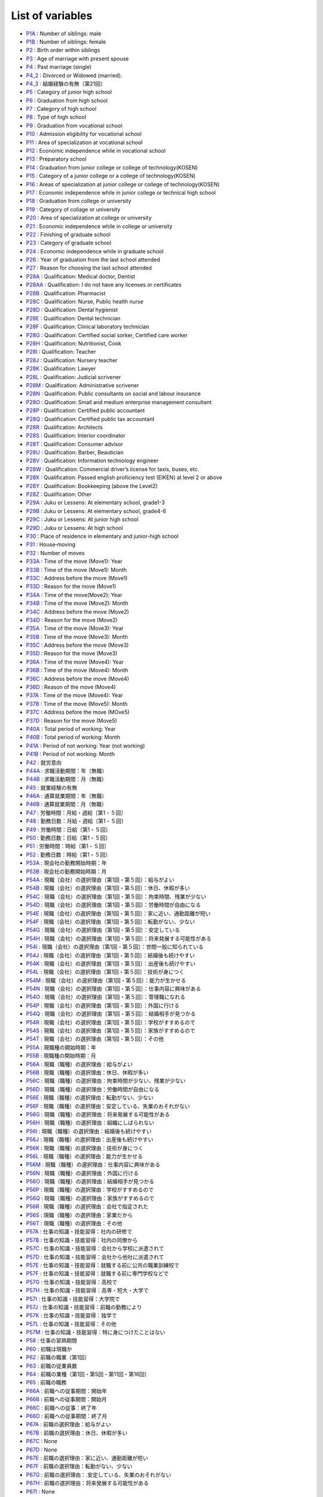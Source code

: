 ======================================
List of variables
======================================

* `P1A      <https://jpsc-codebook.readthedocs.io/en/latest/variable/P1A.html>`_ : Number of siblings: male
* `P1B      <https://jpsc-codebook.readthedocs.io/en/latest/variable/P1B.html>`_ : Number of siblings: female
* `P2       <https://jpsc-codebook.readthedocs.io/en/latest/variable/P2.html>`_ : Birth order within siblings
* `P3       <https://jpsc-codebook.readthedocs.io/en/latest/variable/P3.html>`_ : Age of marriage with present spouse
* `P4       <https://jpsc-codebook.readthedocs.io/en/latest/variable/P4.html>`_ : Past marriage (single)
* `P4_2     <https://jpsc-codebook.readthedocs.io/en/latest/variable/P4_2.html>`_ : Divorced or Widowed (married).
* `P4_3     <https://jpsc-codebook.readthedocs.io/en/latest/variable/P4_3.html>`_ : 結婚経験の有無〔第21回〕
* `P5       <https://jpsc-codebook.readthedocs.io/en/latest/variable/P5.html>`_ : Category of junior high school
* `P6       <https://jpsc-codebook.readthedocs.io/en/latest/variable/P6.html>`_ : Graduation from high school
* `P7       <https://jpsc-codebook.readthedocs.io/en/latest/variable/P7.html>`_ : Category of high school
* `P8       <https://jpsc-codebook.readthedocs.io/en/latest/variable/P8.html>`_ : Type of high school
* `P9       <https://jpsc-codebook.readthedocs.io/en/latest/variable/P9.html>`_ : Graduation from vocational school
* `P10      <https://jpsc-codebook.readthedocs.io/en/latest/variable/P10.html>`_ : Admission eligibility for vocational school
* `P11      <https://jpsc-codebook.readthedocs.io/en/latest/variable/P11.html>`_ : Area of specialization at vocational school
* `P12      <https://jpsc-codebook.readthedocs.io/en/latest/variable/P12.html>`_ : Economic independence while in vocational school
* `P13      <https://jpsc-codebook.readthedocs.io/en/latest/variable/P13.html>`_ : Preparatory school
* `P14      <https://jpsc-codebook.readthedocs.io/en/latest/variable/P14.html>`_ : Graduation from junior college or college of technology(KOSEN)
* `P15      <https://jpsc-codebook.readthedocs.io/en/latest/variable/P15.html>`_ : Category of a junior college or a college of technology(KOSEN)
* `P16      <https://jpsc-codebook.readthedocs.io/en/latest/variable/P16.html>`_ : Areas of specialization at junior college or college of technology(KOSEN)
* `P17      <https://jpsc-codebook.readthedocs.io/en/latest/variable/P17.html>`_ : Economic independence while in junior college or technical high school
* `P18      <https://jpsc-codebook.readthedocs.io/en/latest/variable/P18.html>`_ : Graduation from college or university
* `P19      <https://jpsc-codebook.readthedocs.io/en/latest/variable/P19.html>`_ : Category of collage or university
* `P20      <https://jpsc-codebook.readthedocs.io/en/latest/variable/P20.html>`_ : Area of specialization at college or university
* `P21      <https://jpsc-codebook.readthedocs.io/en/latest/variable/P21.html>`_ : Economic independence while in college or university
* `P22      <https://jpsc-codebook.readthedocs.io/en/latest/variable/P22.html>`_ : Finishing of graduate school
* `P23      <https://jpsc-codebook.readthedocs.io/en/latest/variable/P23.html>`_ : Category of graduate school
* `P24      <https://jpsc-codebook.readthedocs.io/en/latest/variable/P24.html>`_ : Economic independence while in graduate school
* `P26      <https://jpsc-codebook.readthedocs.io/en/latest/variable/P26.html>`_ : Year of graduation from the last school attended
* `P27      <https://jpsc-codebook.readthedocs.io/en/latest/variable/P27.html>`_ : Reason for choosing the last school attended
* `P28A     <https://jpsc-codebook.readthedocs.io/en/latest/variable/P28A.html>`_ : Qualification: Medical doctor, Dentist
* `P28AA    <https://jpsc-codebook.readthedocs.io/en/latest/variable/P28AA.html>`_ : Qualification: I do not have any licenses or certificates
* `P28B     <https://jpsc-codebook.readthedocs.io/en/latest/variable/P28B.html>`_ : Qualification: Pharmacist
* `P28C     <https://jpsc-codebook.readthedocs.io/en/latest/variable/P28C.html>`_ : Qualification: Nurse, Public health nurse
* `P28D     <https://jpsc-codebook.readthedocs.io/en/latest/variable/P28D.html>`_ : Qualification: Dental hygienist
* `P28E     <https://jpsc-codebook.readthedocs.io/en/latest/variable/P28E.html>`_ : Qualification: Dental technician
* `P28F     <https://jpsc-codebook.readthedocs.io/en/latest/variable/P28F.html>`_ : Qualification: Clinical laboratory technician
* `P28G     <https://jpsc-codebook.readthedocs.io/en/latest/variable/P28G.html>`_ : Qualification: Certified social sorker, Certified care worker
* `P28H     <https://jpsc-codebook.readthedocs.io/en/latest/variable/P28H.html>`_ : Qualification: Nutritionist, Cook
* `P28I     <https://jpsc-codebook.readthedocs.io/en/latest/variable/P28I.html>`_ : Qualification: Teacher
* `P28J     <https://jpsc-codebook.readthedocs.io/en/latest/variable/P28J.html>`_ : Qualification: Nursery teacher
* `P28K     <https://jpsc-codebook.readthedocs.io/en/latest/variable/P28K.html>`_ : Qualification: Lawyer
* `P28L     <https://jpsc-codebook.readthedocs.io/en/latest/variable/P28L.html>`_ : Qualification: Judicial scrivener
* `P28M     <https://jpsc-codebook.readthedocs.io/en/latest/variable/P28M.html>`_ : Qualification: Administrative scrivener
* `P28N     <https://jpsc-codebook.readthedocs.io/en/latest/variable/P28N.html>`_ : Qualification: Public consultants on social and labour insurance
* `P28O     <https://jpsc-codebook.readthedocs.io/en/latest/variable/P28O.html>`_ : Qualification: Small and medium enterprise management consultant
* `P28P     <https://jpsc-codebook.readthedocs.io/en/latest/variable/P28P.html>`_ : Qualification: Certified public accountant
* `P28Q     <https://jpsc-codebook.readthedocs.io/en/latest/variable/P28Q.html>`_ : Qualification: Certified public tax accountant
* `P28R     <https://jpsc-codebook.readthedocs.io/en/latest/variable/P28R.html>`_ : Qualification: Architects
* `P28S     <https://jpsc-codebook.readthedocs.io/en/latest/variable/P28S.html>`_ : Qualification: Interior coordinator
* `P28T     <https://jpsc-codebook.readthedocs.io/en/latest/variable/P28T.html>`_ : Qualification: Consumer advisor
* `P28U     <https://jpsc-codebook.readthedocs.io/en/latest/variable/P28U.html>`_ : Qualification: Barber, Beautician
* `P28V     <https://jpsc-codebook.readthedocs.io/en/latest/variable/P28V.html>`_ : Qualification: Information technology engineer
* `P28W     <https://jpsc-codebook.readthedocs.io/en/latest/variable/P28W.html>`_ : Qualification: Commercial driver’s license for taxis, buses, etc.
* `P28X     <https://jpsc-codebook.readthedocs.io/en/latest/variable/P28X.html>`_ : Qualification: Passed english proficiency test (EIKEN) at level 2 or above
* `P28Y     <https://jpsc-codebook.readthedocs.io/en/latest/variable/P28Y.html>`_ : Qualification: Bookkeeping (above the Level2)
* `P28Z     <https://jpsc-codebook.readthedocs.io/en/latest/variable/P28Z.html>`_ : Qualification: Other
* `P29A     <https://jpsc-codebook.readthedocs.io/en/latest/variable/P29A.html>`_ : Juku or Lessens: At elementary school, grade1-3
* `P29B     <https://jpsc-codebook.readthedocs.io/en/latest/variable/P29B.html>`_ : Juku or Lessens: At elementary school, grade4-6
* `P29C     <https://jpsc-codebook.readthedocs.io/en/latest/variable/P29C.html>`_ : Juku or Lessens: At junior high school
* `P29D     <https://jpsc-codebook.readthedocs.io/en/latest/variable/P29D.html>`_ : Juku or Lessens: At high school
* `P30      <https://jpsc-codebook.readthedocs.io/en/latest/variable/P30.html>`_ : Place of residence in elementary and junior-high school
* `P31      <https://jpsc-codebook.readthedocs.io/en/latest/variable/P31.html>`_ : House‐moving
* `P32      <https://jpsc-codebook.readthedocs.io/en/latest/variable/P32.html>`_ : Number of moves
* `P33A     <https://jpsc-codebook.readthedocs.io/en/latest/variable/P33A.html>`_ : Time of the move (Move1): Year
* `P33B     <https://jpsc-codebook.readthedocs.io/en/latest/variable/P33B.html>`_ : Time of the move (Move1): Month
* `P33C     <https://jpsc-codebook.readthedocs.io/en/latest/variable/P33C.html>`_ : Address before the move (Move1)
* `P33D     <https://jpsc-codebook.readthedocs.io/en/latest/variable/P33D.html>`_ : Reason for the move (Move1)
* `P34A     <https://jpsc-codebook.readthedocs.io/en/latest/variable/P34A.html>`_ : Time of the move(Move2): Year
* `P34B     <https://jpsc-codebook.readthedocs.io/en/latest/variable/P34B.html>`_ : Time of the move (Move2): Month
* `P34C     <https://jpsc-codebook.readthedocs.io/en/latest/variable/P34C.html>`_ : Address before the move (Move2)
* `P34D     <https://jpsc-codebook.readthedocs.io/en/latest/variable/P34D.html>`_ : Reason for the move (Move2)
* `P35A     <https://jpsc-codebook.readthedocs.io/en/latest/variable/P35A.html>`_ : Time of the move (Move3): Year
* `P35B     <https://jpsc-codebook.readthedocs.io/en/latest/variable/P35B.html>`_ : Time of the move (Move3): Month
* `P35C     <https://jpsc-codebook.readthedocs.io/en/latest/variable/P35C.html>`_ : Address before the move (Move3)
* `P35D     <https://jpsc-codebook.readthedocs.io/en/latest/variable/P35D.html>`_ : Reason for the move (Move3)
* `P36A     <https://jpsc-codebook.readthedocs.io/en/latest/variable/P36A.html>`_ : Time of the move (Move4): Year
* `P36B     <https://jpsc-codebook.readthedocs.io/en/latest/variable/P36B.html>`_ : Time of the move (Move4): Month
* `P36C     <https://jpsc-codebook.readthedocs.io/en/latest/variable/P36C.html>`_ : Address before the move (Move4)
* `P36D     <https://jpsc-codebook.readthedocs.io/en/latest/variable/P36D.html>`_ : Reason of the move (Move4)
* `P37A     <https://jpsc-codebook.readthedocs.io/en/latest/variable/P37A.html>`_ : Time of the move (Move4): Year
* `P37B     <https://jpsc-codebook.readthedocs.io/en/latest/variable/P37B.html>`_ : Time of the move (Move5): Month
* `P37C     <https://jpsc-codebook.readthedocs.io/en/latest/variable/P37C.html>`_ : Address before the move (MOve5)
* `P37D     <https://jpsc-codebook.readthedocs.io/en/latest/variable/P37D.html>`_ : Reason for the move (Move5)
* `P40A     <https://jpsc-codebook.readthedocs.io/en/latest/variable/P40A.html>`_ : Total period of working: Year
* `P40B     <https://jpsc-codebook.readthedocs.io/en/latest/variable/P40B.html>`_ : Total period of working: Month
* `P41A     <https://jpsc-codebook.readthedocs.io/en/latest/variable/P41A.html>`_ : Period of not working: Year (not working)
* `P41B     <https://jpsc-codebook.readthedocs.io/en/latest/variable/P41B.html>`_ : Period of not working: Month
* `P42      <https://jpsc-codebook.readthedocs.io/en/latest/variable/P42.html>`_ : 就労意向
* `P44A     <https://jpsc-codebook.readthedocs.io/en/latest/variable/P44A.html>`_ : 求職活動期間：年（無職）
* `P44B     <https://jpsc-codebook.readthedocs.io/en/latest/variable/P44B.html>`_ : 求職活動期間：月（無職）
* `P45      <https://jpsc-codebook.readthedocs.io/en/latest/variable/P45.html>`_ : 就業経験の有無
* `P46A     <https://jpsc-codebook.readthedocs.io/en/latest/variable/P46A.html>`_ : 通算就業期間：年（無職）
* `P46B     <https://jpsc-codebook.readthedocs.io/en/latest/variable/P46B.html>`_ : 通算就業期間：月（無職）
* `P47      <https://jpsc-codebook.readthedocs.io/en/latest/variable/P47.html>`_ : 労働時間：月給・週給〔第1・５回〕
* `P48      <https://jpsc-codebook.readthedocs.io/en/latest/variable/P48.html>`_ : 勤務日数：月給・週給〔第1・５回〕
* `P49      <https://jpsc-codebook.readthedocs.io/en/latest/variable/P49.html>`_ : 労働時間：日給〔第1・５回〕
* `P50      <https://jpsc-codebook.readthedocs.io/en/latest/variable/P50.html>`_ : 勤務日数：日給〔第1・５回〕
* `P51      <https://jpsc-codebook.readthedocs.io/en/latest/variable/P51.html>`_ : 労働時間：時給〔第1・５回〕
* `P52      <https://jpsc-codebook.readthedocs.io/en/latest/variable/P52.html>`_ : 勤務日数：時給〔第1・５回〕
* `P53A     <https://jpsc-codebook.readthedocs.io/en/latest/variable/P53A.html>`_ : 現会社の勤務開始時期：年
* `P53B     <https://jpsc-codebook.readthedocs.io/en/latest/variable/P53B.html>`_ : 現会社の勤務開始時期：月
* `P54A     <https://jpsc-codebook.readthedocs.io/en/latest/variable/P54A.html>`_ : 現職（会社）の選択理由〔第1回・第５回〕：給与がよい
* `P54B     <https://jpsc-codebook.readthedocs.io/en/latest/variable/P54B.html>`_ : 現職（会社）の選択理由〔第1回・第５回〕：休日、休暇が多い
* `P54C     <https://jpsc-codebook.readthedocs.io/en/latest/variable/P54C.html>`_ : 現職（会社）の選択理由〔第1回・第５回〕：拘束時間、残業が少ない
* `P54D     <https://jpsc-codebook.readthedocs.io/en/latest/variable/P54D.html>`_ : 現職（会社）の選択理由〔第1回・第５回〕：労働時間が自由になる
* `P54E     <https://jpsc-codebook.readthedocs.io/en/latest/variable/P54E.html>`_ : 現職（会社）の選択理由〔第1回・第５回〕：家に近い、通勤距離が短い
* `P54F     <https://jpsc-codebook.readthedocs.io/en/latest/variable/P54F.html>`_ : 現職（会社）の選択理由〔第1回・第５回〕：転勤がない、少ない
* `P54G     <https://jpsc-codebook.readthedocs.io/en/latest/variable/P54G.html>`_ : 現職（会社）の選択理由〔第1回・第５回〕：安定している
* `P54H     <https://jpsc-codebook.readthedocs.io/en/latest/variable/P54H.html>`_ : 現職（会社）の選択理由〔第1回・第５回〕：将来発展する可能性がある
* `P54I     <https://jpsc-codebook.readthedocs.io/en/latest/variable/P54I.html>`_ : 現職（会社）の選択理由〔第1回・第５回〕：世間一般に知られている
* `P54J     <https://jpsc-codebook.readthedocs.io/en/latest/variable/P54J.html>`_ : 現職（会社）の選択理由〔第1回・第５回〕：結婚後も続けやすい
* `P54K     <https://jpsc-codebook.readthedocs.io/en/latest/variable/P54K.html>`_ : 現職（会社）の選択理由〔第1回・第５回〕：出産後も続けやすい
* `P54L     <https://jpsc-codebook.readthedocs.io/en/latest/variable/P54L.html>`_ : 現職（会社）の選択理由〔第1回・第５回〕：技術が身につく
* `P54M     <https://jpsc-codebook.readthedocs.io/en/latest/variable/P54M.html>`_ : 現職（会社）の選択理由〔第1回・第５回〕：能力が生かせる
* `P54N     <https://jpsc-codebook.readthedocs.io/en/latest/variable/P54N.html>`_ : 現職（会社）の選択理由〔第1回・第５回〕：仕事内容に興味がある
* `P54O     <https://jpsc-codebook.readthedocs.io/en/latest/variable/P54O.html>`_ : 現職（会社）の選択理由〔第1回・第５回〕：管理職になれる
* `P54P     <https://jpsc-codebook.readthedocs.io/en/latest/variable/P54P.html>`_ : 現職（会社）の選択理由〔第1回・第５回〕：外国に行ける
* `P54Q     <https://jpsc-codebook.readthedocs.io/en/latest/variable/P54Q.html>`_ : 現職（会社）の選択理由〔第1回・第５回〕：結婚相手が見つかる
* `P54R     <https://jpsc-codebook.readthedocs.io/en/latest/variable/P54R.html>`_ : 現職（会社）の選択理由〔第1回・第５回〕：学校がすすめるので
* `P54S     <https://jpsc-codebook.readthedocs.io/en/latest/variable/P54S.html>`_ : 現職（会社）の選択理由〔第1回・第５回〕：家族がすすめるので
* `P54T     <https://jpsc-codebook.readthedocs.io/en/latest/variable/P54T.html>`_ : 現職（会社）の選択理由〔第1回・第５回〕：その他
* `P55A     <https://jpsc-codebook.readthedocs.io/en/latest/variable/P55A.html>`_ : 現職種の開始時期：年
* `P55B     <https://jpsc-codebook.readthedocs.io/en/latest/variable/P55B.html>`_ : 現職種の開始時期：月
* `P56A     <https://jpsc-codebook.readthedocs.io/en/latest/variable/P56A.html>`_ : 現職（職種）の選択理由：給与がよい
* `P56B     <https://jpsc-codebook.readthedocs.io/en/latest/variable/P56B.html>`_ : 現職（職種）の選択理由：休日、休暇が多い
* `P56C     <https://jpsc-codebook.readthedocs.io/en/latest/variable/P56C.html>`_ : 現職（職種）の選択理由：拘束時間が少ない、残業が少ない
* `P56D     <https://jpsc-codebook.readthedocs.io/en/latest/variable/P56D.html>`_ : 現職（職種）の選択理由：労働時間が自由になる
* `P56E     <https://jpsc-codebook.readthedocs.io/en/latest/variable/P56E.html>`_ : 現職（職種）の選択理由：転勤がない、少ない
* `P56F     <https://jpsc-codebook.readthedocs.io/en/latest/variable/P56F.html>`_ : 現職（職種）の選択理由：安定している、失業のおそれがない
* `P56G     <https://jpsc-codebook.readthedocs.io/en/latest/variable/P56G.html>`_ : 現職（職種）の選択理由：将来発展する可能性がある
* `P56H     <https://jpsc-codebook.readthedocs.io/en/latest/variable/P56H.html>`_ : 現職（職種）の選択理由：組織にしばられない
* `P56I     <https://jpsc-codebook.readthedocs.io/en/latest/variable/P56I.html>`_ : 現職（職種）の選択理由：結婚後も続けやすい
* `P56J     <https://jpsc-codebook.readthedocs.io/en/latest/variable/P56J.html>`_ : 現職（職種）の選択理由：出産後も続けやすい
* `P56K     <https://jpsc-codebook.readthedocs.io/en/latest/variable/P56K.html>`_ : 現職（職種）の選択理由：技術が身につく
* `P56L     <https://jpsc-codebook.readthedocs.io/en/latest/variable/P56L.html>`_ : 現職（職種）の選択理由：能力が生かせる
* `P56M     <https://jpsc-codebook.readthedocs.io/en/latest/variable/P56M.html>`_ : 現職（職種）の選択理由：仕事内容に興味がある
* `P56N     <https://jpsc-codebook.readthedocs.io/en/latest/variable/P56N.html>`_ : 現職（職種）の選択理由：外国に行ける
* `P56O     <https://jpsc-codebook.readthedocs.io/en/latest/variable/P56O.html>`_ : 現職（職種）の選択理由：結婚相手が見つかる
* `P56P     <https://jpsc-codebook.readthedocs.io/en/latest/variable/P56P.html>`_ : 現職（職種）の選択理由：学校がすすめるので
* `P56Q     <https://jpsc-codebook.readthedocs.io/en/latest/variable/P56Q.html>`_ : 現職（職種）の選択理由：家族がすすめるので
* `P56R     <https://jpsc-codebook.readthedocs.io/en/latest/variable/P56R.html>`_ : 現職（職種）の選択理由：会社で指定された
* `P56S     <https://jpsc-codebook.readthedocs.io/en/latest/variable/P56S.html>`_ : 現職（職種）の選択理由：家業だから
* `P56T     <https://jpsc-codebook.readthedocs.io/en/latest/variable/P56T.html>`_ : 現職（職種）の選択理由：その他
* `P57A     <https://jpsc-codebook.readthedocs.io/en/latest/variable/P57A.html>`_ : 仕事の知識・技能習得：社内の研修で
* `P57B     <https://jpsc-codebook.readthedocs.io/en/latest/variable/P57B.html>`_ : 仕事の知識・技能習得：社内の同僚から
* `P57C     <https://jpsc-codebook.readthedocs.io/en/latest/variable/P57C.html>`_ : 仕事の知識・技能習得：会社から学校に派遣されて
* `P57D     <https://jpsc-codebook.readthedocs.io/en/latest/variable/P57D.html>`_ : 仕事の知識・技能習得：会社から他社に派遣されて
* `P57E     <https://jpsc-codebook.readthedocs.io/en/latest/variable/P57E.html>`_ : 仕事の知識・技能習得：就職する前に公共の職業訓練校で
* `P57F     <https://jpsc-codebook.readthedocs.io/en/latest/variable/P57F.html>`_ : 仕事の知識・技能習得：就職する前に専門学校などで
* `P57G     <https://jpsc-codebook.readthedocs.io/en/latest/variable/P57G.html>`_ : 仕事の知識・技能習得：高校で
* `P57H     <https://jpsc-codebook.readthedocs.io/en/latest/variable/P57H.html>`_ : 仕事の知識・技能習得：高専・短大・大学で
* `P57I     <https://jpsc-codebook.readthedocs.io/en/latest/variable/P57I.html>`_ : 仕事の知識・技能習得：大学院で
* `P57J     <https://jpsc-codebook.readthedocs.io/en/latest/variable/P57J.html>`_ : 仕事の知識・技能習得：前職の勤務により
* `P57K     <https://jpsc-codebook.readthedocs.io/en/latest/variable/P57K.html>`_ : 仕事の知識・技能習得：独学で
* `P57L     <https://jpsc-codebook.readthedocs.io/en/latest/variable/P57L.html>`_ : 仕事の知識・技能習得：その他
* `P57M     <https://jpsc-codebook.readthedocs.io/en/latest/variable/P57M.html>`_ : 仕事の知識・技能習得：特に身につけたことはない
* `P58      <https://jpsc-codebook.readthedocs.io/en/latest/variable/P58.html>`_ : 仕事の習熟期間
* `P60      <https://jpsc-codebook.readthedocs.io/en/latest/variable/P60.html>`_ : 初職は現職か
* `P62      <https://jpsc-codebook.readthedocs.io/en/latest/variable/P62.html>`_ : 前職の職業〔第1回〕
* `P63      <https://jpsc-codebook.readthedocs.io/en/latest/variable/P63.html>`_ : 前職の従業員数
* `P64      <https://jpsc-codebook.readthedocs.io/en/latest/variable/P64.html>`_ : 前職の業種〔第1回・第5回・第11回・第16回〕
* `P65      <https://jpsc-codebook.readthedocs.io/en/latest/variable/P65.html>`_ : 前職の職務
* `P66A     <https://jpsc-codebook.readthedocs.io/en/latest/variable/P66A.html>`_ : 前職への従事期間：開始年
* `P66B     <https://jpsc-codebook.readthedocs.io/en/latest/variable/P66B.html>`_ : 前職への従事期間：開始月
* `P66C     <https://jpsc-codebook.readthedocs.io/en/latest/variable/P66C.html>`_ : 前職への従事：終了年
* `P66D     <https://jpsc-codebook.readthedocs.io/en/latest/variable/P66D.html>`_ : 前職への従事期間：終了月
* `P67A     <https://jpsc-codebook.readthedocs.io/en/latest/variable/P67A.html>`_ : 前職の選択理由：給与がよい
* `P67B     <https://jpsc-codebook.readthedocs.io/en/latest/variable/P67B.html>`_ : 前職の選択理由：休日、休暇が多い
* `P67C     <https://jpsc-codebook.readthedocs.io/en/latest/variable/P67C.html>`_ : None
* `P67D     <https://jpsc-codebook.readthedocs.io/en/latest/variable/P67D.html>`_ : None
* `P67E     <https://jpsc-codebook.readthedocs.io/en/latest/variable/P67E.html>`_ : 前職の選択理由：家に近い、通勤距離が短い
* `P67F     <https://jpsc-codebook.readthedocs.io/en/latest/variable/P67F.html>`_ : 前職の選択理由：転勤がない、少ない
* `P67G     <https://jpsc-codebook.readthedocs.io/en/latest/variable/P67G.html>`_ : 前職の選択理由：.安定している、失業のおそれがない
* `P67H     <https://jpsc-codebook.readthedocs.io/en/latest/variable/P67H.html>`_ : 前職の選択理由：将来発展する可能性がある
* `P67I     <https://jpsc-codebook.readthedocs.io/en/latest/variable/P67I.html>`_ : None
* `P67J     <https://jpsc-codebook.readthedocs.io/en/latest/variable/P67J.html>`_ : None
* `P67K     <https://jpsc-codebook.readthedocs.io/en/latest/variable/P67K.html>`_ : None
* `P67L     <https://jpsc-codebook.readthedocs.io/en/latest/variable/P67L.html>`_ : None
* `P67M     <https://jpsc-codebook.readthedocs.io/en/latest/variable/P67M.html>`_ : 前職の選択理由：技術が身につく
* `P67N     <https://jpsc-codebook.readthedocs.io/en/latest/variable/P67N.html>`_ : 前職の選択理由：能力が生かせる
* `P67O     <https://jpsc-codebook.readthedocs.io/en/latest/variable/P67O.html>`_ : 前職の選択理由：仕事内容に興味がある
* `P67P     <https://jpsc-codebook.readthedocs.io/en/latest/variable/P67P.html>`_ : None
* `P67Q     <https://jpsc-codebook.readthedocs.io/en/latest/variable/P67Q.html>`_ : None
* `P67R     <https://jpsc-codebook.readthedocs.io/en/latest/variable/P67R.html>`_ : None
* `P67S     <https://jpsc-codebook.readthedocs.io/en/latest/variable/P67S.html>`_ : None
* `P67T     <https://jpsc-codebook.readthedocs.io/en/latest/variable/P67T.html>`_ : None
* `P67U     <https://jpsc-codebook.readthedocs.io/en/latest/variable/P67U.html>`_ : None
* `P67V     <https://jpsc-codebook.readthedocs.io/en/latest/variable/P67V.html>`_ : None
* `P67W     <https://jpsc-codebook.readthedocs.io/en/latest/variable/P67W.html>`_ : 前職の選択理由：その他
* `P67X     <https://jpsc-codebook.readthedocs.io/en/latest/variable/P67X.html>`_ : 前職の選択理由：拘束時間が少ない、労働時間が自由になる
* `P67Y     <https://jpsc-codebook.readthedocs.io/en/latest/variable/P67Y.html>`_ : 前職の選択理由：結婚・出産後も続けやすい
* `P68A     <https://jpsc-codebook.readthedocs.io/en/latest/variable/P68A.html>`_ : 前職の離職理由：人員整理・会社解散・倒産のため
* `P68AA    <https://jpsc-codebook.readthedocs.io/en/latest/variable/P68AA.html>`_ : 前職の離職理由：妊娠・出産のため
* `P68AB    <https://jpsc-codebook.readthedocs.io/en/latest/variable/P68AB.html>`_ : 前職の離職理由：育児・子育てのため
* `P68B     <https://jpsc-codebook.readthedocs.io/en/latest/variable/P68B.html>`_ : 前職の離職理由：一時的・不安定な仕事だったから
* `P68C     <https://jpsc-codebook.readthedocs.io/en/latest/variable/P68C.html>`_ : 前職の離職理由：収入が少なかったから
* `P68D     <https://jpsc-codebook.readthedocs.io/en/latest/variable/P68D.html>`_ : 前職の離職理由：労働条件が悪かったから
* `P68E     <https://jpsc-codebook.readthedocs.io/en/latest/variable/P68E.html>`_ : 前職の離職理由：自分に向かない仕事だったから
* `P68F     <https://jpsc-codebook.readthedocs.io/en/latest/variable/P68F.html>`_ : 前職の離職理由：家族の就職・転職・転勤および事業所の移転のため
* `P68G     <https://jpsc-codebook.readthedocs.io/en/latest/variable/P68G.html>`_ : 前職の離職理由：自分が病気になったから
* `P68H     <https://jpsc-codebook.readthedocs.io/en/latest/variable/P68H.html>`_ : 前職の離職理由：結婚のため
* `P68I     <https://jpsc-codebook.readthedocs.io/en/latest/variable/P68I.html>`_ : 前職の離職理由：出産・育児のため
* `P68J     <https://jpsc-codebook.readthedocs.io/en/latest/variable/P68J.html>`_ : 前職の離職理由：能力が生かせない仕事だったから
* `P68K     <https://jpsc-codebook.readthedocs.io/en/latest/variable/P68K.html>`_ : 前職の離職理由：良い条件の仕事が見つかった・独立した
* `P68L     <https://jpsc-codebook.readthedocs.io/en/latest/variable/P68L.html>`_ : 前職の離職理由：人間関係が気まずくなったから
* `P68M     <https://jpsc-codebook.readthedocs.io/en/latest/variable/P68M.html>`_ : 前職の離職理由：その他
* `P68N     <https://jpsc-codebook.readthedocs.io/en/latest/variable/P68N.html>`_ : 前職の離職理由：単調な仕事でむなしいと思ったから
* `P68O     <https://jpsc-codebook.readthedocs.io/en/latest/variable/P68O.html>`_ : 前職の離職理由：子どもが欲しいので
* `P68P     <https://jpsc-codebook.readthedocs.io/en/latest/variable/P68P.html>`_ : 前職の離職理由：妊娠のために身体を気づかって
* `P68Q     <https://jpsc-codebook.readthedocs.io/en/latest/variable/P68Q.html>`_ : 前職の離職理由：家族の介護のため
* `P68R     <https://jpsc-codebook.readthedocs.io/en/latest/variable/P68R.html>`_ : 前職の離職理由：職場の上司との関係がうまくいかなくて
* `P68S     <https://jpsc-codebook.readthedocs.io/en/latest/variable/P68S.html>`_ : 前職の離職理由：職場の同僚との関係がうまくいかなくて
* `P68T     <https://jpsc-codebook.readthedocs.io/en/latest/variable/P68T.html>`_ : 前職の離職理由：解雇された
* `P68U     <https://jpsc-codebook.readthedocs.io/en/latest/variable/P68U.html>`_ : 前職の離職理由：大学や専門学校などでの勉強や留学準備のため
* `P68V     <https://jpsc-codebook.readthedocs.io/en/latest/variable/P68V.html>`_ : 前職の離職理由：労働条件（収入、時間）が悪かったから
* `P68W     <https://jpsc-codebook.readthedocs.io/en/latest/variable/P68W.html>`_ : 前職の離職理由：仕事の内容に不満があったため
* `P68X     <https://jpsc-codebook.readthedocs.io/en/latest/variable/P68X.html>`_ : 前職の離職理由：妊娠・出産・育児のため
* `P68Y     <https://jpsc-codebook.readthedocs.io/en/latest/variable/P68Y.html>`_ : 前職の離職理由：解雇された
* `P68Z     <https://jpsc-codebook.readthedocs.io/en/latest/variable/P68Z.html>`_ : 前職の離職理由：定年又は雇用契約の満了
* `P70      <https://jpsc-codebook.readthedocs.io/en/latest/variable/P70.html>`_ : 初職は前職か（無職）
* `P71      <https://jpsc-codebook.readthedocs.io/en/latest/variable/P71.html>`_ : 初職の職業〔第1回〕
* `P72      <https://jpsc-codebook.readthedocs.io/en/latest/variable/P72.html>`_ : 初職の従業員数
* `P73      <https://jpsc-codebook.readthedocs.io/en/latest/variable/P73.html>`_ : 初職の業種〔第1回・第5回・第11回・第16回〕
* `P74      <https://jpsc-codebook.readthedocs.io/en/latest/variable/P74.html>`_ : 初職の職務
* `P75A     <https://jpsc-codebook.readthedocs.io/en/latest/variable/P75A.html>`_ : 初職への従事期間　開始年
* `P75B     <https://jpsc-codebook.readthedocs.io/en/latest/variable/P75B.html>`_ : 初職への従事期間　開始月
* `P76A     <https://jpsc-codebook.readthedocs.io/en/latest/variable/P76A.html>`_ : 初職への従事期間　終了年
* `P76B     <https://jpsc-codebook.readthedocs.io/en/latest/variable/P76B.html>`_ : 初職への従事期間　終了月
* `P77A     <https://jpsc-codebook.readthedocs.io/en/latest/variable/P77A.html>`_ : 初職の選択理由：給与がよい
* `P77B     <https://jpsc-codebook.readthedocs.io/en/latest/variable/P77B.html>`_ : 初職の選択理由：休日、休暇が多い
* `P77C     <https://jpsc-codebook.readthedocs.io/en/latest/variable/P77C.html>`_ : 初職の選択理由：
* `P77D     <https://jpsc-codebook.readthedocs.io/en/latest/variable/P77D.html>`_ : None
* `P77E     <https://jpsc-codebook.readthedocs.io/en/latest/variable/P77E.html>`_ : 初職の選択理由：家に近い、通勤距離が短い
* `P77F     <https://jpsc-codebook.readthedocs.io/en/latest/variable/P77F.html>`_ : 初職の選択理由：転勤がない、少ない
* `P77G     <https://jpsc-codebook.readthedocs.io/en/latest/variable/P77G.html>`_ : 初職の選択理由：安定している、失業のおそれがない
* `P77H     <https://jpsc-codebook.readthedocs.io/en/latest/variable/P77H.html>`_ : 初職の選択理由：将来発展する可能性がある
* `P77I     <https://jpsc-codebook.readthedocs.io/en/latest/variable/P77I.html>`_ : None
* `P77J     <https://jpsc-codebook.readthedocs.io/en/latest/variable/P77J.html>`_ : None
* `P77K     <https://jpsc-codebook.readthedocs.io/en/latest/variable/P77K.html>`_ : None
* `P77L     <https://jpsc-codebook.readthedocs.io/en/latest/variable/P77L.html>`_ : None
* `P77M     <https://jpsc-codebook.readthedocs.io/en/latest/variable/P77M.html>`_ : 初職の選択理由：技術が身につく
* `P77N     <https://jpsc-codebook.readthedocs.io/en/latest/variable/P77N.html>`_ : 初職の選択理由：能力が生かせる
* `P77O     <https://jpsc-codebook.readthedocs.io/en/latest/variable/P77O.html>`_ : 初職の選択理由：仕事内容に興味がある
* `P77P     <https://jpsc-codebook.readthedocs.io/en/latest/variable/P77P.html>`_ : None
* `P77Q     <https://jpsc-codebook.readthedocs.io/en/latest/variable/P77Q.html>`_ : None
* `P77R     <https://jpsc-codebook.readthedocs.io/en/latest/variable/P77R.html>`_ : None
* `P77S     <https://jpsc-codebook.readthedocs.io/en/latest/variable/P77S.html>`_ : None
* `P77T     <https://jpsc-codebook.readthedocs.io/en/latest/variable/P77T.html>`_ : None
* `P77U     <https://jpsc-codebook.readthedocs.io/en/latest/variable/P77U.html>`_ : None
* `P77V     <https://jpsc-codebook.readthedocs.io/en/latest/variable/P77V.html>`_ : None
* `P77W     <https://jpsc-codebook.readthedocs.io/en/latest/variable/P77W.html>`_ : 初職の選択理由：その他(具体的に　　　　　　　　　　　　　　　)
* `P77X     <https://jpsc-codebook.readthedocs.io/en/latest/variable/P77X.html>`_ : 初職の選択理由：拘束時間が少ない、労働時間が自由になる
* `P77Y     <https://jpsc-codebook.readthedocs.io/en/latest/variable/P77Y.html>`_ : 初職の選択理由：結婚・出産後も続けやすい
* `P78A     <https://jpsc-codebook.readthedocs.io/en/latest/variable/P78A.html>`_ : 初職の離職理由：人員整理・会社解散・倒産のため
* `P78AA    <https://jpsc-codebook.readthedocs.io/en/latest/variable/P78AA.html>`_ : 初職の離職理由：妊娠・出産のため
* `P78AB    <https://jpsc-codebook.readthedocs.io/en/latest/variable/P78AB.html>`_ : 初職の離職理由：育児・子育てのため
* `P78B     <https://jpsc-codebook.readthedocs.io/en/latest/variable/P78B.html>`_ : 初職の離職理由：一時的・不安定な仕事だったから
* `P78C     <https://jpsc-codebook.readthedocs.io/en/latest/variable/P78C.html>`_ : 初職の離職理由：収入が少なかったから
* `P78D     <https://jpsc-codebook.readthedocs.io/en/latest/variable/P78D.html>`_ : 初職の離職理由：労働条件が悪かったから
* `P78E     <https://jpsc-codebook.readthedocs.io/en/latest/variable/P78E.html>`_ : 初職の離職理由：自分に向かない仕事だったから
* `P78F     <https://jpsc-codebook.readthedocs.io/en/latest/variable/P78F.html>`_ : 初職の離職理由：家族の就職・転職・転勤および事業所の移転のため
* `P78G     <https://jpsc-codebook.readthedocs.io/en/latest/variable/P78G.html>`_ : 初職の離職理由：自分が病気になったから
* `P78H     <https://jpsc-codebook.readthedocs.io/en/latest/variable/P78H.html>`_ : 初職の離職理由：結婚のため
* `P78I     <https://jpsc-codebook.readthedocs.io/en/latest/variable/P78I.html>`_ : 初職の離職理由：出産・育児のため
* `P78J     <https://jpsc-codebook.readthedocs.io/en/latest/variable/P78J.html>`_ : 初職の離職理由：能力が生かせない仕事だったから
* `P78K     <https://jpsc-codebook.readthedocs.io/en/latest/variable/P78K.html>`_ : 初職の離職理由：良い条件の仕事が見つかった・独立した
* `P78L     <https://jpsc-codebook.readthedocs.io/en/latest/variable/P78L.html>`_ : 初職の離職理由：人間関係がきまずくなったから
* `P78M     <https://jpsc-codebook.readthedocs.io/en/latest/variable/P78M.html>`_ : 初職の離職理由：その他
* `P78N     <https://jpsc-codebook.readthedocs.io/en/latest/variable/P78N.html>`_ : 初職の離職理由：単調な仕事でむなしいと思ったから
* `P78O     <https://jpsc-codebook.readthedocs.io/en/latest/variable/P78O.html>`_ : 初職の離職理由：子どもが欲しいので
* `P78P     <https://jpsc-codebook.readthedocs.io/en/latest/variable/P78P.html>`_ : 初職の離職理由：妊娠のために身体を気づかって
* `P78Q     <https://jpsc-codebook.readthedocs.io/en/latest/variable/P78Q.html>`_ : 初職の離職理由：家族の介護のため
* `P78R     <https://jpsc-codebook.readthedocs.io/en/latest/variable/P78R.html>`_ : 初職の離職理由：職場の上司との関係がうまくいかなくて
* `P78S     <https://jpsc-codebook.readthedocs.io/en/latest/variable/P78S.html>`_ : 初職の離職理由：職場の同僚との関係がうまくいかなくて
* `P78T     <https://jpsc-codebook.readthedocs.io/en/latest/variable/P78T.html>`_ : 初職の離職理由：解雇された
* `P78U     <https://jpsc-codebook.readthedocs.io/en/latest/variable/P78U.html>`_ : 初職の離職理由：大学や専門学校などでの勉強や留学準備のため
* `P78V     <https://jpsc-codebook.readthedocs.io/en/latest/variable/P78V.html>`_ : 初職の離職理由：労働条件（収入、時間）が悪かったから
* `P78W     <https://jpsc-codebook.readthedocs.io/en/latest/variable/P78W.html>`_ : 初職の離職理由：仕事の内容に不満があったため
* `P78X     <https://jpsc-codebook.readthedocs.io/en/latest/variable/P78X.html>`_ : 初職の離職理由：妊娠・出産・育児のため
* `P78Z     <https://jpsc-codebook.readthedocs.io/en/latest/variable/P78Z.html>`_ : 初職の離職理由：定年または雇用契約の満了
* `P79      <https://jpsc-codebook.readthedocs.io/en/latest/variable/P79.html>`_ : これまでの勤務先数〔第1回〕
* `P84      <https://jpsc-codebook.readthedocs.io/en/latest/variable/P84.html>`_ : Educational achievement at the last school (father) [1st wave]
* `P85      <https://jpsc-codebook.readthedocs.io/en/latest/variable/P85.html>`_ : Alive or not (father)
* `P86      <https://jpsc-codebook.readthedocs.io/en/latest/variable/P86.html>`_ : Age (father)
* `P87      <https://jpsc-codebook.readthedocs.io/en/latest/variable/P87.html>`_ : Time of death (father)
* `P88      <https://jpsc-codebook.readthedocs.io/en/latest/variable/P88.html>`_ : Job status (father)
* `P89      <https://jpsc-codebook.readthedocs.io/en/latest/variable/P89.html>`_ : Job (father)
* `P90      <https://jpsc-codebook.readthedocs.io/en/latest/variable/P90.html>`_ : Number of employees at work (father-in-law)
* `P91      <https://jpsc-codebook.readthedocs.io/en/latest/variable/P91.html>`_ : Type of employee (father)
* `P92      <https://jpsc-codebook.readthedocs.io/en/latest/variable/P92.html>`_ : Educational achievement at the last school (mother) [1st wave]
* `P93      <https://jpsc-codebook.readthedocs.io/en/latest/variable/P93.html>`_ : Alive or not (mother)
* `P94      <https://jpsc-codebook.readthedocs.io/en/latest/variable/P94.html>`_ : Age (mother)
* `P95      <https://jpsc-codebook.readthedocs.io/en/latest/variable/P95.html>`_ : Time of death (mother)
* `P96      <https://jpsc-codebook.readthedocs.io/en/latest/variable/P96.html>`_ : Work experience (mother)
* `P129A    <https://jpsc-codebook.readthedocs.io/en/latest/variable/P129A.html>`_ : Major event experienced : serious illness
* `P129B    <https://jpsc-codebook.readthedocs.io/en/latest/variable/P129B.html>`_ : Major event experienced : refusal to go to school, depression, and other psychological problems
* `P129C    <https://jpsc-codebook.readthedocs.io/en/latest/variable/P129C.html>`_ : Major event experienced :major accident or disaster
* `P129D    <https://jpsc-codebook.readthedocs.io/en/latest/variable/P129D.html>`_ : Major event experienced : retirement due to scheduled retirement or other reasons
* `P129E    <https://jpsc-codebook.readthedocs.io/en/latest/variable/P129E.html>`_ : Major event experienced ：voluntary retirement or unemployment
* `P129F    <https://jpsc-codebook.readthedocs.io/en/latest/variable/P129F.html>`_ : Major event experienced ：multiple debts, bankruptcy, and insolvency
* `P129G    <https://jpsc-codebook.readthedocs.io/en/latest/variable/P129G.html>`_ : Major event experienced ：divorce and separation
* `P129H    <https://jpsc-codebook.readthedocs.io/en/latest/variable/P129H.html>`_ : Major event experienced ：job transfer/unaccompanied transfe
* `P129I    <https://jpsc-codebook.readthedocs.io/en/latest/variable/P129I.html>`_ : Major event experienced：runaway or disappearance
* `P129J    <https://jpsc-codebook.readthedocs.io/en/latest/variable/P129J.html>`_ : Major event experienced : Death
* `P129K    <https://jpsc-codebook.readthedocs.io/en/latest/variable/P129K.html>`_ : Major events experienced: none
* `P130A    <https://jpsc-codebook.readthedocs.io/en/latest/variable/P130A.html>`_ : Major events experienced: serious: illness–>decline in income and assets
* `P130B    <https://jpsc-codebook.readthedocs.io/en/latest/variable/P130B.html>`_ : Major events experienced: serious: illness–>Major expense
* `P130C    <https://jpsc-codebook.readthedocs.io/en/latest/variable/P130C.html>`_ : Major events experienced: serious: illness–> Care has become difficult.
* `P130D    <https://jpsc-codebook.readthedocs.io/en/latest/variable/P130D.html>`_ : Major events experienced: serious: illness–> relationships within the family
* `P130E    <https://jpsc-codebook.readthedocs.io/en/latest/variable/P130E.html>`_ : Major events experienced: serious: illness–> You’ve been experiencing depression.
* `P130F    <https://jpsc-codebook.readthedocs.io/en/latest/variable/P130F.html>`_ : Major events experienced: serious: illness–> moving
* `P130G    <https://jpsc-codebook.readthedocs.io/en/latest/variable/P130G.html>`_ : Major events experienced: serious: illness–> leave of absence/dropout from school
* `P130H    <https://jpsc-codebook.readthedocs.io/en/latest/variable/P130H.html>`_ : Major events experienced: serious illness-> divorce/separation
* `P130I    <https://jpsc-codebook.readthedocs.io/en/latest/variable/P130I.html>`_ : Major events experienced: serious: illness–> You have started working.
* `P130J    <https://jpsc-codebook.readthedocs.io/en/latest/variable/P130J.html>`_ : Major events experienced: serious: illness–> Family member started working
* `P130K    <https://jpsc-codebook.readthedocs.io/en/latest/variable/P130K.html>`_ : Major events experienced: serious: illness–> asked for financial support
* `P130L    <https://jpsc-codebook.readthedocs.io/en/latest/variable/P130L.html>`_ : Major events experienced: serious: illness–> sold land or house
* `P130M    <https://jpsc-codebook.readthedocs.io/en/latest/variable/P130M.html>`_ : Major events experienced: serious: illness–> debt
* `P130N    <https://jpsc-codebook.readthedocs.io/en/latest/variable/P130N.html>`_ : Major events experienced: serious illness->treatment and consultation at specialized institutions
* `P130O    <https://jpsc-codebook.readthedocs.io/en/latest/variable/P130O.html>`_ : Major events experienced: serious: illness–> consult with religious officials
* `P130P    <https://jpsc-codebook.readthedocs.io/en/latest/variable/P130P.html>`_ : Major events experienced: Serious: illness–> others
* `P130Q    <https://jpsc-codebook.readthedocs.io/en/latest/variable/P130Q.html>`_ : Major events experienced: serious: illness–> no particular change
* `P131A    <https://jpsc-codebook.readthedocs.io/en/latest/variable/P131A.html>`_ : Major events experienced: mental problems->decline in income and assets
* `P131B    <https://jpsc-codebook.readthedocs.io/en/latest/variable/P131B.html>`_ : Major events experienced: mental problems-> major expense
* `P131C    <https://jpsc-codebook.readthedocs.io/en/latest/variable/P131C.html>`_ : Mental problems->Care has become difficult
* `P131D    <https://jpsc-codebook.readthedocs.io/en/latest/variable/P131D.html>`_ : Major events experienced: mental problems-> the family has not been getting along
* `P131E    <https://jpsc-codebook.readthedocs.io/en/latest/variable/P131E.html>`_ : Major events experienced: mental problems–> You’ve been experiencing depression.
* `P131F    <https://jpsc-codebook.readthedocs.io/en/latest/variable/P131F.html>`_ : Major events experienced: mental problems–> moving
* `P131G    <https://jpsc-codebook.readthedocs.io/en/latest/variable/P131G.html>`_ : Major events experienced: mental problems–> leave of absence/dropout from school
* `P131H    <https://jpsc-codebook.readthedocs.io/en/latest/variable/P131H.html>`_ : Major events experienced: mental problems–> divorce/separation
* `P131I    <https://jpsc-codebook.readthedocs.io/en/latest/variable/P131I.html>`_ : Major events experienced: mental problems–> You’ve started working.
* `P131J    <https://jpsc-codebook.readthedocs.io/en/latest/variable/P131J.html>`_ : Major events experienced: mental problems–> family member has started working.
* `P131K    <https://jpsc-codebook.readthedocs.io/en/latest/variable/P131K.html>`_ : Major events experienced: mental problems–> asked for financial support
* `P131L    <https://jpsc-codebook.readthedocs.io/en/latest/variable/P131L.html>`_ : Major events experienced: mental problems–> sold land or house
* `P131M    <https://jpsc-codebook.readthedocs.io/en/latest/variable/P131M.html>`_ : Major events experienced: mental problems–> debt
* `P131N    <https://jpsc-codebook.readthedocs.io/en/latest/variable/P131N.html>`_ : Major events experienced: mental problems–> treatment and consultation at specialized institutions
* `P131O    <https://jpsc-codebook.readthedocs.io/en/latest/variable/P131O.html>`_ : Major events experienced: mental problems–> consulted religious officials
* `P131P    <https://jpsc-codebook.readthedocs.io/en/latest/variable/P131P.html>`_ : Major events experienced: mental problems–> others
* `P131Q    <https://jpsc-codebook.readthedocs.io/en/latest/variable/P131Q.html>`_ : Major events experienced: mental problems–> no particular change
* `P132A    <https://jpsc-codebook.readthedocs.io/en/latest/variable/P132A.html>`_ : Major events experienced: accident or disaster–> decline in income and assets
* `P132B    <https://jpsc-codebook.readthedocs.io/en/latest/variable/P132B.html>`_ : Major events experienced: accident or disaster–>Major expense
* `P132C    <https://jpsc-codebook.readthedocs.io/en/latest/variable/P132C.html>`_ : Major events experienced: accident or disaster–> Care has become difficult
* `P132D    <https://jpsc-codebook.readthedocs.io/en/latest/variable/P132D.html>`_ : Major events experienced: accident or disaster–>The family has not been getting” along
* `P132E    <https://jpsc-codebook.readthedocs.io/en/latest/variable/P132E.html>`_ : 大きな出来事の経験：事故や災害–>精神的に落ち込んだ
* `P132F    <https://jpsc-codebook.readthedocs.io/en/latest/variable/P132F.html>`_ : 大きな出来事の経験：事故や災害–>転居
* `P132G    <https://jpsc-codebook.readthedocs.io/en/latest/variable/P132G.html>`_ : 大きな出来事の経験：事故や災害–>休学・退学
* `P132H    <https://jpsc-codebook.readthedocs.io/en/latest/variable/P132H.html>`_ : 大きな出来事の経験：事故や災害–>離婚・別居
* `P132I    <https://jpsc-codebook.readthedocs.io/en/latest/variable/P132I.html>`_ : 大きな出来事の経験：事故や災害–>自分が働き始めた
* `P132J    <https://jpsc-codebook.readthedocs.io/en/latest/variable/P132J.html>`_ : 大きな出来事の経験：事故や災害–>家族が働き始めた
* `P132K    <https://jpsc-codebook.readthedocs.io/en/latest/variable/P132K.html>`_ : 大きな出来事の経験：事故や災害–>経済的援助を頼んだ
* `P132L    <https://jpsc-codebook.readthedocs.io/en/latest/variable/P132L.html>`_ : 大きな出来事の経験：事故や災害–>土地や家屋を売った
* `P132M    <https://jpsc-codebook.readthedocs.io/en/latest/variable/P132M.html>`_ : 大きな出来事の経験：事故や災害–>借金
* `P132N    <https://jpsc-codebook.readthedocs.io/en/latest/variable/P132N.html>`_ : 大きな出来事の経験：事故や災害–>専門機関で治療や相談
* `P132O    <https://jpsc-codebook.readthedocs.io/en/latest/variable/P132O.html>`_ : 大きな出来事の経験：事故や災害–>宗教関係者に相談
* `P132P    <https://jpsc-codebook.readthedocs.io/en/latest/variable/P132P.html>`_ : 大きな出来事の経験：事故や災害–>その他
* `P132Q    <https://jpsc-codebook.readthedocs.io/en/latest/variable/P132Q.html>`_ : 大きな出来事の経験：事故や災害–>とくに変化なし
* `P133A    <https://jpsc-codebook.readthedocs.io/en/latest/variable/P133A.html>`_ : 大きな出来事の経験：定年など退職–>収入や資産が低下
* `P133B    <https://jpsc-codebook.readthedocs.io/en/latest/variable/P133B.html>`_ : 大きな出来事の経験：定年など退職–>大きな費用
* `P133C    <https://jpsc-codebook.readthedocs.io/en/latest/variable/P133C.html>`_ : 大きな出来事の経験：定年など退職–>世話が大変
* `P133D    <https://jpsc-codebook.readthedocs.io/en/latest/variable/P133D.html>`_ : 大きな出来事の経験：定年など退職–>家族がうまくいかなくなった
* `P133E    <https://jpsc-codebook.readthedocs.io/en/latest/variable/P133E.html>`_ : 大きな出来事の経験：定年など退職–>精神的に落ち込んだ
* `P133F    <https://jpsc-codebook.readthedocs.io/en/latest/variable/P133F.html>`_ : 大きな出来事の経験：定年など退職–>転居
* `P133G    <https://jpsc-codebook.readthedocs.io/en/latest/variable/P133G.html>`_ : Major events experienced: retirement due to scheduled retirement or other reasons–> leave of absence/dropout from school
* `P133H    <https://jpsc-codebook.readthedocs.io/en/latest/variable/P133H.html>`_ : Major events experienced: retirement due to scheduled retirement or other reasons-> divorce/separation
* `P133I    <https://jpsc-codebook.readthedocs.io/en/latest/variable/P133I.html>`_ : Major events experienced: resignation due to retirement or other reasons-> You’ve started working.
* `P133J    <https://jpsc-codebook.readthedocs.io/en/latest/variable/P133J.html>`_ : Major events experienced: resignation due to scheduled retirement or other reasons->family member has started working.
* `P133K    <https://jpsc-codebook.readthedocs.io/en/latest/variable/P133K.html>`_ : Major events experienced: resignation due to retirement or other reasons-> asked for financial support
* `P133L    <https://jpsc-codebook.readthedocs.io/en/latest/variable/P133L.html>`_ : Major events experienced: resignation due to retirement or other reasons-> sold land or house
* `P133M    <https://jpsc-codebook.readthedocs.io/en/latest/variable/P133M.html>`_ : Major events experienced: resignation due to retirement or other reasons-> debt
* `P133N    <https://jpsc-codebook.readthedocs.io/en/latest/variable/P133N.html>`_ : Major events experienced: resignation due to retirement or other reasons->treatment and consultation at specialized institutions
* `P133O    <https://jpsc-codebook.readthedocs.io/en/latest/variable/P133O.html>`_ : Major events experienced: resignation due to retirement or other reasons-> consult with religious officials
* `P133P    <https://jpsc-codebook.readthedocs.io/en/latest/variable/P133P.html>`_ : Major events experienced: resignation due to retirement or other reasons-> others
* `P133Q    <https://jpsc-codebook.readthedocs.io/en/latest/variable/P133Q.html>`_ : Major events experienced: resignation due to retirement or other reasons-> no particular change
* `P134A    <https://jpsc-codebook.readthedocs.io/en/latest/variable/P134A.html>`_ : Major events experienced: voluntary retirement or unemployment-> decline in income and assets.
* `P134B    <https://jpsc-codebook.readthedocs.io/en/latest/variable/P134B.html>`_ : Major events experienced: voluntary retirement or unemployment-> major expense
* `P134C    <https://jpsc-codebook.readthedocs.io/en/latest/variable/P134C.html>`_ : Major events experienced: voluntary retirement or unemployment-> Care has become difficult.
* `P134D    <https://jpsc-codebook.readthedocs.io/en/latest/variable/P134D.html>`_ : Major events experienced: voluntary retirement or unemployment-> Family has not been getting along.
* `P134E    <https://jpsc-codebook.readthedocs.io/en/latest/variable/P134E.html>`_ : Major events experienced: voluntary retirement or unemployment-> You’ve been experiencing depression.
* `P134F    <https://jpsc-codebook.readthedocs.io/en/latest/variable/P134F.html>`_ : Voluntary retirement or unemployment-> moved out
* `P134G    <https://jpsc-codebook.readthedocs.io/en/latest/variable/P134G.html>`_ : Major events experienced: voluntary retirement or unemployment-> leave of absence/dropout from school
* `P134H    <https://jpsc-codebook.readthedocs.io/en/latest/variable/P134H.html>`_ : Major events experienced: voluntary retirement or unemployment->divorce/separation
* `P134I    <https://jpsc-codebook.readthedocs.io/en/latest/variable/P134I.html>`_ : Major events experienced: voluntary retirement or unemployment-> started working
* `P134J    <https://jpsc-codebook.readthedocs.io/en/latest/variable/P134J.html>`_ : Major events experienced: voluntary retirement or unemployment-> Family member started working.
* `P134K    <https://jpsc-codebook.readthedocs.io/en/latest/variable/P134K.html>`_ : Major events experienced: voluntary retirement or unemployment-> asked for financial support
* `P134L    <https://jpsc-codebook.readthedocs.io/en/latest/variable/P134L.html>`_ : Major events experienced: voluntary retirement or unemployment-> sold land or house
* `P134M    <https://jpsc-codebook.readthedocs.io/en/latest/variable/P134M.html>`_ : Major events experienced: voluntary retirement or unemployment-> debt
* `P134N    <https://jpsc-codebook.readthedocs.io/en/latest/variable/P134N.html>`_ : Major events experienced: voluntary retirement or unemployment-> treatment and consultation at specialized institutions
* `P134O    <https://jpsc-codebook.readthedocs.io/en/latest/variable/P134O.html>`_ : Major events experienced: voluntary retirement or unemployment-> consulted religious officials
* `P134P    <https://jpsc-codebook.readthedocs.io/en/latest/variable/P134P.html>`_ : Major events experienced: voluntary retirement or unemployment-> others
* `P134Q    <https://jpsc-codebook.readthedocs.io/en/latest/variable/P134Q.html>`_ : Major events experienced: voluntary retirement or unemployment-> no particular change
* `P135A    <https://jpsc-codebook.readthedocs.io/en/latest/variable/P135A.html>`_ : Major events experienced: multiple debts, bankruptcy, and insolvency-> decline in income and assets
* `P135B    <https://jpsc-codebook.readthedocs.io/en/latest/variable/P135B.html>`_ : Major events experienced: multiple debts, bankruptcy, and insolvency-> major expence
* `P135C    <https://jpsc-codebook.readthedocs.io/en/latest/variable/P135C.html>`_ : Major events experienced: multiple debts, bankruptcy, and insolvency-> Care has become difficult.
* `P135D    <https://jpsc-codebook.readthedocs.io/en/latest/variable/P135D.html>`_ : Major events experienced: multiple debts, bankruptcy, and insolvency-> The family has not been getting along.
* `P135E    <https://jpsc-codebook.readthedocs.io/en/latest/variable/P135E.html>`_ : Major events experienced: multiple debts, bankruptcy, and insolvency-> you’ve been experiencing depression.
* `P135F    <https://jpsc-codebook.readthedocs.io/en/latest/variable/P135F.html>`_ : Major events experienced: multiple debts, bankruptcy, and insolvency-> moving
* `P135G    <https://jpsc-codebook.readthedocs.io/en/latest/variable/P135G.html>`_ : Major events experienced: multiple debts, bankruptcy, and insolvency-> leave of absence/dropout from school
* `P135H    <https://jpsc-codebook.readthedocs.io/en/latest/variable/P135H.html>`_ : Major events experienced: multiple debts, bankruptcy, and insolvency –>divorce/separation
* `P135I    <https://jpsc-codebook.readthedocs.io/en/latest/variable/P135I.html>`_ : Major events experienced: multiple debts, bankruptcy, and insolvency –> You’ve started working.
* `P135J    <https://jpsc-codebook.readthedocs.io/en/latest/variable/P135J.html>`_ : Major events experienced: multiple debts, bankruptcy, and insolvency –> Family member has started working.
* `P135K    <https://jpsc-codebook.readthedocs.io/en/latest/variable/P135K.html>`_ : 大きな出来事の経験：多重債務・倒産・破産–>経済的援助を頼んだ
* `P135L    <https://jpsc-codebook.readthedocs.io/en/latest/variable/P135L.html>`_ : Major events experienced: multiple debts, bankruptcy, and insolvency –> sold land or house
* `P135M    <https://jpsc-codebook.readthedocs.io/en/latest/variable/P135M.html>`_ : Major event experienced ：multiple debts, bankruptcy, and insolvency–> debt
* `P135N    <https://jpsc-codebook.readthedocs.io/en/latest/variable/P135N.html>`_ : 大きな出来事の経験：多重債務・倒産・破産–>専門機関で治療や相談
* `P135O    <https://jpsc-codebook.readthedocs.io/en/latest/variable/P135O.html>`_ : Major event experienced ：multiple debts, bankruptcy, and insolvency–> consulted religious officials
* `P135P    <https://jpsc-codebook.readthedocs.io/en/latest/variable/P135P.html>`_ : Major events experienced: multiple debts, bankruptcy, and insolvency–> others
* `P135Q    <https://jpsc-codebook.readthedocs.io/en/latest/variable/P135Q.html>`_ : Major events experienced: multiple debts, bankruptcy, and insolvency-> no particular change
* `P136A    <https://jpsc-codebook.readthedocs.io/en/latest/variable/P136A.html>`_ : Major events experienced: divorce/separation–> decline in income and assets
* `P136B    <https://jpsc-codebook.readthedocs.io/en/latest/variable/P136B.html>`_ : Major events experienced: divorce/separation–> major expense
* `P136C    <https://jpsc-codebook.readthedocs.io/en/latest/variable/P136C.html>`_ : Major events experienced: divorce/separation–> care has become difficult
* `P136D    <https://jpsc-codebook.readthedocs.io/en/latest/variable/P136D.html>`_ : Major events experienced: divorce/separation–> The family has not been getting.
* `P136E    <https://jpsc-codebook.readthedocs.io/en/latest/variable/P136E.html>`_ : Major events experienced: divorce/separation–>  experienced depression
* `P136F    <https://jpsc-codebook.readthedocs.io/en/latest/variable/P136F.html>`_ : Major event experienced ：divorce and separation–> moving
* `P136G    <https://jpsc-codebook.readthedocs.io/en/latest/variable/P136G.html>`_ : Major event experienced ：divorce and separation–>leave of absence/dropout from school
* `P136H    <https://jpsc-codebook.readthedocs.io/en/latest/variable/P136H.html>`_ : Major events experienced: divorce/separation–> divorce/separation
* `P136I    <https://jpsc-codebook.readthedocs.io/en/latest/variable/P136I.html>`_ : Major events experienced: divorce/separation–> You’ve started working.
* `P136J    <https://jpsc-codebook.readthedocs.io/en/latest/variable/P136J.html>`_ : Major events experienced: divorce/separation–> family member has started working.
* `P136K    <https://jpsc-codebook.readthedocs.io/en/latest/variable/P136K.html>`_ : Major events experienced: divorce/separation–> asked for financial support
* `P136L    <https://jpsc-codebook.readthedocs.io/en/latest/variable/P136L.html>`_ : Major events experienced: divorce/separation–> sold land or house
* `P136M    <https://jpsc-codebook.readthedocs.io/en/latest/variable/P136M.html>`_ : Major event experienced ：divorce and separation–> debt
* `P136N    <https://jpsc-codebook.readthedocs.io/en/latest/variable/P136N.html>`_ : Major event experienced ：divorce and separation–> treatment and consultation at specialized institutions
* `P136O    <https://jpsc-codebook.readthedocs.io/en/latest/variable/P136O.html>`_ : Major event experienced ：divorce and separation–> consulted religious officials
* `P136P    <https://jpsc-codebook.readthedocs.io/en/latest/variable/P136P.html>`_ : Major event experienced ：divorce and separation–> others
* `P136Q    <https://jpsc-codebook.readthedocs.io/en/latest/variable/P136Q.html>`_ : Major event experienced ：divorce and separation–> no particular change
* `P137A    <https://jpsc-codebook.readthedocs.io/en/latest/variable/P137A.html>`_ : Major events experienced: taking up a new post or leaving your family behind.–>decline in income and assets
* `P137B    <https://jpsc-codebook.readthedocs.io/en/latest/variable/P137B.html>`_ : Major events experienced: taking up a new post or leaving your family behind.–>major expense
* `P137C    <https://jpsc-codebook.readthedocs.io/en/latest/variable/P137C.html>`_ : Major events experienced: taking up a new post or leaving your family behind.–> Care has become difficult.
* `P137D    <https://jpsc-codebook.readthedocs.io/en/latest/variable/P137D.html>`_ : Major events experienced: taking up a new post or leaving your family behind.–> The family has not been getting along.
* `P137E    <https://jpsc-codebook.readthedocs.io/en/latest/variable/P137E.html>`_ : Major events experienced: taking up a new post or leaving your family behind.–> you’ve been experiencing depression.
* `P137F    <https://jpsc-codebook.readthedocs.io/en/latest/variable/P137F.html>`_ : Major events experienced: taking up a new post or leaving your family behind.–> moving
* `P137G    <https://jpsc-codebook.readthedocs.io/en/latest/variable/P137G.html>`_ : Major events experienced: taking up a new post or leaving your family behind.–>  leave of absence/dropout from school
* `P137H    <https://jpsc-codebook.readthedocs.io/en/latest/variable/P137H.html>`_ : Major events experienced: taking up a new post or leaving your family behind.–> divorce/separation
* `P137I    <https://jpsc-codebook.readthedocs.io/en/latest/variable/P137I.html>`_ : Major events experienced: taking up a new post or leaving your family behind.–> You’ve started working.
* `P137J    <https://jpsc-codebook.readthedocs.io/en/latest/variable/P137J.html>`_ : Major events experienced: taking up a new post or leaving your family behind.–> Family member has started working.
* `P137K    <https://jpsc-codebook.readthedocs.io/en/latest/variable/P137K.html>`_ : Major events experienced: taking up a new post or leaving your family behind.–> asked for financial support
* `P137L    <https://jpsc-codebook.readthedocs.io/en/latest/variable/P137L.html>`_ : Major events experienced: taking up a new post or leaving your family behind.–> Sold land or house
* `P137M    <https://jpsc-codebook.readthedocs.io/en/latest/variable/P137M.html>`_ : Major events experienced: taking up a new post or leaving your family behind.–> debt
* `P137N    <https://jpsc-codebook.readthedocs.io/en/latest/variable/P137N.html>`_ : Major events experienced: taking up a new post or leaving your family behind.–> treatment and consultation at specialized institutions
* `P137O    <https://jpsc-codebook.readthedocs.io/en/latest/variable/P137O.html>`_ : Major events experienced: taking up a new post or leaving your family behind.–> consulted religious officials
* `P137P    <https://jpsc-codebook.readthedocs.io/en/latest/variable/P137P.html>`_ : Major events experienced: job transfer/unaccompanied transfer–> others
* `P137Q    <https://jpsc-codebook.readthedocs.io/en/latest/variable/P137Q.html>`_ : Major events experienced:  job transfer/unaccompanied transfer–> no particular change
* `P138A    <https://jpsc-codebook.readthedocs.io/en/latest/variable/P138A.html>`_ : Major events experienced: runaway or missing–> decline in income and assets
* `P138B    <https://jpsc-codebook.readthedocs.io/en/latest/variable/P138B.html>`_ : Major events experienced: runaway or missing–> major expense
* `P138C    <https://jpsc-codebook.readthedocs.io/en/latest/variable/P138C.html>`_ : Major events experienced: runaway or missing–> Care has become difficult.
* `P138D    <https://jpsc-codebook.readthedocs.io/en/latest/variable/P138D.html>`_ : Major events experienced: runaway or missing–> The family has not been getting” along.
* `P138E    <https://jpsc-codebook.readthedocs.io/en/latest/variable/P138E.html>`_ : Major events experienced: runaway or missing–> You’ve been experiencing depression.
* `P138F    <https://jpsc-codebook.readthedocs.io/en/latest/variable/P138F.html>`_ : Major event experienced：Runaway or missing–> moving
* `P138G    <https://jpsc-codebook.readthedocs.io/en/latest/variable/P138G.html>`_ : Major event experienced：runaway or missing–> leave of absence/dropout from school
* `P138H    <https://jpsc-codebook.readthedocs.io/en/latest/variable/P138H.html>`_ : Major event experienced：runaway or missing–> divorce or separation
* `P138I    <https://jpsc-codebook.readthedocs.io/en/latest/variable/P138I.html>`_ : Major event experienced：runaway or missing–> You’ve started working.
* `P138J    <https://jpsc-codebook.readthedocs.io/en/latest/variable/P138J.html>`_ : Major event experienced：runaway or missing–> Family member has started working.
* `P138K    <https://jpsc-codebook.readthedocs.io/en/latest/variable/P138K.html>`_ : Major event experienced：runaway or missing–> asked for financial support
* `P138L    <https://jpsc-codebook.readthedocs.io/en/latest/variable/P138L.html>`_ : Major event experienced：runaway or missing–> sold land or house
* `P138M    <https://jpsc-codebook.readthedocs.io/en/latest/variable/P138M.html>`_ : Major events experienced:  runaway or missing–> debt owed to financial institute, etc
* `P138N    <https://jpsc-codebook.readthedocs.io/en/latest/variable/P138N.html>`_ : Major events experienced:  runaway or missing–> treatment and consultation at specialized institutions
* `P138O    <https://jpsc-codebook.readthedocs.io/en/latest/variable/P138O.html>`_ : Major events experienced:  runaway or missing–> consulted religious officials
* `P138P    <https://jpsc-codebook.readthedocs.io/en/latest/variable/P138P.html>`_ : Major event experienced：runaway or missing–> others
* `P138Q    <https://jpsc-codebook.readthedocs.io/en/latest/variable/P138Q.html>`_ : Major event experienced：runaway or missing–> no particular change
* `P139A    <https://jpsc-codebook.readthedocs.io/en/latest/variable/P139A.html>`_ : Major events experienced: death–>decline in income and assets
* `P139B    <https://jpsc-codebook.readthedocs.io/en/latest/variable/P139B.html>`_ : Major events experienced: death–>major expense
* `P139C    <https://jpsc-codebook.readthedocs.io/en/latest/variable/P139C.html>`_ : Major events experienced: death–> Care has become difficult.
* `P139D    <https://jpsc-codebook.readthedocs.io/en/latest/variable/P139D.html>`_ : Major events experienced: death–> The family has not been getting along.
* `P139E    <https://jpsc-codebook.readthedocs.io/en/latest/variable/P139E.html>`_ : Major events experienced: death–> You’ve been experiencing depression.
* `P139F    <https://jpsc-codebook.readthedocs.io/en/latest/variable/P139F.html>`_ : Major events experienced: death–> moving
* `P139G    <https://jpsc-codebook.readthedocs.io/en/latest/variable/P139G.html>`_ : Major events experienced: death–> leave of absence/dropout from school
* `P139H    <https://jpsc-codebook.readthedocs.io/en/latest/variable/P139H.html>`_ : Major event experienced ：death–> divorce or separation
* `P139I    <https://jpsc-codebook.readthedocs.io/en/latest/variable/P139I.html>`_ : Major event experienced ：death–> You’ve stared to work.
* `P139J    <https://jpsc-codebook.readthedocs.io/en/latest/variable/P139J.html>`_ : Major event experienced ：death–> Family member has stared to work.
* `P139K    <https://jpsc-codebook.readthedocs.io/en/latest/variable/P139K.html>`_ : Major events experienced: death–> asked for financial support
* `P139L    <https://jpsc-codebook.readthedocs.io/en/latest/variable/P139L.html>`_ : Major events experienced: death–> sold land or house
* `P139M    <https://jpsc-codebook.readthedocs.io/en/latest/variable/P139M.html>`_ : Major events experienced: death–> debt
* `P139N    <https://jpsc-codebook.readthedocs.io/en/latest/variable/P139N.html>`_ : Major events experienced: death->treatment and consultation at specialized institutions
* `P139O    <https://jpsc-codebook.readthedocs.io/en/latest/variable/P139O.html>`_ : Major events experienced: death–> consult with religious officials
* `P139P    <https://jpsc-codebook.readthedocs.io/en/latest/variable/P139P.html>`_ : Major events experienced: death–> others
* `P139Q    <https://jpsc-codebook.readthedocs.io/en/latest/variable/P139Q.html>`_ : Major events experienced: death–> no particular change
* `P140A    <https://jpsc-codebook.readthedocs.io/en/latest/variable/P140A.html>`_ : Marriage time with present spouse: Year
* `P140B    <https://jpsc-codebook.readthedocs.io/en/latest/variable/P140B.html>`_ : Marriage time with present spouse: Month
* `P148A    <https://jpsc-codebook.readthedocs.io/en/latest/variable/P148A.html>`_ : 配偶者のイメージ：第1位
* `P148B    <https://jpsc-codebook.readthedocs.io/en/latest/variable/P148B.html>`_ : 配偶者のイメージ：第2位
* `P148C    <https://jpsc-codebook.readthedocs.io/en/latest/variable/P148C.html>`_ : 配偶者のイメージ：第3位
* `P183     <https://jpsc-codebook.readthedocs.io/en/latest/variable/P183.html>`_ : これまでの勤務先数〔第5回～〕
* `P185     <https://jpsc-codebook.readthedocs.io/en/latest/variable/P185.html>`_ : 前職の業種〔第21回〕
* `P186A    <https://jpsc-codebook.readthedocs.io/en/latest/variable/P186A.html>`_ : 初職の評価：給与がよい
* `P186B    <https://jpsc-codebook.readthedocs.io/en/latest/variable/P186B.html>`_ : 初職の評価：労働時間が長い
* `P186C    <https://jpsc-codebook.readthedocs.io/en/latest/variable/P186C.html>`_ : 初職の評価：休日・休暇をとりやすい
* `P186D    <https://jpsc-codebook.readthedocs.io/en/latest/variable/P186D.html>`_ : 初職の評価：通勤時間が短い
* `P186E    <https://jpsc-codebook.readthedocs.io/en/latest/variable/P186E.html>`_ : 初職の評価：転勤がない・少ない
* `P186F    <https://jpsc-codebook.readthedocs.io/en/latest/variable/P186F.html>`_ : 初職の評価：安定している・失業の恐れのない
* `P186G    <https://jpsc-codebook.readthedocs.io/en/latest/variable/P186G.html>`_ : 初職の評価：将来、発展する可能性がある
* `P186H    <https://jpsc-codebook.readthedocs.io/en/latest/variable/P186H.html>`_ : 初職の評価：結婚・出産後も続けやすい
* `P186I    <https://jpsc-codebook.readthedocs.io/en/latest/variable/P186I.html>`_ : 初職の評価：技術が身に付く
* `P186J    <https://jpsc-codebook.readthedocs.io/en/latest/variable/P186J.html>`_ : 初職の評価：能力が生かせる
* `P186K    <https://jpsc-codebook.readthedocs.io/en/latest/variable/P186K.html>`_ : 初職の評価：仕事内容に興味がある
* `P186L    <https://jpsc-codebook.readthedocs.io/en/latest/variable/P186L.html>`_ : 初職の評価：人間関係が良好である
* `P186M    <https://jpsc-codebook.readthedocs.io/en/latest/variable/P186M.html>`_ : 初職の評価：昇進・地位向上の機会がある
* `P187     <https://jpsc-codebook.readthedocs.io/en/latest/variable/P187.html>`_ : 初職の業種〔第21回〕
* `P188A    <https://jpsc-codebook.readthedocs.io/en/latest/variable/P188A.html>`_ : 前職の評価：給与がよい
* `P188B    <https://jpsc-codebook.readthedocs.io/en/latest/variable/P188B.html>`_ : 前職の評価：労働時間が長い
* `P188C    <https://jpsc-codebook.readthedocs.io/en/latest/variable/P188C.html>`_ : 前職の評価：休日・休暇をとりやすい
* `P188D    <https://jpsc-codebook.readthedocs.io/en/latest/variable/P188D.html>`_ : 前職の評価：通勤時間が短い
* `P188E    <https://jpsc-codebook.readthedocs.io/en/latest/variable/P188E.html>`_ : 前職の評価：転勤がない・少ない
* `P188F    <https://jpsc-codebook.readthedocs.io/en/latest/variable/P188F.html>`_ : 前職の評価：安定している・失業の恐れのない
* `P188G    <https://jpsc-codebook.readthedocs.io/en/latest/variable/P188G.html>`_ : 前職の評価：将来、発展する可能性がある
* `P188H    <https://jpsc-codebook.readthedocs.io/en/latest/variable/P188H.html>`_ : 前職の評価：結婚・出産後も続けやすい
* `P188I    <https://jpsc-codebook.readthedocs.io/en/latest/variable/P188I.html>`_ : 前職の評価：技術が身に付く
* `P188J    <https://jpsc-codebook.readthedocs.io/en/latest/variable/P188J.html>`_ : 前職の評価：能力が生かせる
* `P188K    <https://jpsc-codebook.readthedocs.io/en/latest/variable/P188K.html>`_ : 前職の評価：仕事内容に興味がある
* `P188L    <https://jpsc-codebook.readthedocs.io/en/latest/variable/P188L.html>`_ : 前職の評価：人間関係が良好である
* `P188M    <https://jpsc-codebook.readthedocs.io/en/latest/variable/P188M.html>`_ : 前職の評価：昇進・地位向上の機会がある
* `Q5       <https://jpsc-codebook.readthedocs.io/en/latest/variable/Q5.html>`_ : Number of other family members in the household
* `Q8       <https://jpsc-codebook.readthedocs.io/en/latest/variable/Q8.html>`_ : Age
* `Q11      <https://jpsc-codebook.readthedocs.io/en/latest/variable/Q11.html>`_ : Family 2: Relationship
* `Q12      <https://jpsc-codebook.readthedocs.io/en/latest/variable/Q12.html>`_ : Family-member2: Sex
* `Q13      <https://jpsc-codebook.readthedocs.io/en/latest/variable/Q13.html>`_ : Family 2: Age
* `Q14      <https://jpsc-codebook.readthedocs.io/en/latest/variable/Q14.html>`_ : Family-member2: Student or Worker status [1st-9th waves]
* `Q14R     <https://jpsc-codebook.readthedocs.io/en/latest/variable/Q14R.html>`_ : Family2: Student or worker status [10th wave]
* `Q14S     <https://jpsc-codebook.readthedocs.io/en/latest/variable/Q14S.html>`_ : Family2: Student and Worker status [11th wave-]
* `Q15      <https://jpsc-codebook.readthedocs.io/en/latest/variable/Q15.html>`_ : Family2: Living together or separately
* `Q16      <https://jpsc-codebook.readthedocs.io/en/latest/variable/Q16.html>`_ : Family3: Relationship
* `Q17      <https://jpsc-codebook.readthedocs.io/en/latest/variable/Q17.html>`_ : Family3: Sex
* `Q18      <https://jpsc-codebook.readthedocs.io/en/latest/variable/Q18.html>`_ : Family3: Age
* `Q19      <https://jpsc-codebook.readthedocs.io/en/latest/variable/Q19.html>`_ : Family-member3: Student or Worker status [1st to 9th waves]
* `Q19R     <https://jpsc-codebook.readthedocs.io/en/latest/variable/Q19R.html>`_ : Family3: Student or worker status [10th wave]
* `Q19S     <https://jpsc-codebook.readthedocs.io/en/latest/variable/Q19S.html>`_ : Family3: Student or worker status [11th wave-]
* `Q20      <https://jpsc-codebook.readthedocs.io/en/latest/variable/Q20.html>`_ : Family3: Living together or separately
* `Q21      <https://jpsc-codebook.readthedocs.io/en/latest/variable/Q21.html>`_ : Family4: Relationship
* `Q22      <https://jpsc-codebook.readthedocs.io/en/latest/variable/Q22.html>`_ : Family4: Sex
* `Q23      <https://jpsc-codebook.readthedocs.io/en/latest/variable/Q23.html>`_ : Family4: Age
* `Q24      <https://jpsc-codebook.readthedocs.io/en/latest/variable/Q24.html>`_ : Family-member4: Student or worker status [1st-9th waves]
* `Q24R     <https://jpsc-codebook.readthedocs.io/en/latest/variable/Q24R.html>`_ : Family4: Student or worker status [10th wave]
* `Q24S     <https://jpsc-codebook.readthedocs.io/en/latest/variable/Q24S.html>`_ : Family4: Student or worker status [11th wave-]
* `Q25      <https://jpsc-codebook.readthedocs.io/en/latest/variable/Q25.html>`_ : Family3: Living together or separately
* `Q26      <https://jpsc-codebook.readthedocs.io/en/latest/variable/Q26.html>`_ : Family5: Relationship
* `Q27      <https://jpsc-codebook.readthedocs.io/en/latest/variable/Q27.html>`_ : Family5: Sex
* `Q28      <https://jpsc-codebook.readthedocs.io/en/latest/variable/Q28.html>`_ : Family5: Age
* `Q29      <https://jpsc-codebook.readthedocs.io/en/latest/variable/Q29.html>`_ : Family5: Student or Worker status [1st-9th waves]
* `Q29R     <https://jpsc-codebook.readthedocs.io/en/latest/variable/Q29R.html>`_ : Family5: Student or Worker status [10th wave]
* `Q29S     <https://jpsc-codebook.readthedocs.io/en/latest/variable/Q29S.html>`_ : Family5: Student or Worker status [11th wave-]
* `Q30      <https://jpsc-codebook.readthedocs.io/en/latest/variable/Q30.html>`_ : Family5: Living together or separately
* `Q31      <https://jpsc-codebook.readthedocs.io/en/latest/variable/Q31.html>`_ : Family6: Relationship
* `Q32      <https://jpsc-codebook.readthedocs.io/en/latest/variable/Q32.html>`_ : Family6: Sex
* `Q33      <https://jpsc-codebook.readthedocs.io/en/latest/variable/Q33.html>`_ : Family6: Age
* `Q34      <https://jpsc-codebook.readthedocs.io/en/latest/variable/Q34.html>`_ : Family6: Student or Worker status [1st-9th waves]
* `Q34R     <https://jpsc-codebook.readthedocs.io/en/latest/variable/Q34R.html>`_ : Family6: Student or Worker status [10th wave]
* `Q34S     <https://jpsc-codebook.readthedocs.io/en/latest/variable/Q34S.html>`_ : Family6: Student or Worker status [10th wave]
* `Q35      <https://jpsc-codebook.readthedocs.io/en/latest/variable/Q35.html>`_ : Family 6: Living together and separated
* `Q36      <https://jpsc-codebook.readthedocs.io/en/latest/variable/Q36.html>`_ : Family7: Relationship
* `Q37      <https://jpsc-codebook.readthedocs.io/en/latest/variable/Q37.html>`_ : Family7: Sex
* `Q38      <https://jpsc-codebook.readthedocs.io/en/latest/variable/Q38.html>`_ : Family7: Age
* `Q39      <https://jpsc-codebook.readthedocs.io/en/latest/variable/Q39.html>`_ : Family7: Student or Worker status [1st to 9th waves]
* `Q39R     <https://jpsc-codebook.readthedocs.io/en/latest/variable/Q39R.html>`_ : Family7: Student or worker status [10th wave]
* `Q39S     <https://jpsc-codebook.readthedocs.io/en/latest/variable/Q39S.html>`_ : Family7: Student or worker status [11th wave-]
* `Q40      <https://jpsc-codebook.readthedocs.io/en/latest/variable/Q40.html>`_ : Family7: Living together or separately
* `Q41      <https://jpsc-codebook.readthedocs.io/en/latest/variable/Q41.html>`_ : Family8: Relationship
* `Q42      <https://jpsc-codebook.readthedocs.io/en/latest/variable/Q42.html>`_ : Family8: Sex
* `Q43      <https://jpsc-codebook.readthedocs.io/en/latest/variable/Q43.html>`_ : Family8: Age
* `Q44      <https://jpsc-codebook.readthedocs.io/en/latest/variable/Q44.html>`_ : Family8: Student or Worker status [1st to 9th waves]
* `Q44R     <https://jpsc-codebook.readthedocs.io/en/latest/variable/Q44R.html>`_ : Family8: Student or Worker status [10th wave]
* `Q44S     <https://jpsc-codebook.readthedocs.io/en/latest/variable/Q44S.html>`_ : Familyr8: Student or Worker status [11th wave-]
* `Q45      <https://jpsc-codebook.readthedocs.io/en/latest/variable/Q45.html>`_ : Family8: Living together or separately
* `Q46      <https://jpsc-codebook.readthedocs.io/en/latest/variable/Q46.html>`_ : Family9: Relationship
* `Q47      <https://jpsc-codebook.readthedocs.io/en/latest/variable/Q47.html>`_ : Family9: Sex
* `Q48      <https://jpsc-codebook.readthedocs.io/en/latest/variable/Q48.html>`_ : Family9: Age
* `Q49      <https://jpsc-codebook.readthedocs.io/en/latest/variable/Q49.html>`_ : Family9: Student or Worker status [1st to 9th waves]
* `Q49R     <https://jpsc-codebook.readthedocs.io/en/latest/variable/Q49R.html>`_ : Family9: Student or Worker status [10th wave]
* `Q49S     <https://jpsc-codebook.readthedocs.io/en/latest/variable/Q49S.html>`_ : Family9: Student or Worker status [11th wave-]
* `Q50      <https://jpsc-codebook.readthedocs.io/en/latest/variable/Q50.html>`_ : Family9: Living together or separately from you
* `Q51      <https://jpsc-codebook.readthedocs.io/en/latest/variable/Q51.html>`_ : Family10: Relationship
* `Q52      <https://jpsc-codebook.readthedocs.io/en/latest/variable/Q52.html>`_ : Family10: Sex
* `Q53      <https://jpsc-codebook.readthedocs.io/en/latest/variable/Q53.html>`_ : Family10: Age
* `Q54      <https://jpsc-codebook.readthedocs.io/en/latest/variable/Q54.html>`_ : Family10: Student or Worker status [1st-9th waves]
* `Q54R     <https://jpsc-codebook.readthedocs.io/en/latest/variable/Q54R.html>`_ : Family10: Student or Worker status [10th wave]
* `Q54S     <https://jpsc-codebook.readthedocs.io/en/latest/variable/Q54S.html>`_ : Family10: Student or Worker status [11th wave-]
* `Q55      <https://jpsc-codebook.readthedocs.io/en/latest/variable/Q55.html>`_ : Family10: Living together or separately
* `Q67A     <https://jpsc-codebook.readthedocs.io/en/latest/variable/Q67A.html>`_ : Changes in household composition: Child born
* `Q67B     <https://jpsc-codebook.readthedocs.io/en/latest/variable/Q67B.html>`_ : Changes in household composition: Parent(s) moved in
* `Q67C     <https://jpsc-codebook.readthedocs.io/en/latest/variable/Q67C.html>`_ : Changes in household composition: Came home from a long -term posting for work
* `Q67D     <https://jpsc-codebook.readthedocs.io/en/latest/variable/Q67D.html>`_ : Changes in household composition: Other reasons (increased)
* `Q67E     <https://jpsc-codebook.readthedocs.io/en/latest/variable/Q67E.html>`_ : Changes in household composition: Moved out because transferred for work.
* `Q67F     <https://jpsc-codebook.readthedocs.io/en/latest/variable/Q67F.html>`_ : Changes in household composition: Moved out.
* `Q67G     <https://jpsc-codebook.readthedocs.io/en/latest/variable/Q67G.html>`_ : Changes in household composition: Died.
* `Q67H     <https://jpsc-codebook.readthedocs.io/en/latest/variable/Q67H.html>`_ : Changes in household composition: Other reasons (smaller)
* `Q67I     <https://jpsc-codebook.readthedocs.io/en/latest/variable/Q67I.html>`_ : Changes in household composition: Married
* `Q67J     <https://jpsc-codebook.readthedocs.io/en/latest/variable/Q67J.html>`_ : Changes in household composition: Divorced or separated
* `Q67K     <https://jpsc-codebook.readthedocs.io/en/latest/variable/Q67K.html>`_ : Changes in household composition: Moved out of parents’ house
* `Q67L     <https://jpsc-codebook.readthedocs.io/en/latest/variable/Q67L.html>`_ : Changes in household composition: Moved into parents’ house
* `Q67M     <https://jpsc-codebook.readthedocs.io/en/latest/variable/Q67M.html>`_ : Changes in household composition: No change
* `Q68      <https://jpsc-codebook.readthedocs.io/en/latest/variable/Q68.html>`_ : Birth order
* `Q74A     <https://jpsc-codebook.readthedocs.io/en/latest/variable/Q74A.html>`_ : 出産費用：病院代
* `Q74B     <https://jpsc-codebook.readthedocs.io/en/latest/variable/Q74B.html>`_ : 出産費用：育児用品の購入費
* `Q74C     <https://jpsc-codebook.readthedocs.io/en/latest/variable/Q74C.html>`_ : 出産費用：産後の手伝いお礼
* `Q74D     <https://jpsc-codebook.readthedocs.io/en/latest/variable/Q74D.html>`_ : 出産費用：その他
* `Q75      <https://jpsc-codebook.readthedocs.io/en/latest/variable/Q75.html>`_ : 出産費用のまかない方（有配偶）
* `Q76      <https://jpsc-codebook.readthedocs.io/en/latest/variable/Q76.html>`_ : 出産費用のまかない方（無配偶）
* `Q77      <https://jpsc-codebook.readthedocs.io/en/latest/variable/Q77.html>`_ : 児童手当受給の有無〔第2回～第10回調査〕
* `Q78      <https://jpsc-codebook.readthedocs.io/en/latest/variable/Q78.html>`_ : 産前産後の就労
* `Q79A     <https://jpsc-codebook.readthedocs.io/en/latest/variable/Q79A.html>`_ : 産前産後休業の取得の有無
* `Q79B     <https://jpsc-codebook.readthedocs.io/en/latest/variable/Q79B.html>`_ : 産前休業の取得日数
* `Q79C     <https://jpsc-codebook.readthedocs.io/en/latest/variable/Q79C.html>`_ : 産後休業の取得日数
* `Q80A     <https://jpsc-codebook.readthedocs.io/en/latest/variable/Q80A.html>`_ : 育児休業制度・育児時間の利用の有無
* `Q80B     <https://jpsc-codebook.readthedocs.io/en/latest/variable/Q80B.html>`_ : 育児休業制度・育児時間の利用形態
* `Q80C     <https://jpsc-codebook.readthedocs.io/en/latest/variable/Q80C.html>`_ : 育児休業の利用月数
* `Q80D     <https://jpsc-codebook.readthedocs.io/en/latest/variable/Q80D.html>`_ : 育児時間の利用時間数
* `Q84A     <https://jpsc-codebook.readthedocs.io/en/latest/variable/Q84A.html>`_ : Family member’s death：Your father (married)
* `Q84B     <https://jpsc-codebook.readthedocs.io/en/latest/variable/Q84B.html>`_ : Family member’s death：Your mother (married)
* `Q84C     <https://jpsc-codebook.readthedocs.io/en/latest/variable/Q84C.html>`_ : Family member’s death：Your spouse’s father (married)
* `Q84D     <https://jpsc-codebook.readthedocs.io/en/latest/variable/Q84D.html>`_ : Family member’s death：Your spouse’s mother (married)
* `Q84E     <https://jpsc-codebook.readthedocs.io/en/latest/variable/Q84E.html>`_ : Family member’s death：Your grandparents (married)
* `Q84F     <https://jpsc-codebook.readthedocs.io/en/latest/variable/Q84F.html>`_ : Family member’s death：Spouse’s grandparents (married)
* `Q84G     <https://jpsc-codebook.readthedocs.io/en/latest/variable/Q84G.html>`_ : Family member’s death：Your child (married)
* `Q84H     <https://jpsc-codebook.readthedocs.io/en/latest/variable/Q84H.html>`_ : Family member’s death：Other (married)
* `Q84I     <https://jpsc-codebook.readthedocs.io/en/latest/variable/Q84I.html>`_ : Family member’s death: Your or your husband’s adoptive parents (married)
* `Q85A     <https://jpsc-codebook.readthedocs.io/en/latest/variable/Q85A.html>`_ : Family member’s death：Your father (unmarried)
* `Q85B     <https://jpsc-codebook.readthedocs.io/en/latest/variable/Q85B.html>`_ : Family member’s death：Your mother (unmarried)
* `Q85C     <https://jpsc-codebook.readthedocs.io/en/latest/variable/Q85C.html>`_ : Family member’s death：Your spouse (unmarried)
* `Q85D     <https://jpsc-codebook.readthedocs.io/en/latest/variable/Q85D.html>`_ : Family member’s death：Your grandparents (unmarried)
* `Q85E     <https://jpsc-codebook.readthedocs.io/en/latest/variable/Q85E.html>`_ : Family member’s death：Your child (unmarried)
* `Q85F     <https://jpsc-codebook.readthedocs.io/en/latest/variable/Q85F.html>`_ : Family member’s death：Other (unmarried)
* `Q85H     <https://jpsc-codebook.readthedocs.io/en/latest/variable/Q85H.html>`_ : Family member’s death：Your parents in law (unmarried)
* `Q86      <https://jpsc-codebook.readthedocs.io/en/latest/variable/Q86.html>`_ : Have any of your separated parents passed away in the past year?
* `Q87A     <https://jpsc-codebook.readthedocs.io/en/latest/variable/Q87A.html>`_ : Your father
* `Q87B     <https://jpsc-codebook.readthedocs.io/en/latest/variable/Q87B.html>`_ : 2.Your mother
* `Q87C     <https://jpsc-codebook.readthedocs.io/en/latest/variable/Q87C.html>`_ : 3.Your husband’s father
* `Q87D     <https://jpsc-codebook.readthedocs.io/en/latest/variable/Q87D.html>`_ : 4.Your husband’s mother
* `Q87E     <https://jpsc-codebook.readthedocs.io/en/latest/variable/Q87E.html>`_ : 5.You or your husband’s parents in law
* `Q88A     <https://jpsc-codebook.readthedocs.io/en/latest/variable/Q88A.html>`_ : 1.Your father
* `Q88B     <https://jpsc-codebook.readthedocs.io/en/latest/variable/Q88B.html>`_ : 2.Your mother
* `Q88C     <https://jpsc-codebook.readthedocs.io/en/latest/variable/Q88C.html>`_ : 3.Your parents in law
* `Q89      <https://jpsc-codebook.readthedocs.io/en/latest/variable/Q89.html>`_ : Status of inheritance (married)
* `Q90      <https://jpsc-codebook.readthedocs.io/en/latest/variable/Q90.html>`_ : Status of inheritance (unmarried)
* `Q100     <https://jpsc-codebook.readthedocs.io/en/latest/variable/Q100.html>`_ : Have a need for long-term care
* `Q101     <https://jpsc-codebook.readthedocs.io/en/latest/variable/Q101.html>`_ : Long-term care period
* `Q102     <https://jpsc-codebook.readthedocs.io/en/latest/variable/Q102.html>`_ : Primary long-term caregiver (married)
* `Q103     <https://jpsc-codebook.readthedocs.io/en/latest/variable/Q103.html>`_ : Primary long-term caregiver (unmarried)
* `Q104     <https://jpsc-codebook.readthedocs.io/en/latest/variable/Q104.html>`_ : Place of long-term care
* `Q112     <https://jpsc-codebook.readthedocs.io/en/latest/variable/Q112.html>`_ : The method of estate distribution
* `Q119     <https://jpsc-codebook.readthedocs.io/en/latest/variable/Q119.html>`_ : 転居
* `Q131A    <https://jpsc-codebook.readthedocs.io/en/latest/variable/Q131A.html>`_ : What happened to you: got a new job
* `Q131B    <https://jpsc-codebook.readthedocs.io/en/latest/variable/Q131B.html>`_ : What happened to you: changed your workplace or job
* `Q131C    <https://jpsc-codebook.readthedocs.io/en/latest/variable/Q131C.html>`_ : What happened to you: quit a job/voluntary retirement
* `Q131D    <https://jpsc-codebook.readthedocs.io/en/latest/variable/Q131D.html>`_ : What life circumstance changed: enrolled in a university (graduate school), vocational school, etc.
* `Q131E    <https://jpsc-codebook.readthedocs.io/en/latest/variable/Q131E.html>`_ : What life circumsutance changed: started a new course of study
* `Q131F    <https://jpsc-codebook.readthedocs.io/en/latest/variable/Q131F.html>`_ : What life circumstance changed: become a board member of the PTA, co-op, or other club or organization.
* `Q131G    <https://jpsc-codebook.readthedocs.io/en/latest/variable/Q131G.html>`_ : What life circumstance changed: suffered a serious illness that required surgery or long-term medical treatment
* `Q131H    <https://jpsc-codebook.readthedocs.io/en/latest/variable/Q131H.html>`_ : What life circumstance changed: had mental health problems such as depression
* `Q131I    <https://jpsc-codebook.readthedocs.io/en/latest/variable/Q131I.html>`_ : What life circumstance changed: had consumer problems including loans and credit
* `Q131J    <https://jpsc-codebook.readthedocs.io/en/latest/variable/Q131J.html>`_ : What life circumstance changed: had an accident or disaster
* `Q131K    <https://jpsc-codebook.readthedocs.io/en/latest/variable/Q131K.html>`_ : What life circumstance changed: other special events
* `Q131L    <https://jpsc-codebook.readthedocs.io/en/latest/variable/Q131L.html>`_ : What life circumstance changed: nothing special
* `Q131M    <https://jpsc-codebook.readthedocs.io/en/latest/variable/Q131M.html>`_ : What happened to you: job transfer/unaccompanied transfer
* `Q131N    <https://jpsc-codebook.readthedocs.io/en/latest/variable/Q131N.html>`_ : What life circumstance changed: unemployment (dismissed, retirement recommendation)
* `Q131O    <https://jpsc-codebook.readthedocs.io/en/latest/variable/Q131O.html>`_ : What life circumstance changed: bankruptcy/insolvency
* `Q132A    <https://jpsc-codebook.readthedocs.io/en/latest/variable/Q132A.html>`_ : Changes in life circumstances due to illness or medical treatment: Stopped working or changed jobs
* `Q132B    <https://jpsc-codebook.readthedocs.io/en/latest/variable/Q132B.html>`_ : Changes in life circumstances due to illness or medical treatment: devorced or separated
* `Q132C    <https://jpsc-codebook.readthedocs.io/en/latest/variable/Q132C.html>`_ : Changes in life circumstances due to illness or medical treatment: took a leave of absence or withdrew from school
* `Q132D    <https://jpsc-codebook.readthedocs.io/en/latest/variable/Q132D.html>`_ : Changes in life circumstances due to illness or medical treatment: Moved back into your parents’ house ( lived with them)
* `Q132E    <https://jpsc-codebook.readthedocs.io/en/latest/variable/Q132E.html>`_ : Changes in life circumstances due to illness or medical treatment: Long-term hospitalization
* `Q132F    <https://jpsc-codebook.readthedocs.io/en/latest/variable/Q132F.html>`_ : Changes in life circumstances due to illness or medical treatment: others.
* `Q132G    <https://jpsc-codebook.readthedocs.io/en/latest/variable/Q132G.html>`_ : Changes in life circumstances due to illness or medical treatment: no particular change
* `Q133A    <https://jpsc-codebook.readthedocs.io/en/latest/variable/Q133A.html>`_ : Payment for medical expenses and treatment (Married): Husband’s income and savings
* `Q133B    <https://jpsc-codebook.readthedocs.io/en/latest/variable/Q133B.html>`_ : Payment for medical expenses and treatment (Married): Your own income and savings
* `Q133C    <https://jpsc-codebook.readthedocs.io/en/latest/variable/Q133C.html>`_ : Funding for illness and medical treatment (Married): Parents’ income and savings
* `Q133D    <https://jpsc-codebook.readthedocs.io/en/latest/variable/Q133D.html>`_ : Funding for illness and medical treatment (Married): Selling your husband’s or your assets
* `Q133E    <https://jpsc-codebook.readthedocs.io/en/latest/variable/Q133E.html>`_ : Funding for illness and medical treatment (Married): Selling parents’ assets
* `Q133F    <https://jpsc-codebook.readthedocs.io/en/latest/variable/Q133F.html>`_ : Funding for illness and medical treatment( Married ): Public pension and medical benefits / subsidies
* `Q133G    <https://jpsc-codebook.readthedocs.io/en/latest/variable/Q133G.html>`_ : Funding for illness and medical treatment（Married): Private insurance benefits and insurance surrender charges
* `Q133H    <https://jpsc-codebook.readthedocs.io/en/latest/variable/Q133H.html>`_ : Payment for medical expenses and treatment (Married): Loan from a financial institution
* `Q133I    <https://jpsc-codebook.readthedocs.io/en/latest/variable/Q133I.html>`_ : Payment for medical expenses and treatment (Married): Loan from parents
* `Q133J    <https://jpsc-codebook.readthedocs.io/en/latest/variable/Q133J.html>`_ : Payment for medical expenses and treatment (Married): Other
* `Q134A    <https://jpsc-codebook.readthedocs.io/en/latest/variable/Q134A.html>`_ : Payment for medical expenses and treatment (Unmarried): Your own income and savings
* `Q134B    <https://jpsc-codebook.readthedocs.io/en/latest/variable/Q134B.html>`_ : Funding for illness and medical treatment (Unmarried): Parents’ income and savings
* `Q134C    <https://jpsc-codebook.readthedocs.io/en/latest/variable/Q134C.html>`_ : Payment for medical expenses and treatment (Unmarried): Selling Your Assets
* `Q134D    <https://jpsc-codebook.readthedocs.io/en/latest/variable/Q134D.html>`_ : Funding for illness and medical treatment (Unmarried): Selling parents’ assets
* `Q134E    <https://jpsc-codebook.readthedocs.io/en/latest/variable/Q134E.html>`_ : Funding for illness and medical treatment (Married): Public pension and medical benefits / subsidies
* `Q134F    <https://jpsc-codebook.readthedocs.io/en/latest/variable/Q134F.html>`_ : Funding for illness and medical treatment（Unmarried）：Private insurance benefits and insurance surrender charges
* `Q134G    <https://jpsc-codebook.readthedocs.io/en/latest/variable/Q134G.html>`_ : Payment for medical expenses and treatment (Unmarried): Loan from a financial institution
* `Q134H    <https://jpsc-codebook.readthedocs.io/en/latest/variable/Q134H.html>`_ : Payment for medical expenses and treatment (Unmarried): Loan from parents
* `Q134I    <https://jpsc-codebook.readthedocs.io/en/latest/variable/Q134I.html>`_ : Payment for medical expenses and treatment (Unmarried): Other
* `Q135A    <https://jpsc-codebook.readthedocs.io/en/latest/variable/Q135A.html>`_ : Person to consult during illness and recuperation: Medical and welfare professionals such as doctors
* `Q135B    <https://jpsc-codebook.readthedocs.io/en/latest/variable/Q135B.html>`_ : Person to consult during illness and recuperation: Religionist
* `Q135C    <https://jpsc-codebook.readthedocs.io/en/latest/variable/Q135C.html>`_ : Person to consult during illness and recuperation: Parents or siblings
* `Q135D    <https://jpsc-codebook.readthedocs.io/en/latest/variable/Q135D.html>`_ : Person to consult during illness and recuperation: Husband or children
* `Q135E    <https://jpsc-codebook.readthedocs.io/en/latest/variable/Q135E.html>`_ : Person to consult during illness and recuperation: Friends
* `Q135F    <https://jpsc-codebook.readthedocs.io/en/latest/variable/Q135F.html>`_ : Person to consult during illness and recuperation: Other
* `Q135G    <https://jpsc-codebook.readthedocs.io/en/latest/variable/Q135G.html>`_ : Person to consult during illness and recuperation: No one in particular
* `Q136A    <https://jpsc-codebook.readthedocs.io/en/latest/variable/Q136A.html>`_ : Accidents, disasters, or consumer problems during the past year: Traffic accident
* `Q136B    <https://jpsc-codebook.readthedocs.io/en/latest/variable/Q136B.html>`_ : Accidents, disasters, or consumer problems during the past year: FIre
* `Q136C    <https://jpsc-codebook.readthedocs.io/en/latest/variable/Q136C.html>`_ : Accidents, disasters, or consumer problems during the past year: Work-related injury or death
* `Q136D    <https://jpsc-codebook.readthedocs.io/en/latest/variable/Q136D.html>`_ : Accidents, disasters, or consumer problems during the past year: Theft/crime
* `Q136E    <https://jpsc-codebook.readthedocs.io/en/latest/variable/Q136E.html>`_ : Accidents, disasters, or consumer problems during the past year: Merchandise or produst damage
* `Q136F    <https://jpsc-codebook.readthedocs.io/en/latest/variable/Q136F.html>`_ : Accidents, disasters, or consumer problems during the past year: Difficulty in repaying credit and other debts
* `Q136G    <https://jpsc-codebook.readthedocs.io/en/latest/variable/Q136G.html>`_ : Accidents, disasters, or consumer problems during the past year: Other
* `Q136H    <https://jpsc-codebook.readthedocs.io/en/latest/variable/Q136H.html>`_ : Accidents, disasters, or consumer problems during the past year: Natural disaster
* `Q137A    <https://jpsc-codebook.readthedocs.io/en/latest/variable/Q137A.html>`_ : Changes in life circumstances due to accidents, disasters, and consumer problems: Stopped working or changed jobs because you couldn’t keep working.
* `Q137B    <https://jpsc-codebook.readthedocs.io/en/latest/variable/Q137B.html>`_ : Changes in life circumstances due to accidents, disasters, and consumer problems: Divorced or separated
* `Q137C    <https://jpsc-codebook.readthedocs.io/en/latest/variable/Q137C.html>`_ : Changes in life circumstances due to accidents, disasters, and consumer problems: Took a leave of absence or dropped out of school.
* `Q137D    <https://jpsc-codebook.readthedocs.io/en/latest/variable/Q137D.html>`_ : Changes in life circumstances due to accidents, disasters, and consumer problems: Moved back into your parents’ house ( lived with them ).
* `Q137E    <https://jpsc-codebook.readthedocs.io/en/latest/variable/Q137E.html>`_ : Life changes due to accidents, disasters, and consumer problems: You lost an asset.
* `Q137F    <https://jpsc-codebook.readthedocs.io/en/latest/variable/Q137F.html>`_ : Changes in life circumstances due to accidents, disasters, and consumer problems: Large costs were incurred, including compensation and repayment
* `Q137G    <https://jpsc-codebook.readthedocs.io/en/latest/variable/Q137G.html>`_ : Changes in life circumstances due to accidents, disasters, and consumer problems: Experienced depression
* `Q137H    <https://jpsc-codebook.readthedocs.io/en/latest/variable/Q137H.html>`_ : Changes in life circumstances due to accidents, disasters, and consumer problems: Other
* `Q137I    <https://jpsc-codebook.readthedocs.io/en/latest/variable/Q137I.html>`_ : Changes in life circumstances due to accidents, disasters, and consumer problems: No particular change
* `Q138A    <https://jpsc-codebook.readthedocs.io/en/latest/variable/Q138A.html>`_ : Coping with accidents, disasters, and consumer problems: Withdrawing savings
* `Q138B    <https://jpsc-codebook.readthedocs.io/en/latest/variable/Q138B.html>`_ : Coping with accidents, disasters, and consumer problems: Sold assets.
* `Q138C    <https://jpsc-codebook.readthedocs.io/en/latest/variable/Q138C.html>`_ : Coping with accidents, disasters, and consumer problems: Received financial support from parents and siblings
* `Q138D    <https://jpsc-codebook.readthedocs.io/en/latest/variable/Q138D.html>`_ : Dealing with accidents, disasters, and consumer problems: Loaned money from relatives and acquaintances
* `Q138E    <https://jpsc-codebook.readthedocs.io/en/latest/variable/Q138E.html>`_ : Coping with accidents, disasters, and consumer problems: Borrowed money from financial institutions
* `Q138F    <https://jpsc-codebook.readthedocs.io/en/latest/variable/Q138F.html>`_ : Dealing with accidents, disasters, and consumer problems: Borrowed funds from public institutions
* `Q138G    <https://jpsc-codebook.readthedocs.io/en/latest/variable/Q138G.html>`_ : Dealing with accidents, disasters, and consumer problems: Cancelled private insurance
* `Q138H    <https://jpsc-codebook.readthedocs.io/en/latest/variable/Q138H.html>`_ : Dealing with accidents, disasters, and consumer problems: Received private insurance benefits
* `Q138I    <https://jpsc-codebook.readthedocs.io/en/latest/variable/Q138I.html>`_ : Dealing with accidents, disasters, and consumer problems: Claimed workers’ compensation insurance and other social insurance benefits
* `Q138J    <https://jpsc-codebook.readthedocs.io/en/latest/variable/Q138J.html>`_ : Coping with accidents, disasters, and consumer problems: Consulted with public institutions and specialized organizations
* `Q138K    <https://jpsc-codebook.readthedocs.io/en/latest/variable/Q138K.html>`_ : Coping with accidents, disasters, and consumer problems: Having parents or siblings help or consult with me
* `Q138L    <https://jpsc-codebook.readthedocs.io/en/latest/variable/Q138L.html>`_ : Coping with accidents, disasters, and consumer problems: Asked friends for help and advice
* `Q138M    <https://jpsc-codebook.readthedocs.io/en/latest/variable/Q138M.html>`_ : Coping with accidents, disasters, and consumer problems: Consulted with religionists
* `Q138N    <https://jpsc-codebook.readthedocs.io/en/latest/variable/Q138N.html>`_ : Dealing with accidents, disasters, and consumer problems: Other
* `Q138O    <https://jpsc-codebook.readthedocs.io/en/latest/variable/Q138O.html>`_ : Coping with accidents, disasters, and consumer problems: Not doing anything in particular
* `Q139A    <https://jpsc-codebook.readthedocs.io/en/latest/variable/Q139A.html>`_ : Events that happened to family members: Job ransfer/unaccompanied transfer
* `Q139B    <https://jpsc-codebook.readthedocs.io/en/latest/variable/Q139B.html>`_ : Events that happened to family members: Unemployment ( laid off, advised to resign)
* `Q139C    <https://jpsc-codebook.readthedocs.io/en/latest/variable/Q139C.html>`_ : Events that happened to family members: Bankruptcy/Insolvency
* `Q139D    <https://jpsc-codebook.readthedocs.io/en/latest/variable/Q139D.html>`_ : Events that happened to family members: Suffered a serious illness that required surgery or long-term medical treatment.
* `Q139E    <https://jpsc-codebook.readthedocs.io/en/latest/variable/Q139E.html>`_ : What events happened to family members: Depression or other mental health issues or refusal to go to school
* `Q139F    <https://jpsc-codebook.readthedocs.io/en/latest/variable/Q139F.html>`_ : Events that happened to family members: Had consumer problems, including loans and credit.
* `Q139G    <https://jpsc-codebook.readthedocs.io/en/latest/variable/Q139G.html>`_ : Events that happened to family members: Had an accident or disaster.
* `Q139H    <https://jpsc-codebook.readthedocs.io/en/latest/variable/Q139H.html>`_ : Events that happened to family members: Exams and admissions
* `Q139I    <https://jpsc-codebook.readthedocs.io/en/latest/variable/Q139I.html>`_ : Events that happened to family members: Other special events (specify)
* `Q139J    <https://jpsc-codebook.readthedocs.io/en/latest/variable/Q139J.html>`_ : Events that happened to family members: Nothing out of the ordinary happened.
* `Q139K    <https://jpsc-codebook.readthedocs.io/en/latest/variable/Q139K.html>`_ : Events that happened to family members: Got a new job.
* `Q139L    <https://jpsc-codebook.readthedocs.io/en/latest/variable/Q139L.html>`_ : Events that happened to family members: Changed workplace or job.
* `Q139M    <https://jpsc-codebook.readthedocs.io/en/latest/variable/Q139M.html>`_ : Events that happened to family members: Quit job./voluntary retirement
* `Q139N    <https://jpsc-codebook.readthedocs.io/en/latest/variable/Q139N.html>`_ : Events that happened to family members: Child got married.
* `Q139O    <https://jpsc-codebook.readthedocs.io/en/latest/variable/Q139O.html>`_ : Events that happened to family members: Grandchild was born.
* `Q140A    <https://jpsc-codebook.readthedocs.io/en/latest/variable/Q140A.html>`_ : Lifestyle changes due to events that happened to family members: Resulting in major expense.
* `Q140B    <https://jpsc-codebook.readthedocs.io/en/latest/variable/Q140B.html>`_ : Lifestyle changes due to events that happened to family members: Income and assets declined.
* `Q140C    <https://jpsc-codebook.readthedocs.io/en/latest/variable/Q140C.html>`_ : Lifestyle changes due to events that happened to family members: Care (including long-term and nursing care) was difficult.
* `Q140D    <https://jpsc-codebook.readthedocs.io/en/latest/variable/Q140D.html>`_ : Lifestyle changes due to events that happened to family members: Relationships within the family are no longer working well.
* `Q140E    <https://jpsc-codebook.readthedocs.io/en/latest/variable/Q140E.html>`_ : Lifestyle changes due to events that happened to family members: You’ve been experiencing depression.
* `Q140F    <https://jpsc-codebook.readthedocs.io/en/latest/variable/Q140F.html>`_ : Lifestyle changes due to events that happened to family members: Divorced or separated.
* `Q140G    <https://jpsc-codebook.readthedocs.io/en/latest/variable/Q140G.html>`_ : Lifestyle changes due to events that happened to family members: Other
* `Q140H    <https://jpsc-codebook.readthedocs.io/en/latest/variable/Q140H.html>`_ : Lifestyle changes due to events that happened to family members: No particular change
* `Q141A    <https://jpsc-codebook.readthedocs.io/en/latest/variable/Q141A.html>`_ : 家族に起こった出来事による生活変化への対処方法：預貯金を取り崩した
* `Q141B    <https://jpsc-codebook.readthedocs.io/en/latest/variable/Q141B.html>`_ : 家族に起こった出来事による生活変化への対処方法：資産を売却した
* `Q141C    <https://jpsc-codebook.readthedocs.io/en/latest/variable/Q141C.html>`_ : 家族に起こった出来事による生活変化への対処方法：親やきょうだいの経済的援助を受けた
* `Q141D    <https://jpsc-codebook.readthedocs.io/en/latest/variable/Q141D.html>`_ : 家族に起こった出来事による生活変化への対処方法：親戚、知人から借金した
* `Q141E    <https://jpsc-codebook.readthedocs.io/en/latest/variable/Q141E.html>`_ : 家族に起こった出来事による生活変化への対処方法：金融機関から借金した
* `Q141F    <https://jpsc-codebook.readthedocs.io/en/latest/variable/Q141F.html>`_ : 家族に起こった出来事による生活変化への対処方法：公的機関から資金を借りた
* `Q141G    <https://jpsc-codebook.readthedocs.io/en/latest/variable/Q141G.html>`_ : 家族に起こった出来事による生活変化への対処方法：民間保険を解約した
* `Q141H    <https://jpsc-codebook.readthedocs.io/en/latest/variable/Q141H.html>`_ : 家族に起こった出来事による生活変化への対処方法：民間保険の給付を受けた
* `Q141I    <https://jpsc-codebook.readthedocs.io/en/latest/variable/Q141I.html>`_ : 家族に起こった出来事による生活変化への対処方法：労災保険など社会保険給付を請求した
* `Q141J    <https://jpsc-codebook.readthedocs.io/en/latest/variable/Q141J.html>`_ : 家族に起こった出来事による生活変化への対処方法：公的機関や専門機関へ相談した
* `Q141K    <https://jpsc-codebook.readthedocs.io/en/latest/variable/Q141K.html>`_ : 家族に起こった出来事による生活変化への対処方法：親やきょうだいに手助けや相談にのってもらった
* `Q141L    <https://jpsc-codebook.readthedocs.io/en/latest/variable/Q141L.html>`_ : 家族に起こった出来事による生活変化への対処方法：友人の手助けや相談にのってもらった
* `Q141M    <https://jpsc-codebook.readthedocs.io/en/latest/variable/Q141M.html>`_ : 家族に起こった出来事による生活変化への対処方法：宗教者に相談した
* `Q141N    <https://jpsc-codebook.readthedocs.io/en/latest/variable/Q141N.html>`_ : 家族に起こった出来事による生活変化への対処方法：その他
* `Q141O    <https://jpsc-codebook.readthedocs.io/en/latest/variable/Q141O.html>`_ : 家族に起こった出来事による生活変化への対処方法：特に何もしていない
* `Q142     <https://jpsc-codebook.readthedocs.io/en/latest/variable/Q142.html>`_ : Working status [2nd wave - ]
* `Q143     <https://jpsc-codebook.readthedocs.io/en/latest/variable/Q143.html>`_ : 休職理由
* `Q144     <https://jpsc-codebook.readthedocs.io/en/latest/variable/Q144.html>`_ : Occupation [1st - 3th waves]
* `Q145     <https://jpsc-codebook.readthedocs.io/en/latest/variable/Q145.html>`_ : Number of employees at work
* `Q146     <https://jpsc-codebook.readthedocs.io/en/latest/variable/Q146.html>`_ : Industries ( Wave 1–20 )
* `Q147     <https://jpsc-codebook.readthedocs.io/en/latest/variable/Q147.html>`_ : Type of employee [1st wave - 17th wave]
* `Q148     <https://jpsc-codebook.readthedocs.io/en/latest/variable/Q148.html>`_ : How salary is paid
* `Q149     <https://jpsc-codebook.readthedocs.io/en/latest/variable/Q149.html>`_ : 月給・週給（月当たり額)
* `Q150     <https://jpsc-codebook.readthedocs.io/en/latest/variable/Q150.html>`_ : 日給額
* `Q151     <https://jpsc-codebook.readthedocs.io/en/latest/variable/Q151.html>`_ : 時給額
* `Q152     <https://jpsc-codebook.readthedocs.io/en/latest/variable/Q152.html>`_ : Working hours
* `Q153     <https://jpsc-codebook.readthedocs.io/en/latest/variable/Q153.html>`_ : Paid overtime hours
* `Q154     <https://jpsc-codebook.readthedocs.io/en/latest/variable/Q154.html>`_ : unpaid overtime hours
* `Q155     <https://jpsc-codebook.readthedocs.io/en/latest/variable/Q155.html>`_ : 勤務日数
* `Q156     <https://jpsc-codebook.readthedocs.io/en/latest/variable/Q156.html>`_ : 創立時期〔～第26回〕
* `Q157     <https://jpsc-codebook.readthedocs.io/en/latest/variable/Q157.html>`_ : Child care system
* `Q159     <https://jpsc-codebook.readthedocs.io/en/latest/variable/Q159.html>`_ : 勤務先での育児休業取得経験
* `Q160     <https://jpsc-codebook.readthedocs.io/en/latest/variable/Q160.html>`_ : 育児休業取得経験者の有無
* `Q162     <https://jpsc-codebook.readthedocs.io/en/latest/variable/Q162.html>`_ : Care leave system
* `Q164     <https://jpsc-codebook.readthedocs.io/en/latest/variable/Q164.html>`_ : 介護休業取得の有無
* `Q165     <https://jpsc-codebook.readthedocs.io/en/latest/variable/Q165.html>`_ : 介護休業取得経験者の有無
* `Q167     <https://jpsc-codebook.readthedocs.io/en/latest/variable/Q167.html>`_ : 有給休暇日数
* `Q168     <https://jpsc-codebook.readthedocs.io/en/latest/variable/Q168.html>`_ : 有給休暇取得日数
* `Q169     <https://jpsc-codebook.readthedocs.io/en/latest/variable/Q169.html>`_ : 研修・講習会への派遣の有無
* `Q170A    <https://jpsc-codebook.readthedocs.io/en/latest/variable/Q170A.html>`_ : Seminar or course organize: By my employer
* `Q170B    <https://jpsc-codebook.readthedocs.io/en/latest/variable/Q170B.html>`_ : Seminar or course organize: By a local organization
* `Q170C    <https://jpsc-codebook.readthedocs.io/en/latest/variable/Q170C.html>`_ : Seminar or course organize: By a related company
* `Q170D    <https://jpsc-codebook.readthedocs.io/en/latest/variable/Q170D.html>`_ : Seminar or course organize: By the municipality or prefecture
* `Q170E    <https://jpsc-codebook.readthedocs.io/en/latest/variable/Q170E.html>`_ : Seminar or course organize: by a university, college, or vocational school
* `Q170F    <https://jpsc-codebook.readthedocs.io/en/latest/variable/Q170F.html>`_ : Seminar or course organize: Studying abroad
* `Q170G    <https://jpsc-codebook.readthedocs.io/en/latest/variable/Q170G.html>`_ : Seminar or course organize: Other
* `Q171     <https://jpsc-codebook.readthedocs.io/en/latest/variable/Q171.html>`_ : Number of days participating in seminars or courses
* `Q172     <https://jpsc-codebook.readthedocs.io/en/latest/variable/Q172.html>`_ : 研修・講習会への就業時間内参加
* `Q178     <https://jpsc-codebook.readthedocs.io/en/latest/variable/Q178.html>`_ : 就業状態の変化の有無
* `Q179     <https://jpsc-codebook.readthedocs.io/en/latest/variable/Q179.html>`_ : 勤務先変更の有無
* `Q180     <https://jpsc-codebook.readthedocs.io/en/latest/variable/Q180.html>`_ : 勤務先従業員数の増減
* `Q181     <https://jpsc-codebook.readthedocs.io/en/latest/variable/Q181.html>`_ : 配置転換の有無
* `Q182     <https://jpsc-codebook.readthedocs.io/en/latest/variable/Q182.html>`_ : 仕事内容変化の有無
* `Q184     <https://jpsc-codebook.readthedocs.io/en/latest/variable/Q184.html>`_ : 勤務先変更理由
* `Q185A    <https://jpsc-codebook.readthedocs.io/en/latest/variable/Q185A.html>`_ : Reason for leaving job: Downsizing, dissolution, bankruptcy
* `Q185AA   <https://jpsc-codebook.readthedocs.io/en/latest/variable/Q185AA.html>`_ : Reason for leaving job: Chaild care
* `Q185B    <https://jpsc-codebook.readthedocs.io/en/latest/variable/Q185B.html>`_ : Reason for leaving job: Work was temporary and unstable
* `Q185C    <https://jpsc-codebook.readthedocs.io/en/latest/variable/Q185C.html>`_ : 収入が少なかったから
* `Q185D    <https://jpsc-codebook.readthedocs.io/en/latest/variable/Q185D.html>`_ : 労働条件が悪かったから
* `Q185E    <https://jpsc-codebook.readthedocs.io/en/latest/variable/Q185E.html>`_ : 自分に向かない仕事だったから
* `Q185F    <https://jpsc-codebook.readthedocs.io/en/latest/variable/Q185F.html>`_ : 単調な仕事でむなしいとおもったから
* `Q185G    <https://jpsc-codebook.readthedocs.io/en/latest/variable/Q185G.html>`_ : Reason for leaving job: Workplace change of household member’s
* `Q185H    <https://jpsc-codebook.readthedocs.io/en/latest/variable/Q185H.html>`_ : Reason for leaving job: Married
* `Q185I    <https://jpsc-codebook.readthedocs.io/en/latest/variable/Q185I.html>`_ : 子どもが欲しいので
* `Q185J    <https://jpsc-codebook.readthedocs.io/en/latest/variable/Q185J.html>`_ : 妊娠のため身体を気づかって
* `Q185K    <https://jpsc-codebook.readthedocs.io/en/latest/variable/Q185K.html>`_ : Q185Oと重複
* `Q185L    <https://jpsc-codebook.readthedocs.io/en/latest/variable/Q185L.html>`_ : Reason for leaving job: Sick
* `Q185M    <https://jpsc-codebook.readthedocs.io/en/latest/variable/Q185M.html>`_ : Reason for leaving job: Care for household member
* `Q185N    <https://jpsc-codebook.readthedocs.io/en/latest/variable/Q185N.html>`_ : 能力が生かせない仕事だったから
* `Q185O    <https://jpsc-codebook.readthedocs.io/en/latest/variable/Q185O.html>`_ : Reason for leaving job: Found a new job or started my own company
* `Q185P    <https://jpsc-codebook.readthedocs.io/en/latest/variable/Q185P.html>`_ : 職場の上司との関係がうまくいかなくて
* `Q185Q    <https://jpsc-codebook.readthedocs.io/en/latest/variable/Q185Q.html>`_ : 職場の同僚との関係がうまくいかなくて
* `Q185R    <https://jpsc-codebook.readthedocs.io/en/latest/variable/Q185R.html>`_ : Reason for leaving job: To study
* `Q185S    <https://jpsc-codebook.readthedocs.io/en/latest/variable/Q185S.html>`_ : Reason for leaving job: Retirement age or contract finished
* `Q185T    <https://jpsc-codebook.readthedocs.io/en/latest/variable/Q185T.html>`_ : Reason for leaving job: Other
* `Q185U    <https://jpsc-codebook.readthedocs.io/en/latest/variable/Q185U.html>`_ : Reason for leaving job: Bad working conditions
* `Q185V    <https://jpsc-codebook.readthedocs.io/en/latest/variable/Q185V.html>`_ : Reason for leaving job: Dissatisfied with work tasks
* `Q185W    <https://jpsc-codebook.readthedocs.io/en/latest/variable/Q185W.html>`_ : 離職理由：妊娠・出産・育児のため
* `Q185X    <https://jpsc-codebook.readthedocs.io/en/latest/variable/Q185X.html>`_ : Reason for leaving job: Interpersonal problems at work
* `Q185Y    <https://jpsc-codebook.readthedocs.io/en/latest/variable/Q185Y.html>`_ : Reason for leaving job: Dismissed
* `Q185Z    <https://jpsc-codebook.readthedocs.io/en/latest/variable/Q185Z.html>`_ : Reason for leaving job: Pregnant or had a baby
* `Q186A    <https://jpsc-codebook.readthedocs.io/en/latest/variable/Q186A.html>`_ : Unemployment benefits received or not [2nd - 17th waves]
* `Q186B    <https://jpsc-codebook.readthedocs.io/en/latest/variable/Q186B.html>`_ : Months of receiving unemployment benefits
* `Q187A    <https://jpsc-codebook.readthedocs.io/en/latest/variable/Q187A.html>`_ : Coping with life when leaving a job: With my husband’s or my parent’s income
* `Q187B    <https://jpsc-codebook.readthedocs.io/en/latest/variable/Q187B.html>`_ : Coping with life when leaving a job: Found a new job quickly
* `Q187C    <https://jpsc-codebook.readthedocs.io/en/latest/variable/Q187C.html>`_ : Coping with life when leaving a job: With a retirement allowance or/and insurance benefits
* `Q187D    <https://jpsc-codebook.readthedocs.io/en/latest/variable/Q187D.html>`_ : Coping with life when leaving a job: Used my savings
* `Q187E    <https://jpsc-codebook.readthedocs.io/en/latest/variable/Q187E.html>`_ : Coping with life when leaving a job: With my credit card or borrowed money
* `Q187F    <https://jpsc-codebook.readthedocs.io/en/latest/variable/Q187F.html>`_ : Coping with life when leaving a job: Other
* `Q188     <https://jpsc-codebook.readthedocs.io/en/latest/variable/Q188.html>`_ : Feeling toward leaving or changing job
* `Q191A    <https://jpsc-codebook.readthedocs.io/en/latest/variable/Q191A.html>`_ : 現職（会社）の選択理由：給与がよい
* `Q191B    <https://jpsc-codebook.readthedocs.io/en/latest/variable/Q191B.html>`_ : 現職（会社）の選択理由：休日、休暇が多い
* `Q191C    <https://jpsc-codebook.readthedocs.io/en/latest/variable/Q191C.html>`_ : 現職（会社）の選択理由：拘束時間が少ない、残業が少ない
* `Q191D    <https://jpsc-codebook.readthedocs.io/en/latest/variable/Q191D.html>`_ : 現職（会社）の選択理由：労働時間が自由になる
* `Q191E    <https://jpsc-codebook.readthedocs.io/en/latest/variable/Q191E.html>`_ : 現職（会社）の選択理由：家に近い、通勤距離が短い
* `Q191F    <https://jpsc-codebook.readthedocs.io/en/latest/variable/Q191F.html>`_ : 現職（会社）の選択理由：転勤がない、少ない
* `Q191G    <https://jpsc-codebook.readthedocs.io/en/latest/variable/Q191G.html>`_ : 現職（会社）の選択理由：安定している、失業のおそれがない
* `Q191H    <https://jpsc-codebook.readthedocs.io/en/latest/variable/Q191H.html>`_ : 現職（会社）の選択理由：将来発展する可能性がある
* `Q191I    <https://jpsc-codebook.readthedocs.io/en/latest/variable/Q191I.html>`_ : 現職（会社）の選択理由：世間一般に知られている企業である
* `Q191J    <https://jpsc-codebook.readthedocs.io/en/latest/variable/Q191J.html>`_ : 現職（会社）の選択理由：結婚後も続けやすい
* `Q191K    <https://jpsc-codebook.readthedocs.io/en/latest/variable/Q191K.html>`_ : 現職（会社）の選択理由：出産後も続けやすい
* `Q191L    <https://jpsc-codebook.readthedocs.io/en/latest/variable/Q191L.html>`_ : 現職（会社）の選択理由：技術が身につく
* `Q191M    <https://jpsc-codebook.readthedocs.io/en/latest/variable/Q191M.html>`_ : 現職（会社）の選択理由：能力が生かせる
* `Q191N    <https://jpsc-codebook.readthedocs.io/en/latest/variable/Q191N.html>`_ : 現職（会社）の選択理由：仕事内容に興味がある
* `Q191O    <https://jpsc-codebook.readthedocs.io/en/latest/variable/Q191O.html>`_ : 現職（会社）の選択理由：管理職になれる
* `Q191P    <https://jpsc-codebook.readthedocs.io/en/latest/variable/Q191P.html>`_ : 現職（会社）の選択理由：外国に行ける
* `Q191Q    <https://jpsc-codebook.readthedocs.io/en/latest/variable/Q191Q.html>`_ : 現職（会社）の選択理由：結婚相手が見つかる
* `Q191R    <https://jpsc-codebook.readthedocs.io/en/latest/variable/Q191R.html>`_ : 現職（会社）の選択理由：学校がすすめるので
* `Q191S    <https://jpsc-codebook.readthedocs.io/en/latest/variable/Q191S.html>`_ : 現職（会社）の選択理由：家族がすすめるので
* `Q191T    <https://jpsc-codebook.readthedocs.io/en/latest/variable/Q191T.html>`_ : 現職（会社）の選択理由：その他
* `Q191U    <https://jpsc-codebook.readthedocs.io/en/latest/variable/Q191U.html>`_ : 現職（会社）の選択理由：拘束時間が少ない、労働時間が自由になる
* `Q191V    <https://jpsc-codebook.readthedocs.io/en/latest/variable/Q191V.html>`_ : 現職（会社）の選択理由：結婚・出産後も続けやすい
* `Q192A    <https://jpsc-codebook.readthedocs.io/en/latest/variable/Q192A.html>`_ : 現職（職種）の選択理由：収入・給与がよい
* `Q192B    <https://jpsc-codebook.readthedocs.io/en/latest/variable/Q192B.html>`_ : 現職（職種）の選択理由：休日、休暇が多い
* `Q192C    <https://jpsc-codebook.readthedocs.io/en/latest/variable/Q192C.html>`_ : 現職（職種）の選択理由：拘束時間が少ない、残業が少ない
* `Q192D    <https://jpsc-codebook.readthedocs.io/en/latest/variable/Q192D.html>`_ : 現職（職種）の選択理由：労働時間が自由になる
* `Q192E    <https://jpsc-codebook.readthedocs.io/en/latest/variable/Q192E.html>`_ : 現職（職種）の選択理由：転勤がない、少ない
* `Q192F    <https://jpsc-codebook.readthedocs.io/en/latest/variable/Q192F.html>`_ : 現職（職種）の選択理由：安定している、失業のおそれがない
* `Q192G    <https://jpsc-codebook.readthedocs.io/en/latest/variable/Q192G.html>`_ : 現職（職種）の選択理由：将来発展する可能性がある
* `Q192H    <https://jpsc-codebook.readthedocs.io/en/latest/variable/Q192H.html>`_ : 現職（職種）の選択理由：組織にしばられない
* `Q192I    <https://jpsc-codebook.readthedocs.io/en/latest/variable/Q192I.html>`_ : 現職（職種）の選択理由：出産後も続けやすい
* `Q192J    <https://jpsc-codebook.readthedocs.io/en/latest/variable/Q192J.html>`_ : 現職（職種）の選択理由：出産後も続けやすい
* `Q192K    <https://jpsc-codebook.readthedocs.io/en/latest/variable/Q192K.html>`_ : 現職（職種）の選択理由：技術が身につく
* `Q192L    <https://jpsc-codebook.readthedocs.io/en/latest/variable/Q192L.html>`_ : 現職（職種）の選択理由：能力がいかせる
* `Q192M    <https://jpsc-codebook.readthedocs.io/en/latest/variable/Q192M.html>`_ : 現職（職種）の選択理由：仕事内容に興味がある
* `Q192N    <https://jpsc-codebook.readthedocs.io/en/latest/variable/Q192N.html>`_ : 現職（職種）の選択理由：外国に行ける
* `Q192O    <https://jpsc-codebook.readthedocs.io/en/latest/variable/Q192O.html>`_ : 現職（職種）の選択理由：結婚相手が見つかる
* `Q192P    <https://jpsc-codebook.readthedocs.io/en/latest/variable/Q192P.html>`_ : 現職（職種）の選択理由：学校がすすめるので
* `Q192Q    <https://jpsc-codebook.readthedocs.io/en/latest/variable/Q192Q.html>`_ : 現職（職種）の選択理由：家族がすすめるので
* `Q192R    <https://jpsc-codebook.readthedocs.io/en/latest/variable/Q192R.html>`_ : 現職（職種）の選択理由：会社で指定された
* `Q192S    <https://jpsc-codebook.readthedocs.io/en/latest/variable/Q192S.html>`_ : 現職（職種）の選択理由：家業だから
* `Q192T    <https://jpsc-codebook.readthedocs.io/en/latest/variable/Q192T.html>`_ : 現職（職種）の選択理由：その他
* `Q193     <https://jpsc-codebook.readthedocs.io/en/latest/variable/Q193.html>`_ : 再就職月
* `Q194     <https://jpsc-codebook.readthedocs.io/en/latest/variable/Q194.html>`_ : 就業月数
* `Q195     <https://jpsc-codebook.readthedocs.io/en/latest/variable/Q195.html>`_ : 求職月数
* `Q196     <https://jpsc-codebook.readthedocs.io/en/latest/variable/Q196.html>`_ : 勤務先数
* `Q197     <https://jpsc-codebook.readthedocs.io/en/latest/variable/Q197.html>`_ : 就業状態の変化の有無（無職）
* `Q198A    <https://jpsc-codebook.readthedocs.io/en/latest/variable/Q198A.html>`_ : 離職理由（無職）：人員整理・会社解散・倒産のため
* `Q198AA   <https://jpsc-codebook.readthedocs.io/en/latest/variable/Q198AA.html>`_ : 離職理由（無職）：育児・子育てのため
* `Q198B    <https://jpsc-codebook.readthedocs.io/en/latest/variable/Q198B.html>`_ : 離職理由（無職）：一時的・不安定な仕事だったから
* `Q198C    <https://jpsc-codebook.readthedocs.io/en/latest/variable/Q198C.html>`_ : 離職理由（無職）：収入が少なかったから
* `Q198D    <https://jpsc-codebook.readthedocs.io/en/latest/variable/Q198D.html>`_ : 離職理由（無職）：労働条件が悪かったから
* `Q198E    <https://jpsc-codebook.readthedocs.io/en/latest/variable/Q198E.html>`_ : 離職理由（無職）：自分に向かない仕事だったから
* `Q198F    <https://jpsc-codebook.readthedocs.io/en/latest/variable/Q198F.html>`_ : 離職理由（無職）：単調な仕事でむなしいと思ったから
* `Q198G    <https://jpsc-codebook.readthedocs.io/en/latest/variable/Q198G.html>`_ : 離職理由（無職）：家族の就職・転職・転勤および事業所の移転のため
* `Q198H    <https://jpsc-codebook.readthedocs.io/en/latest/variable/Q198H.html>`_ : 離職理由（無職）：結婚のため
* `Q198I    <https://jpsc-codebook.readthedocs.io/en/latest/variable/Q198I.html>`_ : 離職理由（無職）：子どもが欲しいので
* `Q198J    <https://jpsc-codebook.readthedocs.io/en/latest/variable/Q198J.html>`_ : 離職理由（無職）：妊娠ために体を気づかって
* `Q198K    <https://jpsc-codebook.readthedocs.io/en/latest/variable/Q198K.html>`_ : 離職理由（無職）：出産・育児のため
* `Q198L    <https://jpsc-codebook.readthedocs.io/en/latest/variable/Q198L.html>`_ : 離職理由（無職）：自分が病気になったから
* `Q198M    <https://jpsc-codebook.readthedocs.io/en/latest/variable/Q198M.html>`_ : 離職理由（無職）：家族の介護のため
* `Q198N    <https://jpsc-codebook.readthedocs.io/en/latest/variable/Q198N.html>`_ : 離職理由（無職）：能力が生かせない仕事だったから
* `Q198O    <https://jpsc-codebook.readthedocs.io/en/latest/variable/Q198O.html>`_ : 離職理由（無職）：良い条件の仕事が見つかったから・独立したから
* `Q198P    <https://jpsc-codebook.readthedocs.io/en/latest/variable/Q198P.html>`_ : 離職理由（無職）：職場の上司との関係がうまくいかなくて
* `Q198Q    <https://jpsc-codebook.readthedocs.io/en/latest/variable/Q198Q.html>`_ : 離職理由（無職）：職場の同僚との関係がうまくいかなくて
* `Q198R    <https://jpsc-codebook.readthedocs.io/en/latest/variable/Q198R.html>`_ : 離職理由（無職）：解雇された
* `Q198S    <https://jpsc-codebook.readthedocs.io/en/latest/variable/Q198S.html>`_ : 離職理由（無職）：大学や専門学校などでの勉強や留学準備のため
* `Q198T    <https://jpsc-codebook.readthedocs.io/en/latest/variable/Q198T.html>`_ : 離職理由（無職）：その他
* `Q198U    <https://jpsc-codebook.readthedocs.io/en/latest/variable/Q198U.html>`_ : 離職理由（無職）：労働条件（収入、時間）が悪かったため
* `Q198V    <https://jpsc-codebook.readthedocs.io/en/latest/variable/Q198V.html>`_ : 離職理由（無職）：仕事の内容に不満があったため
* `Q198W    <https://jpsc-codebook.readthedocs.io/en/latest/variable/Q198W.html>`_ : 離職理由（無職）：妊娠・出産・育児のため
* `Q198X    <https://jpsc-codebook.readthedocs.io/en/latest/variable/Q198X.html>`_ : 離職理由（無職）：人間関係がきまずくなったから
* `Q198Y    <https://jpsc-codebook.readthedocs.io/en/latest/variable/Q198Y.html>`_ : 離職理由（無職）：定年又は雇用契約の満了
* `Q198Z    <https://jpsc-codebook.readthedocs.io/en/latest/variable/Q198Z.html>`_ : 離職理由（無職）：妊娠・出産のため
* `Q199A    <https://jpsc-codebook.readthedocs.io/en/latest/variable/Q199A.html>`_ : 雇用保険失業給付の受給（本人無職/前職）
* `Q199B    <https://jpsc-codebook.readthedocs.io/en/latest/variable/Q199B.html>`_ : 雇用保険失業給付の受給月数（本人無職/前職）
* `Q200A    <https://jpsc-codebook.readthedocs.io/en/latest/variable/Q200A.html>`_ : 離職時の生活への対処（無職）：夫や親の収入で生活はやっていけた
* `Q200B    <https://jpsc-codebook.readthedocs.io/en/latest/variable/Q200B.html>`_ : 離職時の生活への対処（無職）：退職金や保険給付で当座はやっていけた
* `Q200C    <https://jpsc-codebook.readthedocs.io/en/latest/variable/Q200C.html>`_ : 離職時の生活への対処（無職）：預貯金の取り崩しをした
* `Q200D    <https://jpsc-codebook.readthedocs.io/en/latest/variable/Q200D.html>`_ : 離職時の生活への対処（無職）：借金やカードで買い物をした
* `Q200E    <https://jpsc-codebook.readthedocs.io/en/latest/variable/Q200E.html>`_ : 離職時の生活への対処（無職）：その他
* `Q201     <https://jpsc-codebook.readthedocs.io/en/latest/variable/Q201.html>`_ : 離職・転職等への意識（無職）
* `Q202     <https://jpsc-codebook.readthedocs.io/en/latest/variable/Q202.html>`_ : 離職時期（無職）
* `Q204     <https://jpsc-codebook.readthedocs.io/en/latest/variable/Q204.html>`_ : 就業月数（無職）
* `Q205     <https://jpsc-codebook.readthedocs.io/en/latest/variable/Q205.html>`_ : 勤務先数
* `Q206     <https://jpsc-codebook.readthedocs.io/en/latest/variable/Q206.html>`_ : 将来の就業希望
* `Q207A    <https://jpsc-codebook.readthedocs.io/en/latest/variable/Q207A.html>`_ : 求職活動：具体的な求職活動をしている
* `Q207B    <https://jpsc-codebook.readthedocs.io/en/latest/variable/Q207B.html>`_ : 求職活動：そろそろ具体的な求職活動をしようと思っている
* `Q207C    <https://jpsc-codebook.readthedocs.io/en/latest/variable/Q207C.html>`_ : 求職活動：職業訓練を受けている
* `Q207D    <https://jpsc-codebook.readthedocs.io/en/latest/variable/Q207D.html>`_ : 求職活動：そろそろ職業訓練を受けようと思っている
* `Q207E    <https://jpsc-codebook.readthedocs.io/en/latest/variable/Q207E.html>`_ : 求職活動：漠然と考えているだけ
* `Q208     <https://jpsc-codebook.readthedocs.io/en/latest/variable/Q208.html>`_ : 求職月数（無職）
* `Q212B    <https://jpsc-codebook.readthedocs.io/en/latest/variable/Q212B.html>`_ : 通算勤務先数（配偶者）
* `Q213     <https://jpsc-codebook.readthedocs.io/en/latest/variable/Q213.html>`_ : 配偶者の就業状態 [第2回–]
* `Q214     <https://jpsc-codebook.readthedocs.io/en/latest/variable/Q214.html>`_ : 休職理由（配偶者）
* `Q215     <https://jpsc-codebook.readthedocs.io/en/latest/variable/Q215.html>`_ : 職業 [第1回–第3回]
* `Q216     <https://jpsc-codebook.readthedocs.io/en/latest/variable/Q216.html>`_ : 従業員数（配偶者）
* `Q217     <https://jpsc-codebook.readthedocs.io/en/latest/variable/Q217.html>`_ : 業種（配偶者）[第1回–第20回]
* `Q218     <https://jpsc-codebook.readthedocs.io/en/latest/variable/Q218.html>`_ : Type of employee (spouse) [Wave1 - Wave17]
* `Q219     <https://jpsc-codebook.readthedocs.io/en/latest/variable/Q219.html>`_ : 給与支給方法（配偶者）
* `Q220     <https://jpsc-codebook.readthedocs.io/en/latest/variable/Q220.html>`_ : 月当たり額（月給・週給：配偶者）
* `Q221     <https://jpsc-codebook.readthedocs.io/en/latest/variable/Q221.html>`_ : 日給額（配偶者）
* `Q222     <https://jpsc-codebook.readthedocs.io/en/latest/variable/Q222.html>`_ : 時給額（配偶者）
* `Q223     <https://jpsc-codebook.readthedocs.io/en/latest/variable/Q223.html>`_ : Working hours (spouse)
* `Q224     <https://jpsc-codebook.readthedocs.io/en/latest/variable/Q224.html>`_ : 有給残業時間（配偶者）
* `Q225     <https://jpsc-codebook.readthedocs.io/en/latest/variable/Q225.html>`_ : 無給（サービス）残業時間（配偶者）
* `Q226     <https://jpsc-codebook.readthedocs.io/en/latest/variable/Q226.html>`_ : 勤務日数（配偶者）
* `Q227     <https://jpsc-codebook.readthedocs.io/en/latest/variable/Q227.html>`_ : 創立時期（配偶者）
* `Q238     <https://jpsc-codebook.readthedocs.io/en/latest/variable/Q238.html>`_ : 有給休暇日数（配偶者）
* `Q239     <https://jpsc-codebook.readthedocs.io/en/latest/variable/Q239.html>`_ : 有給休暇取得日数（配偶者）
* `Q240     <https://jpsc-codebook.readthedocs.io/en/latest/variable/Q240.html>`_ : 就業状態の変化の有無（配偶者有職）
* `Q241     <https://jpsc-codebook.readthedocs.io/en/latest/variable/Q241.html>`_ : 勤務先変更の有無（配偶者有職）
* `Q242     <https://jpsc-codebook.readthedocs.io/en/latest/variable/Q242.html>`_ : 勤務先従業員数の増減（配偶者）
* `Q243     <https://jpsc-codebook.readthedocs.io/en/latest/variable/Q243.html>`_ : 配置転換の有無（配偶者）
* `Q244     <https://jpsc-codebook.readthedocs.io/en/latest/variable/Q244.html>`_ : 仕事内容変化の有無（配偶者）
* `Q246     <https://jpsc-codebook.readthedocs.io/en/latest/variable/Q246.html>`_ : 勤務先変更理由（配偶者）
* `Q247A    <https://jpsc-codebook.readthedocs.io/en/latest/variable/Q247A.html>`_ : 離職理由（配偶者有職）：人員整理・会社解散・倒産のため
* `Q247AA   <https://jpsc-codebook.readthedocs.io/en/latest/variable/Q247AA.html>`_ : 離職理由（配偶者有職）：育児・子育てのため
* `Q247B    <https://jpsc-codebook.readthedocs.io/en/latest/variable/Q247B.html>`_ : 離職理由（配偶者有職）：一時的・不安定な仕事だったから
* `Q247C    <https://jpsc-codebook.readthedocs.io/en/latest/variable/Q247C.html>`_ : 離職理由（配偶者有職）：収入が少なかったから
* `Q247D    <https://jpsc-codebook.readthedocs.io/en/latest/variable/Q247D.html>`_ : 離職理由（配偶者有職）：労働条件が悪かったから
* `Q247E    <https://jpsc-codebook.readthedocs.io/en/latest/variable/Q247E.html>`_ : 離職理由（配偶者有職）：自分に向かない仕事だったから
* `Q247F    <https://jpsc-codebook.readthedocs.io/en/latest/variable/Q247F.html>`_ : 離職理由（配偶者有職）：単調な仕事でむなしいと思ったから
* `Q247G    <https://jpsc-codebook.readthedocs.io/en/latest/variable/Q247G.html>`_ : 離職理由（配偶者有職）：家族の就職・転職・転勤及び事業所の移転のため
* `Q247H    <https://jpsc-codebook.readthedocs.io/en/latest/variable/Q247H.html>`_ : 離職理由（配偶者有職）：結婚のため
* `Q247I    <https://jpsc-codebook.readthedocs.io/en/latest/variable/Q247I.html>`_ : 離職理由（配偶者有職）：自分が病気になったから
* `Q247J    <https://jpsc-codebook.readthedocs.io/en/latest/variable/Q247J.html>`_ : 離職理由（配偶者有職）：家族の介護のため
* `Q247K    <https://jpsc-codebook.readthedocs.io/en/latest/variable/Q247K.html>`_ : 離職理由（配偶者有職）：能力が生かせない仕事だったから
* `Q247L    <https://jpsc-codebook.readthedocs.io/en/latest/variable/Q247L.html>`_ : 離職理由（配偶者有職）：良い条件の仕事が見つかったから・独立したから
* `Q247M    <https://jpsc-codebook.readthedocs.io/en/latest/variable/Q247M.html>`_ : 離職理由（配偶者有職）：職場の上司との関係がうまくいかなくて
* `Q247N    <https://jpsc-codebook.readthedocs.io/en/latest/variable/Q247N.html>`_ : 離職理由（配偶者有職）：職場の同僚との関係がうまくいかなくて
* `Q247O    <https://jpsc-codebook.readthedocs.io/en/latest/variable/Q247O.html>`_ : 離職理由（配偶者有職）：大学や専門学校などでの勉強や留学準備のため
* `Q247P    <https://jpsc-codebook.readthedocs.io/en/latest/variable/Q247P.html>`_ : 離職理由（配偶者有職）：定年または雇用契約の満了
* `Q247Q    <https://jpsc-codebook.readthedocs.io/en/latest/variable/Q247Q.html>`_ : 離職理由（配偶者有職）：その他
* `Q247R    <https://jpsc-codebook.readthedocs.io/en/latest/variable/Q247R.html>`_ : 離職理由（配偶者有職）：労働条件（収入、時間）が悪かったため
* `Q247S    <https://jpsc-codebook.readthedocs.io/en/latest/variable/Q247S.html>`_ : 離職理由（配偶者有職）：仕事の内容に不満があったため
* `Q247T    <https://jpsc-codebook.readthedocs.io/en/latest/variable/Q247T.html>`_ : 離職理由（配偶者有職）：出産・育児のため
* `Q247U    <https://jpsc-codebook.readthedocs.io/en/latest/variable/Q247U.html>`_ : 離職理由（配偶者有職）：人間関係が気まずくなったから
* `Q247V    <https://jpsc-codebook.readthedocs.io/en/latest/variable/Q247V.html>`_ : 離職理由（配偶者有職）：解雇された
* `Q247Z    <https://jpsc-codebook.readthedocs.io/en/latest/variable/Q247Z.html>`_ : 離職理由（配偶者有職）：妻の妊娠・出産のため
* `Q248A    <https://jpsc-codebook.readthedocs.io/en/latest/variable/Q248A.html>`_ : 雇用保険失業給付受給の有無（配偶者有職）〔第2～第17回〕
* `Q248B    <https://jpsc-codebook.readthedocs.io/en/latest/variable/Q248B.html>`_ : 雇用保険失業給付受給月数（配偶者有職）
* `Q249A    <https://jpsc-codebook.readthedocs.io/en/latest/variable/Q249A.html>`_ : 離職時の生活への対処（配偶者有職）：妻や親の収入で生活はやっていけた
* `Q249B    <https://jpsc-codebook.readthedocs.io/en/latest/variable/Q249B.html>`_ : 離職時の生活への対処（配偶者有職）：すぐ次の仕事についた
* `Q249C    <https://jpsc-codebook.readthedocs.io/en/latest/variable/Q249C.html>`_ : 離職時の生活への対処（配偶者有職）：退職金や保険給付で当座はやっていけた
* `Q249D    <https://jpsc-codebook.readthedocs.io/en/latest/variable/Q249D.html>`_ : 離職時の生活への対処（配偶者有職）：預貯金の取り崩しをした
* `Q249E    <https://jpsc-codebook.readthedocs.io/en/latest/variable/Q249E.html>`_ : 離職時の生活への対処（配偶者有職）：借金やカードで買い物をした
* `Q249F    <https://jpsc-codebook.readthedocs.io/en/latest/variable/Q249F.html>`_ : 離職時の生活への対処（配偶者有職）：その他
* `Q250     <https://jpsc-codebook.readthedocs.io/en/latest/variable/Q250.html>`_ : 配偶者が仕事を変えたことへの意識
* `Q253A    <https://jpsc-codebook.readthedocs.io/en/latest/variable/Q253A.html>`_ : 現職（会社）の選択理由（配偶者）：給与がよい
* `Q253B    <https://jpsc-codebook.readthedocs.io/en/latest/variable/Q253B.html>`_ : 現職（会社）の選択理由（配偶者）：休日、休暇が多い
* `Q253C    <https://jpsc-codebook.readthedocs.io/en/latest/variable/Q253C.html>`_ : 現職（会社）の選択理由（配偶者）：拘束時間が少ない、残業が少ない
* `Q253D    <https://jpsc-codebook.readthedocs.io/en/latest/variable/Q253D.html>`_ : 現職（会社）の選択理由（配偶者）：労働時間が自由になる
* `Q253E    <https://jpsc-codebook.readthedocs.io/en/latest/variable/Q253E.html>`_ : 現職（会社）の選択理由（配偶者）：家に近い、通勤距離が短い
* `Q253F    <https://jpsc-codebook.readthedocs.io/en/latest/variable/Q253F.html>`_ : 現職（会社）の選択理由（配偶者）：転勤がない、少ない
* `Q253G    <https://jpsc-codebook.readthedocs.io/en/latest/variable/Q253G.html>`_ : 現職（会社）の選択理由（配偶者）：安定している、失業のおそれがない
* `Q253H    <https://jpsc-codebook.readthedocs.io/en/latest/variable/Q253H.html>`_ : 現職（会社）の選択理由（配偶者）：将来発展する可能性がある
* `Q253I    <https://jpsc-codebook.readthedocs.io/en/latest/variable/Q253I.html>`_ : 現職（会社）の選択理由（配偶者）：世間一般に知られている企業である
* `Q253J    <https://jpsc-codebook.readthedocs.io/en/latest/variable/Q253J.html>`_ : 現職（会社）の選択理由（配偶者）：技術が身につく
* `Q253K    <https://jpsc-codebook.readthedocs.io/en/latest/variable/Q253K.html>`_ : 現職（会社）の選択理由（配偶者）：能力が生かせる
* `Q253L    <https://jpsc-codebook.readthedocs.io/en/latest/variable/Q253L.html>`_ : 現職（会社）の選択理由（配偶者）：仕事内容に興味がある
* `Q253M    <https://jpsc-codebook.readthedocs.io/en/latest/variable/Q253M.html>`_ : 現職（会社）の選択理由（配偶者）：管理職になれる
* `Q253N    <https://jpsc-codebook.readthedocs.io/en/latest/variable/Q253N.html>`_ : 現職（会社）の選択理由（配偶者）：外国に行ける
* `Q253O    <https://jpsc-codebook.readthedocs.io/en/latest/variable/Q253O.html>`_ : 現職（会社）の選択理由（配偶者）：結婚相手が見つかる
* `Q253P    <https://jpsc-codebook.readthedocs.io/en/latest/variable/Q253P.html>`_ : 現職（会社）の選択理由（配偶者）：学校がすすめるので
* `Q253Q    <https://jpsc-codebook.readthedocs.io/en/latest/variable/Q253Q.html>`_ : 現職（会社）の選択理由（配偶者）：家族がすすめるので
* `Q253R    <https://jpsc-codebook.readthedocs.io/en/latest/variable/Q253R.html>`_ : 現職（会社）の選択理由（配偶者）：その他
* `Q253S    <https://jpsc-codebook.readthedocs.io/en/latest/variable/Q253S.html>`_ : 現職（会社）の選択理由（配偶者）：拘束時間が少ない
* `Q254A    <https://jpsc-codebook.readthedocs.io/en/latest/variable/Q254A.html>`_ : 現職（職種）の選択理由（配偶者） ：収入・給与がよい
* `Q254B    <https://jpsc-codebook.readthedocs.io/en/latest/variable/Q254B.html>`_ : 現職（職種）の選択理由（配偶者）：休日、休暇が多い
* `Q254C    <https://jpsc-codebook.readthedocs.io/en/latest/variable/Q254C.html>`_ : 現職（職種）の選択理由（配偶者）：拘束時間が少ない、残業が少ない
* `Q254D    <https://jpsc-codebook.readthedocs.io/en/latest/variable/Q254D.html>`_ : 現職（職種）の選択理由（配偶者）：労働時間が自由になる
* `Q254E    <https://jpsc-codebook.readthedocs.io/en/latest/variable/Q254E.html>`_ : 現職（職種）の選択理由（配偶者）：転勤がない、少ない
* `Q254F    <https://jpsc-codebook.readthedocs.io/en/latest/variable/Q254F.html>`_ : 現職（職種）の選択理由（配偶者）：安定している、失業のおそれがない
* `Q254G    <https://jpsc-codebook.readthedocs.io/en/latest/variable/Q254G.html>`_ : 現職（職種）の選択理由（配偶者）：将来発展する可能性がある
* `Q254H    <https://jpsc-codebook.readthedocs.io/en/latest/variable/Q254H.html>`_ : 現職（職種）の選択理由（配偶者）：組織にしばられない
* `Q254I    <https://jpsc-codebook.readthedocs.io/en/latest/variable/Q254I.html>`_ : 現職（職種）の選択理由（配偶者）：技術が身につく
* `Q254J    <https://jpsc-codebook.readthedocs.io/en/latest/variable/Q254J.html>`_ : 現職（職種）の選択理由（配偶者）：能力がいかせる
* `Q254K    <https://jpsc-codebook.readthedocs.io/en/latest/variable/Q254K.html>`_ : 現職（職種）の選択理由（配偶者）：仕事内容に興味がある
* `Q254L    <https://jpsc-codebook.readthedocs.io/en/latest/variable/Q254L.html>`_ : 現職（職種）の選択理由（配偶者）：外国に行ける
* `Q254M    <https://jpsc-codebook.readthedocs.io/en/latest/variable/Q254M.html>`_ : 現職（職種）の選択理由（配偶者）結婚相手が見つかる
* `Q254N    <https://jpsc-codebook.readthedocs.io/en/latest/variable/Q254N.html>`_ : 現職（職種）の選択理由（配偶者）：学校がすすめるので
* `Q254O    <https://jpsc-codebook.readthedocs.io/en/latest/variable/Q254O.html>`_ : 現職（職種）の選択理由（配偶者）：家族がすすめるので
* `Q254P    <https://jpsc-codebook.readthedocs.io/en/latest/variable/Q254P.html>`_ : 現職（職種）の選択理由（配偶者）：会社で指定された（自分で選んだのではない）
* `Q254Q    <https://jpsc-codebook.readthedocs.io/en/latest/variable/Q254Q.html>`_ : 現職（職種）の選択理由（配偶者）：家業だから
* `Q254R    <https://jpsc-codebook.readthedocs.io/en/latest/variable/Q254R.html>`_ : 現職（職種）の選択理由（配偶者）：その他
* `Q255     <https://jpsc-codebook.readthedocs.io/en/latest/variable/Q255.html>`_ : 再就職月（配偶者）
* `Q256     <https://jpsc-codebook.readthedocs.io/en/latest/variable/Q256.html>`_ : 就業月数（配偶者）
* `Q257     <https://jpsc-codebook.readthedocs.io/en/latest/variable/Q257.html>`_ : 求職月数（配偶者）
* `Q258     <https://jpsc-codebook.readthedocs.io/en/latest/variable/Q258.html>`_ : 勤務先数（配偶者有職）
* `Q259     <https://jpsc-codebook.readthedocs.io/en/latest/variable/Q259.html>`_ : 就業状態の変化の有無（配偶者無職）
* `Q260A    <https://jpsc-codebook.readthedocs.io/en/latest/variable/Q260A.html>`_ : 離職理由（配偶者無職）：人員整理・会社解散・倒産のため
* `Q260AA   <https://jpsc-codebook.readthedocs.io/en/latest/variable/Q260AA.html>`_ : 離職理由（配偶者無職）：育児・子育てのため
* `Q260B    <https://jpsc-codebook.readthedocs.io/en/latest/variable/Q260B.html>`_ : 離職理由（配偶者無職）：一時的・不安定な仕事だったから
* `Q260C    <https://jpsc-codebook.readthedocs.io/en/latest/variable/Q260C.html>`_ : 離職理由（配偶者無職）：収入が少なかったから
* `Q260D    <https://jpsc-codebook.readthedocs.io/en/latest/variable/Q260D.html>`_ : 離職理由（配偶者無職）：労働条件が悪かったから
* `Q260E    <https://jpsc-codebook.readthedocs.io/en/latest/variable/Q260E.html>`_ : 離職理由（配偶者無職）：自分に向かない仕事だったから
* `Q260F    <https://jpsc-codebook.readthedocs.io/en/latest/variable/Q260F.html>`_ : 離職理由（配偶者無職）：単調な仕事でむなしいと思ったから
* `Q260G    <https://jpsc-codebook.readthedocs.io/en/latest/variable/Q260G.html>`_ : 離職理由（配偶者無職）：家族の就職・転職・転勤及び事業所の移転のため
* `Q260H    <https://jpsc-codebook.readthedocs.io/en/latest/variable/Q260H.html>`_ : 離職理由（配偶者無職）：結婚のため
* `Q260I    <https://jpsc-codebook.readthedocs.io/en/latest/variable/Q260I.html>`_ : 離職理由（配偶者無職）：自分が病気になったから
* `Q260J    <https://jpsc-codebook.readthedocs.io/en/latest/variable/Q260J.html>`_ : 離職理由（配偶者無職）：家族の介護のため
* `Q260K    <https://jpsc-codebook.readthedocs.io/en/latest/variable/Q260K.html>`_ : 離職理由（配偶者無職）：能力が生かせない仕事だったから
* `Q260L    <https://jpsc-codebook.readthedocs.io/en/latest/variable/Q260L.html>`_ : 離職理由（配偶者無職）：良い条件の仕事が見つかったから・独立したから
* `Q260M    <https://jpsc-codebook.readthedocs.io/en/latest/variable/Q260M.html>`_ : 離職理由（配偶者無職）：職場の上司との関係がうまくいかなくて
* `Q260N    <https://jpsc-codebook.readthedocs.io/en/latest/variable/Q260N.html>`_ : 離職理由（配偶者無職）：職場の同僚との関係がうまくいかなくて
* `Q260O    <https://jpsc-codebook.readthedocs.io/en/latest/variable/Q260O.html>`_ : 離職理由（配偶者無職）：大学や専門学校などでの勉強や留学準備のため
* `Q260P    <https://jpsc-codebook.readthedocs.io/en/latest/variable/Q260P.html>`_ : 離職理由（配偶者無職）：定年又は雇用契約の満了
* `Q260Q    <https://jpsc-codebook.readthedocs.io/en/latest/variable/Q260Q.html>`_ : 離職理由（配偶者無職）：その他
* `Q260R    <https://jpsc-codebook.readthedocs.io/en/latest/variable/Q260R.html>`_ : 離職理由（配偶者無職）：労働条件（収入、時間）が悪かったため
* `Q260S    <https://jpsc-codebook.readthedocs.io/en/latest/variable/Q260S.html>`_ : 離職理由（配偶者無職）：仕事の内容に不満があったため
* `Q260T    <https://jpsc-codebook.readthedocs.io/en/latest/variable/Q260T.html>`_ : 離職理由（配偶者無職）：出産・育児のため
* `Q260U    <https://jpsc-codebook.readthedocs.io/en/latest/variable/Q260U.html>`_ : 離職理由（配偶者無職）：人間関係が気まずくなったから
* `Q260V    <https://jpsc-codebook.readthedocs.io/en/latest/variable/Q260V.html>`_ : 離職理由（配偶者無職）：解雇された
* `Q260Z    <https://jpsc-codebook.readthedocs.io/en/latest/variable/Q260Z.html>`_ : 離職理由（配偶者無職）：妻の妊娠・出産のため
* `Q261A    <https://jpsc-codebook.readthedocs.io/en/latest/variable/Q261A.html>`_ : 雇用保険失業給付受給の有無（配偶者無職）〔第2～第17回〕
* `Q261B    <https://jpsc-codebook.readthedocs.io/en/latest/variable/Q261B.html>`_ : 雇用保険失業給付受給月数（配偶者無職）〔第2～第17回〕
* `Q262A    <https://jpsc-codebook.readthedocs.io/en/latest/variable/Q262A.html>`_ : 離職時の生活への対処（配偶者無職）：妻や親の収入で生活はやっていけた
* `Q262B    <https://jpsc-codebook.readthedocs.io/en/latest/variable/Q262B.html>`_ : 離職時の生活への対処（配偶者無職）：退職金や保険給付で当座はやっていけた
* `Q262C    <https://jpsc-codebook.readthedocs.io/en/latest/variable/Q262C.html>`_ : 離職時の生活への対処（配偶者無職）：預貯金の取り崩しをした
* `Q262D    <https://jpsc-codebook.readthedocs.io/en/latest/variable/Q262D.html>`_ : 離職時の生活への対処（配偶者無職）：借金やカードで買い物をした
* `Q262E    <https://jpsc-codebook.readthedocs.io/en/latest/variable/Q262E.html>`_ : 離職時の生活への対処（配偶者無職）：その他
* `Q263     <https://jpsc-codebook.readthedocs.io/en/latest/variable/Q263.html>`_ : 離職・転職等への意識（配偶者無職）
* `Q264     <https://jpsc-codebook.readthedocs.io/en/latest/variable/Q264.html>`_ : 離職時期（配偶者無職）
* `Q266     <https://jpsc-codebook.readthedocs.io/en/latest/variable/Q266.html>`_ : 就業月数（転職者）
* `Q267     <https://jpsc-codebook.readthedocs.io/en/latest/variable/Q267.html>`_ : 勤務先数（配偶者）
* `Q268     <https://jpsc-codebook.readthedocs.io/en/latest/variable/Q268.html>`_ : 将来の就業希望（配偶者無職）
* `Q269A    <https://jpsc-codebook.readthedocs.io/en/latest/variable/Q269A.html>`_ : 求職活動（配偶者無職）：具体的な求職活動をしている
* `Q269B    <https://jpsc-codebook.readthedocs.io/en/latest/variable/Q269B.html>`_ : 求職活動（配偶者無職）：そろそろ具体的な求職活動をしようと思っている
* `Q269C    <https://jpsc-codebook.readthedocs.io/en/latest/variable/Q269C.html>`_ : 求職活動（配偶者無職）：職業訓練を受けている
* `Q269D    <https://jpsc-codebook.readthedocs.io/en/latest/variable/Q269D.html>`_ : 求職活動（配偶者無職）：そろそろ職業訓練を受けようと思っている
* `Q269E    <https://jpsc-codebook.readthedocs.io/en/latest/variable/Q269E.html>`_ : 求職活動（配偶者無職）：漠然と考えているだけ
* `Q270     <https://jpsc-codebook.readthedocs.io/en/latest/variable/Q270.html>`_ : 求職月数（配偶者）
* `Q271     <https://jpsc-codebook.readthedocs.io/en/latest/variable/Q271.html>`_ : 収入管理タイプ2：配偶者は収入を渡したか
* `Q272     <https://jpsc-codebook.readthedocs.io/en/latest/variable/Q272.html>`_ : 収入管理タイプ3：本人のこづかいを分けたか
* `Q273     <https://jpsc-codebook.readthedocs.io/en/latest/variable/Q273.html>`_ : 収入管理タイプ5：本人のこづかいを分けたか
* `Q274     <https://jpsc-codebook.readthedocs.io/en/latest/variable/Q274.html>`_ : 収入管理タイプ6：本人のこづかいを残したか
* `Q275     <https://jpsc-codebook.readthedocs.io/en/latest/variable/Q275.html>`_ : 収入管理タイプ7：本人のこづかいをもらったか
* `Q276     <https://jpsc-codebook.readthedocs.io/en/latest/variable/Q276.html>`_ : 収入管理タイプ10：生活費拠出（配偶者）
* `Q277     <https://jpsc-codebook.readthedocs.io/en/latest/variable/Q277.html>`_ : 収入管理タイプ10：生活費拠出
* `Q278     <https://jpsc-codebook.readthedocs.io/en/latest/variable/Q278.html>`_ : 収入管理タイプ11：配偶者は収入を渡したか
* `Q279     <https://jpsc-codebook.readthedocs.io/en/latest/variable/Q279.html>`_ : 収入管理タイプ12：収入を一緒にしたか
* `Q280     <https://jpsc-codebook.readthedocs.io/en/latest/variable/Q280.html>`_ : 収入管理タイプ14：本人のこづかいを分けたか
* `Q281     <https://jpsc-codebook.readthedocs.io/en/latest/variable/Q281.html>`_ : 収入管理タイプ16：収入を一緒にしたか
* `Q281B    <https://jpsc-codebook.readthedocs.io/en/latest/variable/Q281B.html>`_ : 雇用保険失業給付受給月数（配偶者無職）〔第18回～〕
* `Q282     <https://jpsc-codebook.readthedocs.io/en/latest/variable/Q282.html>`_ : 収入管理タイプ18：本人のこづかいを分けたか
* `Q284     <https://jpsc-codebook.readthedocs.io/en/latest/variable/Q284.html>`_ : 収入管理タイプ4・5・15・16・17・18：配偶者のこづかい
* `Q291     <https://jpsc-codebook.readthedocs.io/en/latest/variable/Q291.html>`_ : Do you like to manage the family budget?
* `Q292     <https://jpsc-codebook.readthedocs.io/en/latest/variable/Q292.html>`_ : Is household budget management a right or a duty?
* `Q293A    <https://jpsc-codebook.readthedocs.io/en/latest/variable/Q293A.html>`_ : Monthly expenditures: Living expenses and other expenditures
* `Q293B    <https://jpsc-codebook.readthedocs.io/en/latest/variable/Q293B.html>`_ : Monthly expenses: Living expenses (combined family expenses)
* `Q293C    <https://jpsc-codebook.readthedocs.io/en/latest/variable/Q293C.html>`_ : Monthly expenditure: Cost of living expenditure (for yourself)
* `Q293D    <https://jpsc-codebook.readthedocs.io/en/latest/variable/Q293D.html>`_ : Monthly expenditure: cost of living expenditure (career advancement for yourself)
* `Q293E    <https://jpsc-codebook.readthedocs.io/en/latest/variable/Q293E.html>`_ : Monthly Expenses: Cost of Living Expenses (for spouse)
* `Q293F    <https://jpsc-codebook.readthedocs.io/en/latest/variable/Q293F.html>`_ : Monthly expenditure: Cost of living expenditure (for children)
* `Q293G    <https://jpsc-codebook.readthedocs.io/en/latest/variable/Q293G.html>`_ : Monthly Expenses: Cost-of-living expenditures (for persons other than you, your husband, and children)
* `Q294A    <https://jpsc-codebook.readthedocs.io/en/latest/variable/Q294A.html>`_ : 支出月額：貯蓄
* `Q294B    <https://jpsc-codebook.readthedocs.io/en/latest/variable/Q294B.html>`_ : Monthly expenses: savings (combined family savings)
* `Q294C    <https://jpsc-codebook.readthedocs.io/en/latest/variable/Q294C.html>`_ : Monthly expenditure: Savings (for yourself)
* `Q294D    <https://jpsc-codebook.readthedocs.io/en/latest/variable/Q294D.html>`_ : Monthly Expenditure: Savings (for spouse)
* `Q294E    <https://jpsc-codebook.readthedocs.io/en/latest/variable/Q294E.html>`_ : Monthly Expenditure: Savings (for children)
* `Q294F    <https://jpsc-codebook.readthedocs.io/en/latest/variable/Q294F.html>`_ : Monthly expenses: savings (combined family savings)
* `Q295     <https://jpsc-codebook.readthedocs.io/en/latest/variable/Q295.html>`_ : Monthly Expenditure: Loan Repayment
* `Q296A    <https://jpsc-codebook.readthedocs.io/en/latest/variable/Q296A.html>`_ : Annual income: income from employer (spouse)
* `Q296B    <https://jpsc-codebook.readthedocs.io/en/latest/variable/Q296B.html>`_ : Annual income: Business income (spouse)
* `Q296C    <https://jpsc-codebook.readthedocs.io/en/latest/variable/Q296C.html>`_ : Annual income: Property (spouse)
* `Q296D    <https://jpsc-codebook.readthedocs.io/en/latest/variable/Q296D.html>`_ : Annual income: Social security benefits (spouse)
* `Q296E    <https://jpsc-codebook.readthedocs.io/en/latest/variable/Q296E.html>`_ : Annual income: Other (spouse)
* `Q296F    <https://jpsc-codebook.readthedocs.io/en/latest/variable/Q296F.html>`_ : Annual income: Total (spouse)
* `Q297A    <https://jpsc-codebook.readthedocs.io/en/latest/variable/Q297A.html>`_ : Annual income: Income from employer (yours)
* `Q297B    <https://jpsc-codebook.readthedocs.io/en/latest/variable/Q297B.html>`_ : Annual income: Business income (yours)
* `Q297C    <https://jpsc-codebook.readthedocs.io/en/latest/variable/Q297C.html>`_ : Annual Income: Property (yours)
* `Q297D    <https://jpsc-codebook.readthedocs.io/en/latest/variable/Q297D.html>`_ : Annual income: Social security benefits (yours)
* `Q297E    <https://jpsc-codebook.readthedocs.io/en/latest/variable/Q297E.html>`_ : Annual income: Other (yours)
* `Q297F    <https://jpsc-codebook.readthedocs.io/en/latest/variable/Q297F.html>`_ : Annual income: Total (yours)
* `Q298A    <https://jpsc-codebook.readthedocs.io/en/latest/variable/Q298A.html>`_ : Annual income: Property (for both husband and wife)
* `Q298B    <https://jpsc-codebook.readthedocs.io/en/latest/variable/Q298B.html>`_ : Annual income: Social security benefits (for both husband and wife)
* `Q298C    <https://jpsc-codebook.readthedocs.io/en/latest/variable/Q298C.html>`_ : Annual income: Other (for both husband and wife)
* `Q298D    <https://jpsc-codebook.readthedocs.io/en/latest/variable/Q298D.html>`_ : Annual income: Total (for both husband and wife)
* `Q299A    <https://jpsc-codebook.readthedocs.io/en/latest/variable/Q299A.html>`_ : Annual income: Salary (other household members)
* `Q299B    <https://jpsc-codebook.readthedocs.io/en/latest/variable/Q299B.html>`_ : Annual income: Business (other household members)
* `Q299C    <https://jpsc-codebook.readthedocs.io/en/latest/variable/Q299C.html>`_ : Annual income: Property (other household members)
* `Q299D    <https://jpsc-codebook.readthedocs.io/en/latest/variable/Q299D.html>`_ : Annual income: Social security benefits (other household members)
* `Q299E    <https://jpsc-codebook.readthedocs.io/en/latest/variable/Q299E.html>`_ : Annual income: Other (other household members)
* `Q299F    <https://jpsc-codebook.readthedocs.io/en/latest/variable/Q299F.html>`_ : Annual income: Total (other household members)
* `Q300A    <https://jpsc-codebook.readthedocs.io/en/latest/variable/Q300A.html>`_ : Household member with income other than husband and wife: Husband’s father
* `Q300B    <https://jpsc-codebook.readthedocs.io/en/latest/variable/Q300B.html>`_ : Household member with income other than husband and wife: Husband’Household member with income other than husband and wife: Your father
* `Q300D    <https://jpsc-codebook.readthedocs.io/en/latest/variable/Q300D.html>`_ : Household member with income other than husband and wife: Your mother
* `Q300E    <https://jpsc-codebook.readthedocs.io/en/latest/variable/Q300E.html>`_ : Household members with income other than husband and wife: Husband’s grandparents
* `Q300F    <https://jpsc-codebook.readthedocs.io/en/latest/variable/Q300F.html>`_ : Household members with income other than husband and wife: Your grandparents
* `Q300G    <https://jpsc-codebook.readthedocs.io/en/latest/variable/Q300G.html>`_ : Household members with income other than husband and wife: Husband’s or your siblings
* `Q300H    <https://jpsc-codebook.readthedocs.io/en/latest/variable/Q300H.html>`_ : Household members with income other than husband and wife: Your children
* `Q300I    <https://jpsc-codebook.readthedocs.io/en/latest/variable/Q300I.html>`_ : Household members with income other than husband and wife: Other
* `Q300J    <https://jpsc-codebook.readthedocs.io/en/latest/variable/Q300J.html>`_ : Household members with income other than you: Your father
* `Q300K    <https://jpsc-codebook.readthedocs.io/en/latest/variable/Q300K.html>`_ : Household members with income other than you: Your mother
* `Q300L    <https://jpsc-codebook.readthedocs.io/en/latest/variable/Q300L.html>`_ : Household members with income other than you: Your grandparents
* `Q300M    <https://jpsc-codebook.readthedocs.io/en/latest/variable/Q300M.html>`_ : Household members with income other than you: Your siblings
* `Q300N    <https://jpsc-codebook.readthedocs.io/en/latest/variable/Q300N.html>`_ : Household members with income other than you: Other [Wave2-4]
* `Q300O    <https://jpsc-codebook.readthedocs.io/en/latest/variable/Q300O.html>`_ : Household members with income other than husband and wife: You children
* `Q300P    <https://jpsc-codebook.readthedocs.io/en/latest/variable/Q300P.html>`_ : Household members with income other than you: Other
* `Q301B    <https://jpsc-codebook.readthedocs.io/en/latest/variable/Q301B.html>`_ : Taxes and social insurance premiums: Amount paid (spouse)
* `Q301C    <https://jpsc-codebook.readthedocs.io/en/latest/variable/Q301C.html>`_ : Taxes and social insurance premiums: Current month (spouse)
* `Q301D    <https://jpsc-codebook.readthedocs.io/en/latest/variable/Q301D.html>`_ : Taxes and social insurance: No payment (spouse)
* `Q302B    <https://jpsc-codebook.readthedocs.io/en/latest/variable/Q302B.html>`_ : Taxes and social insurance premiums: Amount paid
* `Q302C    <https://jpsc-codebook.readthedocs.io/en/latest/variable/Q302C.html>`_ : Taxes and social insurance premiums: Current month
* `Q302D    <https://jpsc-codebook.readthedocs.io/en/latest/variable/Q302D.html>`_ : 税金・社会保険料：支払いなし
* `Q303B    <https://jpsc-codebook.readthedocs.io/en/latest/variable/Q303B.html>`_ : Taxes and social insurance: Amount paid （other household members)
* `Q303C    <https://jpsc-codebook.readthedocs.io/en/latest/variable/Q303C.html>`_ : Taxes and social insurance premiums: Current month (other household members)
* `Q303D    <https://jpsc-codebook.readthedocs.io/en/latest/variable/Q303D.html>`_ : 税金・社会保険料：支払いなし（他の世帯員）
* `Q304     <https://jpsc-codebook.readthedocs.io/en/latest/variable/Q304.html>`_ : 加入中の公的医療保険
* `Q305     <https://jpsc-codebook.readthedocs.io/en/latest/variable/Q305.html>`_ : Participation in public pension insurance or not
* `Q306     <https://jpsc-codebook.readthedocs.io/en/latest/variable/Q306.html>`_ : Employment insurance enrollment [Wave1-10]Employment insurance enrollment [Wave1-10]
* `Q307A    <https://jpsc-codebook.readthedocs.io/en/latest/variable/Q307A.html>`_ : Monthly income: Employed or not (spouse)
* `Q307B    <https://jpsc-codebook.readthedocs.io/en/latest/variable/Q307B.html>`_ : Monthly income (spouse)
* `Q308A    <https://jpsc-codebook.readthedocs.io/en/latest/variable/Q308A.html>`_ : Monthly income: Employed or not (spouse)
* `Q308B    <https://jpsc-codebook.readthedocs.io/en/latest/variable/Q308B.html>`_ : Monthly income
* `Q309A    <https://jpsc-codebook.readthedocs.io/en/latest/variable/Q309A.html>`_ : Financial assistance from own parents: Mortgage repayment
* `Q309B    <https://jpsc-codebook.readthedocs.io/en/latest/variable/Q309B.html>`_ : Financial assistance from own parents: Rent, land rent
* `Q309C    <https://jpsc-codebook.readthedocs.io/en/latest/variable/Q309C.html>`_ : Financial assistance from own parents: Living expenses
* `Q309D    <https://jpsc-codebook.readthedocs.io/en/latest/variable/Q309D.html>`_ : Financial assistance from own parents: Other
* `Q309E    <https://jpsc-codebook.readthedocs.io/en/latest/variable/Q309E.html>`_ : Financial assistance from your own parents: None
* `Q309F    <https://jpsc-codebook.readthedocs.io/en/latest/variable/Q309F.html>`_ : Financial assistance from own parents: Expenses for children
* `Q310A    <https://jpsc-codebook.readthedocs.io/en/latest/variable/Q310A.html>`_ : Financial Assistance from Parents-in-law: Mortgage Repayment
* `Q310B    <https://jpsc-codebook.readthedocs.io/en/latest/variable/Q310B.html>`_ : Financial assistance from parents-in-law: Rent, ground rent
* `Q310C    <https://jpsc-codebook.readthedocs.io/en/latest/variable/Q310C.html>`_ : Financial assistance from parents in law: Living expenses
* `Q310D    <https://jpsc-codebook.readthedocs.io/en/latest/variable/Q310D.html>`_ : Financial assistance from parents in law: Other
* `Q310E    <https://jpsc-codebook.readthedocs.io/en/latest/variable/Q310E.html>`_ : Financial assistance from parents in law: None
* `Q310F    <https://jpsc-codebook.readthedocs.io/en/latest/variable/Q310F.html>`_ : Financial assistance from parents in law: Expenses for children
* `Q311     <https://jpsc-codebook.readthedocs.io/en/latest/variable/Q311.html>`_ : Monthly Expenditures (unmarried): Have you given it to your parents?
* `Q312     <https://jpsc-codebook.readthedocs.io/en/latest/variable/Q312.html>`_ : Monthly Expenditure (unmarried): Amount given to parents
* `Q313     <https://jpsc-codebook.readthedocs.io/en/latest/variable/Q313.html>`_ : Monthly Expenditure (no spouse): Did you receive an allowance?
* `Q314     <https://jpsc-codebook.readthedocs.io/en/latest/variable/Q314.html>`_ : Monthly expenditure (unmarried): Amount of allowance
* `Q315     <https://jpsc-codebook.readthedocs.io/en/latest/variable/Q315.html>`_ : Monthly Expenditure (unmarried): Total Expenditure
* `Q316     <https://jpsc-codebook.readthedocs.io/en/latest/variable/Q316.html>`_ : Monthly Expenditure (unmaried): Career Advancement
* `Q317     <https://jpsc-codebook.readthedocs.io/en/latest/variable/Q317.html>`_ : Monthly Expenditure (unmarried): Saving
* `Q318     <https://jpsc-codebook.readthedocs.io/en/latest/variable/Q318.html>`_ : Monthly Expenditures (unmarried): Total
* `Q322     <https://jpsc-codebook.readthedocs.io/en/latest/variable/Q322.html>`_ : Highest level of education(mother-in-law) [Wave 2]
* `Q323     <https://jpsc-codebook.readthedocs.io/en/latest/variable/Q323.html>`_ : Annual income of your parents
* `Q324     <https://jpsc-codebook.readthedocs.io/en/latest/variable/Q324.html>`_ : Annual income of parents-in-law (married)
* `Q325     <https://jpsc-codebook.readthedocs.io/en/latest/variable/Q325.html>`_ : Financial support from parents (no spouse)
* `Q326     <https://jpsc-codebook.readthedocs.io/en/latest/variable/Q326.html>`_ : Pocket money from parents (single)
* `Q327A    <https://jpsc-codebook.readthedocs.io/en/latest/variable/Q327A.html>`_ : Advancement: financial assets (your parents)
* `Q327B    <https://jpsc-codebook.readthedocs.io/en/latest/variable/Q327B.html>`_ : Advancement: Real assets (your parents)
* `Q327C    <https://jpsc-codebook.readthedocs.io/en/latest/variable/Q327C.html>`_ : Inheritance: financial assets (your parents)
* `Q327D    <https://jpsc-codebook.readthedocs.io/en/latest/variable/Q327D.html>`_ : Inheritance: Real assets (your parents)
* `Q328A    <https://jpsc-codebook.readthedocs.io/en/latest/variable/Q328A.html>`_ : Expected advancement: Financial Assets (your parents)
* `Q328B    <https://jpsc-codebook.readthedocs.io/en/latest/variable/Q328B.html>`_ : Expected advancement : Financial assets (your parents)
* `Q328C    <https://jpsc-codebook.readthedocs.io/en/latest/variable/Q328C.html>`_ : Expectations for inheritance: financial assets (your parents)
* `Q328D    <https://jpsc-codebook.readthedocs.io/en/latest/variable/Q328D.html>`_ : Expectations for inheritance: Real assets (your parents)
* `Q329A    <https://jpsc-codebook.readthedocs.io/en/latest/variable/Q329A.html>`_ : Advancement: financial assets (spouse’s parents)
* `Q329B    <https://jpsc-codebook.readthedocs.io/en/latest/variable/Q329B.html>`_ : Advancement: Real assets (spouse’s parents)
* `Q329C    <https://jpsc-codebook.readthedocs.io/en/latest/variable/Q329C.html>`_ : Inheritance: financial assets (spouse’s parents)
* `Q329D    <https://jpsc-codebook.readthedocs.io/en/latest/variable/Q329D.html>`_ : Inheritance: Real assets (spouse’s parents)
* `Q330A    <https://jpsc-codebook.readthedocs.io/en/latest/variable/Q330A.html>`_ : Expected advancement: financial assets (spouse’s parents)
* `Q330B    <https://jpsc-codebook.readthedocs.io/en/latest/variable/Q330B.html>`_ : Expectations for advancement: Real assets (spouse’s parents)
* `Q330C    <https://jpsc-codebook.readthedocs.io/en/latest/variable/Q330C.html>`_ : Expected inheritance: financial assets (spouse’s parents)
* `Q330D    <https://jpsc-codebook.readthedocs.io/en/latest/variable/Q330D.html>`_ : Expected inheritance: Real assets (spouse’s parents)
* `Q331     <https://jpsc-codebook.readthedocs.io/en/latest/variable/Q331.html>`_ : Availability of deposits or savings (as a household)
* `Q332     <https://jpsc-codebook.readthedocs.io/en/latest/variable/Q332.html>`_ : The amount of deposits or savings (as a household)
* `Q333     <https://jpsc-codebook.readthedocs.io/en/latest/variable/Q333.html>`_ : Availability of marketable securities (as a household)
* `Q334     <https://jpsc-codebook.readthedocs.io/en/latest/variable/Q334.html>`_ : Amount of marketable securities held (as a household)
* `Q335     <https://jpsc-codebook.readthedocs.io/en/latest/variable/Q335.html>`_ : Availability of marketable securities? (as a household)
* `Q338     <https://jpsc-codebook.readthedocs.io/en/latest/variable/Q338.html>`_ : Amount of securities sold (as a household)
* `Q339     <https://jpsc-codebook.readthedocs.io/en/latest/variable/Q339.html>`_ : Availability of deposits or savings (as an individual)
* `Q340     <https://jpsc-codebook.readthedocs.io/en/latest/variable/Q340.html>`_ : Amount of personal deposits or savings
* `Q341     <https://jpsc-codebook.readthedocs.io/en/latest/variable/Q341.html>`_ : Availability of personal marketable securities
* `Q342     <https://jpsc-codebook.readthedocs.io/en/latest/variable/Q342.html>`_ : Amount of personal marketable securities held
* `Q343     <https://jpsc-codebook.readthedocs.io/en/latest/variable/Q343.html>`_ : Availability of personal marketable securities
* `Q345     <https://jpsc-codebook.readthedocs.io/en/latest/variable/Q345.html>`_ : Have you sold any marketable securities? (as your own)
* `Q347     <https://jpsc-codebook.readthedocs.io/en/latest/variable/Q347.html>`_ : Savings target amount
* `Q350A    <https://jpsc-codebook.readthedocs.io/en/latest/variable/Q350A.html>`_ : Savings target amount: You and your spouse’s retirement
* `Q350C    <https://jpsc-codebook.readthedocs.io/en/latest/variable/Q350C.html>`_ : Purpose of saving: You and your spouse’s retirement
* `Q351A    <https://jpsc-codebook.readthedocs.io/en/latest/variable/Q351A.html>`_ : Savings target amount: Unforeseen expenses
* `Q351C    <https://jpsc-codebook.readthedocs.io/en/latest/variable/Q351C.html>`_ : Purpose of saving: illness, disaster, or other unforeseen expenses
* `Q352A    <https://jpsc-codebook.readthedocs.io/en/latest/variable/Q352A.html>`_ : Savings target amount: Education expenses for children
* `Q352C    <https://jpsc-codebook.readthedocs.io/en/latest/variable/Q352C.html>`_ : Purpose of saving: Education expenses for children
* `Q353A    <https://jpsc-codebook.readthedocs.io/en/latest/variable/Q353A.html>`_ : Savings target amount: Children’s wedding fund
* `Q353C    <https://jpsc-codebook.readthedocs.io/en/latest/variable/Q353C.html>`_ : Purpose of saving: Children’s wedding fund
* `Q354A    <https://jpsc-codebook.readthedocs.io/en/latest/variable/Q354A.html>`_ : Savings target amount: Acquisition of own home
* `Q354C    <https://jpsc-codebook.readthedocs.io/en/latest/variable/Q354C.html>`_ : Purpose of saving: Acquisition of own home
* `Q355A    <https://jpsc-codebook.readthedocs.io/en/latest/variable/Q355A.html>`_ : Savings target amount: Funds for purchasing durable goods
* `Q355C    <https://jpsc-codebook.readthedocs.io/en/latest/variable/Q355C.html>`_ : Purpose of saving: Funds for purchasing durable goods
* `Q356A    <https://jpsc-codebook.readthedocs.io/en/latest/variable/Q356A.html>`_ : Savings target amount: Leisure fund
* `Q356C    <https://jpsc-codebook.readthedocs.io/en/latest/variable/Q356C.html>`_ : Purpose of saving: Leisure funds
* `Q358A    <https://jpsc-codebook.readthedocs.io/en/latest/variable/Q358A.html>`_ : Savings target amount: Independent self-employment fund
* `Q358C    <https://jpsc-codebook.readthedocs.io/en/latest/variable/Q358C.html>`_ : Purpose of savings: Independent self-employment funds
* `Q359A    <https://jpsc-codebook.readthedocs.io/en/latest/variable/Q359A.html>`_ : Savings target amount: Saving will give you peace of mind.
* `Q359C    <https://jpsc-codebook.readthedocs.io/en/latest/variable/Q359C.html>`_ : Purpose of saving: Saving will give you peace of mind.
* `Q360A    <https://jpsc-codebook.readthedocs.io/en/latest/variable/Q360A.html>`_ : Savings target amount: Inheritance
* `Q360C    <https://jpsc-codebook.readthedocs.io/en/latest/variable/Q360C.html>`_ : Purpose of saving: Inheritance
* `Q361A    <https://jpsc-codebook.readthedocs.io/en/latest/variable/Q361A.html>`_ : Savings target amount: Other
* `Q361C    <https://jpsc-codebook.readthedocs.io/en/latest/variable/Q361C.html>`_ : Purpose of saving: Other
* `Q362A    <https://jpsc-codebook.readthedocs.io/en/latest/variable/Q362A.html>`_ : Savings target amount: Wedding fund
* `Q362C    <https://jpsc-codebook.readthedocs.io/en/latest/variable/Q362C.html>`_ : Purpose of saving: Wedding fund
* `Q363A    <https://jpsc-codebook.readthedocs.io/en/latest/variable/Q363A.html>`_ : Private insurance Purchase a lump-sum type insurance
* `Q363B    <https://jpsc-codebook.readthedocs.io/en/latest/variable/Q363B.html>`_ : Private insurance Purchase an accumulation type insurance
* `Q363C    <https://jpsc-codebook.readthedocs.io/en/latest/variable/Q363C.html>`_ : I do not have insurance.
* `Q364     <https://jpsc-codebook.readthedocs.io/en/latest/variable/Q364.html>`_ : Lump-sum type insurance: Annual premium
* `Q365     <https://jpsc-codebook.readthedocs.io/en/latest/variable/Q365.html>`_ : Accumulation type insurance Annual premiums
* `Q366     <https://jpsc-codebook.readthedocs.io/en/latest/variable/Q366.html>`_ : Accumulation-type insurance: Total premiums paid
* `Q367A    <https://jpsc-codebook.readthedocs.io/en/latest/variable/Q367A.html>`_ : Private insurance: Purchase a lump-sum type insurance policy (spouse)
* `Q367B    <https://jpsc-codebook.readthedocs.io/en/latest/variable/Q367B.html>`_ : Private insurance: Purchase an accumulation type insurance (spouse)
* `Q367C    <https://jpsc-codebook.readthedocs.io/en/latest/variable/Q367C.html>`_ : My spouse does not have insurance.
* `Q368     <https://jpsc-codebook.readthedocs.io/en/latest/variable/Q368.html>`_ : Your husband's annual premium for lump-sum type of insurance
* `Q369     <https://jpsc-codebook.readthedocs.io/en/latest/variable/Q369.html>`_ : Accumulation type insurance: Annual premiums (spouse)
* `Q370     <https://jpsc-codebook.readthedocs.io/en/latest/variable/Q370.html>`_ : Accumulation-type insurance - Total premiums paid
* `Q371     <https://jpsc-codebook.readthedocs.io/en/latest/variable/Q371.html>`_ : Type of residence
* `Q372     <https://jpsc-codebook.readthedocs.io/en/latest/variable/Q372.html>`_ : Total floor area of residence
* `Q373     <https://jpsc-codebook.readthedocs.io/en/latest/variable/Q373.html>`_ : Type of residence ownership
* `Q374     <https://jpsc-codebook.readthedocs.io/en/latest/variable/Q374.html>`_ : Rent
* `Q375A    <https://jpsc-codebook.readthedocs.io/en/latest/variable/Q375A.html>`_ : Year of site acquisition [Wave1-6]
* `Q375B    <https://jpsc-codebook.readthedocs.io/en/latest/variable/Q375B.html>`_ : Site area
* `Q375C    <https://jpsc-codebook.readthedocs.io/en/latest/variable/Q375C.html>`_ : Site ownership (Married)
* `Q375D    <https://jpsc-codebook.readthedocs.io/en/latest/variable/Q375D.html>`_ : Site ownership (Unmarried)
* `Q375E    <https://jpsc-codebook.readthedocs.io/en/latest/variable/Q375E.html>`_ : Method of obtaining land
* `Q375F    <https://jpsc-codebook.readthedocs.io/en/latest/variable/Q375F.html>`_ : Parents involved in site acquisition (Married)
* `Q375G    <https://jpsc-codebook.readthedocs.io/en/latest/variable/Q375G.html>`_ : Current market price of the site
* `Q376A    <https://jpsc-codebook.readthedocs.io/en/latest/variable/Q376A.html>`_ : Housing：Year acquired
* `Q376B    <https://jpsc-codebook.readthedocs.io/en/latest/variable/Q376B.html>`_ : Housing：Year of construction
* `Q376C    <https://jpsc-codebook.readthedocs.io/en/latest/variable/Q376C.html>`_ : Site ownership (Married)
* `Q376D    <https://jpsc-codebook.readthedocs.io/en/latest/variable/Q376D.html>`_ : Residence ownership (unmarried)
* `Q376E    <https://jpsc-codebook.readthedocs.io/en/latest/variable/Q376E.html>`_ : Residence acquisition method
* `Q376F    <https://jpsc-codebook.readthedocs.io/en/latest/variable/Q376F.html>`_ : Parents involved in residence acquisition (Married)
* `Q376G    <https://jpsc-codebook.readthedocs.io/en/latest/variable/Q376G.html>`_ : Current market price of the residence
* `Q377     <https://jpsc-codebook.readthedocs.io/en/latest/variable/Q377.html>`_ : Living with, separated from, or living near your parents
* `Q378     <https://jpsc-codebook.readthedocs.io/en/latest/variable/Q378.html>`_ : Living with / Closest parent
* `Q379     <https://jpsc-codebook.readthedocs.io/en/latest/variable/Q379.html>`_ : Type of in-laws’ residence
* `Q380     <https://jpsc-codebook.readthedocs.io/en/latest/variable/Q380.html>`_ : Type of parent’s residence
* `Q383A    <https://jpsc-codebook.readthedocs.io/en/latest/variable/Q383A.html>`_ : Home purchase price : House
* `Q383B    <https://jpsc-codebook.readthedocs.io/en/latest/variable/Q383B.html>`_ : Home purchase price : LandHome purchase price : Total住宅購入価格：合計
* `Q410     <https://jpsc-codebook.readthedocs.io/en/latest/variable/Q410.html>`_ : Availability of Mortgage Loan
* `Q411     <https://jpsc-codebook.readthedocs.io/en/latest/variable/Q411.html>`_ : Mortgage loan balance
* `Q412     <https://jpsc-codebook.readthedocs.io/en/latest/variable/Q412.html>`_ : Total mortgage repayment
* `Q413A    <https://jpsc-codebook.readthedocs.io/en/latest/variable/Q413A.html>`_ : Mortgage status : Land purchase ･ Lender 1
* `Q413B    <https://jpsc-codebook.readthedocs.io/en/latest/variable/Q413B.html>`_ : Mortgage status : Land purchase ･ Lender 2
* `Q413C    <https://jpsc-codebook.readthedocs.io/en/latest/variable/Q413C.html>`_ : Mortgage status : Land purchase ･ Lender 3
* `Q413D    <https://jpsc-codebook.readthedocs.io/en/latest/variable/Q413D.html>`_ : Mortgage status : Land purchase ･ Lender 4
* `Q413E    <https://jpsc-codebook.readthedocs.io/en/latest/variable/Q413E.html>`_ : Mortgage status : Land purchase ･ Lender 5
* `Q413F    <https://jpsc-codebook.readthedocs.io/en/latest/variable/Q413F.html>`_ : Mortgage status : Land purchase ･ Loan balance
* `Q413G    <https://jpsc-codebook.readthedocs.io/en/latest/variable/Q413G.html>`_ : Mortgage status : Land purchase ･ Repayment amount
* `Q414A    <https://jpsc-codebook.readthedocs.io/en/latest/variable/Q414A.html>`_ : Mortgage status : House purchase ･ Lender 1
* `Q414B    <https://jpsc-codebook.readthedocs.io/en/latest/variable/Q414B.html>`_ : Mortgage status : House purchase ･ Lender 2
* `Q414C    <https://jpsc-codebook.readthedocs.io/en/latest/variable/Q414C.html>`_ : Mortgage status : House purchase ･ Lender 3
* `Q414D    <https://jpsc-codebook.readthedocs.io/en/latest/variable/Q414D.html>`_ : Mortgage status : House purchase ･ Lender 4
* `Q414E    <https://jpsc-codebook.readthedocs.io/en/latest/variable/Q414E.html>`_ : Mortgage status : House purchase ･ Lender 5
* `Q414F    <https://jpsc-codebook.readthedocs.io/en/latest/variable/Q414F.html>`_ : Mortgage status : House purchase ･ loan balance
* `Q414G    <https://jpsc-codebook.readthedocs.io/en/latest/variable/Q414G.html>`_ : Mortgage status : House purchase ･ Repayment amount
* `Q415A    <https://jpsc-codebook.readthedocs.io/en/latest/variable/Q415A.html>`_ : Mortgage status : Building construction ･ Lender 1
* `Q415B    <https://jpsc-codebook.readthedocs.io/en/latest/variable/Q415B.html>`_ : Mortgage status : Building construction ･Lender 2
* `Q415C    <https://jpsc-codebook.readthedocs.io/en/latest/variable/Q415C.html>`_ : Mortgage status : Building construction ･ Lender 3
* `Q415D    <https://jpsc-codebook.readthedocs.io/en/latest/variable/Q415D.html>`_ : Mortgage status : Building construction･ Lender 4
* `Q415E    <https://jpsc-codebook.readthedocs.io/en/latest/variable/Q415E.html>`_ : Mortgage status : Building construction ･ Lender 5
* `Q415F    <https://jpsc-codebook.readthedocs.io/en/latest/variable/Q415F.html>`_ : Mortgage status : Building construction ･ Loan balance
* `Q415G    <https://jpsc-codebook.readthedocs.io/en/latest/variable/Q415G.html>`_ : Mortgage status : Building construction ・ Loan balance
* `Q416A    <https://jpsc-codebook.readthedocs.io/en/latest/variable/Q416A.html>`_ : Mortgage status : Extension ・ Loan 1
* `Q416B    <https://jpsc-codebook.readthedocs.io/en/latest/variable/Q416B.html>`_ : Mortgage status : Extension ・ Loan 2
* `Q416C    <https://jpsc-codebook.readthedocs.io/en/latest/variable/Q416C.html>`_ : Mortgage status : Extension ・ Loan 3
* `Q416D    <https://jpsc-codebook.readthedocs.io/en/latest/variable/Q416D.html>`_ : Mortgage status : Extension ・ Loan 4
* `Q416E    <https://jpsc-codebook.readthedocs.io/en/latest/variable/Q416E.html>`_ : Mortgage status : Extension ・ Loan 5
* `Q416F    <https://jpsc-codebook.readthedocs.io/en/latest/variable/Q416F.html>`_ : Mortgage status : Extension ・ Loan balance
* `Q416G    <https://jpsc-codebook.readthedocs.io/en/latest/variable/Q416G.html>`_ : Mortgage status : Extensions ・ Repayment amounts
* `Q417A    <https://jpsc-codebook.readthedocs.io/en/latest/variable/Q417A.html>`_ : Mortgage status : Villa purchase ・ Lender 1
* `Q417B    <https://jpsc-codebook.readthedocs.io/en/latest/variable/Q417B.html>`_ : Mortgage status : Villa purchase ・ Lender 2
* `Q417C    <https://jpsc-codebook.readthedocs.io/en/latest/variable/Q417C.html>`_ : Mortgage status : Villa purchase ・ Lender 3
* `Q417D    <https://jpsc-codebook.readthedocs.io/en/latest/variable/Q417D.html>`_ : Mortgage status : Villa purchase ・ Lender 4
* `Q417E    <https://jpsc-codebook.readthedocs.io/en/latest/variable/Q417E.html>`_ : Mortgage status : Villa purchase ・ Lender 5
* `Q417F    <https://jpsc-codebook.readthedocs.io/en/latest/variable/Q417F.html>`_ : Mortgage status : Villa purchase ・ Loan balance
* `Q417G    <https://jpsc-codebook.readthedocs.io/en/latest/variable/Q417G.html>`_ : Mortgage status : Villa purchase ・ Repayment amounts
* `Q418     <https://jpsc-codebook.readthedocs.io/en/latest/variable/Q418.html>`_ : Burden of mortgage repayment
* `Q419     <https://jpsc-codebook.readthedocs.io/en/latest/variable/Q419.html>`_ : 借入れの有無
* `Q420     <https://jpsc-codebook.readthedocs.io/en/latest/variable/Q420.html>`_ : 借入れ残高
* `Q421     <https://jpsc-codebook.readthedocs.io/en/latest/variable/Q421.html>`_ : 借入れ返済総額
* `Q422     <https://jpsc-codebook.readthedocs.io/en/latest/variable/Q422.html>`_ : 新規借入れの有無
* `Q423     <https://jpsc-codebook.readthedocs.io/en/latest/variable/Q423.html>`_ : 新規借入れ額
* `Q424A    <https://jpsc-codebook.readthedocs.io/en/latest/variable/Q424A.html>`_ : 借入れ状況：乗用車購入・借入先1
* `Q424B    <https://jpsc-codebook.readthedocs.io/en/latest/variable/Q424B.html>`_ : 借入れ状況：乗用車購入・借入先理由1
* `Q424C    <https://jpsc-codebook.readthedocs.io/en/latest/variable/Q424C.html>`_ : 借入れ状況：乗用車購入・借入先2
* `Q424D    <https://jpsc-codebook.readthedocs.io/en/latest/variable/Q424D.html>`_ : 借入れ状況：乗用車購入・借入先理由2
* `Q424E    <https://jpsc-codebook.readthedocs.io/en/latest/variable/Q424E.html>`_ : 借入れ状況：乗用車購入・借入先3
* `Q424F    <https://jpsc-codebook.readthedocs.io/en/latest/variable/Q424F.html>`_ : 乗用車購入：借入先理由3
* `Q424G    <https://jpsc-codebook.readthedocs.io/en/latest/variable/Q424G.html>`_ : 借入れ状況：乗用車購入・借入残高
* `Q424H    <https://jpsc-codebook.readthedocs.io/en/latest/variable/Q424H.html>`_ : 借入れ状況：乗用車購入・返済額
* `Q425A    <https://jpsc-codebook.readthedocs.io/en/latest/variable/Q425A.html>`_ : 借入れ状況：耐久消費財購入借入先1
* `Q425B    <https://jpsc-codebook.readthedocs.io/en/latest/variable/Q425B.html>`_ : 借入れ状況：耐久消費財購・借入先理由1
* `Q425C    <https://jpsc-codebook.readthedocs.io/en/latest/variable/Q425C.html>`_ : 借入れ状況：耐久消費財購入・借入先2
* `Q425D    <https://jpsc-codebook.readthedocs.io/en/latest/variable/Q425D.html>`_ : 借入れ状況：耐久消費財購入・借入先理由2
* `Q425E    <https://jpsc-codebook.readthedocs.io/en/latest/variable/Q425E.html>`_ : 借入れ状況：耐久消費財購入・借入先3
* `Q425F    <https://jpsc-codebook.readthedocs.io/en/latest/variable/Q425F.html>`_ : 借入れ状況：耐久消費財購入・借入先理由3
* `Q425G    <https://jpsc-codebook.readthedocs.io/en/latest/variable/Q425G.html>`_ : 借入れ状況：耐久消費財購入・借入残高
* `Q425H    <https://jpsc-codebook.readthedocs.io/en/latest/variable/Q425H.html>`_ : 借入れ状況：耐久消費財購入・返済額
* `Q426A    <https://jpsc-codebook.readthedocs.io/en/latest/variable/Q426A.html>`_ : 借入れ状況：衣類等購入・借入先1
* `Q426B    <https://jpsc-codebook.readthedocs.io/en/latest/variable/Q426B.html>`_ : 借入れ状況：衣類等購入・借入先理由1
* `Q426C    <https://jpsc-codebook.readthedocs.io/en/latest/variable/Q426C.html>`_ : 借入れ状況：衣類等購入・借入先2
* `Q426D    <https://jpsc-codebook.readthedocs.io/en/latest/variable/Q426D.html>`_ : 借入れ状況：衣類等購入・ 借入先理由2
* `Q426E    <https://jpsc-codebook.readthedocs.io/en/latest/variable/Q426E.html>`_ : 借入れ状況：衣類等購入・借入先3
* `Q426F    <https://jpsc-codebook.readthedocs.io/en/latest/variable/Q426F.html>`_ : 借入れ状況：衣類等購入・借入先理由3
* `Q426G    <https://jpsc-codebook.readthedocs.io/en/latest/variable/Q426G.html>`_ : 借入れ状況：衣類等購入・借入残高
* `Q426H    <https://jpsc-codebook.readthedocs.io/en/latest/variable/Q426H.html>`_ : 借入れ状況：衣類等購入・返済額
* `Q427A    <https://jpsc-codebook.readthedocs.io/en/latest/variable/Q427A.html>`_ : 借入れ状況：趣味、レジャー・借入先1
* `Q427B    <https://jpsc-codebook.readthedocs.io/en/latest/variable/Q427B.html>`_ : 借入れ状況：趣味、レジャー・借入先理由1
* `Q427C    <https://jpsc-codebook.readthedocs.io/en/latest/variable/Q427C.html>`_ : 借入れ状況：趣味、レジャー・借入先2
* `Q427D    <https://jpsc-codebook.readthedocs.io/en/latest/variable/Q427D.html>`_ : 借入れ状況：趣味、レジャー・借入先理由2
* `Q427E    <https://jpsc-codebook.readthedocs.io/en/latest/variable/Q427E.html>`_ : 借入れ状況：趣味、レジャー・借入先3
* `Q427F    <https://jpsc-codebook.readthedocs.io/en/latest/variable/Q427F.html>`_ : 借入れ状況：趣味、レジャー・借入先理由3
* `Q427G    <https://jpsc-codebook.readthedocs.io/en/latest/variable/Q427G.html>`_ : 借入れ状況：趣味、レジャー・借入残高
* `Q427H    <https://jpsc-codebook.readthedocs.io/en/latest/variable/Q427H.html>`_ : 借入れ状況：趣味、レジャー・返済額
* `Q428A    <https://jpsc-codebook.readthedocs.io/en/latest/variable/Q428A.html>`_ : 借入れ状況：教育費・借入先1
* `Q428B    <https://jpsc-codebook.readthedocs.io/en/latest/variable/Q428B.html>`_ : 借入れ状況：教育費・借入先理由1
* `Q428C    <https://jpsc-codebook.readthedocs.io/en/latest/variable/Q428C.html>`_ : 借入れ状況：教育費・借入先2
* `Q428D    <https://jpsc-codebook.readthedocs.io/en/latest/variable/Q428D.html>`_ : 借入れ状況：教育費・借入先理由2
* `Q428E    <https://jpsc-codebook.readthedocs.io/en/latest/variable/Q428E.html>`_ : 借入れ状況：教育費・借入先3
* `Q428F    <https://jpsc-codebook.readthedocs.io/en/latest/variable/Q428F.html>`_ : 借入れ状況：教育費・借入先理由3
* `Q428G    <https://jpsc-codebook.readthedocs.io/en/latest/variable/Q428G.html>`_ : 借入れ状況：教育費・借入残高
* `Q428H    <https://jpsc-codebook.readthedocs.io/en/latest/variable/Q428H.html>`_ : 借入れ状況：教育費・返済額
* `Q429A    <https://jpsc-codebook.readthedocs.io/en/latest/variable/Q429A.html>`_ : 借入れ状況：結婚費用・借入先1
* `Q429B    <https://jpsc-codebook.readthedocs.io/en/latest/variable/Q429B.html>`_ : 借入れ状況：結婚費用・借入先理由1
* `Q429C    <https://jpsc-codebook.readthedocs.io/en/latest/variable/Q429C.html>`_ : 借入れ状況：結婚費用・借入先2
* `Q429D    <https://jpsc-codebook.readthedocs.io/en/latest/variable/Q429D.html>`_ : 借入れ状況：結婚費用・借入先理由2
* `Q429E    <https://jpsc-codebook.readthedocs.io/en/latest/variable/Q429E.html>`_ : 借入れ状況：結婚費用・借入先3
* `Q429F    <https://jpsc-codebook.readthedocs.io/en/latest/variable/Q429F.html>`_ : 借入れ状況：結婚費用・借入先理由3
* `Q429G    <https://jpsc-codebook.readthedocs.io/en/latest/variable/Q429G.html>`_ : 借入れ状況：結婚費用・借入残高
* `Q429H    <https://jpsc-codebook.readthedocs.io/en/latest/variable/Q429H.html>`_ : 借入れ状況：結婚費用・返済額
* `Q430A    <https://jpsc-codebook.readthedocs.io/en/latest/variable/Q430A.html>`_ : 借入れ状況：病気、事故・借入先1
* `Q430B    <https://jpsc-codebook.readthedocs.io/en/latest/variable/Q430B.html>`_ : 借入れ状況：病気、事故・借入先理由1
* `Q430C    <https://jpsc-codebook.readthedocs.io/en/latest/variable/Q430C.html>`_ : 借入れ状況：病気、事故・借入先2
* `Q430D    <https://jpsc-codebook.readthedocs.io/en/latest/variable/Q430D.html>`_ : 借入れ状況：病気、事故・借入先理由2
* `Q430E    <https://jpsc-codebook.readthedocs.io/en/latest/variable/Q430E.html>`_ : 借入れ状況：病気、事故・借入先3
* `Q430F    <https://jpsc-codebook.readthedocs.io/en/latest/variable/Q430F.html>`_ : 借入れ状況：病気、事故・借入先理由3
* `Q430G    <https://jpsc-codebook.readthedocs.io/en/latest/variable/Q430G.html>`_ : 借入れ状況：病気、事故・借入残高
* `Q430H    <https://jpsc-codebook.readthedocs.io/en/latest/variable/Q430H.html>`_ : 借入れ状況：病気、事故・返済額
* `Q431A    <https://jpsc-codebook.readthedocs.io/en/latest/variable/Q431A.html>`_ : 借入れ状況：生活費補填・借入先1
* `Q431B    <https://jpsc-codebook.readthedocs.io/en/latest/variable/Q431B.html>`_ : 借入れ状況：生活費補填・借入先理由1
* `Q431C    <https://jpsc-codebook.readthedocs.io/en/latest/variable/Q431C.html>`_ : 借入れ状況：生活費補填・借入先2
* `Q431D    <https://jpsc-codebook.readthedocs.io/en/latest/variable/Q431D.html>`_ : 借入れ状況：生活費補填・借入先理由2
* `Q431E    <https://jpsc-codebook.readthedocs.io/en/latest/variable/Q431E.html>`_ : 借入れ状況：生活費補填・借入先3
* `Q431F    <https://jpsc-codebook.readthedocs.io/en/latest/variable/Q431F.html>`_ : 借入れ状況：生活費補填・借入先理由3
* `Q431G    <https://jpsc-codebook.readthedocs.io/en/latest/variable/Q431G.html>`_ : 借入れ状況：生活費補填・借入残高
* `Q431H    <https://jpsc-codebook.readthedocs.io/en/latest/variable/Q431H.html>`_ : 借入れ状況：生活費補填・返済額
* `Q432A    <https://jpsc-codebook.readthedocs.io/en/latest/variable/Q432A.html>`_ : 借入れ状況：借金返済・借入先1
* `Q432B    <https://jpsc-codebook.readthedocs.io/en/latest/variable/Q432B.html>`_ : 借入れ状況：借金返済・借入先理由1
* `Q432C    <https://jpsc-codebook.readthedocs.io/en/latest/variable/Q432C.html>`_ : 借入れ状況：借金返済・借入先2
* `Q432D    <https://jpsc-codebook.readthedocs.io/en/latest/variable/Q432D.html>`_ : 借入れ状況：借金返済・借入先理由2
* `Q432E    <https://jpsc-codebook.readthedocs.io/en/latest/variable/Q432E.html>`_ : 借入れ状況：借金返済・借入先3
* `Q432F    <https://jpsc-codebook.readthedocs.io/en/latest/variable/Q432F.html>`_ : 借入れ状況：借金返済・借入先理由3
* `Q432G    <https://jpsc-codebook.readthedocs.io/en/latest/variable/Q432G.html>`_ : 借入れ状況：借金返済・借入残高
* `Q432H    <https://jpsc-codebook.readthedocs.io/en/latest/variable/Q432H.html>`_ : 借入れ状況：借金返済・返済額
* `Q433A    <https://jpsc-codebook.readthedocs.io/en/latest/variable/Q433A.html>`_ : その他　借入先1
* `Q433B    <https://jpsc-codebook.readthedocs.io/en/latest/variable/Q433B.html>`_ : その他　借入先理由1
* `Q433C    <https://jpsc-codebook.readthedocs.io/en/latest/variable/Q433C.html>`_ : その他　借入先2
* `Q433D    <https://jpsc-codebook.readthedocs.io/en/latest/variable/Q433D.html>`_ : その他　借入先理由2
* `Q433E    <https://jpsc-codebook.readthedocs.io/en/latest/variable/Q433E.html>`_ : その他　借入先3
* `Q433F    <https://jpsc-codebook.readthedocs.io/en/latest/variable/Q433F.html>`_ : その他　借入先理由3
* `Q433G    <https://jpsc-codebook.readthedocs.io/en/latest/variable/Q433G.html>`_ : その他　借入残高
* `Q433H    <https://jpsc-codebook.readthedocs.io/en/latest/variable/Q433H.html>`_ : その他　返済額
* `Q434     <https://jpsc-codebook.readthedocs.io/en/latest/variable/Q434.html>`_ : 借入れ返済の負担感
* `Q435     <https://jpsc-codebook.readthedocs.io/en/latest/variable/Q435.html>`_ : 今後の借入れ予定
* `Q436A    <https://jpsc-codebook.readthedocs.io/en/latest/variable/Q436A.html>`_ : 借入れ先候補：1位
* `Q436B    <https://jpsc-codebook.readthedocs.io/en/latest/variable/Q436B.html>`_ : 借入れ先候補：2位
* `Q436C    <https://jpsc-codebook.readthedocs.io/en/latest/variable/Q436C.html>`_ : 借入れ先候補：3位
* `Q437A    <https://jpsc-codebook.readthedocs.io/en/latest/variable/Q437A.html>`_ : 借入れ先の選択理由：手続きが簡単
* `Q437B    <https://jpsc-codebook.readthedocs.io/en/latest/variable/Q437B.html>`_ : 借入れ先の選択理由：営業時間
* `Q437C    <https://jpsc-codebook.readthedocs.io/en/latest/variable/Q437C.html>`_ : 借入れ先の選択理由：土日の利用
* `Q437D    <https://jpsc-codebook.readthedocs.io/en/latest/variable/Q437D.html>`_ : 借入れ先の選択理由：低金利
* `Q437E    <https://jpsc-codebook.readthedocs.io/en/latest/variable/Q437E.html>`_ : 借入れ先の選択理由：無担保等
* `Q437F    <https://jpsc-codebook.readthedocs.io/en/latest/variable/Q437F.html>`_ : 借入れ先の選択理由：秘密保持
* `Q437G    <https://jpsc-codebook.readthedocs.io/en/latest/variable/Q437G.html>`_ : 借入れ先の選択理由：アフターサービス
* `Q437H    <https://jpsc-codebook.readthedocs.io/en/latest/variable/Q437H.html>`_ : 借入れ先の選択理由：有名
* `Q437I    <https://jpsc-codebook.readthedocs.io/en/latest/variable/Q437I.html>`_ : 借入れ先の選択理由：その他
* `Q439     <https://jpsc-codebook.readthedocs.io/en/latest/variable/Q439.html>`_ : クレジットカード利用の有無
* `Q440A    <https://jpsc-codebook.readthedocs.io/en/latest/variable/Q440A.html>`_ : クレジットカードの保有枚数（本人）
* `Q440B    <https://jpsc-codebook.readthedocs.io/en/latest/variable/Q440B.html>`_ : クレジットカード利用の制約条件（本人名義）：月2万円位まで
* `Q440C    <https://jpsc-codebook.readthedocs.io/en/latest/variable/Q440C.html>`_ : クレジットカード利用の制約条件（本人名義）：月5万円位まで
* `Q440D    <https://jpsc-codebook.readthedocs.io/en/latest/variable/Q440D.html>`_ : クレジットカード利用の制約条件（本人名義）：月10万円位まで
* `Q440E    <https://jpsc-codebook.readthedocs.io/en/latest/variable/Q440E.html>`_ : クレジットカード利用の制約条件（本人名義）：月返済額の限度を決めている
* `Q440F    <https://jpsc-codebook.readthedocs.io/en/latest/variable/Q440F.html>`_ : クレジットカード利用の制約条件（本人名義）：利用する店などを決めている
* `Q440G    <https://jpsc-codebook.readthedocs.io/en/latest/variable/Q440G.html>`_ : クレジットカード利用の制約条件（本人名義）：その他
* `Q440H    <https://jpsc-codebook.readthedocs.io/en/latest/variable/Q440H.html>`_ : クレジットカード利用の制約条件（本人名義）：特に制約はない
* `Q440I    <https://jpsc-codebook.readthedocs.io/en/latest/variable/Q440I.html>`_ : クレジットカードの利用残高（本人名義）：金額
* `Q440J    <https://jpsc-codebook.readthedocs.io/en/latest/variable/Q440J.html>`_ : クレジットカードの利用残高（本人名義）：状況
* `Q441A    <https://jpsc-codebook.readthedocs.io/en/latest/variable/Q441A.html>`_ : クレジットカードの保有枚数（配偶者）
* `Q441B    <https://jpsc-codebook.readthedocs.io/en/latest/variable/Q441B.html>`_ : クレジットカード利用の制約条件（配偶者名義）：月2万円位まで
* `Q441C    <https://jpsc-codebook.readthedocs.io/en/latest/variable/Q441C.html>`_ : クレジットカード利用の制約条件（配偶者名義）：月5万円位まで
* `Q441D    <https://jpsc-codebook.readthedocs.io/en/latest/variable/Q441D.html>`_ : クレジットカード利用の制約条件（配偶者名義）：月10万円位まで
* `Q441E    <https://jpsc-codebook.readthedocs.io/en/latest/variable/Q441E.html>`_ : クレジットカード利用の制約条件（配偶者名義）：月返済額の限度を決めている
* `Q441F    <https://jpsc-codebook.readthedocs.io/en/latest/variable/Q441F.html>`_ : クレジットカード利用の制約条件（配偶者名義）：利用する店などを決めている
* `Q441G    <https://jpsc-codebook.readthedocs.io/en/latest/variable/Q441G.html>`_ : クレジットカード利用の制約条件（配偶者名義）：その他
* `Q441H    <https://jpsc-codebook.readthedocs.io/en/latest/variable/Q441H.html>`_ : クレジットカード利用の制約条件（配偶者名義）：特に制約はない
* `Q441I    <https://jpsc-codebook.readthedocs.io/en/latest/variable/Q441I.html>`_ : クレジットカードの利用残高（配偶者名義）：金額
* `Q441J    <https://jpsc-codebook.readthedocs.io/en/latest/variable/Q441J.html>`_ : クレジットカードの利用残高（配偶者名義）：状況
* `Q442A    <https://jpsc-codebook.readthedocs.io/en/latest/variable/Q442A.html>`_ : クレジットカードの保有枚数（実親名義）
* `Q442B    <https://jpsc-codebook.readthedocs.io/en/latest/variable/Q442B.html>`_ : クレジットカード利用の制約条件（実親名義）：月2万円位まで
* `Q442C    <https://jpsc-codebook.readthedocs.io/en/latest/variable/Q442C.html>`_ : クレジットカード利用の制約条件（実親名義）：月5万円位まで
* `Q442D    <https://jpsc-codebook.readthedocs.io/en/latest/variable/Q442D.html>`_ : クレジットカード利用の制約条件（実親名義）：月10万円位まで
* `Q442E    <https://jpsc-codebook.readthedocs.io/en/latest/variable/Q442E.html>`_ : クレジットカード利用の制約条件（実親名義）：月返済額を決めている
* `Q442F    <https://jpsc-codebook.readthedocs.io/en/latest/variable/Q442F.html>`_ : クレジットカード利用の制約条件（実親名義）：利用する店などを決めている
* `Q442G    <https://jpsc-codebook.readthedocs.io/en/latest/variable/Q442G.html>`_ : クレジットカード利用の制約条件（実親名義）：その他
* `Q442H    <https://jpsc-codebook.readthedocs.io/en/latest/variable/Q442H.html>`_ : クレジットカード利用の制約条件（実親名義）：特に制約はない
* `Q443A    <https://jpsc-codebook.readthedocs.io/en/latest/variable/Q443A.html>`_ : クレジットカードの保有枚数（義親名義）
* `Q443B    <https://jpsc-codebook.readthedocs.io/en/latest/variable/Q443B.html>`_ : クレジットカード利用の制約条件（義親名義）：月2万円位まで
* `Q443C    <https://jpsc-codebook.readthedocs.io/en/latest/variable/Q443C.html>`_ : クレジットカード利用の制約条件（義親名義）：月5万円位まで
* `Q443D    <https://jpsc-codebook.readthedocs.io/en/latest/variable/Q443D.html>`_ : クレジットカード利用の制約条件（義親名義）：月10万円位まで
* `Q443E    <https://jpsc-codebook.readthedocs.io/en/latest/variable/Q443E.html>`_ : クレジットカード利用の制約条件（義親名義）：月返済額を決めている
* `Q443F    <https://jpsc-codebook.readthedocs.io/en/latest/variable/Q443F.html>`_ : クレジットカード利用の制約条件（義親名義）：利用する店などを決めている
* `Q443G    <https://jpsc-codebook.readthedocs.io/en/latest/variable/Q443G.html>`_ : クレジットカード利用の制約条件（義親名義）：その他
* `Q443H    <https://jpsc-codebook.readthedocs.io/en/latest/variable/Q443H.html>`_ : クレジットカード利用の制約条件（義親名義）：特に制約はない
* `Q444AB   <https://jpsc-codebook.readthedocs.io/en/latest/variable/Q444AB.html>`_ : 耐久消費財（保有）：パソコン
* `Q444AF   <https://jpsc-codebook.readthedocs.io/en/latest/variable/Q444AF.html>`_ : 耐久消費財（保有）：衣類乾燥機能付き洗たく機
* `Q444AG   <https://jpsc-codebook.readthedocs.io/en/latest/variable/Q444AG.html>`_ : 耐久消費財（保有））：携帯電話・スマートフォン
* `Q444F    <https://jpsc-codebook.readthedocs.io/en/latest/variable/Q444F.html>`_ : 耐久消費財（保有）：自動食器洗い機
* `Q444M    <https://jpsc-codebook.readthedocs.io/en/latest/variable/Q444M.html>`_ : 耐久消費財（保有）：ルームエアコン
* `Q444Q    <https://jpsc-codebook.readthedocs.io/en/latest/variable/Q444Q.html>`_ : 耐久消費財（保有）：カラーテレビ
* `Q444X    <https://jpsc-codebook.readthedocs.io/en/latest/variable/Q444X.html>`_ : 耐久消費財（保有）：乗用車
* `Q450A    <https://jpsc-codebook.readthedocs.io/en/latest/variable/Q450A.html>`_ : 耐久消費財（購入）：自動食器洗い器
* `Q450B    <https://jpsc-codebook.readthedocs.io/en/latest/variable/Q450B.html>`_ : 耐久消費財（購入金額）：自動食器洗い器
* `Q457A    <https://jpsc-codebook.readthedocs.io/en/latest/variable/Q457A.html>`_ : 耐久消費財（購入）：ルームエアコン
* `Q457B    <https://jpsc-codebook.readthedocs.io/en/latest/variable/Q457B.html>`_ : ルームエアコン　購入費用
* `Q461A    <https://jpsc-codebook.readthedocs.io/en/latest/variable/Q461A.html>`_ : 耐久消費財（購入）：カラーテレビ
* `Q461B    <https://jpsc-codebook.readthedocs.io/en/latest/variable/Q461B.html>`_ : 耐久消費財（購入金額）：カラーテレビ
* `Q468A    <https://jpsc-codebook.readthedocs.io/en/latest/variable/Q468A.html>`_ : 耐久消費財（購入）：乗用車
* `Q468B    <https://jpsc-codebook.readthedocs.io/en/latest/variable/Q468B.html>`_ : 耐久消費財（購入金額）：乗用車
* `Q493AH   <https://jpsc-codebook.readthedocs.io/en/latest/variable/Q493AH.html>`_ : Time spending per day: For commuting / hours (workday)
* `Q493AM   <https://jpsc-codebook.readthedocs.io/en/latest/variable/Q493AM.html>`_ : Time spending per day: For commuting / minutes (workday)
* `Q493BH   <https://jpsc-codebook.readthedocs.io/en/latest/variable/Q493BH.html>`_ : Time spending per day: For work / hours (workday)
* `Q493BM   <https://jpsc-codebook.readthedocs.io/en/latest/variable/Q493BM.html>`_ : Timespending per day: For work / minutes (workday)
* `Q493CH   <https://jpsc-codebook.readthedocs.io/en/latest/variable/Q493CH.html>`_ : Time spending per day: For schoolwork (studies)
* `Q493CM   <https://jpsc-codebook.readthedocs.io/en/latest/variable/Q493CM.html>`_ : Time spending per day: For schoolwork (studies) / minutes (workday)
* `Q493DH   <https://jpsc-codebook.readthedocs.io/en/latest/variable/Q493DH.html>`_ : Time spending per day: For housekeeping and child care / hours (workday)
* `Q493DM   <https://jpsc-codebook.readthedocs.io/en/latest/variable/Q493DM.html>`_ : Time spending per day: For housekeeping and child care / minutes (workday)
* `Q493EH   <https://jpsc-codebook.readthedocs.io/en/latest/variable/Q493EH.html>`_ : 生活時間：買い物／分（平日）
* `Q493FH   <https://jpsc-codebook.readthedocs.io/en/latest/variable/Q493FH.html>`_ : 生活時間：移動／時間（平日）
* `Q493FM   <https://jpsc-codebook.readthedocs.io/en/latest/variable/Q493FM.html>`_ : 生活時間：移動／分（平日）
* `Q493GH   <https://jpsc-codebook.readthedocs.io/en/latest/variable/Q493GH.html>`_ : 生活時間：学習・研究／時間（平日）
* `Q493GM   <https://jpsc-codebook.readthedocs.io/en/latest/variable/Q493GM.html>`_ : 生活時間：学習・研究／分（平日）
* `Q493HH   <https://jpsc-codebook.readthedocs.io/en/latest/variable/Q493HH.html>`_ : 生活時間：スポーツ／時間（平日）
* `Q493HM   <https://jpsc-codebook.readthedocs.io/en/latest/variable/Q493HM.html>`_ : 生活時間：スポーツ／分（平日）
* `Q493IH   <https://jpsc-codebook.readthedocs.io/en/latest/variable/Q493IH.html>`_ : Time spending per day: For hobbies, leisure activities, social interaction, etc. / hours (workday)
* `Q493IM   <https://jpsc-codebook.readthedocs.io/en/latest/variable/Q493IM.html>`_ : Time spending per day: For hobbies, leisure activities, social interaction, etc. / minutes (workday)
* `Q493JH   <https://jpsc-codebook.readthedocs.io/en/latest/variable/Q493JH.html>`_ : 生活時間：社会奉仕／時間（平日）
* `Q493JM   <https://jpsc-codebook.readthedocs.io/en/latest/variable/Q493JM.html>`_ : 生活時間：社会奉仕／分（平日）
* `Q493KH   <https://jpsc-codebook.readthedocs.io/en/latest/variable/Q493KH.html>`_ : 生活時間：交際・つきあい／時間（平日）
* `Q493KM   <https://jpsc-codebook.readthedocs.io/en/latest/variable/Q493KM.html>`_ : 生活時間：交際・つきあい／分（平日）
* `Q493LH   <https://jpsc-codebook.readthedocs.io/en/latest/variable/Q493LH.html>`_ : 生活時間：その他／時間（平日）
* `Q493LM   <https://jpsc-codebook.readthedocs.io/en/latest/variable/Q493LM.html>`_ : 生活時間：その他／分（平日）
* `Q493MH   <https://jpsc-codebook.readthedocs.io/en/latest/variable/Q493MH.html>`_ : Time spending per day: For other activities (sleeping, meals, taking a bath, etc.) / hours (day off)
* `Q493MM   <https://jpsc-codebook.readthedocs.io/en/latest/variable/Q493MM.html>`_ : Time spending per day: For other activities (sleeping, meals, taking a bath, etc.) / minutes (workday)
* `Q494AH   <https://jpsc-codebook.readthedocs.io/en/latest/variable/Q494AH.html>`_ : Time spending per day: For commuting / hours (workday)
* `Q494AM   <https://jpsc-codebook.readthedocs.io/en/latest/variable/Q494AM.html>`_ : Time spending per day: For commuting / minutes (day off)
* `Q494BH   <https://jpsc-codebook.readthedocs.io/en/latest/variable/Q494BH.html>`_ : Time spending per day: For work / hours (day off)
* `Q494BM   <https://jpsc-codebook.readthedocs.io/en/latest/variable/Q494BM.html>`_ : Time spending per day: For work / minutes (day off)
* `Q494CH   <https://jpsc-codebook.readthedocs.io/en/latest/variable/Q494CH.html>`_ : Time spending per day: For schoolwork (studies) / hours (day off)
* `Q494CM   <https://jpsc-codebook.readthedocs.io/en/latest/variable/Q494CM.html>`_ : Time spending per day: For schoolwork (studies) / minutes (day off)
* `Q494DH   <https://jpsc-codebook.readthedocs.io/en/latest/variable/Q494DH.html>`_ : Time spending per day: For housekeeping and child care / hours (day off)
* `Q494DM   <https://jpsc-codebook.readthedocs.io/en/latest/variable/Q494DM.html>`_ : Time spending per day: For housekeeping and child care / minutes (day off)
* `Q494EH   <https://jpsc-codebook.readthedocs.io/en/latest/variable/Q494EH.html>`_ : 生活時間：買い物／分（休日）
* `Q494FH   <https://jpsc-codebook.readthedocs.io/en/latest/variable/Q494FH.html>`_ : 生活時間：移動／時間（休日）
* `Q494FM   <https://jpsc-codebook.readthedocs.io/en/latest/variable/Q494FM.html>`_ : 生活時間：移動／分（休日）
* `Q494GH   <https://jpsc-codebook.readthedocs.io/en/latest/variable/Q494GH.html>`_ : 生活時間：学習・研究／時間（休日）
* `Q494GM   <https://jpsc-codebook.readthedocs.io/en/latest/variable/Q494GM.html>`_ : 生活時間：学習・研究／分（休日）
* `Q494HH   <https://jpsc-codebook.readthedocs.io/en/latest/variable/Q494HH.html>`_ : 生活時間：スポーツ／時間（休日）
* `Q494HM   <https://jpsc-codebook.readthedocs.io/en/latest/variable/Q494HM.html>`_ : 生活時間：スポーツ／分（休日）
* `Q494IH   <https://jpsc-codebook.readthedocs.io/en/latest/variable/Q494IH.html>`_ : Time spending per day: For hobbies, leisure activities, social interaction, etc. / minutes (day off)
* `Q494IM   <https://jpsc-codebook.readthedocs.io/en/latest/variable/Q494IM.html>`_ : Time spending per day: For hobbies, leisure activities, social interaction, etc. / minutes (day off)
* `Q494JH   <https://jpsc-codebook.readthedocs.io/en/latest/variable/Q494JH.html>`_ : 生活時間：社会奉仕／時間（休日）
* `Q494JM   <https://jpsc-codebook.readthedocs.io/en/latest/variable/Q494JM.html>`_ : 生活時間：社会奉仕／分（休日）
* `Q494KH   <https://jpsc-codebook.readthedocs.io/en/latest/variable/Q494KH.html>`_ : 生活時間：交際・つきあい／時間（休日）
* `Q494KM   <https://jpsc-codebook.readthedocs.io/en/latest/variable/Q494KM.html>`_ : 生活時間：交際・つきあい／分（休日）
* `Q494LH   <https://jpsc-codebook.readthedocs.io/en/latest/variable/Q494LH.html>`_ : 生活時間：その他／時間（休日）
* `Q494LM   <https://jpsc-codebook.readthedocs.io/en/latest/variable/Q494LM.html>`_ : 生活時間：その他／分（休日）
* `Q494MH   <https://jpsc-codebook.readthedocs.io/en/latest/variable/Q494MH.html>`_ : Time spending per day: For other activities (sleeping, meals, taking a bath, etc.) / hours (day off)
* `Q494MM   <https://jpsc-codebook.readthedocs.io/en/latest/variable/Q494MM.html>`_ : Time spending per day: For other activities (sleeping, meals, taking a bath, etc.) / minutes (day off)
* `Q495AH   <https://jpsc-codebook.readthedocs.io/en/latest/variable/Q495AH.html>`_ : Time spending per day (spouse): For commuting / hours (workday)
* `Q495AM   <https://jpsc-codebook.readthedocs.io/en/latest/variable/Q495AM.html>`_ : Time spending per day (spouse): For commuting / minutes (workday)
* `Q495BH   <https://jpsc-codebook.readthedocs.io/en/latest/variable/Q495BH.html>`_ : Time spending per day (spouse): For work / hours (workday)
* `Q495BM   <https://jpsc-codebook.readthedocs.io/en/latest/variable/Q495BM.html>`_ : Time spending per day (spouse): For work / minutes (workday)
* `Q495CH   <https://jpsc-codebook.readthedocs.io/en/latest/variable/Q495CH.html>`_ : Time spending per day (spouse): For schoolwork (studies) / hours (workday)
* `Q495CM   <https://jpsc-codebook.readthedocs.io/en/latest/variable/Q495CM.html>`_ : Time spending per day (spouse): For schoolwork (studies) / minutes (workday)
* `Q495DH   <https://jpsc-codebook.readthedocs.io/en/latest/variable/Q495DH.html>`_ : Time spending per day (spouse): For housekeeping and child care / hours (workday)
* `Q495DM   <https://jpsc-codebook.readthedocs.io/en/latest/variable/Q495DM.html>`_ : Time spending per day (spouse): For housekeeping and child care / minutes (workday)
* `Q495EH   <https://jpsc-codebook.readthedocs.io/en/latest/variable/Q495EH.html>`_ : 生活時間（配偶者）：買い物／時間（平日）
* `Q495EM   <https://jpsc-codebook.readthedocs.io/en/latest/variable/Q495EM.html>`_ : 生活時間（配偶者）：買い物／分（平日）
* `Q495FH   <https://jpsc-codebook.readthedocs.io/en/latest/variable/Q495FH.html>`_ : 生活時間（配偶者）：移動／時間（平日）
* `Q495FM   <https://jpsc-codebook.readthedocs.io/en/latest/variable/Q495FM.html>`_ : 生活時間（配偶者）：移動／分（平日）
* `Q495GH   <https://jpsc-codebook.readthedocs.io/en/latest/variable/Q495GH.html>`_ : 生活時間（配偶者）：学習・研究／時間（平日）
* `Q495GM   <https://jpsc-codebook.readthedocs.io/en/latest/variable/Q495GM.html>`_ : 生活時間（配偶者）：学習・研究／分（平日）
* `Q495HH   <https://jpsc-codebook.readthedocs.io/en/latest/variable/Q495HH.html>`_ : 生活時間（配偶者）：スポーツ／時間（平日）
* `Q495HM   <https://jpsc-codebook.readthedocs.io/en/latest/variable/Q495HM.html>`_ : 生活時間（配偶者）：スポーツ／分（平日）
* `Q495IH   <https://jpsc-codebook.readthedocs.io/en/latest/variable/Q495IH.html>`_ : Time spending per day (spouse): For hobbies, leisure activities, social interaction, etc. / hours (workday)
* `Q495IM   <https://jpsc-codebook.readthedocs.io/en/latest/variable/Q495IM.html>`_ : Time spending per day (spouse): For hobbies, leisure activities, social interaction, etc. / minutes (workday)
* `Q495JH   <https://jpsc-codebook.readthedocs.io/en/latest/variable/Q495JH.html>`_ : 生活時間（配偶者）：社会奉仕／時間（平日）
* `Q495JM   <https://jpsc-codebook.readthedocs.io/en/latest/variable/Q495JM.html>`_ : 生活時間（配偶者）：社会奉仕／分（平日）
* `Q495KH   <https://jpsc-codebook.readthedocs.io/en/latest/variable/Q495KH.html>`_ : 生活時間（配偶者）：交際・つきあい／時間（平日）
* `Q495KM   <https://jpsc-codebook.readthedocs.io/en/latest/variable/Q495KM.html>`_ : 生活時間（配偶者）：交際・つきあい／分（平日）
* `Q495LH   <https://jpsc-codebook.readthedocs.io/en/latest/variable/Q495LH.html>`_ : 生活時間（配偶者）：その他／時間（平日）
* `Q495LM   <https://jpsc-codebook.readthedocs.io/en/latest/variable/Q495LM.html>`_ : 生活時間（配偶者）：その他／分（平日）
* `Q495MH   <https://jpsc-codebook.readthedocs.io/en/latest/variable/Q495MH.html>`_ : Time spending per day (spouse): For other activities (sleeping, meals, taking a bath, etc.) / hours (workday)
* `Q495MM   <https://jpsc-codebook.readthedocs.io/en/latest/variable/Q495MM.html>`_ : Time spending per day (spouse): For other activities (sleeping, meals, taking a bath, etc.) / minutes (workday)
* `Q496AH   <https://jpsc-codebook.readthedocs.io/en/latest/variable/Q496AH.html>`_ : Time spending per day (spouse): For commuting / hours (day off)
* `Q496AM   <https://jpsc-codebook.readthedocs.io/en/latest/variable/Q496AM.html>`_ : Time spending per day (spouse): For commuting / minutes (day off)
* `Q496BH   <https://jpsc-codebook.readthedocs.io/en/latest/variable/Q496BH.html>`_ : Time spending per day (spouse): For work / hours (day off)
* `Q496BM   <https://jpsc-codebook.readthedocs.io/en/latest/variable/Q496BM.html>`_ : Time spending per day (spouse): For work / minutes (day off)
* `Q496CH   <https://jpsc-codebook.readthedocs.io/en/latest/variable/Q496CH.html>`_ : Time spending per day (spouse): For schoolwork (studies) / hours (day 0ff)
* `Q496CM   <https://jpsc-codebook.readthedocs.io/en/latest/variable/Q496CM.html>`_ : Time spending per day (spouse): For schoolwork (studies) / minutes (day off)
* `Q496DH   <https://jpsc-codebook.readthedocs.io/en/latest/variable/Q496DH.html>`_ : Time spending per day (spouse): For housekeeping and child care / hours (day off)
* `Q496DM   <https://jpsc-codebook.readthedocs.io/en/latest/variable/Q496DM.html>`_ : Time spending per day (spouse): For housekeeping and child care / minutes (day off)
* `Q496EH   <https://jpsc-codebook.readthedocs.io/en/latest/variable/Q496EH.html>`_ : 生活時間（配偶者）：買い物／分（休日）
* `Q496FH   <https://jpsc-codebook.readthedocs.io/en/latest/variable/Q496FH.html>`_ : 生活時間（配偶者）：移動／時間（休日）
* `Q496FM   <https://jpsc-codebook.readthedocs.io/en/latest/variable/Q496FM.html>`_ : 生活時間（配偶者）：移動／分（休日）
* `Q496GH   <https://jpsc-codebook.readthedocs.io/en/latest/variable/Q496GH.html>`_ : 生活時間（配偶者）：学習・研究／時間（休日）
* `Q496GM   <https://jpsc-codebook.readthedocs.io/en/latest/variable/Q496GM.html>`_ : 生活時間（配偶者）：学習・研究／分（休日）
* `Q496HH   <https://jpsc-codebook.readthedocs.io/en/latest/variable/Q496HH.html>`_ : 生活時間（配偶者）：スポーツ／時間（休日）
* `Q496HM   <https://jpsc-codebook.readthedocs.io/en/latest/variable/Q496HM.html>`_ : 生活時間（配偶者）：スポーツ／分（休日）
* `Q496IH   <https://jpsc-codebook.readthedocs.io/en/latest/variable/Q496IH.html>`_ : Time spending per day (spouse): For hobbies, leisure activities, social interaction, etc. / hours (day off)
* `Q496IM   <https://jpsc-codebook.readthedocs.io/en/latest/variable/Q496IM.html>`_ : Time spending per day (spouse): For hobbies, leisure activities, social interaction, etc. / minutes (day off)
* `Q496JH   <https://jpsc-codebook.readthedocs.io/en/latest/variable/Q496JH.html>`_ : 生活時間（配偶者）：社会奉仕／時間（休日）
* `Q496JM   <https://jpsc-codebook.readthedocs.io/en/latest/variable/Q496JM.html>`_ : 生活時間（配偶者）：社会奉仕／分（休日）
* `Q496KH   <https://jpsc-codebook.readthedocs.io/en/latest/variable/Q496KH.html>`_ : 生活時間（配偶者）：交際・つきあい／時間（休日）
* `Q496KM   <https://jpsc-codebook.readthedocs.io/en/latest/variable/Q496KM.html>`_ : 生活時間（配偶者）：交際・つきあい／分（休日）
* `Q496LH   <https://jpsc-codebook.readthedocs.io/en/latest/variable/Q496LH.html>`_ : 生活時間（配偶者）：その他／時間（休日）
* `Q496LM   <https://jpsc-codebook.readthedocs.io/en/latest/variable/Q496LM.html>`_ : 生活時間（配偶者）：その他／分（休日）
* `Q496MH   <https://jpsc-codebook.readthedocs.io/en/latest/variable/Q496MH.html>`_ : Time spending per day (spouse): For other activities (sleeping, meals, taking a bath, etc.) / hours (day off)
* `Q496MM   <https://jpsc-codebook.readthedocs.io/en/latest/variable/Q496MM.html>`_ : Time spending per day (spouse): For other activities (sleeping, meals, taking a bath, etc.) / minutes (day off)
* `Q497A    <https://jpsc-codebook.readthedocs.io/en/latest/variable/Q497A.html>`_ : Number of days off per week
* `Q497B    <https://jpsc-codebook.readthedocs.io/en/latest/variable/Q497B.html>`_ : Number of days off per week (unemployed)
* `Q498A    <https://jpsc-codebook.readthedocs.io/en/latest/variable/Q498A.html>`_ : Number of days off per week (spouse employed)
* `Q498B    <https://jpsc-codebook.readthedocs.io/en/latest/variable/Q498B.html>`_ : Number of days off per week (spouse unemployed)
* `Q499A    <https://jpsc-codebook.readthedocs.io/en/latest/variable/Q499A.html>`_ : Day off days: Sunday
* `Q499B    <https://jpsc-codebook.readthedocs.io/en/latest/variable/Q499B.html>`_ : Day off days: Monday
* `Q499C    <https://jpsc-codebook.readthedocs.io/en/latest/variable/Q499C.html>`_ : Day off days: Tuesday
* `Q499D    <https://jpsc-codebook.readthedocs.io/en/latest/variable/Q499D.html>`_ : Day off days: Wednesday
* `Q499E    <https://jpsc-codebook.readthedocs.io/en/latest/variable/Q499E.html>`_ : Day off days: Thursday
* `Q499F    <https://jpsc-codebook.readthedocs.io/en/latest/variable/Q499F.html>`_ : Day off days: Friday
* `Q499G    <https://jpsc-codebook.readthedocs.io/en/latest/variable/Q499G.html>`_ : Day off days: Saturday
* `Q499H    <https://jpsc-codebook.readthedocs.io/en/latest/variable/Q499H.html>`_ : Day off days: Not fixed
* `Q500A    <https://jpsc-codebook.readthedocs.io/en/latest/variable/Q500A.html>`_ : Day off days (spouse) : Sunday
* `Q500B    <https://jpsc-codebook.readthedocs.io/en/latest/variable/Q500B.html>`_ : Day off days (spouse) : Monday
* `Q500C    <https://jpsc-codebook.readthedocs.io/en/latest/variable/Q500C.html>`_ : Day off days (spouse) : Tuesday
* `Q500D    <https://jpsc-codebook.readthedocs.io/en/latest/variable/Q500D.html>`_ : Day off days (spouse) : Wednesday
* `Q500E    <https://jpsc-codebook.readthedocs.io/en/latest/variable/Q500E.html>`_ : Day off days (spouse) : Thursday
* `Q500F    <https://jpsc-codebook.readthedocs.io/en/latest/variable/Q500F.html>`_ : Day off days (spouse) : Friday
* `Q500G    <https://jpsc-codebook.readthedocs.io/en/latest/variable/Q500G.html>`_ : Day off days (spouse) : Saturday
* `Q500H    <https://jpsc-codebook.readthedocs.io/en/latest/variable/Q500H.html>`_ : Day off days (spouse) : Not fixed
* `Q508     <https://jpsc-codebook.readthedocs.io/en/latest/variable/Q508.html>`_ : Marital satisfaction
* `Q511     <https://jpsc-codebook.readthedocs.io/en/latest/variable/Q511.html>`_ : Willingness to give birth
* `Q512A    <https://jpsc-codebook.readthedocs.io/en/latest/variable/Q512A.html>`_ : Conditions for giving birth: Living expenses
* `Q512B    <https://jpsc-codebook.readthedocs.io/en/latest/variable/Q512B.html>`_ : Conditions for giving birth: Larger house
* `Q512C    <https://jpsc-codebook.readthedocs.io/en/latest/variable/Q512C.html>`_ : Conditions for giving birth: Continue working
* `Q512D    <https://jpsc-codebook.readthedocs.io/en/latest/variable/Q512D.html>`_ : 出産のための条件：夫や家族の協力
* `Q512E    <https://jpsc-codebook.readthedocs.io/en/latest/variable/Q512E.html>`_ : 出産のための条件：社会制度
* `Q512F    <https://jpsc-codebook.readthedocs.io/en/latest/variable/Q512F.html>`_ : 出産のための条件：その他
* `Q513A    <https://jpsc-codebook.readthedocs.io/en/latest/variable/Q513A.html>`_ : Reasons for not to have child-birth (married): childcare and educational expenses
* `Q513B    <https://jpsc-codebook.readthedocs.io/en/latest/variable/Q513B.html>`_ : Reasons for not to have child-birth (married): Larger house
* `Q513C    <https://jpsc-codebook.readthedocs.io/en/latest/variable/Q513C.html>`_ : Reasons for not to have child-birth (married): Work
* `Q513D    <https://jpsc-codebook.readthedocs.io/en/latest/variable/Q513D.html>`_ : Reasons for not to have child-birth (married): My own life
* `Q513E    <https://jpsc-codebook.readthedocs.io/en/latest/variable/Q513E.html>`_ : Reasons for not to have child-birth (married): Mine and husband’s lives
* `Q513F    <https://jpsc-codebook.readthedocs.io/en/latest/variable/Q513F.html>`_ : Reasons for not to have child-birth (married): Not easy to bring up a child
* `Q513G    <https://jpsc-codebook.readthedocs.io/en/latest/variable/Q513G.html>`_ : Reasons for not to have child-birth (married): Can’t expect husband’s help
* `Q513H    <https://jpsc-codebook.readthedocs.io/en/latest/variable/Q513H.html>`_ : Reasons for not to have child-birth (married): Physically weak
* `Q513I    <https://jpsc-codebook.readthedocs.io/en/latest/variable/Q513I.html>`_ : Reasons for not to have child-birth (married): Child might not be healthy
* `Q513J    <https://jpsc-codebook.readthedocs.io/en/latest/variable/Q513J.html>`_ : Reasons for not to have child-birth (married): Don’t like children
* `Q513K    <https://jpsc-codebook.readthedocs.io/en/latest/variable/Q513K.html>`_ : Reasons for not to have child-birth (married): Satisfied having my daughter
* `Q513L    <https://jpsc-codebook.readthedocs.io/en/latest/variable/Q513L.html>`_ : Reasons for not to have child-birth (married): Satisfied having my son
* `Q513M    <https://jpsc-codebook.readthedocs.io/en/latest/variable/Q513M.html>`_ : Reasons for not to have child-birth (married): Other
* `Q513N    <https://jpsc-codebook.readthedocs.io/en/latest/variable/Q513N.html>`_ : Reasons for not to have child-birth (married): Satisfied having my children
* `Q514A    <https://jpsc-codebook.readthedocs.io/en/latest/variable/Q514A.html>`_ : Reasons for not to have child-birth (single): Don’t want to get married
* `Q514B    <https://jpsc-codebook.readthedocs.io/en/latest/variable/Q514B.html>`_ : Reasons for not to have child-birth (single): My own life
* `Q514C    <https://jpsc-codebook.readthedocs.io/en/latest/variable/Q514C.html>`_ : Reasons for not to have child-birth (single): Work
* `Q514D    <https://jpsc-codebook.readthedocs.io/en/latest/variable/Q514D.html>`_ : Reasons for not to have child-birth (single): Mine and Future-husband’s lives
* `Q514E    <https://jpsc-codebook.readthedocs.io/en/latest/variable/Q514E.html>`_ : Reasons for not to have child-birth (single): Don’t like children
* `Q514F    <https://jpsc-codebook.readthedocs.io/en/latest/variable/Q514F.html>`_ : Reasons for not to have child-birth (single): childcare and educational expenses
* `Q514G    <https://jpsc-codebook.readthedocs.io/en/latest/variable/Q514G.html>`_ : Reasons for not to have child-birth (single): Not easy to bring up a child
* `Q514H    <https://jpsc-codebook.readthedocs.io/en/latest/variable/Q514H.html>`_ : Reasons for not to have child-birth (single): Other
* `Q515     <https://jpsc-codebook.readthedocs.io/en/latest/variable/Q515.html>`_ : How many more children
* `Q516     <https://jpsc-codebook.readthedocs.io/en/latest/variable/Q516.html>`_ : Sex of child you want to have
* `Q518     <https://jpsc-codebook.readthedocs.io/en/latest/variable/Q518.html>`_ : 子どもの教育希望
* `Q519A    <https://jpsc-codebook.readthedocs.io/en/latest/variable/Q519A.html>`_ : 子どもの教育希望理由：就職で有利になるから
* `Q519B    <https://jpsc-codebook.readthedocs.io/en/latest/variable/Q519B.html>`_ : 子どもの教育希望理由：結婚等で有利になるから
* `Q519C    <https://jpsc-codebook.readthedocs.io/en/latest/variable/Q519C.html>`_ : 子どもの教育希望理由：社会的に高い評価を得ることができるから
* `Q519D    <https://jpsc-codebook.readthedocs.io/en/latest/variable/Q519D.html>`_ : 子どもの教育希望理由：よい教育を受けさせたいため
* `Q519E    <https://jpsc-codebook.readthedocs.io/en/latest/variable/Q519E.html>`_ : 子どもの教育希望理由：よい友人を作るため
* `Q519F    <https://jpsc-codebook.readthedocs.io/en/latest/variable/Q519F.html>`_ : 子どもの教育希望理由：何となく
* `Q519G    <https://jpsc-codebook.readthedocs.io/en/latest/variable/Q519G.html>`_ : 子どもの教育希望理由：その他
* `Q520     <https://jpsc-codebook.readthedocs.io/en/latest/variable/Q520.html>`_ : 子どもが通う学校の区分
* `Q521A    <https://jpsc-codebook.readthedocs.io/en/latest/variable/Q521A.html>`_ : 子どもが通うお稽古事：学校以外のスポーツ教室やスポーツ・クラブ
* `Q521B    <https://jpsc-codebook.readthedocs.io/en/latest/variable/Q521B.html>`_ : 子どもが通うお稽古事：学校の部活動
* `Q521C    <https://jpsc-codebook.readthedocs.io/en/latest/variable/Q521C.html>`_ : 子どもが通うお稽古事：ピアノなど音楽教室
* `Q521D    <https://jpsc-codebook.readthedocs.io/en/latest/variable/Q521D.html>`_ : 子どもが通うお稽古事：絵画や習字そろばん等の教室
* `Q521E    <https://jpsc-codebook.readthedocs.io/en/latest/variable/Q521E.html>`_ : 子どもが通うお稽古事：その他
* `Q521F    <https://jpsc-codebook.readthedocs.io/en/latest/variable/Q521F.html>`_ : 子どもが通うお稽古事：何もやっていない
* `Q522     <https://jpsc-codebook.readthedocs.io/en/latest/variable/Q522.html>`_ : 子どもが通うお稽古事の費用
* `Q523A    <https://jpsc-codebook.readthedocs.io/en/latest/variable/Q523A.html>`_ : 子どもの学習塾等利用：普段から通っている
* `Q523B    <https://jpsc-codebook.readthedocs.io/en/latest/variable/Q523B.html>`_ : 子どもの学習塾等利用：夏休み・冬休みに通っている
* `Q523C    <https://jpsc-codebook.readthedocs.io/en/latest/variable/Q523C.html>`_ : 子どもの学習塾等利用：通っていない
* `Q523D    <https://jpsc-codebook.readthedocs.io/en/latest/variable/Q523D.html>`_ : 子どもの学習塾等利用：頻度
* `Q523E    <https://jpsc-codebook.readthedocs.io/en/latest/variable/Q523E.html>`_ : 子どもの学習塾等利用：月謝
* `Q523F    <https://jpsc-codebook.readthedocs.io/en/latest/variable/Q523F.html>`_ : 子どもの学習塾等利用：夏休み・冬休み利用の年間費用
* `Q524A    <https://jpsc-codebook.readthedocs.io/en/latest/variable/Q524A.html>`_ : 子どもの学習塾等利用の理由：成績が良くなると思うから
* `Q524B    <https://jpsc-codebook.readthedocs.io/en/latest/variable/Q524B.html>`_ : 子どもの学習塾等利用の理由：補習のため
* `Q524C    <https://jpsc-codebook.readthedocs.io/en/latest/variable/Q524C.html>`_ : 子どもの学習塾等利用の理由：不十分だと思うので
* `Q524D    <https://jpsc-codebook.readthedocs.io/en/latest/variable/Q524D.html>`_ : 子どもの学習塾等利用の理由：受験をさせるため
* `Q524E    <https://jpsc-codebook.readthedocs.io/en/latest/variable/Q524E.html>`_ : 子どもの学習塾等利用の理由：通わせないと不安だから
* `Q524F    <https://jpsc-codebook.readthedocs.io/en/latest/variable/Q524F.html>`_ : 子どもの学習塾等利用の理由：ほかの子が通っている
* `Q524G    <https://jpsc-codebook.readthedocs.io/en/latest/variable/Q524G.html>`_ : 子どもの学習塾等利用の理由：本人が行きたいといっているので
* `Q524H    <https://jpsc-codebook.readthedocs.io/en/latest/variable/Q524H.html>`_ : 子どもの学習塾等利用の理由：時間が余っているから
* `Q524I    <https://jpsc-codebook.readthedocs.io/en/latest/variable/Q524I.html>`_ : 子どもの学習塾等利用の理由：その他
* `Q525     <https://jpsc-codebook.readthedocs.io/en/latest/variable/Q525.html>`_ : 子どもの学習塾等利用の評価
* `Q526A    <https://jpsc-codebook.readthedocs.io/en/latest/variable/Q526A.html>`_ : 今後の学習塾等利用意向（通っていない人）
* `Q526B    <https://jpsc-codebook.readthedocs.io/en/latest/variable/Q526B.html>`_ : 今後の学習塾等利用意向（通っていない人）：何歳ぐらいから
* `Q527A    <https://jpsc-codebook.readthedocs.io/en/latest/variable/Q527A.html>`_ : 初婚時期：年〔第2回・第5回調査〕
* `Q527B    <https://jpsc-codebook.readthedocs.io/en/latest/variable/Q527B.html>`_ : 初婚時期：月〔第2回・第5回調査〕
* `Q536B    <https://jpsc-codebook.readthedocs.io/en/latest/variable/Q536B.html>`_ : Attending schools
* `Q537A    <https://jpsc-codebook.readthedocs.io/en/latest/variable/Q537A.html>`_ : Schools attended: ”Miscellaneous” school
* `Q537B    <https://jpsc-codebook.readthedocs.io/en/latest/variable/Q537B.html>`_ : Schools attended: Occupational training school
* `Q537C    <https://jpsc-codebook.readthedocs.io/en/latest/variable/Q537C.html>`_ : Schools attended: Vocational school or or special (vocational) school
* `Q537D    <https://jpsc-codebook.readthedocs.io/en/latest/variable/Q537D.html>`_ : None
* `Q537E    <https://jpsc-codebook.readthedocs.io/en/latest/variable/Q537E.html>`_ : Schools attended: University or college (graduate)
* `Q537F    <https://jpsc-codebook.readthedocs.io/en/latest/variable/Q537F.html>`_ : Schools attended: University or college (completed some courses, or as auditor or research student)
* `Q537G    <https://jpsc-codebook.readthedocs.io/en/latest/variable/Q537G.html>`_ : Schools attended: University or college (department of telecommunications or a broadcasting college)
* `Q537H    <https://jpsc-codebook.readthedocs.io/en/latest/variable/Q537H.html>`_ : School attended: Graduate school
* `Q537I    <https://jpsc-codebook.readthedocs.io/en/latest/variable/Q537I.html>`_ : Schools attended: Other
* `Q537J    <https://jpsc-codebook.readthedocs.io/en/latest/variable/Q537J.html>`_ : Schools attended: Paid distance learning
* `Q537K    <https://jpsc-codebook.readthedocs.io/en/latest/variable/Q537K.html>`_ : Schools attended: Community/Culture center
* `Q537P    <https://jpsc-codebook.readthedocs.io/en/latest/variable/Q537P.html>`_ : Schools attended: High school
* `Q540     <https://jpsc-codebook.readthedocs.io/en/latest/variable/Q540.html>`_ : Graduate / Completed
* `Q541A    <https://jpsc-codebook.readthedocs.io/en/latest/variable/Q541A.html>`_ : Reason for attending school: Useful to developing my current job
* `Q541B    <https://jpsc-codebook.readthedocs.io/en/latest/variable/Q541B.html>`_ : Reasons for attending school: Useful to developing future job
* `Q541C    <https://jpsc-codebook.readthedocs.io/en/latest/variable/Q541C.html>`_ : Reasons for attending school: Go back to school
* `Q541D    <https://jpsc-codebook.readthedocs.io/en/latest/variable/Q541D.html>`_ : Reasons for attending school: Culture
* `Q541E    <https://jpsc-codebook.readthedocs.io/en/latest/variable/Q541E.html>`_ : Reasons for attending school: Advanced courses
* `Q541F    <https://jpsc-codebook.readthedocs.io/en/latest/variable/Q541F.html>`_ : Reasons for attending school: Own point of view
* `Q541G    <https://jpsc-codebook.readthedocs.io/en/latest/variable/Q541G.html>`_ : Reasons for attending school: Art, entertainment, or hobby
* `Q541H    <https://jpsc-codebook.readthedocs.io/en/latest/variable/Q541H.html>`_ : Reasons for attending school: Health and develop physical strength
* `Q541I    <https://jpsc-codebook.readthedocs.io/en/latest/variable/Q541I.html>`_ : Reasons for attending school: Enrich my life
* `Q541J    <https://jpsc-codebook.readthedocs.io/en/latest/variable/Q541J.html>`_ : Reasons for attending school: Devote to something
* `Q541K    <https://jpsc-codebook.readthedocs.io/en/latest/variable/Q541K.html>`_ : Reasons for attending school: Household and daily life
* `Q541L    <https://jpsc-codebook.readthedocs.io/en/latest/variable/Q541L.html>`_ : Reasons for attending school: Social action (volunteer activities, etc.)
* `Q541M    <https://jpsc-codebook.readthedocs.io/en/latest/variable/Q541M.html>`_ : Reasons for attending school: Other
* `Q542B    <https://jpsc-codebook.readthedocs.io/en/latest/variable/Q542B.html>`_ : Total cost of attending school
* `Q543G    <https://jpsc-codebook.readthedocs.io/en/latest/variable/Q543G.html>`_ : Person paid the tuition fee: Me
* `Q543H    <https://jpsc-codebook.readthedocs.io/en/latest/variable/Q543H.html>`_ : Person paid the tuition fee: My company
* `Q543I    <https://jpsc-codebook.readthedocs.io/en/latest/variable/Q543I.html>`_ : Person paid the tuition fee: My husband
* `Q543J    <https://jpsc-codebook.readthedocs.io/en/latest/variable/Q543J.html>`_ : Person paid the tuition fee: My parent(s)
* `Q543K    <https://jpsc-codebook.readthedocs.io/en/latest/variable/Q543K.html>`_ : Person paid the tuition fee: Other public agency, as a grant-in-aid
* `Q543L    <https://jpsc-codebook.readthedocs.io/en/latest/variable/Q543L.html>`_ : Person paid the tuition fee: Other
* `Q543M    <https://jpsc-codebook.readthedocs.io/en/latest/variable/Q543M.html>`_ : Person paid the tuition fee: Training and Education Allowance
* `Q544F    <https://jpsc-codebook.readthedocs.io/en/latest/variable/Q544F.html>`_ : Person paid the tuition fee (single): Me
* `Q544G    <https://jpsc-codebook.readthedocs.io/en/latest/variable/Q544G.html>`_ : Person paid the tuition fee (single): My company
* `Q544H    <https://jpsc-codebook.readthedocs.io/en/latest/variable/Q544H.html>`_ : Person paid the tuition fee (single): My parent(s)
* `Q544I    <https://jpsc-codebook.readthedocs.io/en/latest/variable/Q544I.html>`_ : Person paid the tuition fee (single):Other public agency, as a grant-in-aid
* `Q544J    <https://jpsc-codebook.readthedocs.io/en/latest/variable/Q544J.html>`_ : Person paid the tuition fee (single): Other
* `Q544K    <https://jpsc-codebook.readthedocs.io/en/latest/variable/Q544K.html>`_ : Person paid the tuition fee (single): Training and Education Allowance
* `Q558     <https://jpsc-codebook.readthedocs.io/en/latest/variable/Q558.html>`_ : Life satisfaction
* `Q560     <https://jpsc-codebook.readthedocs.io/en/latest/variable/Q560.html>`_ : Current standard of living
* `Q561     <https://jpsc-codebook.readthedocs.io/en/latest/variable/Q561.html>`_ : 生活程度の将来予測
* `Q564     <https://jpsc-codebook.readthedocs.io/en/latest/variable/Q564.html>`_ : Intention to marry
* `Q565     <https://jpsc-codebook.readthedocs.io/en/latest/variable/Q565.html>`_ : Hope for marriage age
* `Q566A    <https://jpsc-codebook.readthedocs.io/en/latest/variable/Q566A.html>`_ : Reasons for not getting married: Work
* `Q566B    <https://jpsc-codebook.readthedocs.io/en/latest/variable/Q566B.html>`_ : Reasons for not getting married: Study
* `Q566C    <https://jpsc-codebook.readthedocs.io/en/latest/variable/Q566C.html>`_ : Reasons for not getting married: Satisfied with my life
* `Q566D    <https://jpsc-codebook.readthedocs.io/en/latest/variable/Q566D.html>`_ : Reasons for not getting married: Things to do before getting married
* `Q566E    <https://jpsc-codebook.readthedocs.io/en/latest/variable/Q566E.html>`_ : Reasons for not getting married: Not met someone yet
* `Q566F    <https://jpsc-codebook.readthedocs.io/en/latest/variable/Q566F.html>`_ : Reasons for not getting married: Not get married to my boyfriend
* `Q566G    <https://jpsc-codebook.readthedocs.io/en/latest/variable/Q566G.html>`_ : Reasons for not getting married: Parental approval
* `Q566H    <https://jpsc-codebook.readthedocs.io/en/latest/variable/Q566H.html>`_ : Reasons for not getting married: Other
* `Q567A    <https://jpsc-codebook.readthedocs.io/en/latest/variable/Q567A.html>`_ : Reason not to get married: My career
* `Q567B    <https://jpsc-codebook.readthedocs.io/en/latest/variable/Q567B.html>`_ : Reason not to get married: Satisfied with my life
* `Q567C    <https://jpsc-codebook.readthedocs.io/en/latest/variable/Q567C.html>`_ : Reason not to get married: Life doesn’t improve
* `Q567D    <https://jpsc-codebook.readthedocs.io/en/latest/variable/Q567D.html>`_ : Reason not to get married: Financially independent
* `Q567E    <https://jpsc-codebook.readthedocs.io/en/latest/variable/Q567E.html>`_ : Reason not to get married: Equality with partner
* `Q567F    <https://jpsc-codebook.readthedocs.io/en/latest/variable/Q567F.html>`_ : Reason not to get married: Keep relationships without being married
* `Q567G    <https://jpsc-codebook.readthedocs.io/en/latest/variable/Q567G.html>`_ : Reason not to get married: No interest in marriage
* `Q567H    <https://jpsc-codebook.readthedocs.io/en/latest/variable/Q567H.html>`_ : Reason not to get married: Skeptical about the institution of marriage
* `Q567I    <https://jpsc-codebook.readthedocs.io/en/latest/variable/Q567I.html>`_ : Reason not to get married: Other
* `Q568A    <https://jpsc-codebook.readthedocs.io/en/latest/variable/Q568A.html>`_ : Steps taking toward marriage: Formally introduced by my relative
* `Q568B    <https://jpsc-codebook.readthedocs.io/en/latest/variable/Q568B.html>`_ : Steps taking toward marriage:
* `Q568C    <https://jpsc-codebook.readthedocs.io/en/latest/variable/Q568C.html>`_ : Steps taking toward marriage: Asked a introduce
* `Q568D    <https://jpsc-codebook.readthedocs.io/en/latest/variable/Q568D.html>`_ : Steps taking toward marriage: Joined a marriage introduction club
* `Q568E    <https://jpsc-codebook.readthedocs.io/en/latest/variable/Q568E.html>`_ : Steps taking toward marriage: Joined a marriage introduction club for more than a year
* `Q568F    <https://jpsc-codebook.readthedocs.io/en/latest/variable/Q568F.html>`_ : Steps taking toward marriage: bought a marriage information magazine
* `Q568G    <https://jpsc-codebook.readthedocs.io/en/latest/variable/Q568G.html>`_ : Steps taking toward marriage: Talked with my boyfriend
* `Q568H    <https://jpsc-codebook.readthedocs.io/en/latest/variable/Q568H.html>`_ : Steps taking toward marriage: Got engaged
* `Q568I    <https://jpsc-codebook.readthedocs.io/en/latest/variable/Q568I.html>`_ : Steps taking toward marriage: Other
* `Q568J    <https://jpsc-codebook.readthedocs.io/en/latest/variable/Q568J.html>`_ : Steps taking toward marriage: None of the above
* `Q647A    <https://jpsc-codebook.readthedocs.io/en/latest/variable/Q647A.html>`_ : 友人数（女性）：幼なじみ・学校時代
* `Q647B    <https://jpsc-codebook.readthedocs.io/en/latest/variable/Q647B.html>`_ : 友人数（女性）：仕事
* `Q647C    <https://jpsc-codebook.readthedocs.io/en/latest/variable/Q647C.html>`_ : 友人数（女性）：趣味・ボランティア
* `Q647D    <https://jpsc-codebook.readthedocs.io/en/latest/variable/Q647D.html>`_ : 友人数（女性）：友人を通して
* `Q647E    <https://jpsc-codebook.readthedocs.io/en/latest/variable/Q647E.html>`_ : 友人数（女性）：子どもを通して
* `Q647F    <https://jpsc-codebook.readthedocs.io/en/latest/variable/Q647F.html>`_ : 友人数（女性）：夫を通して
* `Q647G    <https://jpsc-codebook.readthedocs.io/en/latest/variable/Q647G.html>`_ : 友人数（女性）：近所に住んでいて
* `Q647H    <https://jpsc-codebook.readthedocs.io/en/latest/variable/Q647H.html>`_ : 友人数（女性）：その他
* `Q647I    <https://jpsc-codebook.readthedocs.io/en/latest/variable/Q647I.html>`_ : 友人数（女性）：合計
* `Q648A    <https://jpsc-codebook.readthedocs.io/en/latest/variable/Q648A.html>`_ : 友人数（男性）：幼なじみ・学校時代
* `Q648B    <https://jpsc-codebook.readthedocs.io/en/latest/variable/Q648B.html>`_ : 友人数（男性）：仕事
* `Q648C    <https://jpsc-codebook.readthedocs.io/en/latest/variable/Q648C.html>`_ : 友人数（男性）：趣味・ボランティア
* `Q648D    <https://jpsc-codebook.readthedocs.io/en/latest/variable/Q648D.html>`_ : 友人数（男性）：友人を通して
* `Q648E    <https://jpsc-codebook.readthedocs.io/en/latest/variable/Q648E.html>`_ : 友人数（男性）：子どもを通して
* `Q648F    <https://jpsc-codebook.readthedocs.io/en/latest/variable/Q648F.html>`_ : 友人数（男性）：夫を通して
* `Q648G    <https://jpsc-codebook.readthedocs.io/en/latest/variable/Q648G.html>`_ : 友人数（男性）：近所に住んでいて
* `Q648H    <https://jpsc-codebook.readthedocs.io/en/latest/variable/Q648H.html>`_ : 友人数（男性）：その他
* `Q648I    <https://jpsc-codebook.readthedocs.io/en/latest/variable/Q648I.html>`_ : 友人数（男性）：合計
* `Q663     <https://jpsc-codebook.readthedocs.io/en/latest/variable/Q663.html>`_ : 所得の前年比
* `Q664     <https://jpsc-codebook.readthedocs.io/en/latest/variable/Q664.html>`_ : 所得の変化予想
* `Q670     <https://jpsc-codebook.readthedocs.io/en/latest/variable/Q670.html>`_ : 日本の景気予想
* `Q671A    <https://jpsc-codebook.readthedocs.io/en/latest/variable/Q671A.html>`_ : Siblings: Male (spouse)
* `Q671B    <https://jpsc-codebook.readthedocs.io/en/latest/variable/Q671B.html>`_ : Number of siblings: Female (spouse)
* `Q672     <https://jpsc-codebook.readthedocs.io/en/latest/variable/Q672.html>`_ : Birth order within siblings (spouse)
* `Q673     <https://jpsc-codebook.readthedocs.io/en/latest/variable/Q673.html>`_ : Place of residence in elementary and junior-high school (spouse)
* `Q674     <https://jpsc-codebook.readthedocs.io/en/latest/variable/Q674.html>`_ : Category of junior high school (spouse)
* `Q675     <https://jpsc-codebook.readthedocs.io/en/latest/variable/Q675.html>`_ : Graduation from high school (spouse)
* `Q676     <https://jpsc-codebook.readthedocs.io/en/latest/variable/Q676.html>`_ : Category of high school (spouse)
* `Q677     <https://jpsc-codebook.readthedocs.io/en/latest/variable/Q677.html>`_ : Type of high school (spouse)
* `Q678     <https://jpsc-codebook.readthedocs.io/en/latest/variable/Q678.html>`_ : Graduation from vocational school (spouse)
* `Q679     <https://jpsc-codebook.readthedocs.io/en/latest/variable/Q679.html>`_ : Preparatory school
* `Q680     <https://jpsc-codebook.readthedocs.io/en/latest/variable/Q680.html>`_ : Graduation from junior college or college of technology(KOSEN) (spouse)
* `Q681     <https://jpsc-codebook.readthedocs.io/en/latest/variable/Q681.html>`_ : Category of a junior college or a college of technology(KOSEN) (spouse)
* `Q682     <https://jpsc-codebook.readthedocs.io/en/latest/variable/Q682.html>`_ : Graduation from college or university (spouse)
* `Q683     <https://jpsc-codebook.readthedocs.io/en/latest/variable/Q683.html>`_ : Category of collage or university (spouse)
* `Q684     <https://jpsc-codebook.readthedocs.io/en/latest/variable/Q684.html>`_ : Area of specialization at college or university (spouse)
* `Q685     <https://jpsc-codebook.readthedocs.io/en/latest/variable/Q685.html>`_ : Finishing of graduate school (spouse)
* `Q686     <https://jpsc-codebook.readthedocs.io/en/latest/variable/Q686.html>`_ : Category of graduate school (spouse)
* `Q689A    <https://jpsc-codebook.readthedocs.io/en/latest/variable/Q689A.html>`_ : 就業期間合計：年（配偶者）
* `Q689B    <https://jpsc-codebook.readthedocs.io/en/latest/variable/Q689B.html>`_ : 就業期間合計：月（配偶者）
* `Q690A    <https://jpsc-codebook.readthedocs.io/en/latest/variable/Q690A.html>`_ : 前職からの離職期間：年（配偶者）
* `Q690B    <https://jpsc-codebook.readthedocs.io/en/latest/variable/Q690B.html>`_ : 前職からの離職期間：月（配偶者）
* `Q691A    <https://jpsc-codebook.readthedocs.io/en/latest/variable/Q691A.html>`_ : Duration of current employment: years (spouse)
* `Q691B    <https://jpsc-codebook.readthedocs.io/en/latest/variable/Q691B.html>`_ : Duration of current employment: months (spouse)
* `Q692     <https://jpsc-codebook.readthedocs.io/en/latest/variable/Q692.html>`_ : Highest level of education
* `Q693     <https://jpsc-codebook.readthedocs.io/en/latest/variable/Q693.html>`_ : Alive or not (father-in-law)
* `Q694     <https://jpsc-codebook.readthedocs.io/en/latest/variable/Q694.html>`_ : Age (father-in-law)
* `Q695     <https://jpsc-codebook.readthedocs.io/en/latest/variable/Q695.html>`_ : Time of death (father-in-law) [1st - 6th waves]
* `Q696     <https://jpsc-codebook.readthedocs.io/en/latest/variable/Q696.html>`_ : Job status (father-in-law)
* `Q697     <https://jpsc-codebook.readthedocs.io/en/latest/variable/Q697.html>`_ : Job (father-in-law)
* `Q698     <https://jpsc-codebook.readthedocs.io/en/latest/variable/Q698.html>`_ : Number of employees at work (father-in-law)
* `Q699     <https://jpsc-codebook.readthedocs.io/en/latest/variable/Q699.html>`_ : Type of employee (father-in-law)
* `Q700     <https://jpsc-codebook.readthedocs.io/en/latest/variable/Q700.html>`_ : Alive or not (mother-in-law)
* `Q701     <https://jpsc-codebook.readthedocs.io/en/latest/variable/Q701.html>`_ : Age (mother-in-law)
* `Q702     <https://jpsc-codebook.readthedocs.io/en/latest/variable/Q702.html>`_ : Time of death (mother-in-law) [1st - 6th waves]
* `Q708     <https://jpsc-codebook.readthedocs.io/en/latest/variable/Q708.html>`_ : Change of residence due to marriage
* `Q712A    <https://jpsc-codebook.readthedocs.io/en/latest/variable/Q712A.html>`_ : 結婚費用の内訳：婚約記念品（本人側）
* `Q712B    <https://jpsc-codebook.readthedocs.io/en/latest/variable/Q712B.html>`_ : 結婚費用の内訳：その他婚約関係（本人側）
* `Q712C    <https://jpsc-codebook.readthedocs.io/en/latest/variable/Q712C.html>`_ : 結婚費用の内訳：挙式披露宴（本人側）
* `Q712D    <https://jpsc-codebook.readthedocs.io/en/latest/variable/Q712D.html>`_ : 結婚費用の内訳：仲人お礼（本人側）
* `Q712E    <https://jpsc-codebook.readthedocs.io/en/latest/variable/Q712E.html>`_ : 結婚費用の内訳：新婚旅行（本人側）
* `Q712F    <https://jpsc-codebook.readthedocs.io/en/latest/variable/Q712F.html>`_ : 結婚費用の内訳：家具家電（本人側）
* `Q712G    <https://jpsc-codebook.readthedocs.io/en/latest/variable/Q712G.html>`_ : 結婚費用の内訳：着物装飾品（本人側）
* `Q712H    <https://jpsc-codebook.readthedocs.io/en/latest/variable/Q712H.html>`_ : 結婚費用の内訳：住居（本人側）
* `Q712I    <https://jpsc-codebook.readthedocs.io/en/latest/variable/Q712I.html>`_ : 結婚費用の内訳：その他（本人側）
* `Q712J    <https://jpsc-codebook.readthedocs.io/en/latest/variable/Q712J.html>`_ : 結婚費用の内訳：合計（本人側）
* `Q713A    <https://jpsc-codebook.readthedocs.io/en/latest/variable/Q713A.html>`_ : 結婚費用の内訳：婚約記念品（配偶者側）
* `Q713B    <https://jpsc-codebook.readthedocs.io/en/latest/variable/Q713B.html>`_ : 結婚費用の内訳：その他婚約関係（配偶者側）
* `Q713C    <https://jpsc-codebook.readthedocs.io/en/latest/variable/Q713C.html>`_ : 結婚費用の内訳：挙式披露宴（配偶者側）
* `Q713D    <https://jpsc-codebook.readthedocs.io/en/latest/variable/Q713D.html>`_ : 結婚費用の内訳：仲人お礼（配偶者側）
* `Q713E    <https://jpsc-codebook.readthedocs.io/en/latest/variable/Q713E.html>`_ : 結婚費用の内訳：新婚旅行（配偶者側）
* `Q713F    <https://jpsc-codebook.readthedocs.io/en/latest/variable/Q713F.html>`_ : 結婚費用の内訳：家具家電（配偶者側）
* `Q713G    <https://jpsc-codebook.readthedocs.io/en/latest/variable/Q713G.html>`_ : 結婚費用の内訳：着物装飾品（配偶者側）
* `Q713H    <https://jpsc-codebook.readthedocs.io/en/latest/variable/Q713H.html>`_ : 結婚費用の内訳：住居（配偶者側）
* `Q713I    <https://jpsc-codebook.readthedocs.io/en/latest/variable/Q713I.html>`_ : 結婚費用の内訳：その他（配偶者側）
* `Q713J    <https://jpsc-codebook.readthedocs.io/en/latest/variable/Q713J.html>`_ : 結婚費用の内訳：合計（配偶者側）
* `Q714A    <https://jpsc-codebook.readthedocs.io/en/latest/variable/Q714A.html>`_ : 結婚費用の内訳：婚約記念品（合計）
* `Q714B    <https://jpsc-codebook.readthedocs.io/en/latest/variable/Q714B.html>`_ : 結婚費用の内訳：その他他婚約関係（合計）
* `Q714C    <https://jpsc-codebook.readthedocs.io/en/latest/variable/Q714C.html>`_ : 結婚費用の内訳：挙式披露宴（合計）
* `Q714D    <https://jpsc-codebook.readthedocs.io/en/latest/variable/Q714D.html>`_ : 結婚費用の内訳：仲人お礼（合計）
* `Q714E    <https://jpsc-codebook.readthedocs.io/en/latest/variable/Q714E.html>`_ : 結婚費用の内訳：新婚旅行（合計）
* `Q714F    <https://jpsc-codebook.readthedocs.io/en/latest/variable/Q714F.html>`_ : 結婚費用の内訳：家具家電（合計）
* `Q714G    <https://jpsc-codebook.readthedocs.io/en/latest/variable/Q714G.html>`_ : 結婚費用の内訳：着物装飾品（合計）
* `Q714H    <https://jpsc-codebook.readthedocs.io/en/latest/variable/Q714H.html>`_ : 結婚費用の内訳：住居（合計）
* `Q714I    <https://jpsc-codebook.readthedocs.io/en/latest/variable/Q714I.html>`_ : 結婚費用の内訳：その他（合計）
* `Q714J    <https://jpsc-codebook.readthedocs.io/en/latest/variable/Q714J.html>`_ : 結婚費用の内訳：合計（合計）
* `Q715A    <https://jpsc-codebook.readthedocs.io/en/latest/variable/Q715A.html>`_ : 結婚費用のまかない方：自分の貯蓄（本人側）
* `Q715B    <https://jpsc-codebook.readthedocs.io/en/latest/variable/Q715B.html>`_ : 結婚費用のまかない方：親の援助（本人側）
* `Q715C    <https://jpsc-codebook.readthedocs.io/en/latest/variable/Q715C.html>`_ : 結婚費用のまかない方：親から借入（本人側）
* `Q715D    <https://jpsc-codebook.readthedocs.io/en/latest/variable/Q715D.html>`_ : 結婚費用のまかない方：親以外の援助（本人側）
* `Q715E    <https://jpsc-codebook.readthedocs.io/en/latest/variable/Q715E.html>`_ : 結婚費用のまかない方：親以外からの借入（本人側）
* `Q715F    <https://jpsc-codebook.readthedocs.io/en/latest/variable/Q715F.html>`_ : 結婚費用のまかない方：金融機関から借入（本人側）
* `Q715G    <https://jpsc-codebook.readthedocs.io/en/latest/variable/Q715G.html>`_ : 結婚費用のまかない方：お祝い金（本人側）
* `Q715H    <https://jpsc-codebook.readthedocs.io/en/latest/variable/Q715H.html>`_ : 結婚費用のまかない方：その他（本人側）
* `Q715I    <https://jpsc-codebook.readthedocs.io/en/latest/variable/Q715I.html>`_ : 結婚費用のまかない方：合計（本人側）
* `Q716A    <https://jpsc-codebook.readthedocs.io/en/latest/variable/Q716A.html>`_ : 結婚費用のまかない方：自分の貯蓄（配偶者側）
* `Q716B    <https://jpsc-codebook.readthedocs.io/en/latest/variable/Q716B.html>`_ : 結婚費用のまかない方：親の援助（配偶者側）
* `Q716C    <https://jpsc-codebook.readthedocs.io/en/latest/variable/Q716C.html>`_ : 結婚費用のまかない方：親から借入（配偶者側）
* `Q716D    <https://jpsc-codebook.readthedocs.io/en/latest/variable/Q716D.html>`_ : 結婚費用のまかない方：親以外の援助（配偶者側）
* `Q716E    <https://jpsc-codebook.readthedocs.io/en/latest/variable/Q716E.html>`_ : 結婚費用のまかない方：親以外からの借入（配偶者側）
* `Q716F    <https://jpsc-codebook.readthedocs.io/en/latest/variable/Q716F.html>`_ : 結婚費用のまかない方：金融機関からの借入（配偶者側）
* `Q716G    <https://jpsc-codebook.readthedocs.io/en/latest/variable/Q716G.html>`_ : 結婚費用のまかない方：お祝い金（配偶者側）
* `Q716H    <https://jpsc-codebook.readthedocs.io/en/latest/variable/Q716H.html>`_ : 結婚費用のまかない方：その他（配偶者側）
* `Q716I    <https://jpsc-codebook.readthedocs.io/en/latest/variable/Q716I.html>`_ : 結婚費用のまかない方：合計（配偶者側）
* `Q717A    <https://jpsc-codebook.readthedocs.io/en/latest/variable/Q717A.html>`_ : 結婚費用のまかない方：自分の貯蓄（合計）
* `Q717B    <https://jpsc-codebook.readthedocs.io/en/latest/variable/Q717B.html>`_ : 結婚費用のまかない方：親の援助（合計）
* `Q717C    <https://jpsc-codebook.readthedocs.io/en/latest/variable/Q717C.html>`_ : 結婚費用のまかない方：親から借入（合計）
* `Q717D    <https://jpsc-codebook.readthedocs.io/en/latest/variable/Q717D.html>`_ : 結婚費用のまかない方：親以外援助（合計）
* `Q717E    <https://jpsc-codebook.readthedocs.io/en/latest/variable/Q717E.html>`_ : 結婚費用のまかない方：親以外借入（合計）
* `Q717F    <https://jpsc-codebook.readthedocs.io/en/latest/variable/Q717F.html>`_ : 結婚費用のまかない方：金融機関借入（合計）
* `Q717G    <https://jpsc-codebook.readthedocs.io/en/latest/variable/Q717G.html>`_ : 結婚費用のまかない方：お祝い金（合計）
* `Q717H    <https://jpsc-codebook.readthedocs.io/en/latest/variable/Q717H.html>`_ : 結婚費用のまかない方：その他（合計）
* `Q717I    <https://jpsc-codebook.readthedocs.io/en/latest/variable/Q717I.html>`_ : 結婚費用のまかない方：合計（合計）
* `Q718     <https://jpsc-codebook.readthedocs.io/en/latest/variable/Q718.html>`_ : 結納の費用：結納
* `Q719     <https://jpsc-codebook.readthedocs.io/en/latest/variable/Q719.html>`_ : 結納の費用：結納返し
* `Q800     <https://jpsc-codebook.readthedocs.io/en/latest/variable/Q800.html>`_ : 幸福感
* `Q802     <https://jpsc-codebook.readthedocs.io/en/latest/variable/Q802.html>`_ : 住居延べ床面積
* `Q806A    <https://jpsc-codebook.readthedocs.io/en/latest/variable/Q806A.html>`_ : 住宅ローンの新規借入
* `Q806B    <https://jpsc-codebook.readthedocs.io/en/latest/variable/Q806B.html>`_ : 住宅ローンの新規借入額
* `Q807A    <https://jpsc-codebook.readthedocs.io/en/latest/variable/Q807A.html>`_ : 住宅ローンの借入れ状況：借り替え・借入先1
* `Q807B    <https://jpsc-codebook.readthedocs.io/en/latest/variable/Q807B.html>`_ : 住宅ローンの借入れ状況：借り替え・借入先2
* `Q807C    <https://jpsc-codebook.readthedocs.io/en/latest/variable/Q807C.html>`_ : 住宅ローンの借入れ状況：借り替え・借入先3
* `Q807D    <https://jpsc-codebook.readthedocs.io/en/latest/variable/Q807D.html>`_ : 住宅ローンの借入れ状況：借り替え・借入先4
* `Q807E    <https://jpsc-codebook.readthedocs.io/en/latest/variable/Q807E.html>`_ : 住宅ローンの借入れ状況：借り替え・借入先5
* `Q807F    <https://jpsc-codebook.readthedocs.io/en/latest/variable/Q807F.html>`_ : 住宅ローンの借入れ状況：借り替え・借入残高
* `Q807G    <https://jpsc-codebook.readthedocs.io/en/latest/variable/Q807G.html>`_ : 住宅ローンの借入れ状況：借り替え・返済額
* `Q808A    <https://jpsc-codebook.readthedocs.io/en/latest/variable/Q808A.html>`_ : 借入れ状況：事業用資金・借入先1
* `Q808B    <https://jpsc-codebook.readthedocs.io/en/latest/variable/Q808B.html>`_ : 事業用資金：借入先理由1
* `Q808C    <https://jpsc-codebook.readthedocs.io/en/latest/variable/Q808C.html>`_ : 事業用資金：借入先2
* `Q808D    <https://jpsc-codebook.readthedocs.io/en/latest/variable/Q808D.html>`_ : 事業用資金：借入先理由2
* `Q808E    <https://jpsc-codebook.readthedocs.io/en/latest/variable/Q808E.html>`_ : 事業用資金：借入先3
* `Q808F    <https://jpsc-codebook.readthedocs.io/en/latest/variable/Q808F.html>`_ : 事業用資金：借入先理由3
* `Q808G    <https://jpsc-codebook.readthedocs.io/en/latest/variable/Q808G.html>`_ : 事業用資金：借入残高
* `Q808H    <https://jpsc-codebook.readthedocs.io/en/latest/variable/Q808H.html>`_ : 事業用資金：返済額
* `Q813A    <https://jpsc-codebook.readthedocs.io/en/latest/variable/Q813A.html>`_ : 耐久消費財（購入）：パソコン
* `Q813B    <https://jpsc-codebook.readthedocs.io/en/latest/variable/Q813B.html>`_ : 耐久消費財（購入金額）：パソコン
* `Q836     <https://jpsc-codebook.readthedocs.io/en/latest/variable/Q836.html>`_ : 住宅購入の有無
* `Q839     <https://jpsc-codebook.readthedocs.io/en/latest/variable/Q839.html>`_ : Educational achievement at the last school (mother-in-law) [5th wave - ]
* `Q841     <https://jpsc-codebook.readthedocs.io/en/latest/variable/Q841.html>`_ : 住宅売却の有無
* `Q842A    <https://jpsc-codebook.readthedocs.io/en/latest/variable/Q842A.html>`_ : 住宅売却価格：家屋
* `Q842B    <https://jpsc-codebook.readthedocs.io/en/latest/variable/Q842B.html>`_ : 住宅売却価格：土地
* `Q842C    <https://jpsc-codebook.readthedocs.io/en/latest/variable/Q842C.html>`_ : 住宅売却価格：合計
* `Q845     <https://jpsc-codebook.readthedocs.io/en/latest/variable/Q845.html>`_ : 住居の増改築の有無
* `Q846     <https://jpsc-codebook.readthedocs.io/en/latest/variable/Q846.html>`_ : 住居の増改築費用
* `Q847     <https://jpsc-codebook.readthedocs.io/en/latest/variable/Q847.html>`_ : 住居以外の不動産所有
* `Q848     <https://jpsc-codebook.readthedocs.io/en/latest/variable/Q848.html>`_ : 住居以外の所有不動産の現市場価格
* `Q849     <https://jpsc-codebook.readthedocs.io/en/latest/variable/Q849.html>`_ : 住居以外の不動産購入の有無
* `Q850     <https://jpsc-codebook.readthedocs.io/en/latest/variable/Q850.html>`_ : 住居以外の不動産の購入価格
* `Q853     <https://jpsc-codebook.readthedocs.io/en/latest/variable/Q853.html>`_ : 住居以外の不動産売却の有無
* `Q854     <https://jpsc-codebook.readthedocs.io/en/latest/variable/Q854.html>`_ : 住居以外の不動産の売却価格
* `Q855A    <https://jpsc-codebook.readthedocs.io/en/latest/variable/Q855A.html>`_ : 職歴　18歳
* `Q855B    <https://jpsc-codebook.readthedocs.io/en/latest/variable/Q855B.html>`_ : 職歴　19歳
* `Q855C    <https://jpsc-codebook.readthedocs.io/en/latest/variable/Q855C.html>`_ : 職歴　20歳
* `Q855D    <https://jpsc-codebook.readthedocs.io/en/latest/variable/Q855D.html>`_ : 職歴　21歳
* `Q855E    <https://jpsc-codebook.readthedocs.io/en/latest/variable/Q855E.html>`_ : 職歴　22歳
* `Q855F    <https://jpsc-codebook.readthedocs.io/en/latest/variable/Q855F.html>`_ : 職歴　23歳
* `Q855G    <https://jpsc-codebook.readthedocs.io/en/latest/variable/Q855G.html>`_ : 職歴　24歳
* `Q855H    <https://jpsc-codebook.readthedocs.io/en/latest/variable/Q855H.html>`_ : 職歴　25歳
* `Q855I    <https://jpsc-codebook.readthedocs.io/en/latest/variable/Q855I.html>`_ : 職歴　26歳
* `Q855J    <https://jpsc-codebook.readthedocs.io/en/latest/variable/Q855J.html>`_ : 職歴　27歳
* `Q855K    <https://jpsc-codebook.readthedocs.io/en/latest/variable/Q855K.html>`_ : 職歴　28歳
* `Q855L    <https://jpsc-codebook.readthedocs.io/en/latest/variable/Q855L.html>`_ : 職歴　29歳
* `Q855M    <https://jpsc-codebook.readthedocs.io/en/latest/variable/Q855M.html>`_ : 職歴　30歳
* `Q855N    <https://jpsc-codebook.readthedocs.io/en/latest/variable/Q855N.html>`_ : 職歴　31歳
* `Q855O    <https://jpsc-codebook.readthedocs.io/en/latest/variable/Q855O.html>`_ : 職歴　32歳
* `Q855P    <https://jpsc-codebook.readthedocs.io/en/latest/variable/Q855P.html>`_ : 職歴　33歳
* `Q855Q    <https://jpsc-codebook.readthedocs.io/en/latest/variable/Q855Q.html>`_ : 職歴　34歳
* `Q855R    <https://jpsc-codebook.readthedocs.io/en/latest/variable/Q855R.html>`_ : 職歴　35歳
* `Q855S    <https://jpsc-codebook.readthedocs.io/en/latest/variable/Q855S.html>`_ : 職歴　36歳
* `Q855T    <https://jpsc-codebook.readthedocs.io/en/latest/variable/Q855T.html>`_ : 職歴　37歳
* `Q858     <https://jpsc-codebook.readthedocs.io/en/latest/variable/Q858.html>`_ : Educational achievement at the last school (father-in-law) [5th wave - ]
* `Q859     <https://jpsc-codebook.readthedocs.io/en/latest/variable/Q859.html>`_ : Occpation [4th wave -]
* `Q860     <https://jpsc-codebook.readthedocs.io/en/latest/variable/Q860.html>`_ : 職業（配偶者）〔第4回～〕
* `Q866     <https://jpsc-codebook.readthedocs.io/en/latest/variable/Q866.html>`_ : 実親からの経済的援助：月の援助額合計
* `Q867     <https://jpsc-codebook.readthedocs.io/en/latest/variable/Q867.html>`_ : 義親からの経済的援助：月の援助額合計
* `Q868     <https://jpsc-codebook.readthedocs.io/en/latest/variable/Q868.html>`_ : 本人以外に収入があった世帯員：その他
* `Q870A    <https://jpsc-codebook.readthedocs.io/en/latest/variable/Q870A.html>`_ : 借入れできなかった：断られた
* `Q870B    <https://jpsc-codebook.readthedocs.io/en/latest/variable/Q870B.html>`_ : 借入れできなかった：減額された
* `Q870C    <https://jpsc-codebook.readthedocs.io/en/latest/variable/Q870C.html>`_ : 借入れできなかった：断られていない
* `Q870D    <https://jpsc-codebook.readthedocs.io/en/latest/variable/Q870D.html>`_ : 借入れをあきらめた経験
* `Q879A    <https://jpsc-codebook.readthedocs.io/en/latest/variable/Q879A.html>`_ : 支出月額（有配偶・無配偶共通）：食料
* `Q879B    <https://jpsc-codebook.readthedocs.io/en/latest/variable/Q879B.html>`_ : 支出月額（有配偶・無配偶共通）：住居
* `Q879C    <https://jpsc-codebook.readthedocs.io/en/latest/variable/Q879C.html>`_ : 支出月額（有配偶・無配偶共通）：水道・ガス・電気
* `Q879D    <https://jpsc-codebook.readthedocs.io/en/latest/variable/Q879D.html>`_ : 支出月額（有配偶・無配偶共通）：家具
* `Q879E    <https://jpsc-codebook.readthedocs.io/en/latest/variable/Q879E.html>`_ : 支出月額（有配偶・無配偶共通）：被服
* `Q879F    <https://jpsc-codebook.readthedocs.io/en/latest/variable/Q879F.html>`_ : 支出月額（有配偶・無配偶共通）：保健医療
* `Q879G    <https://jpsc-codebook.readthedocs.io/en/latest/variable/Q879G.html>`_ : 支出月額（有配偶・無配偶共通）：交通
* `Q879H    <https://jpsc-codebook.readthedocs.io/en/latest/variable/Q879H.html>`_ : 支出月額（有配偶・無配偶共通）：通信
* `Q879I    <https://jpsc-codebook.readthedocs.io/en/latest/variable/Q879I.html>`_ : 支出月額（有配偶・無配偶共通）：教育
* `Q879J    <https://jpsc-codebook.readthedocs.io/en/latest/variable/Q879J.html>`_ : 支出月額（有配偶・無配偶共通）：教養・娯楽
* `Q879K    <https://jpsc-codebook.readthedocs.io/en/latest/variable/Q879K.html>`_ : 支出月額（有配偶・無配偶共通）：交際
* `Q879L    <https://jpsc-codebook.readthedocs.io/en/latest/variable/Q879L.html>`_ : 支出月額（無配偶）：家族のこづかい
* `Q879M    <https://jpsc-codebook.readthedocs.io/en/latest/variable/Q879M.html>`_ : 支出月額（有配偶・無配偶共通）：その他
* `Q879N    <https://jpsc-codebook.readthedocs.io/en/latest/variable/Q879N.html>`_ : 支出月額（有配偶）：義親への譲渡額
* `Q879O    <https://jpsc-codebook.readthedocs.io/en/latest/variable/Q879O.html>`_ : 支出月額（有配偶）：実親への譲渡額
* `Q879P    <https://jpsc-codebook.readthedocs.io/en/latest/variable/Q879P.html>`_ : 支出月額（有配偶）：合計
* `Q879R    <https://jpsc-codebook.readthedocs.io/en/latest/variable/Q879R.html>`_ : 支出月額（有配偶）：親への仕送り
* `Q879S    <https://jpsc-codebook.readthedocs.io/en/latest/variable/Q879S.html>`_ : 支出月額（有配偶）：家族のこづかい
* `Q880     <https://jpsc-codebook.readthedocs.io/en/latest/variable/Q880.html>`_ : 育児休業制度の有無
* `Q881     <https://jpsc-codebook.readthedocs.io/en/latest/variable/Q881.html>`_ : 介護休業制度の有無
* `Q887     <https://jpsc-codebook.readthedocs.io/en/latest/variable/Q887.html>`_ : 支出月額（有配偶）：地域振興券使用額
* `Q888A    <https://jpsc-codebook.readthedocs.io/en/latest/variable/Q888A.html>`_ : 未就学児の養育費用月額：認可保育所
* `Q888B    <https://jpsc-codebook.readthedocs.io/en/latest/variable/Q888B.html>`_ : 未就学児の養育費用月額：無認可保育所
* `Q888C    <https://jpsc-codebook.readthedocs.io/en/latest/variable/Q888C.html>`_ : 未就学児の養育費用月額：幼稚園
* `Q888D    <https://jpsc-codebook.readthedocs.io/en/latest/variable/Q888D.html>`_ : 未就学児の養育費用月額：ベビーシッター、家政婦
* `Q888E    <https://jpsc-codebook.readthedocs.io/en/latest/variable/Q888E.html>`_ : 未就学児の養育費用月額：その他
* `Q888G    <https://jpsc-codebook.readthedocs.io/en/latest/variable/Q888G.html>`_ : 未就学児の養育費用月額：お稽古事、習い事
* `Q889     <https://jpsc-codebook.readthedocs.io/en/latest/variable/Q889.html>`_ : 敷地取得年
* `Q890     <https://jpsc-codebook.readthedocs.io/en/latest/variable/Q890.html>`_ : 住宅取得年
* `Q891     <https://jpsc-codebook.readthedocs.io/en/latest/variable/Q891.html>`_ : 住宅建築年
* `Q892     <https://jpsc-codebook.readthedocs.io/en/latest/variable/Q892.html>`_ : Year of graduation from the last school attended (spouse)
* `Q893     <https://jpsc-codebook.readthedocs.io/en/latest/variable/Q893.html>`_ : Time of death (father-in-law) [7th wave -]
* `Q894     <https://jpsc-codebook.readthedocs.io/en/latest/variable/Q894.html>`_ : Time-of-death (mother-in-law) [7th wave - ]
* `Q895A    <https://jpsc-codebook.readthedocs.io/en/latest/variable/Q895A.html>`_ : 利用未就学児数：認可保育所
* `Q895B    <https://jpsc-codebook.readthedocs.io/en/latest/variable/Q895B.html>`_ : 利用未就学児数：無認可保育所
* `Q895C    <https://jpsc-codebook.readthedocs.io/en/latest/variable/Q895C.html>`_ : 利用未就学児数：幼稚園
* `Q895D    <https://jpsc-codebook.readthedocs.io/en/latest/variable/Q895D.html>`_ : 利用未就学児数：ベビーシッター、家政婦
* `Q895E    <https://jpsc-codebook.readthedocs.io/en/latest/variable/Q895E.html>`_ : 利用未就学児数：その他
* `Q895G    <https://jpsc-codebook.readthedocs.io/en/latest/variable/Q895G.html>`_ : 利用未就学児数：お稽古事、習い事
* `Q896     <https://jpsc-codebook.readthedocs.io/en/latest/variable/Q896.html>`_ : 教育訓練給付制度の認知の有無
* `Q897     <https://jpsc-codebook.readthedocs.io/en/latest/variable/Q897.html>`_ : 教育訓練給付制度の利用の有無
* `Q899     <https://jpsc-codebook.readthedocs.io/en/latest/variable/Q899.html>`_ : 教育訓練給付制度の今後の利用意向
* `Q926     <https://jpsc-codebook.readthedocs.io/en/latest/variable/Q926.html>`_ : 家庭の収入への満足度
* `Q927     <https://jpsc-codebook.readthedocs.io/en/latest/variable/Q927.html>`_ : 家庭の消費額への満足度
* `Q928     <https://jpsc-codebook.readthedocs.io/en/latest/variable/Q928.html>`_ : 家庭の消費内容への満足度
* `Q932A    <https://jpsc-codebook.readthedocs.io/en/latest/variable/Q932A.html>`_ : 生活領域重要度　住む
* `Q932B    <https://jpsc-codebook.readthedocs.io/en/latest/variable/Q932B.html>`_ : 生活領域重要度　費やす
* `Q932C    <https://jpsc-codebook.readthedocs.io/en/latest/variable/Q932C.html>`_ : 生活領域重要度　働く
* `Q932D    <https://jpsc-codebook.readthedocs.io/en/latest/variable/Q932D.html>`_ : 生活領域重要度　育てる
* `Q932E    <https://jpsc-codebook.readthedocs.io/en/latest/variable/Q932E.html>`_ : 生活領域重要度　癒す
* `Q932F    <https://jpsc-codebook.readthedocs.io/en/latest/variable/Q932F.html>`_ : 生活領域重要度　遊ぶ
* `Q932G    <https://jpsc-codebook.readthedocs.io/en/latest/variable/Q932G.html>`_ : 生活領域重要度　学ぶ
* `Q932H    <https://jpsc-codebook.readthedocs.io/en/latest/variable/Q932H.html>`_ : 生活領域重要度　交わる
* `Q933     <https://jpsc-codebook.readthedocs.io/en/latest/variable/Q933.html>`_ : 離婚について
* `Q965     <https://jpsc-codebook.readthedocs.io/en/latest/variable/Q965.html>`_ : 子育て費用への考え方
* `Q1004A   <https://jpsc-codebook.readthedocs.io/en/latest/variable/Q1004A.html>`_ : 結婚費用の内訳：婚約記念品への支出
* `Q1004B   <https://jpsc-codebook.readthedocs.io/en/latest/variable/Q1004B.html>`_ : 結婚費用の内訳：その他婚約関係への支出
* `Q1004C   <https://jpsc-codebook.readthedocs.io/en/latest/variable/Q1004C.html>`_ : 結婚費用の内訳：挙式披露宴への支出
* `Q1004D   <https://jpsc-codebook.readthedocs.io/en/latest/variable/Q1004D.html>`_ : 結婚費用の内訳：仲人お礼への支出
* `Q1004E   <https://jpsc-codebook.readthedocs.io/en/latest/variable/Q1004E.html>`_ : 結婚費用の内訳：新婚旅行への支出
* `Q1004F   <https://jpsc-codebook.readthedocs.io/en/latest/variable/Q1004F.html>`_ : 結婚費用の内訳：家具家電への支出
* `Q1004G   <https://jpsc-codebook.readthedocs.io/en/latest/variable/Q1004G.html>`_ : 結婚費用の内訳：着物装飾品への支出
* `Q1004H   <https://jpsc-codebook.readthedocs.io/en/latest/variable/Q1004H.html>`_ : 結婚費用の内訳：住居への支出
* `Q1004I   <https://jpsc-codebook.readthedocs.io/en/latest/variable/Q1004I.html>`_ : 結婚費用の内訳：その他への支出
* `Q1005A   <https://jpsc-codebook.readthedocs.io/en/latest/variable/Q1005A.html>`_ : 結婚費用のまかない方：自分の貯蓄
* `Q1005B   <https://jpsc-codebook.readthedocs.io/en/latest/variable/Q1005B.html>`_ : 結婚費用のまかない方：親の援助
* `Q1005C   <https://jpsc-codebook.readthedocs.io/en/latest/variable/Q1005C.html>`_ : 結婚費用のまかない方：親から借入
* `Q1005D   <https://jpsc-codebook.readthedocs.io/en/latest/variable/Q1005D.html>`_ : 結婚費用のまかない方：親以外の援助
* `Q1005E   <https://jpsc-codebook.readthedocs.io/en/latest/variable/Q1005E.html>`_ : 結婚費用のまかない方：親以外からの借入
* `Q1005F   <https://jpsc-codebook.readthedocs.io/en/latest/variable/Q1005F.html>`_ : 結婚費用のまかない方：金融機関からの借入
* `Q1005G   <https://jpsc-codebook.readthedocs.io/en/latest/variable/Q1005G.html>`_ : 結婚費用のまかない方：お祝い金
* `Q1005H   <https://jpsc-codebook.readthedocs.io/en/latest/variable/Q1005H.html>`_ : 結婚費用のまかない方：その他
* `Q1011    <https://jpsc-codebook.readthedocs.io/en/latest/variable/Q1011.html>`_ : State of health
* `Q1012    <https://jpsc-codebook.readthedocs.io/en/latest/variable/Q1012.html>`_ : Subjective youth
* `Q1014_10 <https://jpsc-codebook.readthedocs.io/en/latest/variable/Q1014_10.html>`_ : Family10: Marital status
* `Q1014_2  <https://jpsc-codebook.readthedocs.io/en/latest/variable/Q1014_2.html>`_ : Family-member2: Marital status
* `Q1014_3  <https://jpsc-codebook.readthedocs.io/en/latest/variable/Q1014_3.html>`_ : Family-member3: Marital status
* `Q1014_4  <https://jpsc-codebook.readthedocs.io/en/latest/variable/Q1014_4.html>`_ : Family-member4: Marital status
* `Q1014_5  <https://jpsc-codebook.readthedocs.io/en/latest/variable/Q1014_5.html>`_ : Family-member5: Marital status
* `Q1014_6  <https://jpsc-codebook.readthedocs.io/en/latest/variable/Q1014_6.html>`_ : Family6: Marital status
* `Q1014_7  <https://jpsc-codebook.readthedocs.io/en/latest/variable/Q1014_7.html>`_ : Family7: Marital status
* `Q1014_8  <https://jpsc-codebook.readthedocs.io/en/latest/variable/Q1014_8.html>`_ : Family8: Marital status
* `Q1014_9  <https://jpsc-codebook.readthedocs.io/en/latest/variable/Q1014_9.html>`_ : Family9: Marital status
* `Q1019    <https://jpsc-codebook.readthedocs.io/en/latest/variable/Q1019.html>`_ : Use of child-care services
* `Q1020    <https://jpsc-codebook.readthedocs.io/en/latest/variable/Q1020.html>`_ : 前職の職業〔第5回～〕
* `Q1021    <https://jpsc-codebook.readthedocs.io/en/latest/variable/Q1021.html>`_ : 初職の職業〔第5回～〕
* `Q1023    <https://jpsc-codebook.readthedocs.io/en/latest/variable/Q1023.html>`_ : Educational achievement at the last school (father) [3th wave - ]
* `Q1024    <https://jpsc-codebook.readthedocs.io/en/latest/variable/Q1024.html>`_ : Educational achievement at the last school (mother) [3th wave - ]
* `Q1025    <https://jpsc-codebook.readthedocs.io/en/latest/variable/Q1025.html>`_ : Working status [1st wave]
* `Q1026    <https://jpsc-codebook.readthedocs.io/en/latest/variable/Q1026.html>`_ : 配偶者の就業状態〔第1回〕
* `Q1027    <https://jpsc-codebook.readthedocs.io/en/latest/variable/Q1027.html>`_ : 育児休業制度・育児時間の利用の有無（配偶者）
* `Q1028    <https://jpsc-codebook.readthedocs.io/en/latest/variable/Q1028.html>`_ : 雇用保険加入〔第11回～〕
* `Q1030    <https://jpsc-codebook.readthedocs.io/en/latest/variable/Q1030.html>`_ : 離職時期
* `Q1031    <https://jpsc-codebook.readthedocs.io/en/latest/variable/Q1031.html>`_ : 雇用保険加入（配偶者）
* `Q1033    <https://jpsc-codebook.readthedocs.io/en/latest/variable/Q1033.html>`_ : 離職時期（配偶者有職）
* `Q1034    <https://jpsc-codebook.readthedocs.io/en/latest/variable/Q1034.html>`_ : 実親からの相続の可能性
* `Q1035    <https://jpsc-codebook.readthedocs.io/en/latest/variable/Q1035.html>`_ : 義親からの相続の可能性
* `Q1036    <https://jpsc-codebook.readthedocs.io/en/latest/variable/Q1036.html>`_ : 使用している部屋数（賃貸）
* `Q1037    <https://jpsc-codebook.readthedocs.io/en/latest/variable/Q1037.html>`_ : 使用している部屋数（持ち家）
* `Q1038A   <https://jpsc-codebook.readthedocs.io/en/latest/variable/Q1038A.html>`_ : 国内旅行（観光）
* `Q1038B   <https://jpsc-codebook.readthedocs.io/en/latest/variable/Q1038B.html>`_ : 国内旅行（帰省、訪問）
* `Q1038C   <https://jpsc-codebook.readthedocs.io/en/latest/variable/Q1038C.html>`_ : 国内旅行（業務出張、研修）
* `Q1039A   <https://jpsc-codebook.readthedocs.io/en/latest/variable/Q1039A.html>`_ : 海外旅行（観光）
* `Q1039B   <https://jpsc-codebook.readthedocs.io/en/latest/variable/Q1039B.html>`_ : 海外旅行（帰省・訪問）
* `Q1039C   <https://jpsc-codebook.readthedocs.io/en/latest/variable/Q1039C.html>`_ : 海外旅行（業務出張、研修）
* `Q1040A   <https://jpsc-codebook.readthedocs.io/en/latest/variable/Q1040A.html>`_ : 配偶者の育児参加：おむつ・着替え
* `Q1040B   <https://jpsc-codebook.readthedocs.io/en/latest/variable/Q1040B.html>`_ : 配偶者の育児参加：風呂に入れる
* `Q1040C   <https://jpsc-codebook.readthedocs.io/en/latest/variable/Q1040C.html>`_ : 配偶者の育児参加：食べさせる・寝かせる
* `Q1040D   <https://jpsc-codebook.readthedocs.io/en/latest/variable/Q1040D.html>`_ : 配偶者の育児参加：あやす・遊ぶ
* `Q1040E   <https://jpsc-codebook.readthedocs.io/en/latest/variable/Q1040E.html>`_ : 配偶者の育児参加・ふれあわない
* `Q1040F   <https://jpsc-codebook.readthedocs.io/en/latest/variable/Q1040F.html>`_ : 配偶者の育児参加：その他
* `Q1041A   <https://jpsc-codebook.readthedocs.io/en/latest/variable/Q1041A.html>`_ : Person cooperates child-care: My husband
* `Q1041B   <https://jpsc-codebook.readthedocs.io/en/latest/variable/Q1041B.html>`_ : Person cooperates child-care: My parent(s)
* `Q1041C   <https://jpsc-codebook.readthedocs.io/en/latest/variable/Q1041C.html>`_ : Person cooperates child-care: My sibling(s)
* `Q1041D   <https://jpsc-codebook.readthedocs.io/en/latest/variable/Q1041D.html>`_ : Person cooperates child-care: My husband’s parent(s)
* `Q1041E   <https://jpsc-codebook.readthedocs.io/en/latest/variable/Q1041E.html>`_ : 子育ての協力者：友人
* `Q1041F   <https://jpsc-codebook.readthedocs.io/en/latest/variable/Q1041F.html>`_ : 子育ての協力者：近所の人
* `Q1041G   <https://jpsc-codebook.readthedocs.io/en/latest/variable/Q1041G.html>`_ : 子育ての協力者：保育施設
* `Q1041H   <https://jpsc-codebook.readthedocs.io/en/latest/variable/Q1041H.html>`_ : 子育ての協力者：ベビーシッターなど
* `Q1041I   <https://jpsc-codebook.readthedocs.io/en/latest/variable/Q1041I.html>`_ : 子育ての協力者：その他
* `Q1041J   <https://jpsc-codebook.readthedocs.io/en/latest/variable/Q1041J.html>`_ : 子育ての協力者：いない
* `Q1041K   <https://jpsc-codebook.readthedocs.io/en/latest/variable/Q1041K.html>`_ : 子育ての協力者：必要ない
* `Q1041L   <https://jpsc-codebook.readthedocs.io/en/latest/variable/Q1041L.html>`_ : 子育ての協力者：子どもの父親
* `Q1042A   <https://jpsc-codebook.readthedocs.io/en/latest/variable/Q1042A.html>`_ : 子育ての相談相手：あなたの夫
* `Q1042B   <https://jpsc-codebook.readthedocs.io/en/latest/variable/Q1042B.html>`_ : 子育ての相談相手：あなたの親
* `Q1042C   <https://jpsc-codebook.readthedocs.io/en/latest/variable/Q1042C.html>`_ : 子育ての相談相手：あなたのきょうだい
* `Q1042D   <https://jpsc-codebook.readthedocs.io/en/latest/variable/Q1042D.html>`_ : 子育ての相談相手：義親
* `Q1042E   <https://jpsc-codebook.readthedocs.io/en/latest/variable/Q1042E.html>`_ : 子育ての相談相手：友人
* `Q1042F   <https://jpsc-codebook.readthedocs.io/en/latest/variable/Q1042F.html>`_ : 子育ての相談相手：近所の人
* `Q1042G   <https://jpsc-codebook.readthedocs.io/en/latest/variable/Q1042G.html>`_ : 子育ての相談相手：医師、助産婦、保育士、保健師などの専門家
* `Q1042H   <https://jpsc-codebook.readthedocs.io/en/latest/variable/Q1042H.html>`_ : 子育ての相談相手：その他
* `Q1042I   <https://jpsc-codebook.readthedocs.io/en/latest/variable/Q1042I.html>`_ : 子育ての相談相手：特に相談できる人はいない
* `Q1042J   <https://jpsc-codebook.readthedocs.io/en/latest/variable/Q1042J.html>`_ : 子育ての相談相手：特に相談する必要がない
* `Q1042K   <https://jpsc-codebook.readthedocs.io/en/latest/variable/Q1042K.html>`_ : 子育ての相談相手：子どもの父親
* `Q1043A   <https://jpsc-codebook.readthedocs.io/en/latest/variable/Q1043A.html>`_ : Children who received the inheritance : live together
* `Q1043B   <https://jpsc-codebook.readthedocs.io/en/latest/variable/Q1043B.html>`_ : Children who received the inheritance: support long-term care
* `Q1043C   <https://jpsc-codebook.readthedocs.io/en/latest/variable/Q1043C.html>`_ : Children who received the inheritance: provide housekeeping
* `Q1043D   <https://jpsc-codebook.readthedocs.io/en/latest/variable/Q1043D.html>`_ : Children who received the inheritance : provide financial support
* `Q1043E   <https://jpsc-codebook.readthedocs.io/en/latest/variable/Q1043E.html>`_ : Children who received the inheritance : take over the family business
* `Q1043F   <https://jpsc-codebook.readthedocs.io/en/latest/variable/Q1043F.html>`_ : Children who received the inheritance : none of the above
* `Q1044A   <https://jpsc-codebook.readthedocs.io/en/latest/variable/Q1044A.html>`_ : Time of first marriage: Year
* `Q1044B   <https://jpsc-codebook.readthedocs.io/en/latest/variable/Q1044B.html>`_ : First Marriage Period: Months
* `Q1044C   <https://jpsc-codebook.readthedocs.io/en/latest/variable/Q1044C.html>`_ : First Marriage Age
* `Q1045    <https://jpsc-codebook.readthedocs.io/en/latest/variable/Q1045.html>`_ : Multiple job
* `Q1046    <https://jpsc-codebook.readthedocs.io/en/latest/variable/Q1046.html>`_ : 派遣社員か
* `Q1047    <https://jpsc-codebook.readthedocs.io/en/latest/variable/Q1047.html>`_ : Multiple employers (spouses)
* `Q1048    <https://jpsc-codebook.readthedocs.io/en/latest/variable/Q1048.html>`_ : 派遣社員か（配偶者）
* `Q1049    <https://jpsc-codebook.readthedocs.io/en/latest/variable/Q1049.html>`_ : 仕事の習熟期間（配偶者）
* `Q1050    <https://jpsc-codebook.readthedocs.io/en/latest/variable/Q1050.html>`_ : 実親への経済的援助
* `Q1051    <https://jpsc-codebook.readthedocs.io/en/latest/variable/Q1051.html>`_ : 実親への家事・介護援助
* `Q1052    <https://jpsc-codebook.readthedocs.io/en/latest/variable/Q1052.html>`_ : 義親への経済援助
* `Q1053    <https://jpsc-codebook.readthedocs.io/en/latest/variable/Q1053.html>`_ : 義親への家事・介護援助
* `Q1054    <https://jpsc-codebook.readthedocs.io/en/latest/variable/Q1054.html>`_ : 公的医療保険への加入
* `Q1055A   <https://jpsc-codebook.readthedocs.io/en/latest/variable/Q1055A.html>`_ : 公的医療保険の種類　会社の健康保険
* `Q1055B   <https://jpsc-codebook.readthedocs.io/en/latest/variable/Q1055B.html>`_ : 公的医療保険の種類　国民健康保険
* `Q1055C   <https://jpsc-codebook.readthedocs.io/en/latest/variable/Q1055C.html>`_ : 公的医療保険の種類　船員保険
* `Q1055D   <https://jpsc-codebook.readthedocs.io/en/latest/variable/Q1055D.html>`_ : 公的医療保険の種類　共済保険・共済制度
* `Q1056    <https://jpsc-codebook.readthedocs.io/en/latest/variable/Q1056.html>`_ : 公的年金保険への加入の有無
* `Q1057    <https://jpsc-codebook.readthedocs.io/en/latest/variable/Q1057.html>`_ : 義親の住居形態　義父
* `Q1058    <https://jpsc-codebook.readthedocs.io/en/latest/variable/Q1058.html>`_ : 義親の住居形態　義母
* `Q1060    <https://jpsc-codebook.readthedocs.io/en/latest/variable/Q1060.html>`_ : 実親の住居形態　実父
* `Q1061    <https://jpsc-codebook.readthedocs.io/en/latest/variable/Q1061.html>`_ : 実親の住居形態　実母
* `Q1063    <https://jpsc-codebook.readthedocs.io/en/latest/variable/Q1063.html>`_ : 児童手当受給の有無
* `Q1064    <https://jpsc-codebook.readthedocs.io/en/latest/variable/Q1064.html>`_ : 児童扶養手当対象子の有無
* `Q1065    <https://jpsc-codebook.readthedocs.io/en/latest/variable/Q1065.html>`_ : 児童扶養手当受給の有無
* `Q1066    <https://jpsc-codebook.readthedocs.io/en/latest/variable/Q1066.html>`_ : 児童扶養手当の受給額
* `Q1067    <https://jpsc-codebook.readthedocs.io/en/latest/variable/Q1067.html>`_ : 義親との同居の意向
* `Q1068    <https://jpsc-codebook.readthedocs.io/en/latest/variable/Q1068.html>`_ : 実親との同居の意向
* `Q1069    <https://jpsc-codebook.readthedocs.io/en/latest/variable/Q1069.html>`_ : 親との別居の意向
* `Q1070    <https://jpsc-codebook.readthedocs.io/en/latest/variable/Q1070.html>`_ : 住宅ローン減税制度変更の認知
* `Q1071A   <https://jpsc-codebook.readthedocs.io/en/latest/variable/Q1071A.html>`_ : 住宅ローン減税制度変更の影響・住宅資金の贈与：あなたの親
* `Q1071B   <https://jpsc-codebook.readthedocs.io/en/latest/variable/Q1071B.html>`_ : 住宅ローン減税制度変更の影響・住宅資金の贈与：夫の親
* `Q1071C   <https://jpsc-codebook.readthedocs.io/en/latest/variable/Q1071C.html>`_ : 住宅ローン減税制度変更の影響・住宅資金の贈与：あなたの祖父母
* `Q1071D   <https://jpsc-codebook.readthedocs.io/en/latest/variable/Q1071D.html>`_ : 住宅ローン減税制度変更の影響・住宅資金の贈与：夫の祖父母
* `Q1071E   <https://jpsc-codebook.readthedocs.io/en/latest/variable/Q1071E.html>`_ : 住宅ローン減税制度変更の影響・住宅資金の贈与：その他
* `Q1071F   <https://jpsc-codebook.readthedocs.io/en/latest/variable/Q1071F.html>`_ : 住宅ローン減税制度変更の影響・住宅資金の贈与：だれからもなかった
* `Q1072A   <https://jpsc-codebook.readthedocs.io/en/latest/variable/Q1072A.html>`_ : 住宅ローン減税制度変更の影響・住宅資金贈与への影響：初めて贈与を受けた
* `Q1072B   <https://jpsc-codebook.readthedocs.io/en/latest/variable/Q1072B.html>`_ : 住宅ローン減税制度変更の影響・住宅資金贈与への影響：贈与の時期が早まった
* `Q1072C   <https://jpsc-codebook.readthedocs.io/en/latest/variable/Q1072C.html>`_ : 住宅ローン減税制度変更の影響・住宅資金贈与への影響：贈与の時期が遅くなった
* `Q1072D   <https://jpsc-codebook.readthedocs.io/en/latest/variable/Q1072D.html>`_ : 住宅ローン減税制度変更の影響・住宅資金贈与への影響：贈与の額が増えた
* `Q1072E   <https://jpsc-codebook.readthedocs.io/en/latest/variable/Q1072E.html>`_ : 住宅ローン減税制度変更の影響・住宅資金贈与への影響：贈与の額が減った
* `Q1072F   <https://jpsc-codebook.readthedocs.io/en/latest/variable/Q1072F.html>`_ : 住宅ローン減税制度変更の影響・住宅資金贈与への影響：その他
* `Q1073A   <https://jpsc-codebook.readthedocs.io/en/latest/variable/Q1073A.html>`_ : 住宅ローン減税制度変更の影響・住宅購入への影響：住宅購入の時期を早める
* `Q1073B   <https://jpsc-codebook.readthedocs.io/en/latest/variable/Q1073B.html>`_ : 住宅ローン減税制度変更の影響・住宅購入への影響：住宅購入が不可能になる
* `Q1073C   <https://jpsc-codebook.readthedocs.io/en/latest/variable/Q1073C.html>`_ : 住宅ローン減税制度変更の影響・住宅購入への影響：住宅購入の時期を遅らせる
* `Q1073D   <https://jpsc-codebook.readthedocs.io/en/latest/variable/Q1073D.html>`_ : 住宅ローン減税制度変更の影響・住宅購入への影響：住宅の購入価格を下げる
* `Q1073E   <https://jpsc-codebook.readthedocs.io/en/latest/variable/Q1073E.html>`_ : 住宅ローン減税制度変更の影響・住宅購入への影響：その他
* `Q1073F   <https://jpsc-codebook.readthedocs.io/en/latest/variable/Q1073F.html>`_ : 住宅ローン減税制度変更の影響・住宅購入への影響：何の影響もない
* `Q1073G   <https://jpsc-codebook.readthedocs.io/en/latest/variable/Q1073G.html>`_ : 住宅ローン減税制度変更の影響・住宅購入への影響：住宅の購入価格を上げた
* `Q1074A   <https://jpsc-codebook.readthedocs.io/en/latest/variable/Q1074A.html>`_ : 住宅ローン減税制度変更の影響・将来の資金贈与の見通し：あなたの親
* `Q1074B   <https://jpsc-codebook.readthedocs.io/en/latest/variable/Q1074B.html>`_ : 住宅ローン減税制度変更の影響・将来の資金贈与の見通し：夫の親
* `Q1074C   <https://jpsc-codebook.readthedocs.io/en/latest/variable/Q1074C.html>`_ : 住宅ローン減税制度変更の影響・将来の資金贈与の見通し：あなたの祖父母
* `Q1074D   <https://jpsc-codebook.readthedocs.io/en/latest/variable/Q1074D.html>`_ : 住宅ローン減税制度変更の影響・将来の資金贈与の見通し：夫の祖父母
* `Q1074E   <https://jpsc-codebook.readthedocs.io/en/latest/variable/Q1074E.html>`_ : 住宅ローン減税制度変更の影響・将来の資金贈与の見通し：その他
* `Q1074F   <https://jpsc-codebook.readthedocs.io/en/latest/variable/Q1074F.html>`_ : 住宅ローン減税制度変更の影響・将来の資金贈与の見通し：だれからもないと思う
* `Q1075A   <https://jpsc-codebook.readthedocs.io/en/latest/variable/Q1075A.html>`_ : 住宅ローン減税制度変更の影響・将来の資金贈与への影響：初めて贈与を受ける
* `Q1075B   <https://jpsc-codebook.readthedocs.io/en/latest/variable/Q1075B.html>`_ : 住宅ローン減税制度変更の影響・将来の資金贈与への影響：贈与の時期が早まる
* `Q1075C   <https://jpsc-codebook.readthedocs.io/en/latest/variable/Q1075C.html>`_ : 住宅ローン減税制度変更の影響・将来の資金贈与への影響：贈与の時期が遅くなる
* `Q1075D   <https://jpsc-codebook.readthedocs.io/en/latest/variable/Q1075D.html>`_ : 住宅ローン減税制度変更の影響・将来の資金贈与への影響：贈与の額が増える
* `Q1075E   <https://jpsc-codebook.readthedocs.io/en/latest/variable/Q1075E.html>`_ : 住宅ローン減税制度変更の影響・将来の資金贈与への影響：贈与の額が減る
* `Q1075F   <https://jpsc-codebook.readthedocs.io/en/latest/variable/Q1075F.html>`_ : 住宅ローン減税制度変更の影響・将来の資金贈与への影響：その他
* `Q1076A   <https://jpsc-codebook.readthedocs.io/en/latest/variable/Q1076A.html>`_ : 住宅ローン減税制度変更の影響・将来の住宅購入への影響：住宅購入の時期を早める
* `Q1076B   <https://jpsc-codebook.readthedocs.io/en/latest/variable/Q1076B.html>`_ : 住宅ローン減税制度変更の影響・将来の住宅購入への影響：住宅購入が不可能になる
* `Q1076C   <https://jpsc-codebook.readthedocs.io/en/latest/variable/Q1076C.html>`_ : 住宅ローン減税制度変更の影響・将来の住宅購入への影響：住宅購入の時期を遅らせる
* `Q1076D   <https://jpsc-codebook.readthedocs.io/en/latest/variable/Q1076D.html>`_ : 住宅ローン減税制度変更の影響・将来の住宅購入への影響：住宅の購入価格を下げる
* `Q1076E   <https://jpsc-codebook.readthedocs.io/en/latest/variable/Q1076E.html>`_ : 住宅ローン減税制度変更の影響・将来の住宅購入への影響：その他
* `Q1076F   <https://jpsc-codebook.readthedocs.io/en/latest/variable/Q1076F.html>`_ : 住宅ローン減税制度変更の影響・将来の住宅購入への影響：何の影響もない
* `Q1076G   <https://jpsc-codebook.readthedocs.io/en/latest/variable/Q1076G.html>`_ : 住宅ローン減税制度変更の影響・将来の住宅購入への影響：住宅の購入価格を上げる
* `Q1077    <https://jpsc-codebook.readthedocs.io/en/latest/variable/Q1077.html>`_ : Work experience (mother-in-law)
* `Q1090    <https://jpsc-codebook.readthedocs.io/en/latest/variable/Q1090.html>`_ : 離婚時の厚生年金分割制度の認知
* `Q1091    <https://jpsc-codebook.readthedocs.io/en/latest/variable/Q1091.html>`_ : Founded year
* `Q1092    <https://jpsc-codebook.readthedocs.io/en/latest/variable/Q1092.html>`_ : 創立年（配偶者）
* `Q1093_1  <https://jpsc-codebook.readthedocs.io/en/latest/variable/Q1093_1.html>`_ : からだ・心の状態：わずらわしい
* `Q1093_10 <https://jpsc-codebook.readthedocs.io/en/latest/variable/Q1093_10.html>`_ : からだ・心の状態：寂しい
* `Q1093_11 <https://jpsc-codebook.readthedocs.io/en/latest/variable/Q1093_11.html>`_ : からだ・心の状態：「毎日が楽しい」と感じた
* `Q1093_12 <https://jpsc-codebook.readthedocs.io/en/latest/variable/Q1093_12.html>`_ : からだ・心の状態：悲しい
* `Q1093_2  <https://jpsc-codebook.readthedocs.io/en/latest/variable/Q1093_2.html>`_ : からだ・心の状態：気分が晴れない
* `Q1093_3  <https://jpsc-codebook.readthedocs.io/en/latest/variable/Q1093_3.html>`_ : からだ・心の状態：憂鬱
* `Q1093_4  <https://jpsc-codebook.readthedocs.io/en/latest/variable/Q1093_4.html>`_ : からだ・心の状態：集中できない
* `Q1093_5  <https://jpsc-codebook.readthedocs.io/en/latest/variable/Q1093_5.html>`_ : からだ・心の状態：食欲が落ちた
* `Q1093_6  <https://jpsc-codebook.readthedocs.io/en/latest/variable/Q1093_6.html>`_ : からだ・心の状態：面倒
* `Q1093_7  <https://jpsc-codebook.readthedocs.io/en/latest/variable/Q1093_7.html>`_ : からだ・心の状態：恐ろしい
* `Q1093_8  <https://jpsc-codebook.readthedocs.io/en/latest/variable/Q1093_8.html>`_ : からだ・心の状態：眠れない
* `Q1093_9  <https://jpsc-codebook.readthedocs.io/en/latest/variable/Q1093_9.html>`_ : からだ・心の状態：口数が少ない
* `Q1095A   <https://jpsc-codebook.readthedocs.io/en/latest/variable/Q1095A.html>`_ : 入学費用のまかない方：日ごろの収入
* `Q1095B   <https://jpsc-codebook.readthedocs.io/en/latest/variable/Q1095B.html>`_ : 入学費用のまかない方：学資保険
* `Q1095C   <https://jpsc-codebook.readthedocs.io/en/latest/variable/Q1095C.html>`_ : 入学費用のまかない方：預貯金、資産売却
* `Q1095D   <https://jpsc-codebook.readthedocs.io/en/latest/variable/Q1095D.html>`_ : 入学費用のまかない方：親、親族の援助
* `Q1095E   <https://jpsc-codebook.readthedocs.io/en/latest/variable/Q1095E.html>`_ : 入学費用のまかない方：機関からの借り入れ
* `Q1095F   <https://jpsc-codebook.readthedocs.io/en/latest/variable/Q1095F.html>`_ : 入学費用のまかない方：子ども自身
* `Q1095G   <https://jpsc-codebook.readthedocs.io/en/latest/variable/Q1095G.html>`_ : 入学費用のまかない方：準備の必要なし
* `Q1095H   <https://jpsc-codebook.readthedocs.io/en/latest/variable/Q1095H.html>`_ : 入学費用のまかない方：その他
* `Q1112    <https://jpsc-codebook.readthedocs.io/en/latest/variable/Q1112.html>`_ : Type of employee [Wave18-]
* `Q1113    <https://jpsc-codebook.readthedocs.io/en/latest/variable/Q1113.html>`_ : 雇用保険失業給付受給の有無（新たに就職）
* `Q1114    <https://jpsc-codebook.readthedocs.io/en/latest/variable/Q1114.html>`_ : 派遣社員就業からの変更の有無
* `Q1115    <https://jpsc-codebook.readthedocs.io/en/latest/variable/Q1115.html>`_ : 派遣元変更の有無
* `Q1116    <https://jpsc-codebook.readthedocs.io/en/latest/variable/Q1116.html>`_ : 派遣先変更の有無
* `Q1117    <https://jpsc-codebook.readthedocs.io/en/latest/variable/Q1117.html>`_ : 派遣就業からの変更の有無（無職）
* `Q1118    <https://jpsc-codebook.readthedocs.io/en/latest/variable/Q1118.html>`_ : 雇用保険失業給付受給の有無（無職）〔第18回～〕
* `Q1119    <https://jpsc-codebook.readthedocs.io/en/latest/variable/Q1119.html>`_ : Type of employee (spouse) [Wave18 - ]
* `Q1120    <https://jpsc-codebook.readthedocs.io/en/latest/variable/Q1120.html>`_ : 雇用保険失業給付受給の有無（配偶者有職）〔第18回～］
* `Q1121    <https://jpsc-codebook.readthedocs.io/en/latest/variable/Q1121.html>`_ : 派遣就業からの変更の有無（配偶者有職）
* `Q1122    <https://jpsc-codebook.readthedocs.io/en/latest/variable/Q1122.html>`_ : 派遣元変更の有無（配偶者有職）
* `Q1123    <https://jpsc-codebook.readthedocs.io/en/latest/variable/Q1123.html>`_ : 派遣先変更の有無（配偶者有職）
* `Q1124    <https://jpsc-codebook.readthedocs.io/en/latest/variable/Q1124.html>`_ : 派遣社員就業からの変更の有無（配偶者無職）
* `Q1125    <https://jpsc-codebook.readthedocs.io/en/latest/variable/Q1125.html>`_ : 雇用保険失業給付受給の有無（配偶者無職）〔第18回～〕
* `Q1126    <https://jpsc-codebook.readthedocs.io/en/latest/variable/Q1126.html>`_ : ペットの有無
* `Q1127A   <https://jpsc-codebook.readthedocs.io/en/latest/variable/Q1127A.html>`_ : ペットの種類：犬(室外で)
* `Q1127B   <https://jpsc-codebook.readthedocs.io/en/latest/variable/Q1127B.html>`_ : ペットの種類：犬（室内で）
* `Q1127C   <https://jpsc-codebook.readthedocs.io/en/latest/variable/Q1127C.html>`_ : ペットの種類：猫
* `Q1127D   <https://jpsc-codebook.readthedocs.io/en/latest/variable/Q1127D.html>`_ : ペットの種類：小型の哺乳類
* `Q1127E   <https://jpsc-codebook.readthedocs.io/en/latest/variable/Q1127E.html>`_ : ペットの種類：鳥類
* `Q1127F   <https://jpsc-codebook.readthedocs.io/en/latest/variable/Q1127F.html>`_ : ペットの種類：魚類
* `Q1127G   <https://jpsc-codebook.readthedocs.io/en/latest/variable/Q1127G.html>`_ : ペットの種類：両生類、爬虫類
* `Q1127H   <https://jpsc-codebook.readthedocs.io/en/latest/variable/Q1127H.html>`_ : ペットの種類：昆虫類
* `Q1127I   <https://jpsc-codebook.readthedocs.io/en/latest/variable/Q1127I.html>`_ : ペットの種類：その他
* `Q1128    <https://jpsc-codebook.readthedocs.io/en/latest/variable/Q1128.html>`_ : 喫煙習慣の有無
* `Q1129    <https://jpsc-codebook.readthedocs.io/en/latest/variable/Q1129.html>`_ : 喫煙本数平均
* `Q1130    <https://jpsc-codebook.readthedocs.io/en/latest/variable/Q1130.html>`_ : 喫煙開始年齢
* `Q1131    <https://jpsc-codebook.readthedocs.io/en/latest/variable/Q1131.html>`_ : 飲酒の頻度
* `Q1132    <https://jpsc-codebook.readthedocs.io/en/latest/variable/Q1132.html>`_ : 運動の頻度
* `Q1135    <https://jpsc-codebook.readthedocs.io/en/latest/variable/Q1135.html>`_ : 家計簿の習慣
* `Q1137A   <https://jpsc-codebook.readthedocs.io/en/latest/variable/Q1137A.html>`_ : 子どもの教育関係費用（第1子）：性別
* `Q1137B   <https://jpsc-codebook.readthedocs.io/en/latest/variable/Q1137B.html>`_ : 子どもの教育関係費用（第1子）：在学先
* `Q1137C   <https://jpsc-codebook.readthedocs.io/en/latest/variable/Q1137C.html>`_ : 子どもの教育関係費用（第1子）：学年
* `Q1137D   <https://jpsc-codebook.readthedocs.io/en/latest/variable/Q1137D.html>`_ : 子どもの教育関係費用（第1子）：学校区分
* `Q1137E   <https://jpsc-codebook.readthedocs.io/en/latest/variable/Q1137E.html>`_ : 子どもの教育関係費用（第1子）：学校関連のお金
* `Q1137F   <https://jpsc-codebook.readthedocs.io/en/latest/variable/Q1137F.html>`_ : 子どもの教育関係費用（第1子）：学校以外の学習費
* `Q1137G   <https://jpsc-codebook.readthedocs.io/en/latest/variable/Q1137G.html>`_ : 子どもの教育関係費用（第1子）：お稽古事・習い事
* `Q1137H   <https://jpsc-codebook.readthedocs.io/en/latest/variable/Q1137H.html>`_ : 子どもの教育関係費用（第1子）：自宅外の仕送り
* `Q1138A   <https://jpsc-codebook.readthedocs.io/en/latest/variable/Q1138A.html>`_ : 子どもの教育関係費用（第2子）：性別
* `Q1138B   <https://jpsc-codebook.readthedocs.io/en/latest/variable/Q1138B.html>`_ : 子どもの教育関係費用（第2子）：在学先
* `Q1138C   <https://jpsc-codebook.readthedocs.io/en/latest/variable/Q1138C.html>`_ : 子どもの教育関係費用（第2子）：学年
* `Q1138D   <https://jpsc-codebook.readthedocs.io/en/latest/variable/Q1138D.html>`_ : 子どもの教育関係費用（第2子）：学校区分
* `Q1138E   <https://jpsc-codebook.readthedocs.io/en/latest/variable/Q1138E.html>`_ : 子どもの教育関係費用（第2子）：学校関連の費用
* `Q1138F   <https://jpsc-codebook.readthedocs.io/en/latest/variable/Q1138F.html>`_ : 子どもの教育関係費用（第2子）：学校以外の学習費
* `Q1138G   <https://jpsc-codebook.readthedocs.io/en/latest/variable/Q1138G.html>`_ : 子どもの教育関係費用（第2子）：お稽古事・習い事
* `Q1138H   <https://jpsc-codebook.readthedocs.io/en/latest/variable/Q1138H.html>`_ : 子どもの教育関係費用（第2子）：自宅外の仕送り
* `Q1139A   <https://jpsc-codebook.readthedocs.io/en/latest/variable/Q1139A.html>`_ : 子どもの教育関係費用（第3子）：性別
* `Q1139B   <https://jpsc-codebook.readthedocs.io/en/latest/variable/Q1139B.html>`_ : 子どもの教育関係費用（第3子）：在学先
* `Q1139C   <https://jpsc-codebook.readthedocs.io/en/latest/variable/Q1139C.html>`_ : 子どもの教育関係費用（第3子）：学年
* `Q1139D   <https://jpsc-codebook.readthedocs.io/en/latest/variable/Q1139D.html>`_ : 子どもの教育関係費用（第3子）：学校区分
* `Q1139E   <https://jpsc-codebook.readthedocs.io/en/latest/variable/Q1139E.html>`_ : 子どもの教育関係費用（第3子）：学校関連の費用
* `Q1139F   <https://jpsc-codebook.readthedocs.io/en/latest/variable/Q1139F.html>`_ : 子どもの教育関係費用（第3子）：学校以外の学習費
* `Q1139G   <https://jpsc-codebook.readthedocs.io/en/latest/variable/Q1139G.html>`_ : 子どもの教育関係費用（第3子）：お稽古事・習い事
* `Q1139H   <https://jpsc-codebook.readthedocs.io/en/latest/variable/Q1139H.html>`_ : 子どもの教育関係費用（第3子）：自宅外の仕送り
* `Q1140E   <https://jpsc-codebook.readthedocs.io/en/latest/variable/Q1140E.html>`_ : 子どもの教育関係費用（第4子以降）：学校関連の費用
* `Q1140F   <https://jpsc-codebook.readthedocs.io/en/latest/variable/Q1140F.html>`_ : 子どもの教育関係費用（第4子以降）：学校以外の学習費
* `Q1140G   <https://jpsc-codebook.readthedocs.io/en/latest/variable/Q1140G.html>`_ : 子どもの教育関係費用（第4子以降）：お稽古事・習い事
* `Q1140H   <https://jpsc-codebook.readthedocs.io/en/latest/variable/Q1140H.html>`_ : 子どもの教育関係費用（第4子以降）：自宅外の仕送り
* `Q1146A   <https://jpsc-codebook.readthedocs.io/en/latest/variable/Q1146A.html>`_ : 耐久消費財（購入）：衣類乾燥機能付き洗たく機
* `Q1146B   <https://jpsc-codebook.readthedocs.io/en/latest/variable/Q1146B.html>`_ : 耐久消費財（購入金額）：衣類乾燥機能付き洗たく機
* `Q1147    <https://jpsc-codebook.readthedocs.io/en/latest/variable/Q1147.html>`_ : 耐久消費財（利用料） 携帯電話・スマートフォン
* `Q1148    <https://jpsc-codebook.readthedocs.io/en/latest/variable/Q1148.html>`_ : ペット費用
* `Q1149    <https://jpsc-codebook.readthedocs.io/en/latest/variable/Q1149.html>`_ : 次の住まいの計画の有無
* `Q1150    <https://jpsc-codebook.readthedocs.io/en/latest/variable/Q1150.html>`_ : 次の住まいの計画：実現時期
* `Q1151    <https://jpsc-codebook.readthedocs.io/en/latest/variable/Q1151.html>`_ : 次の住まいの計画：住居形態
* `Q1152    <https://jpsc-codebook.readthedocs.io/en/latest/variable/Q1152.html>`_ : 消費支出の前年変化
* `Q1153    <https://jpsc-codebook.readthedocs.io/en/latest/variable/Q1153.html>`_ : 消費支出の将来予想
* `Q1154    <https://jpsc-codebook.readthedocs.io/en/latest/variable/Q1154.html>`_ : 子育てと仕事（ワークライフバランス）への希望
* `Q1155A   <https://jpsc-codebook.readthedocs.io/en/latest/variable/Q1155A.html>`_ : 子どもの進学への希望：第１子
* `Q1155B   <https://jpsc-codebook.readthedocs.io/en/latest/variable/Q1155B.html>`_ : 子どもの進学への希望：第２子
* `Q1155C   <https://jpsc-codebook.readthedocs.io/en/latest/variable/Q1155C.html>`_ : 子どもの進学への希望：第３子
* `Q1155D   <https://jpsc-codebook.readthedocs.io/en/latest/variable/Q1155D.html>`_ : 子どもの進学への希望：第４子以降
* `Q1156    <https://jpsc-codebook.readthedocs.io/en/latest/variable/Q1156.html>`_ : 子どもの進学への希望：お子さんのいない方
* `Q1160    <https://jpsc-codebook.readthedocs.io/en/latest/variable/Q1160.html>`_ : 子育て費用への公的支援への希望
* `Q1161A   <https://jpsc-codebook.readthedocs.io/en/latest/variable/Q1161A.html>`_ : 夫の子育てへの関与：おむつ替え、着替え
* `Q1161B   <https://jpsc-codebook.readthedocs.io/en/latest/variable/Q1161B.html>`_ : 夫の子育てへの関与：子どもをふろに入れる
* `Q1161C   <https://jpsc-codebook.readthedocs.io/en/latest/variable/Q1161C.html>`_ : 夫の子育てへの関与：子どもにご飯を食べさせたり、寝かせる
* `Q1161D   <https://jpsc-codebook.readthedocs.io/en/latest/variable/Q1161D.html>`_ : 夫の子育てへの関与：子どもをあやしたり遊ぶ
* `Q1161E   <https://jpsc-codebook.readthedocs.io/en/latest/variable/Q1161E.html>`_ : 夫の子育てへの関与：親子で一緒に遊ぶ
* `Q1161F   <https://jpsc-codebook.readthedocs.io/en/latest/variable/Q1161F.html>`_ : 夫の子育てへの関与：知識や技能を教える
* `Q1161G   <https://jpsc-codebook.readthedocs.io/en/latest/variable/Q1161G.html>`_ : 夫の子育てへの関与：学校・塾・習い事などの送り迎え
* `Q1161H   <https://jpsc-codebook.readthedocs.io/en/latest/variable/Q1161H.html>`_ : 夫の子育てへの関与：学校・習い事・地域の行事などの手伝い・参加
* `Q1161I   <https://jpsc-codebook.readthedocs.io/en/latest/variable/Q1161I.html>`_ : 夫の子育てへの関与：進路について相談
* `Q1161J   <https://jpsc-codebook.readthedocs.io/en/latest/variable/Q1161J.html>`_ : 夫の子育てへの関与：ほとんど関わらない
* `Q1161K   <https://jpsc-codebook.readthedocs.io/en/latest/variable/Q1161K.html>`_ : 11.その他
* `Q1162A   <https://jpsc-codebook.readthedocs.io/en/latest/variable/Q1162A.html>`_ : 結婚相手に重視する要素：親しい友人
* `Q1162B   <https://jpsc-codebook.readthedocs.io/en/latest/variable/Q1162B.html>`_ : 結婚相手に重視する要素：人生に共に立ち向かう人
* `Q1162C   <https://jpsc-codebook.readthedocs.io/en/latest/variable/Q1162C.html>`_ : 結婚相手に重視する要素：一心同体の人
* `Q1162D   <https://jpsc-codebook.readthedocs.io/en/latest/variable/Q1162D.html>`_ : 結婚相手に重視する要素：趣味を共有する人
* `Q1162E   <https://jpsc-codebook.readthedocs.io/en/latest/variable/Q1162E.html>`_ : 結婚相手に重視する要素：経済的に頼れる人
* `Q1162F   <https://jpsc-codebook.readthedocs.io/en/latest/variable/Q1162F.html>`_ : 結婚相手に重視する要素：父親のように保護してくれる人
* `Q1162G   <https://jpsc-codebook.readthedocs.io/en/latest/variable/Q1162G.html>`_ : 結婚相手に重視する要素：心の支えになる人
* `Q1162H   <https://jpsc-codebook.readthedocs.io/en/latest/variable/Q1162H.html>`_ : 結婚相手に重視する要素：性的に魅力のある人
* `Q1162I   <https://jpsc-codebook.readthedocs.io/en/latest/variable/Q1162I.html>`_ : 結婚相手に重視する要素：子どものように甘えてくれる人
* `Q1162J   <https://jpsc-codebook.readthedocs.io/en/latest/variable/Q1162J.html>`_ : 結婚相手に重視する要素：空気のような存在
* `Q1162K   <https://jpsc-codebook.readthedocs.io/en/latest/variable/Q1162K.html>`_ : 結婚相手に重視する要素：可愛い人
* `Q1162L   <https://jpsc-codebook.readthedocs.io/en/latest/variable/Q1162L.html>`_ : 結婚相手に重視する要素：家事や育児に協力的な人
* `Q1162M   <https://jpsc-codebook.readthedocs.io/en/latest/variable/Q1162M.html>`_ : 結婚相手に重視する要素：学歴が高く安定した仕事についている人
* `Q1162N   <https://jpsc-codebook.readthedocs.io/en/latest/variable/Q1162N.html>`_ : 結婚相手に重視する要素：家庭を第一に考える人
* `Q1162O   <https://jpsc-codebook.readthedocs.io/en/latest/variable/Q1162O.html>`_ : 結婚相手に重視する要素：自分にない性格を持っている人
* `Q1162P   <https://jpsc-codebook.readthedocs.io/en/latest/variable/Q1162P.html>`_ : 結婚相手に重視する要素：容姿のいい人
* `Q1163    <https://jpsc-codebook.readthedocs.io/en/latest/variable/Q1163.html>`_ : 結婚相手に最も重視する要素
* `Q1164A   <https://jpsc-codebook.readthedocs.io/en/latest/variable/Q1164A.html>`_ : 今後充実させたいこと（無配偶）：１位
* `Q1164B   <https://jpsc-codebook.readthedocs.io/en/latest/variable/Q1164B.html>`_ : 今後充実させたいこと（無配偶）：２位
* `Q1164C   <https://jpsc-codebook.readthedocs.io/en/latest/variable/Q1164C.html>`_ : 今後充実させたいこと（無配偶）：３位
* `Q1165A   <https://jpsc-codebook.readthedocs.io/en/latest/variable/Q1165A.html>`_ : 性別役割分業（男性は外、女性は家庭）について
* `Q1165B   <https://jpsc-codebook.readthedocs.io/en/latest/variable/Q1165B.html>`_ : ３歳児神話（3歳までは母親は育児に専念）について
* `Q1165C   <https://jpsc-codebook.readthedocs.io/en/latest/variable/Q1165C.html>`_ : 事実婚（入籍しなくてもかまわない）について
* `Q1166A   <https://jpsc-codebook.readthedocs.io/en/latest/variable/Q1166A.html>`_ : 配偶者のイメージ：親しい友人
* `Q1166B   <https://jpsc-codebook.readthedocs.io/en/latest/variable/Q1166B.html>`_ : 配偶者のイメージ：人生に共に立ち向かう人
* `Q1166C   <https://jpsc-codebook.readthedocs.io/en/latest/variable/Q1166C.html>`_ : 配偶者のイメージ：一心同体の人
* `Q1166D   <https://jpsc-codebook.readthedocs.io/en/latest/variable/Q1166D.html>`_ : 配偶者のイメージ：趣味を共有する人
* `Q1166E   <https://jpsc-codebook.readthedocs.io/en/latest/variable/Q1166E.html>`_ : 配偶者のイメージ：経済的に頼れる人
* `Q1166F   <https://jpsc-codebook.readthedocs.io/en/latest/variable/Q1166F.html>`_ : 配偶者のイメージ：父親のように保護してくれる人
* `Q1166G   <https://jpsc-codebook.readthedocs.io/en/latest/variable/Q1166G.html>`_ : 配偶者のイメージ：心の支えになる人
* `Q1166H   <https://jpsc-codebook.readthedocs.io/en/latest/variable/Q1166H.html>`_ : 配偶者のイメージ：性的に魅力のある人
* `Q1166I   <https://jpsc-codebook.readthedocs.io/en/latest/variable/Q1166I.html>`_ : 配偶者のイメージ：子どものように甘えてくれる人
* `Q1166J   <https://jpsc-codebook.readthedocs.io/en/latest/variable/Q1166J.html>`_ : 配偶者のイメージ：空気のような存在
* `Q1166K   <https://jpsc-codebook.readthedocs.io/en/latest/variable/Q1166K.html>`_ : 配偶者のイメージ：可愛い人
* `Q1166L   <https://jpsc-codebook.readthedocs.io/en/latest/variable/Q1166L.html>`_ : 配偶者のイメージ：家事や育児に協力的な人
* `Q1166M   <https://jpsc-codebook.readthedocs.io/en/latest/variable/Q1166M.html>`_ : 配偶者のイメージ：世話がやける人
* `Q1166N   <https://jpsc-codebook.readthedocs.io/en/latest/variable/Q1166N.html>`_ : 配偶者のイメージ：自由を束縛する人
* `Q1166O   <https://jpsc-codebook.readthedocs.io/en/latest/variable/Q1166O.html>`_ : 配偶者のイメージ：経済的に頼りない人
* `Q1166P   <https://jpsc-codebook.readthedocs.io/en/latest/variable/Q1166P.html>`_ : 配偶者のイメージ：そりがあわない
* `Q1167    <https://jpsc-codebook.readthedocs.io/en/latest/variable/Q1167.html>`_ : 配偶者のイメージ：夫に最も近いイメージ
* `Q1168A   <https://jpsc-codebook.readthedocs.io/en/latest/variable/Q1168A.html>`_ : 配偶者との出会い：親・きょうだいの紹介で
* `Q1168B   <https://jpsc-codebook.readthedocs.io/en/latest/variable/Q1168B.html>`_ : 配偶者との出会い：親・きょうだい以外の親族の紹介で
* `Q1168C   <https://jpsc-codebook.readthedocs.io/en/latest/variable/Q1168C.html>`_ : 配偶者との出会い：友人・知人・幼なじみの紹介で
* `Q1168D   <https://jpsc-codebook.readthedocs.io/en/latest/variable/Q1168D.html>`_ : 配偶者との出会い：職場の同僚・上司の紹介で
* `Q1168E   <https://jpsc-codebook.readthedocs.io/en/latest/variable/Q1168E.html>`_ : 配偶者との出会い：職場で
* `Q1168F   <https://jpsc-codebook.readthedocs.io/en/latest/variable/Q1168F.html>`_ : 配偶者との出会い：学校の授業・部活・サークル活動で
* `Q1168G   <https://jpsc-codebook.readthedocs.io/en/latest/variable/Q1168G.html>`_ : 配偶者との出会い：アルバイト先で
* `Q1168H   <https://jpsc-codebook.readthedocs.io/en/latest/variable/Q1168H.html>`_ : 配偶者との出会い：趣味・習い事で
* `Q1168I   <https://jpsc-codebook.readthedocs.io/en/latest/variable/Q1168I.html>`_ : 配偶者との出会い：合コンで
* `Q1168J   <https://jpsc-codebook.readthedocs.io/en/latest/variable/Q1168J.html>`_ : 配偶者との出会い：お見合いで
* `Q1168K   <https://jpsc-codebook.readthedocs.io/en/latest/variable/Q1168K.html>`_ : 配偶者との出会い：お見合いパーティーで
* `Q1168L   <https://jpsc-codebook.readthedocs.io/en/latest/variable/Q1168L.html>`_ : 配偶者との出会い：インターネット・携帯を通して
* `Q1168M   <https://jpsc-codebook.readthedocs.io/en/latest/variable/Q1168M.html>`_ : 配偶者との出会い：街中や旅先で
* `Q1168N   <https://jpsc-codebook.readthedocs.io/en/latest/variable/Q1168N.html>`_ : 配偶者との出会い：結婚相談所や結婚仲介サービスで
* `Q1168O   <https://jpsc-codebook.readthedocs.io/en/latest/variable/Q1168O.html>`_ : 配偶者との出会い：その他
* `Q1169    <https://jpsc-codebook.readthedocs.io/en/latest/variable/Q1169.html>`_ : 交際期間
* `Q1170A   <https://jpsc-codebook.readthedocs.io/en/latest/variable/Q1170A.html>`_ : 今後充実させたいこと（有配偶）：１位
* `Q1170B   <https://jpsc-codebook.readthedocs.io/en/latest/variable/Q1170B.html>`_ : 今後充実させたいこと（有配偶）：２位
* `Q1170C   <https://jpsc-codebook.readthedocs.io/en/latest/variable/Q1170C.html>`_ : 今後充実させたいこと（有配偶）：３位
* `Q1171    <https://jpsc-codebook.readthedocs.io/en/latest/variable/Q1171.html>`_ : 貯蓄の習慣
* `Q1172    <https://jpsc-codebook.readthedocs.io/en/latest/variable/Q1172.html>`_ : クレジットカード利用額：月
* `Q1173    <https://jpsc-codebook.readthedocs.io/en/latest/variable/Q1173.html>`_ : クレジットカード利用額：月（夫婦合計）
* `Q1174    <https://jpsc-codebook.readthedocs.io/en/latest/variable/Q1174.html>`_ : クレジットカード利用ルールの有無
* `Q1175    <https://jpsc-codebook.readthedocs.io/en/latest/variable/Q1175.html>`_ : クレジットカード利用明細確認の有無
* `Q1176    <https://jpsc-codebook.readthedocs.io/en/latest/variable/Q1176.html>`_ : 「家族に理解されていない」と感じた頻度
* `Q1177    <https://jpsc-codebook.readthedocs.io/en/latest/variable/Q1177.html>`_ : 家事・育児・介護の負担感
* `Q1178    <https://jpsc-codebook.readthedocs.io/en/latest/variable/Q1178.html>`_ : 家計の先行き不安感
* `Q1179    <https://jpsc-codebook.readthedocs.io/en/latest/variable/Q1179.html>`_ : 消費税8％への賛否
* `Q1180    <https://jpsc-codebook.readthedocs.io/en/latest/variable/Q1180.html>`_ : 消費税8％での支出見直し予定
* `Q1181A   <https://jpsc-codebook.readthedocs.io/en/latest/variable/Q1181A.html>`_ : 消費税８％への対策：生活必需品を見直す
* `Q1181B   <https://jpsc-codebook.readthedocs.io/en/latest/variable/Q1181B.html>`_ : 消費税８％への対策：光熱費を節約
* `Q1181C   <https://jpsc-codebook.readthedocs.io/en/latest/variable/Q1181C.html>`_ : 消費税８％への対策：衣類や化粧品などを見直す
* `Q1181D   <https://jpsc-codebook.readthedocs.io/en/latest/variable/Q1181D.html>`_ : 消費税８％への対策：保険やローンなどを見直す
* `Q1181E   <https://jpsc-codebook.readthedocs.io/en/latest/variable/Q1181E.html>`_ : 消費税８％への対策：娯楽や外食などを見直す
* `Q1181F   <https://jpsc-codebook.readthedocs.io/en/latest/variable/Q1181F.html>`_ : 消費税８％への対策：家電や自動車などを見直す
* `Q1181G   <https://jpsc-codebook.readthedocs.io/en/latest/variable/Q1181G.html>`_ : 消費税８％への対策：その他
* `Q1182    <https://jpsc-codebook.readthedocs.io/en/latest/variable/Q1182.html>`_ : Industries ( Wave 21–)
* `Q1183    <https://jpsc-codebook.readthedocs.io/en/latest/variable/Q1183.html>`_ : 業種（配偶者）〔第21回～〕
* `Q1185A   <https://jpsc-codebook.readthedocs.io/en/latest/variable/Q1185A.html>`_ : 勤務先の評価：給与がよい
* `Q1185B   <https://jpsc-codebook.readthedocs.io/en/latest/variable/Q1185B.html>`_ : 勤務先の評価：労働時間が長い
* `Q1185C   <https://jpsc-codebook.readthedocs.io/en/latest/variable/Q1185C.html>`_ : 勤務先の評価：休日・休暇をとりやすい
* `Q1185D   <https://jpsc-codebook.readthedocs.io/en/latest/variable/Q1185D.html>`_ : 勤務先の評価：通勤時間が短い
* `Q1185E   <https://jpsc-codebook.readthedocs.io/en/latest/variable/Q1185E.html>`_ : 勤務先の評価：転勤がない・少ない
* `Q1185F   <https://jpsc-codebook.readthedocs.io/en/latest/variable/Q1185F.html>`_ : 勤務先の評価：安定している・失業の恐れのない
* `Q1185G   <https://jpsc-codebook.readthedocs.io/en/latest/variable/Q1185G.html>`_ : 勤務先の評価：将来、発展する可能性がある
* `Q1185H   <https://jpsc-codebook.readthedocs.io/en/latest/variable/Q1185H.html>`_ : 勤務先の評価：結婚・出産後も続けやすい
* `Q1185I   <https://jpsc-codebook.readthedocs.io/en/latest/variable/Q1185I.html>`_ : 勤務先の評価：技術が身に付く
* `Q1185J   <https://jpsc-codebook.readthedocs.io/en/latest/variable/Q1185J.html>`_ : 1勤務先の評価：能力が生かせる
* `Q1185K   <https://jpsc-codebook.readthedocs.io/en/latest/variable/Q1185K.html>`_ : 勤務先の評価：仕事内容に興味がある
* `Q1185L   <https://jpsc-codebook.readthedocs.io/en/latest/variable/Q1185L.html>`_ : 勤務先の評価：人間関係が良好である
* `Q1185M   <https://jpsc-codebook.readthedocs.io/en/latest/variable/Q1185M.html>`_ : 勤務先の評価：昇進・地位向上の機会がある
* `Q1186    <https://jpsc-codebook.readthedocs.io/en/latest/variable/Q1186.html>`_ : 社会への満足度
* `Q1187M   <https://jpsc-codebook.readthedocs.io/en/latest/variable/Q1187M.html>`_ : 新築・増改築：月
* `Q1187Y   <https://jpsc-codebook.readthedocs.io/en/latest/variable/Q1187Y.html>`_ : 新築・増改築：年
* `Q1188A   <https://jpsc-codebook.readthedocs.io/en/latest/variable/Q1188A.html>`_ : 消費税8％への対応：生活必需品の見直し
* `Q1188B   <https://jpsc-codebook.readthedocs.io/en/latest/variable/Q1188B.html>`_ : 消費税8％への対応：光熱費を節約
* `Q1188C   <https://jpsc-codebook.readthedocs.io/en/latest/variable/Q1188C.html>`_ : 消費税8％への対応：衣服や化粧品などを見直し
* `Q1188D   <https://jpsc-codebook.readthedocs.io/en/latest/variable/Q1188D.html>`_ : 消費税8％への対応：保険やローンなどを見直し
* `Q1188E   <https://jpsc-codebook.readthedocs.io/en/latest/variable/Q1188E.html>`_ : 消費税8％への対応：家電や自動車などを見直し
* `Q1188F   <https://jpsc-codebook.readthedocs.io/en/latest/variable/Q1188F.html>`_ : 消費税8％への対応：外食・交際・娯楽費の見直し
* `Q1189A   <https://jpsc-codebook.readthedocs.io/en/latest/variable/Q1189A.html>`_ : 消費税８％への対応（増税後）：生活必需品の見直し
* `Q1189B   <https://jpsc-codebook.readthedocs.io/en/latest/variable/Q1189B.html>`_ : 消費税８％への対応（増税後）：光熱費を節約
* `Q1189C   <https://jpsc-codebook.readthedocs.io/en/latest/variable/Q1189C.html>`_ : 消費税８％への対応（増税後）：衣類や化粧品などを見直し
* `Q1189D   <https://jpsc-codebook.readthedocs.io/en/latest/variable/Q1189D.html>`_ : 消費税８％への対応（増税後）：保険やローンなどを見直し
* `Q1189E   <https://jpsc-codebook.readthedocs.io/en/latest/variable/Q1189E.html>`_ : 消費税８％への対応（増税後）：家電や自動車などを見直し
* `Q1189F   <https://jpsc-codebook.readthedocs.io/en/latest/variable/Q1189F.html>`_ : 消費税８％への対応（増税後）：外食・交際・娯楽費の見直し
* `Q1190A   <https://jpsc-codebook.readthedocs.io/en/latest/variable/Q1190A.html>`_ : 消費税8％への対応（子どもがいる人）：子どもの教育費の見直し
* `Q1190B   <https://jpsc-codebook.readthedocs.io/en/latest/variable/Q1190B.html>`_ : 消費税8％への対応（子どもがいる人）： その他の子ども費用の見直し
* `Q1191A   <https://jpsc-codebook.readthedocs.io/en/latest/variable/Q1191A.html>`_ : 消費税８％への対応（増税後・子どもがいる人）：子供の教育費の見直し
* `Q1191B   <https://jpsc-codebook.readthedocs.io/en/latest/variable/Q1191B.html>`_ : 消費税８％への対応（増税後・子どもがいる人）：その他の子ども費用の見直し
* `Q1192    <https://jpsc-codebook.readthedocs.io/en/latest/variable/Q1192.html>`_ : 消費税８％による負担増
* `Q1193    <https://jpsc-codebook.readthedocs.io/en/latest/variable/Q1193.html>`_ : 今後の消費税増税への賛否
* `Q1194A   <https://jpsc-codebook.readthedocs.io/en/latest/variable/Q1194A.html>`_ : 今後の消費税増税への対策：生活必需品を見直す
* `Q1194B   <https://jpsc-codebook.readthedocs.io/en/latest/variable/Q1194B.html>`_ : 今後の消費税増税への対策： 光熱費を節約
* `Q1194C   <https://jpsc-codebook.readthedocs.io/en/latest/variable/Q1194C.html>`_ : 今後の消費税増税への対策：衣服や化粧品などを見直す
* `Q1194D   <https://jpsc-codebook.readthedocs.io/en/latest/variable/Q1194D.html>`_ : 今後の消費税増税への対策：保険やローンなどを見直し
* `Q1194E   <https://jpsc-codebook.readthedocs.io/en/latest/variable/Q1194E.html>`_ : 今後の消費税増税への対策：娯楽・外食などの見直し
* `Q1194F   <https://jpsc-codebook.readthedocs.io/en/latest/variable/Q1194F.html>`_ : 今後の消費税増税への対策：家電や自動車などを見直す
* `Q1195A   <https://jpsc-codebook.readthedocs.io/en/latest/variable/Q1195A.html>`_ : 今後の消費税増税への対策（子どもがいる人）：子どもの教育費の見直し
* `Q1195B   <https://jpsc-codebook.readthedocs.io/en/latest/variable/Q1195B.html>`_ : 今後の消費税増税への対策（子どもがいる人）： その他の子ども費用の見直し
* `Q1196H   <https://jpsc-codebook.readthedocs.io/en/latest/variable/Q1196H.html>`_ : 睡眠時間　時（平日）
* `Q1196M   <https://jpsc-codebook.readthedocs.io/en/latest/variable/Q1196M.html>`_ : 睡眠時間　分（平日）
* `Q1197H   <https://jpsc-codebook.readthedocs.io/en/latest/variable/Q1197H.html>`_ : 睡眠時間　時（休日）
* `Q1197M   <https://jpsc-codebook.readthedocs.io/en/latest/variable/Q1197M.html>`_ : 睡眠時間　分（休日）
* `Q1198    <https://jpsc-codebook.readthedocs.io/en/latest/variable/Q1198.html>`_ : お金の使い方
* `Q1199    <https://jpsc-codebook.readthedocs.io/en/latest/variable/Q1199.html>`_ : 支出の傾向（配偶者）
* `Q1200A   <https://jpsc-codebook.readthedocs.io/en/latest/variable/Q1200A.html>`_ : 将来の働き方希望：権限や責任がある仕事
* `Q1200B   <https://jpsc-codebook.readthedocs.io/en/latest/variable/Q1200B.html>`_ : 将来の働き方希望：家庭を重視
* `Q1200C   <https://jpsc-codebook.readthedocs.io/en/latest/variable/Q1200C.html>`_ : 将来の働き方希望：能力やスキルを生かせる仕事
* `Q1200D   <https://jpsc-codebook.readthedocs.io/en/latest/variable/Q1200D.html>`_ : 将来の働き方希望：収入をもっと
* `Q1200E   <https://jpsc-codebook.readthedocs.io/en/latest/variable/Q1200E.html>`_ : 将来の働き方希望：今と同じ
* `Q1201A   <https://jpsc-codebook.readthedocs.io/en/latest/variable/Q1201A.html>`_ : 人は信用できると思うか
* `Q1201B   <https://jpsc-codebook.readthedocs.io/en/latest/variable/Q1201B.html>`_ : 社会から取り残されていると感じるか
* `Q1201C   <https://jpsc-codebook.readthedocs.io/en/latest/variable/Q1201C.html>`_ : 人が嫌がる仕事もやる方か
* `Q1201D   <https://jpsc-codebook.readthedocs.io/en/latest/variable/Q1201D.html>`_ : 努力は必ず報われると思うか
* `Q1201E   <https://jpsc-codebook.readthedocs.io/en/latest/variable/Q1201E.html>`_ : 将来よりも今の人生を楽しむか
* `Q1201F   <https://jpsc-codebook.readthedocs.io/en/latest/variable/Q1201F.html>`_ : 日本は所得格差の大きい社会か
* `Q1201G   <https://jpsc-codebook.readthedocs.io/en/latest/variable/Q1201G.html>`_ : 日本は暮らしやすい社会か
* `Q1201H   <https://jpsc-codebook.readthedocs.io/en/latest/variable/Q1201H.html>`_ : 政府や行政は問題によく取り組んでいるか
* `Q1202    <https://jpsc-codebook.readthedocs.io/en/latest/variable/Q1202.html>`_ : 消費税率の設定への意見
* `Q1203    <https://jpsc-codebook.readthedocs.io/en/latest/variable/Q1203.html>`_ : 3年後の労働意欲
* `Q1204    <https://jpsc-codebook.readthedocs.io/en/latest/variable/Q1204.html>`_ : 3年後の労働状況
* `Q1205    <https://jpsc-codebook.readthedocs.io/en/latest/variable/Q1205.html>`_ : 定年や老後について
* `Q1206A   <https://jpsc-codebook.readthedocs.io/en/latest/variable/Q1206A.html>`_ : 悩み・困りごと：自分の健康
* `Q1206B   <https://jpsc-codebook.readthedocs.io/en/latest/variable/Q1206B.html>`_ : 悩み・困りごと：家族の健康問題
* `Q1206C   <https://jpsc-codebook.readthedocs.io/en/latest/variable/Q1206C.html>`_ : 悩み・困りごと：家族内の人間関係の悩み
* `Q1206D   <https://jpsc-codebook.readthedocs.io/en/latest/variable/Q1206D.html>`_ : 悩み・困りごと：家族以外との人間関係の悩み
* `Q1206E   <https://jpsc-codebook.readthedocs.io/en/latest/variable/Q1206E.html>`_ : 悩み・困りごと：気軽に相談できる家族以外の人がいる
* `Q1206F   <https://jpsc-codebook.readthedocs.io/en/latest/variable/Q1206F.html>`_ : 悩み・困りごと：助けにきてくれる人が家族以外にもいる
* `Q1207    <https://jpsc-codebook.readthedocs.io/en/latest/variable/Q1207.html>`_ : 10年前の生活満足度
* `Q1208    <https://jpsc-codebook.readthedocs.io/en/latest/variable/Q1208.html>`_ : 10年前の生活水準
* `Q1209A   <https://jpsc-codebook.readthedocs.io/en/latest/variable/Q1209A.html>`_ : 夫婦間での生活費の把握
* `Q1209B   <https://jpsc-codebook.readthedocs.io/en/latest/variable/Q1209B.html>`_ : 夫婦間での収入の開示：あなたの収入
* `Q1210    <https://jpsc-codebook.readthedocs.io/en/latest/variable/Q1210.html>`_ : 夫婦間での生活費の把握
* `Q1211    <https://jpsc-codebook.readthedocs.io/en/latest/variable/Q1211.html>`_ : 年収調整の有無
* `Q1212A   <https://jpsc-codebook.readthedocs.io/en/latest/variable/Q1212A.html>`_ : 年収調整の理由：所得税
* `Q1212B   <https://jpsc-codebook.readthedocs.io/en/latest/variable/Q1212B.html>`_ : 年収調整の理由：配偶者控除や配偶者特別控除
* `Q1212C   <https://jpsc-codebook.readthedocs.io/en/latest/variable/Q1212C.html>`_ : 年収調整の理由：配偶者手当
* `Q1212D   <https://jpsc-codebook.readthedocs.io/en/latest/variable/Q1212D.html>`_ : 年収調整の理由：健康保険加入
* `Q1212E   <https://jpsc-codebook.readthedocs.io/en/latest/variable/Q1212E.html>`_ : 年収調整の理由：雇用保険
* `Q1212F   <https://jpsc-codebook.readthedocs.io/en/latest/variable/Q1212F.html>`_ : 年収調整の理由：配偶者の会社に知られてしまう
* `Q1212G   <https://jpsc-codebook.readthedocs.io/en/latest/variable/Q1212G.html>`_ : 年収調整の理由：各種手当
* `Q1212H   <https://jpsc-codebook.readthedocs.io/en/latest/variable/Q1212H.html>`_ : 年収調整の理由：各種サービス利用
* `Q1212I   <https://jpsc-codebook.readthedocs.io/en/latest/variable/Q1212I.html>`_ : 年収調整の理由：その他
* `Q1213    <https://jpsc-codebook.readthedocs.io/en/latest/variable/Q1213.html>`_ : 年収調整しなかった状況
* `Q1214    <https://jpsc-codebook.readthedocs.io/en/latest/variable/Q1214.html>`_ : 増税延期への意見
* `Q1215    <https://jpsc-codebook.readthedocs.io/en/latest/variable/Q1215.html>`_ : 子どもについての悩みの有無
* `Q1216A   <https://jpsc-codebook.readthedocs.io/en/latest/variable/Q1216A.html>`_ : 子どもについての悩みの内容：子どもの性格や癖
* `Q1216B   <https://jpsc-codebook.readthedocs.io/en/latest/variable/Q1216B.html>`_ : 子どもについての悩みの内容：しつけ・叱り方
* `Q1216C   <https://jpsc-codebook.readthedocs.io/en/latest/variable/Q1216C.html>`_ : 子どもについての悩みの内容：親子のコミュニケーション
* `Q1216D   <https://jpsc-codebook.readthedocs.io/en/latest/variable/Q1216D.html>`_ : 子どもについての悩みの内容：子どもの健康・障害
* `Q1216E   <https://jpsc-codebook.readthedocs.io/en/latest/variable/Q1216E.html>`_ : 子どもについての悩みの内容：勉強や進学
* `Q1216F   <https://jpsc-codebook.readthedocs.io/en/latest/variable/Q1216F.html>`_ : 子どもについての悩みの内容：教育費の工面
* `Q1216G   <https://jpsc-codebook.readthedocs.io/en/latest/variable/Q1216G.html>`_ : 子どもについての悩みの内容：いじめ・不登校
* `Q1216H   <https://jpsc-codebook.readthedocs.io/en/latest/variable/Q1216H.html>`_ : 子どもについての悩みの内容：問題行動（非行、家庭内暴力、引きこもりなど）
* `Q1216I   <https://jpsc-codebook.readthedocs.io/en/latest/variable/Q1216I.html>`_ : 子どもについての悩みの内容：子どもの交友関係
* `Q1216J   <https://jpsc-codebook.readthedocs.io/en/latest/variable/Q1216J.html>`_ : 子どもについての悩みの内容：保護者との関係
* `Q1216K   <https://jpsc-codebook.readthedocs.io/en/latest/variable/Q1216K.html>`_ : 子どもについての悩みの内容：子どもの就職・仕事
* `Q1216L   <https://jpsc-codebook.readthedocs.io/en/latest/variable/Q1216L.html>`_ : 子どもについての悩みの内容：子どもの交際・結婚
* `Q1216M   <https://jpsc-codebook.readthedocs.io/en/latest/variable/Q1216M.html>`_ : 子どもについての悩みの内容：その他
* `Q1216N   <https://jpsc-codebook.readthedocs.io/en/latest/variable/Q1216N.html>`_ : 子どもについての悩みの内容：特に悩みはない
* `Q1217    <https://jpsc-codebook.readthedocs.io/en/latest/variable/Q1217.html>`_ : パートナーに対して最も重視する要素
* `Q1218    <https://jpsc-codebook.readthedocs.io/en/latest/variable/Q1218.html>`_ : 育児休業制度・育児時間の利用日数（配偶者）
* `Q1219    <https://jpsc-codebook.readthedocs.io/en/latest/variable/Q1219.html>`_ : 介護経験の有無〔第25回〕
* `Q1220A_1 <https://jpsc-codebook.readthedocs.io/en/latest/variable/Q1220A_1.html>`_ : Caregiving: The person who receives care (Relationship of person1)
* `Q1220A_2 <https://jpsc-codebook.readthedocs.io/en/latest/variable/Q1220A_2.html>`_ : Caregiving: The person who receives care (Relationship of person2)
* `Q1220A_3 <https://jpsc-codebook.readthedocs.io/en/latest/variable/Q1220A_3.html>`_ : Caregiving: The person who receives care (Relationship of person3)
* `Q1220B_1 <https://jpsc-codebook.readthedocs.io/en/latest/variable/Q1220B_1.html>`_ : Caregiving: The person who receive care (Residence of person1)
* `Q1220B_2 <https://jpsc-codebook.readthedocs.io/en/latest/variable/Q1220B_2.html>`_ : Caregiving: The person who receive care (Residence of person2)
* `Q1220B_3 <https://jpsc-codebook.readthedocs.io/en/latest/variable/Q1220B_3.html>`_ : Caregiving: The person who receive care (Residence of person3)
* `Q1220C_1 <https://jpsc-codebook.readthedocs.io/en/latest/variable/Q1220C_1.html>`_ : Caregiving: The person who receive care (Are you the main care giver (person1)?
* `Q1220C_2 <https://jpsc-codebook.readthedocs.io/en/latest/variable/Q1220C_2.html>`_ : Caregiving: The person who receive care (Are you the main care giver (person2)?
* `Q1220C_3 <https://jpsc-codebook.readthedocs.io/en/latest/variable/Q1220C_3.html>`_ : Caregiving: Are you the main care giver (person3)?
* `Q1221    <https://jpsc-codebook.readthedocs.io/en/latest/variable/Q1221.html>`_ : Caregiving: Hours per week
* `Q1222    <https://jpsc-codebook.readthedocs.io/en/latest/variable/Q1222.html>`_ : Caregiving: Feeling of burden
* `Q1223    <https://jpsc-codebook.readthedocs.io/en/latest/variable/Q1223.html>`_ : Anxiety about caregiving
* `Q1224    <https://jpsc-codebook.readthedocs.io/en/latest/variable/Q1224.html>`_ : Are you giving care?
* `Q1225    <https://jpsc-codebook.readthedocs.io/en/latest/variable/Q1225.html>`_ : 創立時期〔第27回～〕
* `Q1226    <https://jpsc-codebook.readthedocs.io/en/latest/variable/Q1226.html>`_ : 創立時期（配偶者）〔第27回～〕
* `Q1227A   <https://jpsc-codebook.readthedocs.io/en/latest/variable/Q1227A.html>`_ : 生前贈与：金融資産の有無（本人の親）
* `Q1227B   <https://jpsc-codebook.readthedocs.io/en/latest/variable/Q1227B.html>`_ : 生前贈与：実物資産の有無（本人の親）
* `Q1227C   <https://jpsc-codebook.readthedocs.io/en/latest/variable/Q1227C.html>`_ : 遺産相続：金融資産の有無（本人の親）
* `Q1227D   <https://jpsc-codebook.readthedocs.io/en/latest/variable/Q1227D.html>`_ : 遺産相続：実物資産の有無（本人の親）
* `Q1228A   <https://jpsc-codebook.readthedocs.io/en/latest/variable/Q1228A.html>`_ : 生前贈与：金融資産の有無（配偶者の親）
* `Q1228B   <https://jpsc-codebook.readthedocs.io/en/latest/variable/Q1228B.html>`_ : 生前贈与：実物資産の有無（配偶者の親）
* `Q1228C   <https://jpsc-codebook.readthedocs.io/en/latest/variable/Q1228C.html>`_ : 遺産相続：金融資産の有無（配偶者の親）
* `Q1228D   <https://jpsc-codebook.readthedocs.io/en/latest/variable/Q1228D.html>`_ : 遺産相続：実物資産の有無（配偶者の親）
* `Q1229    <https://jpsc-codebook.readthedocs.io/en/latest/variable/Q1229.html>`_ : キャシュレス決済の利用状況：QRコード・バーコード
* `Q1230    <https://jpsc-codebook.readthedocs.io/en/latest/variable/Q1230.html>`_ : キャシュレス決済の利用状況：電子マネー・交通系電子マネー
* `Q1231A   <https://jpsc-codebook.readthedocs.io/en/latest/variable/Q1231A.html>`_ : 夫婦での話し合い：家計の収支の状況について
* `Q1231B   <https://jpsc-codebook.readthedocs.io/en/latest/variable/Q1231B.html>`_ : 夫婦での話し合い：家計の管理法や費用負担について
* `Q1231C   <https://jpsc-codebook.readthedocs.io/en/latest/variable/Q1231C.html>`_ : 夫婦での話し合い：住宅や教育費、家族の生涯設計について
* `Q1231D   <https://jpsc-codebook.readthedocs.io/en/latest/variable/Q1231D.html>`_ : 夫婦での話し合い：老後の生活について
* `Q1231E   <https://jpsc-codebook.readthedocs.io/en/latest/variable/Q1231E.html>`_ : 夫婦での話し合い：夫の働き方や収入について
* `Q1231F   <https://jpsc-codebook.readthedocs.io/en/latest/variable/Q1231F.html>`_ : 夫婦での話し合い：私の働き方や収入について
* `Q1232H   <https://jpsc-codebook.readthedocs.io/en/latest/variable/Q1232H.html>`_ : 夫婦の１日の平均会話時間（時間）
* `Q1232M   <https://jpsc-codebook.readthedocs.io/en/latest/variable/Q1232M.html>`_ : 夫婦の１日の平均会話時間（分）
* `Q1233A   <https://jpsc-codebook.readthedocs.io/en/latest/variable/Q1233A.html>`_ : 家事の分担（夫）
* `Q1233B   <https://jpsc-codebook.readthedocs.io/en/latest/variable/Q1233B.html>`_ : 家事の分担（妻）
* `Q1234    <https://jpsc-codebook.readthedocs.io/en/latest/variable/Q1234.html>`_ : 消費税増税の負担感
* `Q1235    <https://jpsc-codebook.readthedocs.io/en/latest/variable/Q1235.html>`_ : 消費税増税への賛否
* `Q1236A   <https://jpsc-codebook.readthedocs.io/en/latest/variable/Q1236A.html>`_ : 消費税10％への対応：生活必需品の見直し
* `Q1236B   <https://jpsc-codebook.readthedocs.io/en/latest/variable/Q1236B.html>`_ : 消費税10％への対応：光熱費を節約
* `Q1236C   <https://jpsc-codebook.readthedocs.io/en/latest/variable/Q1236C.html>`_ : 消費税10％への対応：衣類や化粧品などを見直し
* `Q1236D   <https://jpsc-codebook.readthedocs.io/en/latest/variable/Q1236D.html>`_ : 消費税10％への対応：保険やローンなどを見直し
* `Q1236E   <https://jpsc-codebook.readthedocs.io/en/latest/variable/Q1236E.html>`_ : 消費税10％への対応：家電や自動車などを見直し
* `Q1236F   <https://jpsc-codebook.readthedocs.io/en/latest/variable/Q1236F.html>`_ : 消費税10％への対応：外食・交際・娯楽費の見直し
* `Q1237A   <https://jpsc-codebook.readthedocs.io/en/latest/variable/Q1237A.html>`_ : 消費税10％への対応（子どもがいる人）：子供の教育費の見直し
* `Q1237B   <https://jpsc-codebook.readthedocs.io/en/latest/variable/Q1237B.html>`_ : 消費税10％への対応（子どもがいる人）：その他の子ども費用の見直し
* `Q1238A   <https://jpsc-codebook.readthedocs.io/en/latest/variable/Q1238A.html>`_ : 仕事の変化：仕事の量・ノルマ
* `Q1238B   <https://jpsc-codebook.readthedocs.io/en/latest/variable/Q1238B.html>`_ : 仕事の変化：仕事の裁量
* `Q1238C   <https://jpsc-codebook.readthedocs.io/en/latest/variable/Q1238C.html>`_ : 仕事の変化：深夜・早朝の時間帯の仕事
* `Q1238D   <https://jpsc-codebook.readthedocs.io/en/latest/variable/Q1238D.html>`_ : 仕事の変化：オンライン・電話での会議・商談
* `Q1238E   <https://jpsc-codebook.readthedocs.io/en/latest/variable/Q1238E.html>`_ : 仕事の変化：勤務先への満足度・愛着度
* `Q1238F   <https://jpsc-codebook.readthedocs.io/en/latest/variable/Q1238F.html>`_ : 仕事の変化：他の企業への転職度
* `Q1239    <https://jpsc-codebook.readthedocs.io/en/latest/variable/Q1239.html>`_ : 手取り収入の比較：緊急事態宣言中と2020年9月
* `Q1240    <https://jpsc-codebook.readthedocs.io/en/latest/variable/Q1240.html>`_ : 手取り収入の差額：緊急事態宣言中と2020年9月
* `Q1241    <https://jpsc-codebook.readthedocs.io/en/latest/variable/Q1241.html>`_ : 手取り収入の比較：緊急事態宣言中と2020年9月（配偶者）
* `Q1242    <https://jpsc-codebook.readthedocs.io/en/latest/variable/Q1242.html>`_ : 手取り収入の差額：緊急事態宣言中と2020年9月（配偶者）
* `Q1243A   <https://jpsc-codebook.readthedocs.io/en/latest/variable/Q1243A.html>`_ : 平日夕方子どもの世話をしている人：あなた
* `Q1243B   <https://jpsc-codebook.readthedocs.io/en/latest/variable/Q1243B.html>`_ : 平日夕方子どもの世話をしている人：お子さんの父親
* `Q1243C   <https://jpsc-codebook.readthedocs.io/en/latest/variable/Q1243C.html>`_ : 平日夕方世話をしている人：お子さんの祖父母・親戚
* `Q1243D   <https://jpsc-codebook.readthedocs.io/en/latest/variable/Q1243D.html>`_ : 平日夕方子どもの世話をしている人：お子さんのきょうだい
* `Q1243E   <https://jpsc-codebook.readthedocs.io/en/latest/variable/Q1243E.html>`_ : 平日夕方子どもの世話をしている人：お子さんの友だち
* `Q1243F   <https://jpsc-codebook.readthedocs.io/en/latest/variable/Q1243F.html>`_ : 平日夕方子どもの世話をしている人：近隣の人や子どもの友だちの親
* `Q1243G   <https://jpsc-codebook.readthedocs.io/en/latest/variable/Q1243G.html>`_ : 平日夕方子どもの世話をしている人：あなたの友人・知人
* `Q1243H   <https://jpsc-codebook.readthedocs.io/en/latest/variable/Q1243H.html>`_ : 平日夕方子どもの世話をしている人：ベビーシッター・家政婦など
* `Q1243I   <https://jpsc-codebook.readthedocs.io/en/latest/variable/Q1243I.html>`_ : 平日夕方子どもの世話をしている人：保育園・学童保育など
* `Q1243J   <https://jpsc-codebook.readthedocs.io/en/latest/variable/Q1243J.html>`_ : 平日夕方子どもの世話をしている人：塾・習い事など
* `Q1243K   <https://jpsc-codebook.readthedocs.io/en/latest/variable/Q1243K.html>`_ : 平日夕方子どもの世話をしている人：部活・クラブ活動など
* `Q1243L   <https://jpsc-codebook.readthedocs.io/en/latest/variable/Q1243L.html>`_ : 平日夕方子どもの世話をしている人：一人（世話の必要あり）
* `Q1243M   <https://jpsc-codebook.readthedocs.io/en/latest/variable/Q1243M.html>`_ : 平日夕方子どもの世話をしている人：一人（世話の必要なし）
* `Q1243N   <https://jpsc-codebook.readthedocs.io/en/latest/variable/Q1243N.html>`_ : 平日夕方子どもの世話をしている人：その他
* `Q1244A   <https://jpsc-codebook.readthedocs.io/en/latest/variable/Q1244A.html>`_ : 平日夕方に最も長く一緒にいる人：第1子
* `Q1244B   <https://jpsc-codebook.readthedocs.io/en/latest/variable/Q1244B.html>`_ : 平日夕方に最も長く一緒にいる人：第2子
* `Q1244C   <https://jpsc-codebook.readthedocs.io/en/latest/variable/Q1244C.html>`_ : 最も長くいる人・第三子
* `Q1245    <https://jpsc-codebook.readthedocs.io/en/latest/variable/Q1245.html>`_ : 緊急事態宣言発令中（2020年4月）の子どもの様子
* `Q1246A   <https://jpsc-codebook.readthedocs.io/en/latest/variable/Q1246A.html>`_ : 休校・休園中子どもの世話をしている人：あなた
* `Q1246B   <https://jpsc-codebook.readthedocs.io/en/latest/variable/Q1246B.html>`_ : 休校・休園中子どもの世話をしている人：お子さんの父親
* `Q1246C   <https://jpsc-codebook.readthedocs.io/en/latest/variable/Q1246C.html>`_ : 休校・休園中子どもの世話をしている人：お子さんの祖父母・親戚
* `Q1246D   <https://jpsc-codebook.readthedocs.io/en/latest/variable/Q1246D.html>`_ : 休校・休園中子どもの世話をしている人：お子さんのきょうだい
* `Q1246E   <https://jpsc-codebook.readthedocs.io/en/latest/variable/Q1246E.html>`_ : 休校・休園中子どもの世話をしている人：お子さんの友だち
* `Q1246F   <https://jpsc-codebook.readthedocs.io/en/latest/variable/Q1246F.html>`_ : 休校・休園中子どもの世話をしている人：近隣の人や子どもの友だちの親
* `Q1246G   <https://jpsc-codebook.readthedocs.io/en/latest/variable/Q1246G.html>`_ : 休校・休園中子どもの世話をしている人：あなたの友人・知人
* `Q1246H   <https://jpsc-codebook.readthedocs.io/en/latest/variable/Q1246H.html>`_ : 休校・休園中子どもの世話をしている人：ベビーシッター・家政婦など
* `Q1246I   <https://jpsc-codebook.readthedocs.io/en/latest/variable/Q1246I.html>`_ : 休校・休園中子どもの世話をしている人：保育園・学童保育など
* `Q1246J   <https://jpsc-codebook.readthedocs.io/en/latest/variable/Q1246J.html>`_ : 休校・休園中子どもの世話をしている人：塾・習い事など
* `Q1246K   <https://jpsc-codebook.readthedocs.io/en/latest/variable/Q1246K.html>`_ : 休校・休園中子どもの世話をしている人：部活・クラブ活動など
* `Q1246L   <https://jpsc-codebook.readthedocs.io/en/latest/variable/Q1246L.html>`_ : 休校・休園中子どもの世話をしている人：一人（世話の必要あり）
* `Q1246M   <https://jpsc-codebook.readthedocs.io/en/latest/variable/Q1246M.html>`_ : 休校・休園中子どもの世話をしている人：   一人（世話の必要なし）
* `Q1246N   <https://jpsc-codebook.readthedocs.io/en/latest/variable/Q1246N.html>`_ : 休校・休園中子どもの世話をしている人：その他
* `Q1247A   <https://jpsc-codebook.readthedocs.io/en/latest/variable/Q1247A.html>`_ : 休園・休校中最も長くいる人：第1子
* `Q1247B   <https://jpsc-codebook.readthedocs.io/en/latest/variable/Q1247B.html>`_ : 休園・休校中最も長くいる人：第2子
* `Q1247C   <https://jpsc-codebook.readthedocs.io/en/latest/variable/Q1247C.html>`_ : 休園・休校中最も長くいる人・第三子
* `Q1248    <https://jpsc-codebook.readthedocs.io/en/latest/variable/Q1248.html>`_ : 週あたりの仕事日数
* `Q1249    <https://jpsc-codebook.readthedocs.io/en/latest/variable/Q1249.html>`_ : 週あたりの在宅勤務の日数
* `Q1250AH  <https://jpsc-codebook.readthedocs.io/en/latest/variable/Q1250AH.html>`_ : 生活時間：通勤・通学／時間（平日・在宅勤務の日）
* `Q1250AM  <https://jpsc-codebook.readthedocs.io/en/latest/variable/Q1250AM.html>`_ : 生活時間：通勤・通学／分（平日・在宅勤務の日）
* `Q1250BH  <https://jpsc-codebook.readthedocs.io/en/latest/variable/Q1250BH.html>`_ : 生活時間：仕事／時間（平日・在宅勤務の日）
* `Q1250BM  <https://jpsc-codebook.readthedocs.io/en/latest/variable/Q1250BM.html>`_ : 生活時間：仕事／分（平日・在宅勤務の日）
* `Q1250CH  <https://jpsc-codebook.readthedocs.io/en/latest/variable/Q1250CH.html>`_ : 生活時間：勉学／時間（平日・在宅勤務の日）
* `Q1250CM  <https://jpsc-codebook.readthedocs.io/en/latest/variable/Q1250CM.html>`_ : 生活時間：勉学／分（平日・在宅勤務の日）
* `Q1250DH  <https://jpsc-codebook.readthedocs.io/en/latest/variable/Q1250DH.html>`_ : 生活時間：家事・育児／時間（平日・在宅勤務の日）
* `Q1250DM  <https://jpsc-codebook.readthedocs.io/en/latest/variable/Q1250DM.html>`_ : 生活時間：家事・育児／分（平日・在宅勤務の日）
* `Q1250IH  <https://jpsc-codebook.readthedocs.io/en/latest/variable/Q1250IH.html>`_ : 生活時間：趣味・娯楽・交際など／時間（平日・在宅勤務の日）
* `Q1250IM  <https://jpsc-codebook.readthedocs.io/en/latest/variable/Q1250IM.html>`_ : 生活時間：趣味・娯楽・交際など／分（平日・在宅勤務の日）
* `Q1250MH  <https://jpsc-codebook.readthedocs.io/en/latest/variable/Q1250MH.html>`_ : 生活時間：睡眠、食事、入浴など／時間（平日・在宅勤務の日）
* `Q1250MM  <https://jpsc-codebook.readthedocs.io/en/latest/variable/Q1250MM.html>`_ : 生活時間：睡眠、食事、入浴など／分（平日・在宅勤務の日）
* `Q1251    <https://jpsc-codebook.readthedocs.io/en/latest/variable/Q1251.html>`_ : 週あたりの仕事日数（配偶者）
* `Q1252    <https://jpsc-codebook.readthedocs.io/en/latest/variable/Q1252.html>`_ : 週あたりの在宅勤務の日数（配偶者）
* `Q1253AH  <https://jpsc-codebook.readthedocs.io/en/latest/variable/Q1253AH.html>`_ : 生活時間（配偶者）：通勤・通学／時間（平日・在宅勤務の日）
* `Q1253AM  <https://jpsc-codebook.readthedocs.io/en/latest/variable/Q1253AM.html>`_ : 生活時間（配偶者）：通勤・通学／分（平日・在宅勤務の日）
* `Q1253BH  <https://jpsc-codebook.readthedocs.io/en/latest/variable/Q1253BH.html>`_ : 生活時間（配偶者）：仕事／時間（平日・在宅勤務の日）
* `Q1253BM  <https://jpsc-codebook.readthedocs.io/en/latest/variable/Q1253BM.html>`_ : 生活時間（配偶者）：仕事／分（平日・在宅勤務の日）
* `Q1253CH  <https://jpsc-codebook.readthedocs.io/en/latest/variable/Q1253CH.html>`_ : 生活時間（配偶者）：勉学／時間（平日・在宅勤務の日）
* `Q1253CM  <https://jpsc-codebook.readthedocs.io/en/latest/variable/Q1253CM.html>`_ : 生活時間（配偶者）：勉学／分（平日・在宅勤務の日）
* `Q1253DH  <https://jpsc-codebook.readthedocs.io/en/latest/variable/Q1253DH.html>`_ : 生活時間（配偶者）：家事・育児／時間（平日・在宅勤務の日）
* `Q1253DM  <https://jpsc-codebook.readthedocs.io/en/latest/variable/Q1253DM.html>`_ : 生活時間（配偶者）：家事・育児／分（平日・在宅勤務の日）
* `Q1253IH  <https://jpsc-codebook.readthedocs.io/en/latest/variable/Q1253IH.html>`_ : 生活時間（配偶者）：趣味・娯楽・交際など／時間（平日・在宅勤務の日）
* `Q1253IM  <https://jpsc-codebook.readthedocs.io/en/latest/variable/Q1253IM.html>`_ : 生活時間（配偶者）：趣味・娯楽・交際など／分（平日・在宅勤務の日）
* `Q1253MH  <https://jpsc-codebook.readthedocs.io/en/latest/variable/Q1253MH.html>`_ : 生活時間（配偶者）：睡眠、食事、入浴など／時間（平日・在宅勤務の日）
* `Q1253MM  <https://jpsc-codebook.readthedocs.io/en/latest/variable/Q1253MM.html>`_ : 生活時間（配偶者）：睡眠、食事、入浴など／分（平日・在宅勤務の日）
* `Q1254    <https://jpsc-codebook.readthedocs.io/en/latest/variable/Q1254.html>`_ : 週のうち夫と一緒にいた日数
* `Q1255A   <https://jpsc-codebook.readthedocs.io/en/latest/variable/Q1255A.html>`_ : 消費税10％の対応（2020年10月時点）：生活必需品の見直し
* `Q1255B   <https://jpsc-codebook.readthedocs.io/en/latest/variable/Q1255B.html>`_ : 消費税10％の対応（2020年10月時点）：光熱費の節約
* `Q1255C   <https://jpsc-codebook.readthedocs.io/en/latest/variable/Q1255C.html>`_ : 消費税10％の対応（2020年10月時点）：衣類や化粧品などを見直し
* `Q1255D   <https://jpsc-codebook.readthedocs.io/en/latest/variable/Q1255D.html>`_ : 消費税10％の対応（2020年10月時点）：保険やローンなどを見直し
* `Q1255E   <https://jpsc-codebook.readthedocs.io/en/latest/variable/Q1255E.html>`_ : 消費税10％の対応（2020年10月時点）：娯楽や外食の見直し
* `Q1255F   <https://jpsc-codebook.readthedocs.io/en/latest/variable/Q1255F.html>`_ : 消費税10％の対応（2020年10月時点）：家電や自動車などの見直し
* `Q1255G   <https://jpsc-codebook.readthedocs.io/en/latest/variable/Q1255G.html>`_ : 消費税10％の対応（2020年10月時点）：支出をおさえる
* `Q1256A   <https://jpsc-codebook.readthedocs.io/en/latest/variable/Q1256A.html>`_ : 消費税10％の対応（増税直後）：生活必需品の見直し
* `Q1256B   <https://jpsc-codebook.readthedocs.io/en/latest/variable/Q1256B.html>`_ : 消費税10％の対応（増税直後）：光熱費の節約
* `Q1256C   <https://jpsc-codebook.readthedocs.io/en/latest/variable/Q1256C.html>`_ : 消費税10％の対応（増税直後）：衣類や化粧品などを見直し
* `Q1256D   <https://jpsc-codebook.readthedocs.io/en/latest/variable/Q1256D.html>`_ : 消費税10％の対応（増税直後）：保険やローンなどを見直し
* `Q1256E   <https://jpsc-codebook.readthedocs.io/en/latest/variable/Q1256E.html>`_ : 消費税10％の対応（増税直後）：娯楽や外食の見直し
* `Q1256F   <https://jpsc-codebook.readthedocs.io/en/latest/variable/Q1256F.html>`_ : 消費税10％の対応（増税直後）：家電や自動車などの見直し
* `Q1256G   <https://jpsc-codebook.readthedocs.io/en/latest/variable/Q1256G.html>`_ : 消費税10％の対応（増税直後）：支出をおさえる
* `Q1257A   <https://jpsc-codebook.readthedocs.io/en/latest/variable/Q1257A.html>`_ : 消費税10％の対応（2020年10月時点・子どもがいる人）：子供の教育費の見直し
* `Q1257B   <https://jpsc-codebook.readthedocs.io/en/latest/variable/Q1257B.html>`_ : 消費税10％の対応（2020年10月時点・子どもがいる人）：その他の子ども費用の見直し
* `Q1258A   <https://jpsc-codebook.readthedocs.io/en/latest/variable/Q1258A.html>`_ : 消費税10％の対応（増税直後・子どもがいる人）：子供の教育費の見直し
* `Q1258B   <https://jpsc-codebook.readthedocs.io/en/latest/variable/Q1258B.html>`_ : 消費税10％の対応（増税直後）：その他の子ども費用の見直し
* `Q1259    <https://jpsc-codebook.readthedocs.io/en/latest/variable/Q1259.html>`_ : 消費税増税の負担感
* `Q1260    <https://jpsc-codebook.readthedocs.io/en/latest/variable/Q1260.html>`_ : Receiving a Special Cash Payment
* `Q1261B   <https://jpsc-codebook.readthedocs.io/en/latest/variable/Q1261B.html>`_ : 特別定額給付金の使い道：家族共通の支出
* `Q1261C   <https://jpsc-codebook.readthedocs.io/en/latest/variable/Q1261C.html>`_ : 特別定額給付金の使い道：妻（本人）のための支出
* `Q1261E   <https://jpsc-codebook.readthedocs.io/en/latest/variable/Q1261E.html>`_ : 特別定額給付金の使い道：夫のための支出
* `Q1261F   <https://jpsc-codebook.readthedocs.io/en/latest/variable/Q1261F.html>`_ : 特別定額給付金の使い道：子どものための支出
* `Q1261G   <https://jpsc-codebook.readthedocs.io/en/latest/variable/Q1261G.html>`_ : 特別定額給付金の使い道：それ以外の方のための支出
* `Q1262B   <https://jpsc-codebook.readthedocs.io/en/latest/variable/Q1262B.html>`_ : 特別定額給付金の使い道：家族共通の貯蓄
* `Q1262C   <https://jpsc-codebook.readthedocs.io/en/latest/variable/Q1262C.html>`_ : 特別定額給付金の使い道：妻（本人）のための貯蓄
* `Q1262D   <https://jpsc-codebook.readthedocs.io/en/latest/variable/Q1262D.html>`_ : 特別定額給付金の使い道：夫のための貯蓄
* `Q1262E   <https://jpsc-codebook.readthedocs.io/en/latest/variable/Q1262E.html>`_ : 特別定額給付金の使い道：子どものための貯蓄
* `Q1262F   <https://jpsc-codebook.readthedocs.io/en/latest/variable/Q1262F.html>`_ : 特別定額給付金の使い道：それ以外の方のための貯蓄
* `Q1263A   <https://jpsc-codebook.readthedocs.io/en/latest/variable/Q1263A.html>`_ : 特別定額給付金の子どもへの渡し方：小学校低学年
* `Q1263B   <https://jpsc-codebook.readthedocs.io/en/latest/variable/Q1263B.html>`_ : 特別定額給付金の子どもへの渡し方：小学校高学年
* `Q1263C   <https://jpsc-codebook.readthedocs.io/en/latest/variable/Q1263C.html>`_ : 特別定額給付金の子どもへの渡し方：中学生
* `Q1263D   <https://jpsc-codebook.readthedocs.io/en/latest/variable/Q1263D.html>`_ : 特別定額給付金の子どもへの渡し方：高校生
* `Q1264A   <https://jpsc-codebook.readthedocs.io/en/latest/variable/Q1264A.html>`_ : 公的経済支援の申請：住宅確保給付金
* `Q1264B   <https://jpsc-codebook.readthedocs.io/en/latest/variable/Q1264B.html>`_ : 公的経済支援の申請：雇用保険の失業手当
* `Q1264C   <https://jpsc-codebook.readthedocs.io/en/latest/variable/Q1264C.html>`_ : 公的経済支援の申請：職業訓練受講給付金
* `Q1264D   <https://jpsc-codebook.readthedocs.io/en/latest/variable/Q1264D.html>`_ : 公的経済支援の申請：生活資金の貸し付け
* `Q1264E   <https://jpsc-codebook.readthedocs.io/en/latest/variable/Q1264E.html>`_ : 公的経済支援の申請：国年年金・健康保険の保険料免除
* `Q1264F   <https://jpsc-codebook.readthedocs.io/en/latest/variable/Q1264F.html>`_ : 公的経済支援の申請：公共料金の支払い先延ばし
* `Q1264G   <https://jpsc-codebook.readthedocs.io/en/latest/variable/Q1264G.html>`_ : 公的経済支援の申請：税金の免除
* `Q1264H   <https://jpsc-codebook.readthedocs.io/en/latest/variable/Q1264H.html>`_ : 公的経済支援の申請：生活支援臨時給付金
* `Q1264I   <https://jpsc-codebook.readthedocs.io/en/latest/variable/Q1264I.html>`_ : 公的経済支援の申請：生活保護制度
* `Q1264J   <https://jpsc-codebook.readthedocs.io/en/latest/variable/Q1264J.html>`_ : 公的経済支援の申請：その他
* `Q1264K   <https://jpsc-codebook.readthedocs.io/en/latest/variable/Q1264K.html>`_ : 公的経済支援の申請：特にない
* `Q1265    <https://jpsc-codebook.readthedocs.io/en/latest/variable/Q1265.html>`_ : 収入・売上が低下した期間
* `Q1266    <https://jpsc-codebook.readthedocs.io/en/latest/variable/Q1266.html>`_ : 収入減少した月の最大値
* `Q1267    <https://jpsc-codebook.readthedocs.io/en/latest/variable/Q1267.html>`_ : 収入減少した月の平均値
* `Q1268    <https://jpsc-codebook.readthedocs.io/en/latest/variable/Q1268.html>`_ : 収入・売上が低下した期間（配偶者）
* `Q1269    <https://jpsc-codebook.readthedocs.io/en/latest/variable/Q1269.html>`_ : 収入減少した月の最大値（配偶者）
* `Q1270    <https://jpsc-codebook.readthedocs.io/en/latest/variable/Q1270.html>`_ : 収入減少した月の平均値（配偶者）
* `Q1271A   <https://jpsc-codebook.readthedocs.io/en/latest/variable/Q1271A.html>`_ : 収入の変動に対しての対処：収入だけで生活水準を維持
* `Q1271B   <https://jpsc-codebook.readthedocs.io/en/latest/variable/Q1271B.html>`_ : 収入の変動に対しての対処：支出の大幅な切り詰め
* `Q1271C   <https://jpsc-codebook.readthedocs.io/en/latest/variable/Q1271C.html>`_ : 収入の変動に対しての対処：資産の取り崩し
* `Q1271D   <https://jpsc-codebook.readthedocs.io/en/latest/variable/Q1271D.html>`_ : 収入の変動に対しての対処：親・親族・知人の援助
* `Q1271E   <https://jpsc-codebook.readthedocs.io/en/latest/variable/Q1271E.html>`_ : 収入の変動に対しての対処：新しい仕事や副業
* `Q1271F   <https://jpsc-codebook.readthedocs.io/en/latest/variable/Q1271F.html>`_ : 収入の変動に対しての対処：公共料金や保険料の支払い猶予や滞納
* `Q1271G   <https://jpsc-codebook.readthedocs.io/en/latest/variable/Q1271G.html>`_ : 収入の変動に対しての対処：国民保険料の減免や国税の猶予制度
* `Q1271H   <https://jpsc-codebook.readthedocs.io/en/latest/variable/Q1271H.html>`_ : 収入の変動に対しての対処：政府や自治体の給付金
* `Q1271I   <https://jpsc-codebook.readthedocs.io/en/latest/variable/Q1271I.html>`_ : 収入の変動に対しての対処：政府や自治体のその他の支援
* `Q1271J   <https://jpsc-codebook.readthedocs.io/en/latest/variable/Q1271J.html>`_ : 収入の変動に対しての対処・借金やカードでの買い物
* `Q1271K   <https://jpsc-codebook.readthedocs.io/en/latest/variable/Q1271K.html>`_ : 収入の変動に対しての対処・その他
* `Q1271L   <https://jpsc-codebook.readthedocs.io/en/latest/variable/Q1271L.html>`_ : 収入の変動に対しての対処・特にない
* `Q1272A   <https://jpsc-codebook.readthedocs.io/en/latest/variable/Q1272A.html>`_ : 新型コロナウイルスに対する危機対応：政府
* `Q1272B   <https://jpsc-codebook.readthedocs.io/en/latest/variable/Q1272B.html>`_ : 新型コロナウイルスに対する危機対応：政府・自粛要請策の内容
* `Q1272C   <https://jpsc-codebook.readthedocs.io/en/latest/variable/Q1272C.html>`_ : 新型コロナウイルスに対する危機対応：政府・経済的支援策の内容
* `Q1272D   <https://jpsc-codebook.readthedocs.io/en/latest/variable/Q1272D.html>`_ : 新型コロナウイルスに対する危機対応：地方自治体
* `Q1272E   <https://jpsc-codebook.readthedocs.io/en/latest/variable/Q1272E.html>`_ : 新型コロナウイルスに対する危機対応：勤務先企業
* `Q1272F   <https://jpsc-codebook.readthedocs.io/en/latest/variable/Q1272F.html>`_ : 政府・自治体の新型コロナウイルスに対する危機対応
* `Q1273A   <https://jpsc-codebook.readthedocs.io/en/latest/variable/Q1273A.html>`_ : 新型コロナウイルス感染症に関する不安：治療が受けられない
* `Q1273B   <https://jpsc-codebook.readthedocs.io/en/latest/variable/Q1273B.html>`_ : 新型コロナウイルス感染症に関する不安：食品などが購入できない
* `Q1273C   <https://jpsc-codebook.readthedocs.io/en/latest/variable/Q1273C.html>`_ : 新型コロナウイルス感染症に関する不安：自分や家族の感染
* `Q1273D   <https://jpsc-codebook.readthedocs.io/en/latest/variable/Q1273D.html>`_ : 新型コロナウイルス感染症に関する不安：別居の家族の感染
* `Q1273E   <https://jpsc-codebook.readthedocs.io/en/latest/variable/Q1273E.html>`_ : 新型コロナウイルス感染症に関する不安：日常生活の支障
* `Q1274A   <https://jpsc-codebook.readthedocs.io/en/latest/variable/Q1274A.html>`_ : 昨年との生活の変化：友人・知人との交流
* `Q1274B   <https://jpsc-codebook.readthedocs.io/en/latest/variable/Q1274B.html>`_ : 昨年との生活の変化：配偶者との衝突
* `Q1274C   <https://jpsc-codebook.readthedocs.io/en/latest/variable/Q1274C.html>`_ : 昨年との生活の変化：子ども・孫との衝突
* `Q1274D   <https://jpsc-codebook.readthedocs.io/en/latest/variable/Q1274D.html>`_ : 昨年との生活の変化：その他の同居家族との衝突
* `Q1274E   <https://jpsc-codebook.readthedocs.io/en/latest/variable/Q1274E.html>`_ : 昨年との生活の変化：自宅での調理の回数
* `Q1274F   <https://jpsc-codebook.readthedocs.io/en/latest/variable/Q1274F.html>`_ : 昨年との生活の変化：買い物に出かける頻度
* `Q1274G   <https://jpsc-codebook.readthedocs.io/en/latest/variable/Q1274G.html>`_ : 昨年との生活の変化：宅配・ネットショッピングの頻度
* `Q1275    <https://jpsc-codebook.readthedocs.io/en/latest/variable/Q1275.html>`_ : 2019年10月の週当たりの仕事をしている日
* `Q1276    <https://jpsc-codebook.readthedocs.io/en/latest/variable/Q1276.html>`_ : 2020年10月の週当たりの在宅勤務の日
* `Q1277    <https://jpsc-codebook.readthedocs.io/en/latest/variable/Q1277.html>`_ : 2020年10月の週当たりの仕事をしている日（配偶者）
* `Q1278    <https://jpsc-codebook.readthedocs.io/en/latest/variable/Q1278.html>`_ : 2020年10月の週当たりの在宅勤務の日（配偶者）
* `Q1279    <https://jpsc-codebook.readthedocs.io/en/latest/variable/Q1279.html>`_ : 緊急事態宣言時（2019年4月）の週当たりの仕事をしている日
* `Q1280    <https://jpsc-codebook.readthedocs.io/en/latest/variable/Q1280.html>`_ : 緊急事態宣言時（2019年4月）の週当たりの在宅勤務の日
* `Q1281    <https://jpsc-codebook.readthedocs.io/en/latest/variable/Q1281.html>`_ : 緊急事態宣言時（2019年4月）の週当たりの仕事をしている日（配偶者）
* `Q1282    <https://jpsc-codebook.readthedocs.io/en/latest/variable/Q1282.html>`_ : 緊急事態宣言時（2019年4月）の週当たりの在宅勤務の日（配偶者）
* `Q1283    <https://jpsc-codebook.readthedocs.io/en/latest/variable/Q1283.html>`_ : 2020年4月に新型コロナウイルスの影響で仕事をできなかった日
* `Q1284    <https://jpsc-codebook.readthedocs.io/en/latest/variable/Q1284.html>`_ : 2020年4月に新型コロナウイルスの影響で仕事をできなかった日（配偶者）
* `Q1285AH  <https://jpsc-codebook.readthedocs.io/en/latest/variable/Q1285AH.html>`_ : 生活時間：通勤・通学／時間（緊急事態宣言中・通常の平日の日）
* `Q1285AM  <https://jpsc-codebook.readthedocs.io/en/latest/variable/Q1285AM.html>`_ : 生活時間：通勤・通学／分（緊急事態宣言中・通常の平日の日）
* `Q1285BH  <https://jpsc-codebook.readthedocs.io/en/latest/variable/Q1285BH.html>`_ : 生活時間：仕事／時間（緊急事態宣言中・通常の平日の日）
* `Q1285BM  <https://jpsc-codebook.readthedocs.io/en/latest/variable/Q1285BM.html>`_ : 生活時間：仕事／分（緊急事態宣言中・通常の平日の日）
* `Q1285CH  <https://jpsc-codebook.readthedocs.io/en/latest/variable/Q1285CH.html>`_ : 生活時間：勉学／時間（緊急事態宣言中・通常の平日の日）
* `Q1285CM  <https://jpsc-codebook.readthedocs.io/en/latest/variable/Q1285CM.html>`_ : 生活時間：勉学／分（緊急事態宣言中・通常の平日の日）
* `Q1285DH  <https://jpsc-codebook.readthedocs.io/en/latest/variable/Q1285DH.html>`_ : 生活時間：家事・育児／時間（緊急事態宣言中・通常の平日の日）
* `Q1285DM  <https://jpsc-codebook.readthedocs.io/en/latest/variable/Q1285DM.html>`_ : 生活時間：家事・育児／分（緊急事態宣言中・通常の平日の日）
* `Q1285IH  <https://jpsc-codebook.readthedocs.io/en/latest/variable/Q1285IH.html>`_ : 生活時間：趣味・娯楽・交際など／時間（緊急事態宣言中・通常の平日の日）
* `Q1285IM  <https://jpsc-codebook.readthedocs.io/en/latest/variable/Q1285IM.html>`_ : 生活時間：趣味・娯楽・交際など／分（緊急事態宣言中・通常の平日の日）
* `Q1285MH  <https://jpsc-codebook.readthedocs.io/en/latest/variable/Q1285MH.html>`_ : 生活時間：睡眠、食事、入浴など／時間（緊急事態宣言中・通常の平日の日）
* `Q1285MM  <https://jpsc-codebook.readthedocs.io/en/latest/variable/Q1285MM.html>`_ : 生活時間：睡眠、食事、入浴など／分（緊急事態宣言中・通常の平日の日）
* `Q1286AH  <https://jpsc-codebook.readthedocs.io/en/latest/variable/Q1286AH.html>`_ : 生活時間：通勤・通学／時間（緊急事態宣言中・在宅勤務の日）
* `Q1286AM  <https://jpsc-codebook.readthedocs.io/en/latest/variable/Q1286AM.html>`_ : 生活時間：通勤・通学／分（緊急事態宣言中・在宅勤務の日）
* `Q1286BH  <https://jpsc-codebook.readthedocs.io/en/latest/variable/Q1286BH.html>`_ : 生活時間：仕事／時間（緊急事態宣言中・在宅勤務の日）
* `Q1286BM  <https://jpsc-codebook.readthedocs.io/en/latest/variable/Q1286BM.html>`_ : 生活時間：仕事／分（緊急事態宣言中・在宅勤務の日）
* `Q1286CH  <https://jpsc-codebook.readthedocs.io/en/latest/variable/Q1286CH.html>`_ : 生活時間：勉学／時間（緊急事態宣言中・在宅勤務の日）
* `Q1286CM  <https://jpsc-codebook.readthedocs.io/en/latest/variable/Q1286CM.html>`_ : 生活時間：勉学／分（緊急事態宣言中・在宅勤務の日）
* `Q1286DH  <https://jpsc-codebook.readthedocs.io/en/latest/variable/Q1286DH.html>`_ : 生活時間：家事・育児／時間（緊急事態宣言中・在宅勤務の日）
* `Q1286DM  <https://jpsc-codebook.readthedocs.io/en/latest/variable/Q1286DM.html>`_ : 生活時間：家事・育児／分（緊急事態宣言中・在宅勤務の日）
* `Q1286IH  <https://jpsc-codebook.readthedocs.io/en/latest/variable/Q1286IH.html>`_ : 生活時間：趣味・娯楽・交際など／時間（緊急事態宣言中・在宅勤務の日）
* `Q1286IM  <https://jpsc-codebook.readthedocs.io/en/latest/variable/Q1286IM.html>`_ : 生活時間：趣味・娯楽・交際など／分（緊急事態宣言中・在宅勤務の日）
* `Q1286MH  <https://jpsc-codebook.readthedocs.io/en/latest/variable/Q1286MH.html>`_ : 生活時間：睡眠、食事、入浴など／時間（緊急事態宣言中・在宅勤務の日）
* `Q1286MM  <https://jpsc-codebook.readthedocs.io/en/latest/variable/Q1286MM.html>`_ : 生活時間：睡眠、食事、入浴など／分（緊急事態宣言中・在宅勤務の日）
* `Q1287AH  <https://jpsc-codebook.readthedocs.io/en/latest/variable/Q1287AH.html>`_ : 生活時間：通勤・通学／時間（緊急事態宣言中・ふつうの休日の日）
* `Q1287AM  <https://jpsc-codebook.readthedocs.io/en/latest/variable/Q1287AM.html>`_ : 生活時間：通勤・通学／分（緊急事態宣言中・ふつうの休日の日）
* `Q1287BH  <https://jpsc-codebook.readthedocs.io/en/latest/variable/Q1287BH.html>`_ : 生活時間：仕事／時間（緊急事態宣言中・ふつうの休日の日）
* `Q1287BM  <https://jpsc-codebook.readthedocs.io/en/latest/variable/Q1287BM.html>`_ : 生活時間：仕事／分（緊急事態宣言中・ふつうの休日の日）
* `Q1287CH  <https://jpsc-codebook.readthedocs.io/en/latest/variable/Q1287CH.html>`_ : 生活時間：勉学／時間（緊急事態宣言中・ふつうの休日の日）
* `Q1287CM  <https://jpsc-codebook.readthedocs.io/en/latest/variable/Q1287CM.html>`_ : 生活時間：勉学／分（緊急事態宣言中・ふつうの休日の日）
* `Q1287DH  <https://jpsc-codebook.readthedocs.io/en/latest/variable/Q1287DH.html>`_ : 生活時間：家事・育児／時間（緊急事態宣言中・ふつうの休日の日）
* `Q1287DM  <https://jpsc-codebook.readthedocs.io/en/latest/variable/Q1287DM.html>`_ : 生活時間：家事・育児／分（緊急事態宣言中・ふつうの休日の日）
* `Q1287IH  <https://jpsc-codebook.readthedocs.io/en/latest/variable/Q1287IH.html>`_ : 生活時間：趣味・娯楽・交際など／時間（緊急事態宣言中・ふつうの休日の日）
* `Q1287IM  <https://jpsc-codebook.readthedocs.io/en/latest/variable/Q1287IM.html>`_ : 生活時間：趣味・娯楽・交際など／分（緊急事態宣言中・ふつうの休日の日）
* `Q1287MH  <https://jpsc-codebook.readthedocs.io/en/latest/variable/Q1287MH.html>`_ : 生活時間：睡眠、食事、入浴など／時間（緊急事態宣言中・ふつうの休日の日）
* `Q1287MM  <https://jpsc-codebook.readthedocs.io/en/latest/variable/Q1287MM.html>`_ : 生活時間：睡眠、食事、入浴など／分（緊急事態宣言中・ふつうの休日の日）
* `Q1288AH  <https://jpsc-codebook.readthedocs.io/en/latest/variable/Q1288AH.html>`_ : 生活時間：通勤・通学／時間（緊急事態宣言中・指示のあった休業日）
* `Q1288AM  <https://jpsc-codebook.readthedocs.io/en/latest/variable/Q1288AM.html>`_ : 生活時間：通勤・通学／分（緊急事態宣言中・指示のあった休業日）
* `Q1288BH  <https://jpsc-codebook.readthedocs.io/en/latest/variable/Q1288BH.html>`_ : 生活時間：仕事／時間（緊急事態宣言中・指示のあった休業日）
* `Q1288BM  <https://jpsc-codebook.readthedocs.io/en/latest/variable/Q1288BM.html>`_ : 生活時間：仕事／分（緊急事態宣言中・指示のあった休業日）
* `Q1288CH  <https://jpsc-codebook.readthedocs.io/en/latest/variable/Q1288CH.html>`_ : 生活時間：勉学／時間（緊急事態宣言中・指示のあった休業日）
* `Q1288CM  <https://jpsc-codebook.readthedocs.io/en/latest/variable/Q1288CM.html>`_ : 生活時間：勉学／分（緊急事態宣言中・指示のあった休業日）
* `Q1288DH  <https://jpsc-codebook.readthedocs.io/en/latest/variable/Q1288DH.html>`_ : 生活時間：家事・育児／時間（緊急事態宣言中・指示のあった休業日）
* `Q1288DM  <https://jpsc-codebook.readthedocs.io/en/latest/variable/Q1288DM.html>`_ : 生活時間：家事・育児／分（緊急事態宣言中・指示のあった休業日）
* `Q1288IH  <https://jpsc-codebook.readthedocs.io/en/latest/variable/Q1288IH.html>`_ : 生活時間：趣味・娯楽・交際など／時間（緊急事態宣言中・指示のあった休業日）
* `Q1288IM  <https://jpsc-codebook.readthedocs.io/en/latest/variable/Q1288IM.html>`_ : 生活時間：趣味・娯楽・交際など／分（緊急事態宣言中・指示のあった休業日）
* `Q1288MH  <https://jpsc-codebook.readthedocs.io/en/latest/variable/Q1288MH.html>`_ : 生活時間：睡眠、食事、入浴など／時間（緊急事態宣言中・指示のあった休業日）
* `Q1288MM  <https://jpsc-codebook.readthedocs.io/en/latest/variable/Q1288MM.html>`_ : 生活時間：睡眠、食事、入浴など／分（緊急事態宣言中・指示のあった休業日）
* `Q1289AH  <https://jpsc-codebook.readthedocs.io/en/latest/variable/Q1289AH.html>`_ : 生活時間（配偶者）：通勤・通学／時間（緊急事態宣言中・通常の平日の日）
* `Q1289AM  <https://jpsc-codebook.readthedocs.io/en/latest/variable/Q1289AM.html>`_ : 生活時間（配偶者）：通勤・通学／分（緊急事態宣言中・通常の平日の日）
* `Q1289BH  <https://jpsc-codebook.readthedocs.io/en/latest/variable/Q1289BH.html>`_ : 生活時間（配偶者）：仕事／時間（緊急事態宣言中・通常の平日の日）
* `Q1289BM  <https://jpsc-codebook.readthedocs.io/en/latest/variable/Q1289BM.html>`_ : 生活時間（配偶者）：仕事／分（緊急事態宣言中・通常の平日の日）
* `Q1289CH  <https://jpsc-codebook.readthedocs.io/en/latest/variable/Q1289CH.html>`_ : 生活時間（配偶者）：勉学／時間（緊急事態宣言中・通常の平日の日）
* `Q1289CM  <https://jpsc-codebook.readthedocs.io/en/latest/variable/Q1289CM.html>`_ : 生活時間（配偶者）：勉学／分（緊急事態宣言中・通常の平日の日）
* `Q1289DH  <https://jpsc-codebook.readthedocs.io/en/latest/variable/Q1289DH.html>`_ : 生活時間（配偶者）：家事・育児／時間（緊急事態宣言中・通常の平日の日）
* `Q1289DM  <https://jpsc-codebook.readthedocs.io/en/latest/variable/Q1289DM.html>`_ : 生活時間（配偶者）：家事・育児／分（緊急事態宣言中・通常の平日の日）
* `Q1289IH  <https://jpsc-codebook.readthedocs.io/en/latest/variable/Q1289IH.html>`_ : 生活時間（配偶者）：趣味・娯楽・交際など／時間（緊急事態宣言中・通常の平日の日）
* `Q1289IM  <https://jpsc-codebook.readthedocs.io/en/latest/variable/Q1289IM.html>`_ : 生活時間（配偶者）：趣味・娯楽・交際など／分（緊急事態宣言中・通常の平日の日）
* `Q1289MH  <https://jpsc-codebook.readthedocs.io/en/latest/variable/Q1289MH.html>`_ : 生活時間（配偶者）：睡眠、食事、入浴など／時間（緊急事態宣言中・通常の平日の日）
* `Q1289MM  <https://jpsc-codebook.readthedocs.io/en/latest/variable/Q1289MM.html>`_ : 生活時間（配偶者）：睡眠、食事、入浴など／分（緊急事態宣言中・通常の平日の日）
* `Q1290AH  <https://jpsc-codebook.readthedocs.io/en/latest/variable/Q1290AH.html>`_ : 生活時間（配偶者）：通勤・通学／時間（緊急事態宣言中・在宅勤務の日）
* `Q1290AM  <https://jpsc-codebook.readthedocs.io/en/latest/variable/Q1290AM.html>`_ : 生活時間（配偶者）：通勤・通学／分（緊急事態宣言中・在宅勤務の日）
* `Q1290BH  <https://jpsc-codebook.readthedocs.io/en/latest/variable/Q1290BH.html>`_ : 生活時間（配偶者）：仕事／時間（緊急事態宣言中・在宅勤務の日）
* `Q1290BM  <https://jpsc-codebook.readthedocs.io/en/latest/variable/Q1290BM.html>`_ : 生活時間（配偶者）：仕事／分（緊急事態宣言中・在宅勤務の日）
* `Q1290CH  <https://jpsc-codebook.readthedocs.io/en/latest/variable/Q1290CH.html>`_ : 生活時間（配偶者）：勉学／時間（緊急事態宣言中・在宅勤務の日）
* `Q1290CM  <https://jpsc-codebook.readthedocs.io/en/latest/variable/Q1290CM.html>`_ : 生活時間（配偶者）：勉学／分（緊急事態宣言中・在宅勤務の日）
* `Q1290DH  <https://jpsc-codebook.readthedocs.io/en/latest/variable/Q1290DH.html>`_ : 生活時間（配偶者）：家事育児／時間（緊急事態宣言中・在宅勤務の日）
* `Q1290DM  <https://jpsc-codebook.readthedocs.io/en/latest/variable/Q1290DM.html>`_ : 生活時間（配偶者）：家事・育児／分（緊急事態宣言中・在宅勤務の日）
* `Q1290IH  <https://jpsc-codebook.readthedocs.io/en/latest/variable/Q1290IH.html>`_ : 生活時間（配偶者）：趣味・娯楽・交際など／時間（緊急事態宣言中・在宅勤務の日）
* `Q1290IM  <https://jpsc-codebook.readthedocs.io/en/latest/variable/Q1290IM.html>`_ : 生活時間（配偶者）：趣味・娯楽・交際など／分（緊急事態宣言中・在宅勤務の日）
* `Q1290MH  <https://jpsc-codebook.readthedocs.io/en/latest/variable/Q1290MH.html>`_ : 生活時間（配偶者）：睡眠、食事、入浴など／時間（緊急事態宣言中・在宅勤務の日）
* `Q1290MM  <https://jpsc-codebook.readthedocs.io/en/latest/variable/Q1290MM.html>`_ : 生活時間（配偶者）：睡眠、食事、入浴など／分（緊急事態宣言中・在宅勤務の日）
* `Q1291AH  <https://jpsc-codebook.readthedocs.io/en/latest/variable/Q1291AH.html>`_ : 生活時間（配偶者）：通勤・通学／時間（緊急事態宣言中・ふつうの休日の日）
* `Q1291AM  <https://jpsc-codebook.readthedocs.io/en/latest/variable/Q1291AM.html>`_ : 生活時間（配偶者）：通勤・通学／分（緊急事態宣言中・ふつうの休日の日）
* `Q1291BH  <https://jpsc-codebook.readthedocs.io/en/latest/variable/Q1291BH.html>`_ : 生活時間（配偶者）：仕事／時間（緊急事態宣言中・ふつうの休日の日）
* `Q1291BM  <https://jpsc-codebook.readthedocs.io/en/latest/variable/Q1291BM.html>`_ : 生活時間（配偶者）：仕事／分（緊急事態宣言中・ふつうの休日の日）
* `Q1291CH  <https://jpsc-codebook.readthedocs.io/en/latest/variable/Q1291CH.html>`_ : 生活時間（配偶者）：勉学／時間（緊急事態宣言中・ふつうの休日の日）
* `Q1291CM  <https://jpsc-codebook.readthedocs.io/en/latest/variable/Q1291CM.html>`_ : 生活時間（配偶者）：勉学／分（緊急事態宣言中・ふつうの休日の日）
* `Q1291DH  <https://jpsc-codebook.readthedocs.io/en/latest/variable/Q1291DH.html>`_ : 生活時間（配偶者）：家事・育児／時間（緊急事態宣言中・ふつうの休日の日）
* `Q1291DM  <https://jpsc-codebook.readthedocs.io/en/latest/variable/Q1291DM.html>`_ : 生活時間（配偶者）：家事・育児／分（緊急事態宣言中・ふつうの休日の日）
* `Q1291IH  <https://jpsc-codebook.readthedocs.io/en/latest/variable/Q1291IH.html>`_ : 生活時間（配偶者）：趣味・娯楽・交際など／時間（緊急事態宣言中・ふつうの休日の日）
* `Q1291IM  <https://jpsc-codebook.readthedocs.io/en/latest/variable/Q1291IM.html>`_ : 生活時間（配偶者）：趣味・娯楽・交際など／分（緊急事態宣言中・ふつうの休日の日）
* `Q1291MH  <https://jpsc-codebook.readthedocs.io/en/latest/variable/Q1291MH.html>`_ : 生活時間（配偶者）：睡眠、食事、入浴など／時間（緊急事態宣言中・ふつうの休日の日）
* `Q1291MM  <https://jpsc-codebook.readthedocs.io/en/latest/variable/Q1291MM.html>`_ : 生活時間（配偶者）：睡眠、食事、入浴など／分（緊急事態宣言中・ふつうの休日の日）
* `Q1292AH  <https://jpsc-codebook.readthedocs.io/en/latest/variable/Q1292AH.html>`_ : 生活時間（配偶者）：通勤・通学／時間（緊急事態宣言中・指示のあった休業日）
* `Q1292AM  <https://jpsc-codebook.readthedocs.io/en/latest/variable/Q1292AM.html>`_ : 生活時間（配偶者）：通勤・通学／分（緊急事態宣言中・指示のあった休業日）
* `Q1292BH  <https://jpsc-codebook.readthedocs.io/en/latest/variable/Q1292BH.html>`_ : 生活時間（配偶者）：仕事／時間（緊急事態宣言中・指示のあった休業日）
* `Q1292BM  <https://jpsc-codebook.readthedocs.io/en/latest/variable/Q1292BM.html>`_ : 生活時間（配偶者）：仕事／分（緊急事態宣言中・指示のあった休業日）
* `Q1292CH  <https://jpsc-codebook.readthedocs.io/en/latest/variable/Q1292CH.html>`_ : 生活時間（配偶者）：勉学／時間（緊急事態宣言中・指示のあった休業日）
* `Q1292CM  <https://jpsc-codebook.readthedocs.io/en/latest/variable/Q1292CM.html>`_ : 生活時間（配偶者）：勉学／分（緊急事態宣言中・指示のあった休業日）
* `Q1292DH  <https://jpsc-codebook.readthedocs.io/en/latest/variable/Q1292DH.html>`_ : 生活時間（配偶者）：家事・育児／時間（緊急事態宣言中・指示のあった休業日）
* `Q1292DM  <https://jpsc-codebook.readthedocs.io/en/latest/variable/Q1292DM.html>`_ : 生活時間（配偶者）：家事・育児／分（緊急事態宣言中・指示のあった休業日）
* `Q1292IH  <https://jpsc-codebook.readthedocs.io/en/latest/variable/Q1292IH.html>`_ : 生活時間（配偶者）：趣味・娯楽・交際など／時間（緊急事態宣言中・指示のあった休業日）
* `Q1292IM  <https://jpsc-codebook.readthedocs.io/en/latest/variable/Q1292IM.html>`_ : 生活時間（配偶者）：趣味・娯楽・交際など／分（緊急事態宣言中・指示のあった休業日）
* `Q1292MH  <https://jpsc-codebook.readthedocs.io/en/latest/variable/Q1292MH.html>`_ : 生活時間（配偶者）：睡眠、食事、入浴など／時間（緊急事態宣言中・指示のあった休業日）
* `Q1292MM  <https://jpsc-codebook.readthedocs.io/en/latest/variable/Q1292MM.html>`_ : 生活時間（配偶者）：睡眠、食事、入浴など／分（緊急事態宣言中・指示のあった休業日）
* `Q1293A   <https://jpsc-codebook.readthedocs.io/en/latest/variable/Q1293A.html>`_ : 新型コロナウイルス感染症の影響：転居や地方への移住
* `Q1293B   <https://jpsc-codebook.readthedocs.io/en/latest/variable/Q1293B.html>`_ : 新型コロナウイルス感染症の影響：政府・自治体の要請による休業
* `Q1293C   <https://jpsc-codebook.readthedocs.io/en/latest/variable/Q1293C.html>`_ : 新型コロナウイルス感染症の影響：家計補填のため仕事増・就職
* `Q1293D   <https://jpsc-codebook.readthedocs.io/en/latest/variable/Q1293D.html>`_ : 新型コロナウイルス感染症の影響：仕事をやめた・減らした
* `Q1293E   <https://jpsc-codebook.readthedocs.io/en/latest/variable/Q1293E.html>`_ : 新型コロナウイルス感染症の影響：親や子ども孫との面会制限
* `Q1293F   <https://jpsc-codebook.readthedocs.io/en/latest/variable/Q1293F.html>`_ : 新型コロナウイルス感染症の影響：子どもが特別奨学金や減免を受けた
* `Q1293G   <https://jpsc-codebook.readthedocs.io/en/latest/variable/Q1293G.html>`_ : 新型コロナウイルス感染症の影響：子どもが進路変更・就業の変更
* `Q1293H   <https://jpsc-codebook.readthedocs.io/en/latest/variable/Q1293H.html>`_ : 新型コロナウイルス感染症の影響：婚活を積極的におこなった
* `Q1293I   <https://jpsc-codebook.readthedocs.io/en/latest/variable/Q1293I.html>`_ : 新型コロナウイルス感染症の影響：婚約や結婚の時期を変更した
* `Q1293J   <https://jpsc-codebook.readthedocs.io/en/latest/variable/Q1293J.html>`_ : 新型コロナウイルス感染症の影響：その他
* `Q1293K   <https://jpsc-codebook.readthedocs.io/en/latest/variable/Q1293K.html>`_ : 新型コロナウイルス感染症の影響：特にない
* `Q1294A   <https://jpsc-codebook.readthedocs.io/en/latest/variable/Q1294A.html>`_ : 緊急事態宣言発令時の休業への給与・収入補填：会社から全額補償
* `Q1294B   <https://jpsc-codebook.readthedocs.io/en/latest/variable/Q1294B.html>`_ : 緊急事態宣言発令時の休業への給与・収入補填：会社から一部補償
* `Q1294C   <https://jpsc-codebook.readthedocs.io/en/latest/variable/Q1294C.html>`_ : 緊急事態宣言発令時の休業への給与・収入補填：有給休暇で対応
* `Q1294D   <https://jpsc-codebook.readthedocs.io/en/latest/variable/Q1294D.html>`_ : 緊急事態宣言発令時の休業への給与・収入補填：欠勤対応
* `Q1294E   <https://jpsc-codebook.readthedocs.io/en/latest/variable/Q1294E.html>`_ : 緊急事態宣言発令時の休業への給与・収入補填：休業支援金等申請
* `Q1294F   <https://jpsc-codebook.readthedocs.io/en/latest/variable/Q1294F.html>`_ : 緊急事態宣言発令時の休業への給与・収入補填：補償はなかった
* `Q1294G   <https://jpsc-codebook.readthedocs.io/en/latest/variable/Q1294G.html>`_ : 緊急事態宣言発令時の休業への給与・収入補填：その他
* `Q1294H   <https://jpsc-codebook.readthedocs.io/en/latest/variable/Q1294H.html>`_ : 緊急事態宣言発令時の休業への給与・収入補填：特にない
* `Q1294I   <https://jpsc-codebook.readthedocs.io/en/latest/variable/Q1294I.html>`_ : 緊急事態宣言発令時の休業への給与・収入補填：働いていない
* `Q1295A   <https://jpsc-codebook.readthedocs.io/en/latest/variable/Q1295A.html>`_ : 緊急事態宣言発令時の休業への給与・収入補填（配偶者）：会社から全額補償
* `Q1295B   <https://jpsc-codebook.readthedocs.io/en/latest/variable/Q1295B.html>`_ : 緊急事態宣言発令時の休業への給与・収入補填（配偶者）：会社から一部補償
* `Q1295C   <https://jpsc-codebook.readthedocs.io/en/latest/variable/Q1295C.html>`_ : 緊急事態宣言発令時の休業への給与・収入補填（配偶者）：有給休暇で対応
* `Q1295D   <https://jpsc-codebook.readthedocs.io/en/latest/variable/Q1295D.html>`_ : 緊急事態宣言発令時の休業への給与・収入補填（配偶者）：欠勤対応
* `Q1295E   <https://jpsc-codebook.readthedocs.io/en/latest/variable/Q1295E.html>`_ : 緊急事態宣言発令時の休業への給与・収入補填（配偶者）：休業支援金等申請
* `Q1295F   <https://jpsc-codebook.readthedocs.io/en/latest/variable/Q1295F.html>`_ : 緊急事態宣言発令時の休業への給与・収入補填（配偶者）：補償はなかった
* `Q1295G   <https://jpsc-codebook.readthedocs.io/en/latest/variable/Q1295G.html>`_ : 緊急事態宣言発令時の休業への給与・収入補填（配偶者）：その他
* `Q1295H   <https://jpsc-codebook.readthedocs.io/en/latest/variable/Q1295H.html>`_ : 緊急事態宣言発令時の休業への給与・収入補填（配偶者）：特にない
* `Q1295I   <https://jpsc-codebook.readthedocs.io/en/latest/variable/Q1295I.html>`_ : 緊急事態宣言発令時の休業への給与・収入補填（配偶者）：働いていない
* `Q1296    <https://jpsc-codebook.readthedocs.io/en/latest/variable/Q1296.html>`_ : 2020年9月に新型コロナウイルス感染症で仕事ができなかった日
* `Q1297    <https://jpsc-codebook.readthedocs.io/en/latest/variable/Q1297.html>`_ : 2020年9月に新型コロナウイルス感染症で仕事ができなかった日（配偶者）
* `Q1298A   <https://jpsc-codebook.readthedocs.io/en/latest/variable/Q1298A.html>`_ : 2020年9月の休業への給与・収入補填：会社から全額補償
* `Q1298B   <https://jpsc-codebook.readthedocs.io/en/latest/variable/Q1298B.html>`_ : 2020年9月の休業への給与・収入補填：会社から一部補償
* `Q1298C   <https://jpsc-codebook.readthedocs.io/en/latest/variable/Q1298C.html>`_ : 2020年9月の休業への給与・収入補填：有給休暇で対応
* `Q1298D   <https://jpsc-codebook.readthedocs.io/en/latest/variable/Q1298D.html>`_ : 2020年月の休業への給与・収入補填：欠勤対応
* `Q1298E   <https://jpsc-codebook.readthedocs.io/en/latest/variable/Q1298E.html>`_ : 2020年9月の休業への給与・収入補填：休業支援金等申請
* `Q1298F   <https://jpsc-codebook.readthedocs.io/en/latest/variable/Q1298F.html>`_ : 2020年9月の休業への給与・収入補填：補償はなかった
* `Q1298G   <https://jpsc-codebook.readthedocs.io/en/latest/variable/Q1298G.html>`_ : 2020年月の休業への給与・収入補填：その他
* `Q1298H   <https://jpsc-codebook.readthedocs.io/en/latest/variable/Q1298H.html>`_ : 2020年9月の休業への給与・収入補填：特にない
* `Q1298I   <https://jpsc-codebook.readthedocs.io/en/latest/variable/Q1298I.html>`_ : 2020年9月の休業への給与・収入補填：働いていない
* `Q1299A   <https://jpsc-codebook.readthedocs.io/en/latest/variable/Q1299A.html>`_ : 2020年9月の休業への給与・収入補填（配偶者）：会社から全額補償
* `Q1299B   <https://jpsc-codebook.readthedocs.io/en/latest/variable/Q1299B.html>`_ : 2020年9月の休業への給与・収入補填（配偶者）：会社から一部補償
* `Q1299C   <https://jpsc-codebook.readthedocs.io/en/latest/variable/Q1299C.html>`_ : 2020年9月の休業への給与・収入補填（配偶者）：有給休暇で対応
* `Q1299D   <https://jpsc-codebook.readthedocs.io/en/latest/variable/Q1299D.html>`_ : 2020年9月の休業への給与・収入補填（配偶者）：欠勤対応
* `Q1299E   <https://jpsc-codebook.readthedocs.io/en/latest/variable/Q1299E.html>`_ : 2020年9月の休業への給与・収入補填（配偶者）：休業支援金等申請
* `Q1299F   <https://jpsc-codebook.readthedocs.io/en/latest/variable/Q1299F.html>`_ : 2020年9月の休業への給与・収入補填（配偶者）：補償はなかった
* `Q1299G   <https://jpsc-codebook.readthedocs.io/en/latest/variable/Q1299G.html>`_ : 2020年9月の休業への給与・収入補填（配偶者）：その他
* `Q1299H   <https://jpsc-codebook.readthedocs.io/en/latest/variable/Q1299H.html>`_ : 2020年9月の休業への給与・収入補填（配偶者）：特にない
* `Q1299I   <https://jpsc-codebook.readthedocs.io/en/latest/variable/Q1299I.html>`_ : 2020年9月の休業への給与・収入補填（配偶者）：働いていない
* `Q9001AH  <https://jpsc-codebook.readthedocs.io/en/latest/variable/Q9001AH.html>`_ : 生活時間（調整版）：通勤・通学／時間（平日）
* `Q9001AM  <https://jpsc-codebook.readthedocs.io/en/latest/variable/Q9001AM.html>`_ : 生活時間（調整版）：通勤・通学／分（平日）
* `Q9001BH  <https://jpsc-codebook.readthedocs.io/en/latest/variable/Q9001BH.html>`_ : 生活時間（調整版）：仕事／時間（平日）
* `Q9001BM  <https://jpsc-codebook.readthedocs.io/en/latest/variable/Q9001BM.html>`_ : 生活時間（調整版）：仕事／分（平日）
* `Q9001CH  <https://jpsc-codebook.readthedocs.io/en/latest/variable/Q9001CH.html>`_ : 生活時間（調整版）：勉学／時間（平日）
* `Q9001CM  <https://jpsc-codebook.readthedocs.io/en/latest/variable/Q9001CM.html>`_ : 生活時間（調整版）：勉学／分（平日）
* `Q9001DH  <https://jpsc-codebook.readthedocs.io/en/latest/variable/Q9001DH.html>`_ : 生活時間（調整版）：家事・育児／時間（平日）
* `Q9001DM  <https://jpsc-codebook.readthedocs.io/en/latest/variable/Q9001DM.html>`_ : 生活時間（調整版）：家事・育児／分（平日）
* `Q9001IH  <https://jpsc-codebook.readthedocs.io/en/latest/variable/Q9001IH.html>`_ : 生活時間（調整版）：趣味・娯楽・交際など／時間（平日）
* `Q9001IM  <https://jpsc-codebook.readthedocs.io/en/latest/variable/Q9001IM.html>`_ : 生活時間（調整版）：趣味・娯楽・交際など／分（平日）
* `Q9001MH  <https://jpsc-codebook.readthedocs.io/en/latest/variable/Q9001MH.html>`_ : 生活時間（調整版）：睡眠、食事、入浴など／時間（平日）
* `Q9001MM  <https://jpsc-codebook.readthedocs.io/en/latest/variable/Q9001MM.html>`_ : 生活時間（調整版）：睡眠、食事、入浴など／分（平日）
* `Q9002AH  <https://jpsc-codebook.readthedocs.io/en/latest/variable/Q9002AH.html>`_ : 生活時間（調整版）：通勤・通学／時間（休日）
* `Q9002AM  <https://jpsc-codebook.readthedocs.io/en/latest/variable/Q9002AM.html>`_ : 生活時間（調整版）：通勤・通学／分（休日）
* `Q9002BH  <https://jpsc-codebook.readthedocs.io/en/latest/variable/Q9002BH.html>`_ : 生活時間（調整版）：仕事／時間（休日）
* `Q9002BM  <https://jpsc-codebook.readthedocs.io/en/latest/variable/Q9002BM.html>`_ : 生活時間（調整版）：仕事／分（休日）
* `Q9002CH  <https://jpsc-codebook.readthedocs.io/en/latest/variable/Q9002CH.html>`_ : 生活時間（調整版）：勉学／時間（休日）
* `Q9002CM  <https://jpsc-codebook.readthedocs.io/en/latest/variable/Q9002CM.html>`_ : 生活時間（調整版）：勉学／分（休日）
* `Q9002DH  <https://jpsc-codebook.readthedocs.io/en/latest/variable/Q9002DH.html>`_ : 生活時間（調整版）：家事・育児／時間（休日）
* `Q9002DM  <https://jpsc-codebook.readthedocs.io/en/latest/variable/Q9002DM.html>`_ : 生活時間（調整版）：家事・育児／分（休日）
* `Q9002IH  <https://jpsc-codebook.readthedocs.io/en/latest/variable/Q9002IH.html>`_ : 生活時間（調整版）：趣味・娯楽・交際など／時間（休日）
* `Q9002IM  <https://jpsc-codebook.readthedocs.io/en/latest/variable/Q9002IM.html>`_ : 生活時間（調整版）：趣味・娯楽・交際など／分（休日）
* `Q9002MH  <https://jpsc-codebook.readthedocs.io/en/latest/variable/Q9002MH.html>`_ : 生活時間（調整版）：睡眠、食事、入浴、身の回りの用事など／時間（休日）
* `Q9002MM  <https://jpsc-codebook.readthedocs.io/en/latest/variable/Q9002MM.html>`_ : 生活時間（調整版）：睡眠、食事、入浴、身の回りの用事／分（休日）
* `Q9003AH  <https://jpsc-codebook.readthedocs.io/en/latest/variable/Q9003AH.html>`_ : 生活時間（配偶者 調整版）：仕事／時間（平日）
* `Q9003AM  <https://jpsc-codebook.readthedocs.io/en/latest/variable/Q9003AM.html>`_ : 生活時間（配偶者 調整版）：睡眠、食事、入浴、身の回りの用事など／分（平日）
* `Q9003BH  <https://jpsc-codebook.readthedocs.io/en/latest/variable/Q9003BH.html>`_ : 生活時間（配偶者 調整版）：仕事／時間（平日）
* `Q9003BM  <https://jpsc-codebook.readthedocs.io/en/latest/variable/Q9003BM.html>`_ : 生活時間（配偶者 調整版）：仕事／分（平日）
* `Q9003CH  <https://jpsc-codebook.readthedocs.io/en/latest/variable/Q9003CH.html>`_ : 生活時間（配偶者 調整版）：勉学／時間（平日）
* `Q9003CM  <https://jpsc-codebook.readthedocs.io/en/latest/variable/Q9003CM.html>`_ : 生活時間（配偶者 調整版）：勉学／分（平日）
* `Q9003DH  <https://jpsc-codebook.readthedocs.io/en/latest/variable/Q9003DH.html>`_ : 生活時間（配偶者 調整版）：家事・育児／時間（平日）
* `Q9003DM  <https://jpsc-codebook.readthedocs.io/en/latest/variable/Q9003DM.html>`_ : 生活時間（配偶者 調整版）：家事・育児／分（平日）
* `Q9003IH  <https://jpsc-codebook.readthedocs.io/en/latest/variable/Q9003IH.html>`_ : 生活時間（配偶者 調整版）：趣味・娯楽・交際など／時間（平日）
* `Q9003IM  <https://jpsc-codebook.readthedocs.io/en/latest/variable/Q9003IM.html>`_ : 生活時間（配偶者 調整版）：趣味・娯楽・交際など（平日）
* `Q9003MH  <https://jpsc-codebook.readthedocs.io/en/latest/variable/Q9003MH.html>`_ : 生活時間（配偶者 調整版）：睡眠、食事、入浴、身の回りの用事など／時間（平日）
* `Q9003MM  <https://jpsc-codebook.readthedocs.io/en/latest/variable/Q9003MM.html>`_ : 生活時間（配偶者 調整版）：睡眠、食事、入浴、身の回りの用事など／分（平日）
* `Q9004AH  <https://jpsc-codebook.readthedocs.io/en/latest/variable/Q9004AH.html>`_ : 生活時間（配偶者 調整版）：通勤・通学／時間（休日）
* `Q9004AM  <https://jpsc-codebook.readthedocs.io/en/latest/variable/Q9004AM.html>`_ : 生活時間（配偶者 調整版）：通勤・通学／分(休日）
* `Q9004BH  <https://jpsc-codebook.readthedocs.io/en/latest/variable/Q9004BH.html>`_ : 生活時間（配偶者 調整版）：仕事／時間（休日）
* `Q9004BM  <https://jpsc-codebook.readthedocs.io/en/latest/variable/Q9004BM.html>`_ : 生活時間（配偶者 調整版）：通勤・通学／分(休日）
* `Q9004CH  <https://jpsc-codebook.readthedocs.io/en/latest/variable/Q9004CH.html>`_ : 生活時間（配偶者 調整版）：勉学／時間（休日）
* `Q9004CM  <https://jpsc-codebook.readthedocs.io/en/latest/variable/Q9004CM.html>`_ : 生活時間（配偶者 調整版）：通勤・通学／分（休日）
* `Q9004DH  <https://jpsc-codebook.readthedocs.io/en/latest/variable/Q9004DH.html>`_ : 生活時間（配偶者 調整版）：家事・育児／時間（休日）
* `Q9004DM  <https://jpsc-codebook.readthedocs.io/en/latest/variable/Q9004DM.html>`_ : 生活時間（配偶者 調整版）：通勤・通学／分（休日）
* `Q9004IH  <https://jpsc-codebook.readthedocs.io/en/latest/variable/Q9004IH.html>`_ : 生活時間（配偶者 調整版）：趣味・娯楽・交際など／時間（休日）
* `Q9004IM  <https://jpsc-codebook.readthedocs.io/en/latest/variable/Q9004IM.html>`_ : 生活時間（配偶者 調整版）：趣味・娯楽・交際など／分（休日）
* `Q9004MH  <https://jpsc-codebook.readthedocs.io/en/latest/variable/Q9004MH.html>`_ : 生活時間（配偶者 調整版）：睡眠、食事、入浴、身の回りの用事など／時間（休日）
* `Q9004MM  <https://jpsc-codebook.readthedocs.io/en/latest/variable/Q9004MM.html>`_ : 生活時間（配偶者 調整版）：睡眠、食事、入浴、身の回りの用事など／分（休日）